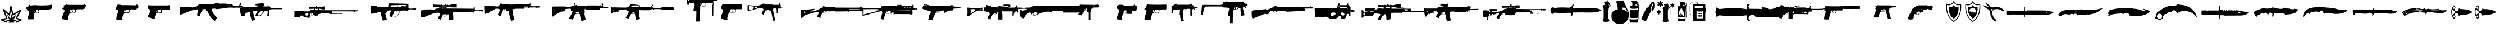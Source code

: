 SplineFontDB: 3.2
FontName: csgo_icons
FullName: csgo_icons
FamilyName: csgo_icons
Weight: Book
Copyright: 
Version: 1.1
ItalicAngle: 0
UnderlinePosition: 0
UnderlineWidth: 0
Ascent: 960
Descent: 64
InvalidEm: 0
sfntRevision: 0x0001199a
LayerCount: 2
Layer: 0 1 "Back" 1
Layer: 1 1 "Fore" 0
XUID: [1021 447 1472068856 22153]
StyleMap: 0x0000
FSType: 0
OS2Version: 3
OS2_WeightWidthSlopeOnly: 0
OS2_UseTypoMetrics: 0
CreationTime: 1455832394
ModificationTime: 1700356100
PfmFamily: 81
TTFWeight: 400
TTFWidth: 5
LineGap: 0
VLineGap: 0
Panose: 0 0 0 0 0 0 0 0 0 0
OS2TypoAscent: 960
OS2TypoAOffset: 0
OS2TypoDescent: -64
OS2TypoDOffset: 0
OS2TypoLinegap: 64
OS2WinAscent: 960
OS2WinAOffset: 0
OS2WinDescent: 64
OS2WinDOffset: 0
HheadAscent: 960
HheadAOffset: 0
HheadDescent: -64
HheadDOffset: 0
OS2SubXSize: 665
OS2SubYSize: 716
OS2SubXOff: 0
OS2SubYOff: 143
OS2SupXSize: 665
OS2SupYSize: 716
OS2SupXOff: 0
OS2SupYOff: 491
OS2StrikeYSize: 51
OS2StrikeYPos: 265
OS2Vendor: 'PfEd'
OS2CodePages: 00000001.00000000
OS2UnicodeRanges: 00000001.10000000.00000000.00000000
MarkAttachClasses: 1
DEI: 91125
TtTable: prep
PUSHW_1
 511
SCANCTRL
PUSHB_1
 1
SCANTYPE
SVTCA[y-axis]
MPPEM
PUSHB_1
 8
LT
IF
PUSHB_2
 1
 1
INSTCTRL
EIF
PUSHB_2
 70
 6
CALL
IF
POP
PUSHB_1
 16
EIF
MPPEM
PUSHB_1
 20
GT
IF
POP
PUSHB_1
 128
EIF
SCVTCI
PUSHB_1
 6
CALL
NOT
IF
EIF
PUSHB_1
 20
CALL
EndTTInstrs
TtTable: fpgm
PUSHB_1
 0
FDEF
PUSHB_1
 0
SZP0
MPPEM
PUSHB_1
 42
LT
IF
PUSHB_1
 74
SROUND
EIF
PUSHB_1
 0
SWAP
MIAP[rnd]
RTG
PUSHB_1
 6
CALL
IF
RTDG
EIF
MPPEM
PUSHB_1
 42
LT
IF
RDTG
EIF
DUP
MDRP[rp0,rnd,grey]
PUSHB_1
 1
SZP0
MDAP[no-rnd]
RTG
ENDF
PUSHB_1
 1
FDEF
DUP
MDRP[rp0,min,white]
PUSHB_1
 12
CALL
ENDF
PUSHB_1
 2
FDEF
MPPEM
GT
IF
RCVT
SWAP
EIF
POP
ENDF
PUSHB_1
 3
FDEF
ROUND[Black]
RTG
DUP
PUSHB_1
 64
LT
IF
POP
PUSHB_1
 64
EIF
ENDF
PUSHB_1
 4
FDEF
PUSHB_1
 6
CALL
IF
POP
SWAP
POP
ROFF
IF
MDRP[rp0,min,rnd,black]
ELSE
MDRP[min,rnd,black]
EIF
ELSE
MPPEM
GT
IF
IF
MIRP[rp0,min,rnd,black]
ELSE
MIRP[min,rnd,black]
EIF
ELSE
SWAP
POP
PUSHB_1
 5
CALL
IF
PUSHB_1
 70
SROUND
EIF
IF
MDRP[rp0,min,rnd,black]
ELSE
MDRP[min,rnd,black]
EIF
EIF
EIF
RTG
ENDF
PUSHB_1
 5
FDEF
GFV
NOT
AND
ENDF
PUSHB_1
 6
FDEF
PUSHB_2
 34
 1
GETINFO
LT
IF
PUSHB_1
 32
GETINFO
NOT
NOT
ELSE
PUSHB_1
 0
EIF
ENDF
PUSHB_1
 7
FDEF
PUSHB_2
 36
 1
GETINFO
LT
IF
PUSHB_1
 64
GETINFO
NOT
NOT
ELSE
PUSHB_1
 0
EIF
ENDF
PUSHB_1
 8
FDEF
SRP2
SRP1
DUP
IP
MDAP[rnd]
ENDF
PUSHB_1
 9
FDEF
DUP
RDTG
PUSHB_1
 6
CALL
IF
MDRP[rnd,grey]
ELSE
MDRP[min,rnd,black]
EIF
DUP
PUSHB_1
 3
CINDEX
MD[grid]
SWAP
DUP
PUSHB_1
 4
MINDEX
MD[orig]
PUSHB_1
 0
LT
IF
ROLL
NEG
ROLL
SUB
DUP
PUSHB_1
 0
LT
IF
SHPIX
ELSE
POP
POP
EIF
ELSE
ROLL
ROLL
SUB
DUP
PUSHB_1
 0
GT
IF
SHPIX
ELSE
POP
POP
EIF
EIF
RTG
ENDF
PUSHB_1
 10
FDEF
PUSHB_1
 6
CALL
IF
POP
SRP0
ELSE
SRP0
POP
EIF
ENDF
PUSHB_1
 11
FDEF
DUP
MDRP[rp0,white]
PUSHB_1
 12
CALL
ENDF
PUSHB_1
 12
FDEF
DUP
MDAP[rnd]
PUSHB_1
 7
CALL
NOT
IF
DUP
DUP
GC[orig]
SWAP
GC[cur]
SUB
ROUND[White]
DUP
IF
DUP
ABS
DIV
SHPIX
ELSE
POP
POP
EIF
ELSE
POP
EIF
ENDF
PUSHB_1
 13
FDEF
SRP2
SRP1
DUP
DUP
IP
MDAP[rnd]
DUP
ROLL
DUP
GC[orig]
ROLL
GC[cur]
SUB
SWAP
ROLL
DUP
ROLL
SWAP
MD[orig]
PUSHB_1
 0
LT
IF
SWAP
PUSHB_1
 0
GT
IF
PUSHB_1
 64
SHPIX
ELSE
POP
EIF
ELSE
SWAP
PUSHB_1
 0
LT
IF
PUSHB_1
 64
NEG
SHPIX
ELSE
POP
EIF
EIF
ENDF
PUSHB_1
 14
FDEF
PUSHB_1
 6
CALL
IF
RTDG
MDRP[rp0,rnd,white]
RTG
POP
POP
ELSE
DUP
MDRP[rp0,rnd,white]
ROLL
MPPEM
GT
IF
DUP
ROLL
SWAP
MD[grid]
DUP
PUSHB_1
 0
NEQ
IF
SHPIX
ELSE
POP
POP
EIF
ELSE
POP
POP
EIF
EIF
ENDF
PUSHB_1
 15
FDEF
SWAP
DUP
MDRP[rp0,rnd,white]
DUP
MDAP[rnd]
PUSHB_1
 7
CALL
NOT
IF
SWAP
DUP
IF
MPPEM
GTEQ
ELSE
POP
PUSHB_1
 1
EIF
IF
ROLL
PUSHB_1
 4
MINDEX
MD[grid]
SWAP
ROLL
SWAP
DUP
ROLL
MD[grid]
ROLL
SWAP
SUB
SHPIX
ELSE
POP
POP
POP
POP
EIF
ELSE
POP
POP
POP
POP
POP
EIF
ENDF
PUSHB_1
 16
FDEF
DUP
MDRP[rp0,min,white]
PUSHB_1
 18
CALL
ENDF
PUSHB_1
 17
FDEF
DUP
MDRP[rp0,white]
PUSHB_1
 18
CALL
ENDF
PUSHB_1
 18
FDEF
DUP
MDAP[rnd]
PUSHB_1
 7
CALL
NOT
IF
DUP
DUP
GC[orig]
SWAP
GC[cur]
SUB
ROUND[White]
ROLL
DUP
GC[orig]
SWAP
GC[cur]
SWAP
SUB
ROUND[White]
ADD
DUP
IF
DUP
ABS
DIV
SHPIX
ELSE
POP
POP
EIF
ELSE
POP
POP
EIF
ENDF
PUSHB_1
 19
FDEF
DUP
ROLL
DUP
ROLL
SDPVTL[orthog]
DUP
PUSHB_1
 3
CINDEX
MD[orig]
ABS
SWAP
ROLL
SPVTL[orthog]
PUSHB_1
 32
LT
IF
ALIGNRP
ELSE
MDRP[grey]
EIF
ENDF
PUSHB_1
 20
FDEF
PUSHB_4
 0
 64
 1
 64
WS
WS
SVTCA[x-axis]
MPPEM
PUSHW_1
 4096
MUL
SVTCA[y-axis]
MPPEM
PUSHW_1
 4096
MUL
DUP
ROLL
DUP
ROLL
NEQ
IF
DUP
ROLL
DUP
ROLL
GT
IF
SWAP
DIV
DUP
PUSHB_1
 0
SWAP
WS
ELSE
DIV
DUP
PUSHB_1
 1
SWAP
WS
EIF
DUP
PUSHB_1
 64
GT
IF
PUSHB_3
 0
 32
 0
RS
MUL
WS
PUSHB_3
 1
 32
 1
RS
MUL
WS
PUSHB_1
 32
MUL
PUSHB_1
 25
NEG
JMPR
POP
EIF
ELSE
POP
POP
EIF
ENDF
PUSHB_1
 21
FDEF
PUSHB_1
 1
RS
MUL
SWAP
PUSHB_1
 0
RS
MUL
SWAP
ENDF
EndTTInstrs
ShortTable: cvt  1
  0
EndShort
ShortTable: maxp 16
  1
  0
  62
  428
  19
  0
  0
  2
  1
  2
  22
  0
  256
  0
  0
  0
EndShort
LangName: 1033 "" "" "Regular" "csgo_icons" "" "Version 1.1"
GaspTable: 1 65535 15 1
Encoding: UnicodeBmp
UnicodeInterp: none
NameList: AGL For New Fonts
DisplaySize: -48
AntiAlias: 1
FitToEm: 0
WinInfo: 57096 39 14
BeginPrivate: 0
EndPrivate
BeginChars: 65538 62

StartChar: .notdef
Encoding: 65536 -1 0
Width: 1024
GlyphClass: 1
Flags: W
LayerCount: 2
Fore
Validated: 1
EndChar

StartChar: glyph1
Encoding: 0 0 1
Width: 0
GlyphClass: 2
Flags: W
LayerCount: 2
Fore
SplineSet
0 0 m 1,0,-1
 0 0 l 1,0,-1
EndSplineSet
Validated: 1
EndChar

StartChar: nonmarkingreturn
Encoding: 65537 -1 2
Width: 341
GlyphClass: 2
Flags: W
LayerCount: 2
Fore
Validated: 1
EndChar

StartChar: uni0001
Encoding: 1 1 3
Width: 0
GlyphClass: 2
Flags: W
LayerCount: 2
Fore
SplineSet
0 0 m 1,0,-1
 0 0 l 1,0,-1
EndSplineSet
Validated: 1
EndChar

StartChar: space
Encoding: 32 32 4
Width: 512
GlyphClass: 2
Flags: W
LayerCount: 2
Fore
SplineSet
0 0 m 1,0,-1
 0 0 l 1,0,-1
EndSplineSet
Validated: 1
EndChar

StartChar: uniE000
Encoding: 57344 57344 5
Width: 922
GlyphClass: 2
Flags: W
LayerCount: 2
Fore
SplineSet
485 728 m 0,0,1
 495 732 495 732 500.5 731 c 128,-1,2
 506 730 506 730 514 723 c 0,3,4
 521 717 521 717 527.5 695.5 c 128,-1,5
 534 674 534 674 552 598 c 2,6,7
 552 598 552 598 592 428 c 2,8,9
 605 374 605 374 608 369 c 0,10,11
 608 368 608 368 618.5 373 c 128,-1,12
 629 378 629 378 649.5 390 c 128,-1,13
 670 402 670 402 700.5 420.5 c 128,-1,14
 731 439 731 439 773 464 c 0,15,16
 935 564 935 564 946 564 c 256,17,18
 957 564 957 564 966.5 555 c 128,-1,19
 976 546 976 546 976 537 c 0,20,21
 976 523 976 523 804 216 c 0,22,23
 797 205 797 205 793.5 197 c 128,-1,24
 790 189 790 189 789 185 c 128,-1,25
 788 181 788 181 789 180 c 0,26,27
 794 179 794 179 888 149 c 0,28,29
 961 127 961 127 978.5 118 c 128,-1,30
 996 109 996 109 996 94 c 0,31,32
 996 85 996 85 989 77 c 0,33,34
 983 70 983 70 873 17 c 128,-1,35
 763 -36 763 -36 755 -36 c 0,36,37
 746 -36 746 -36 737 -25.5 c 128,-1,38
 728 -15 728 -15 728 -5 c 0,39,40
 728 8 728 8 742.5 18 c 128,-1,41
 757 28 757 28 813 54 c 0,42,43
 880 86 880 86 880 88 c 128,-1,44
 880 90 880 90 841 102 c 0,45,46
 750 129 750 129 731 138.5 c 128,-1,47
 712 148 712 148 712 164 c 0,48,49
 712 174 712 174 787.5 310 c 128,-1,50
 863 446 863 446 862 447 c 128,-1,51
 861 448 861 448 731 368 c 0,52,53
 625 303 625 303 600.5 292.5 c 128,-1,54
 576 282 576 282 566 298 c 0,55,56
 560 307 560 307 532 424 c 128,-1,57
 504 541 504 541 502 543 c 1,58,-1
 498 533 l 2,59,60
 496 523 496 523 478 414 c 128,-1,61
 460 305 460 305 460 302 c 0,62,63
 460 297 460 297 449 290.5 c 128,-1,64
 438 284 438 284 430 284 c 128,-1,65
 422 284 422 284 404.5 298 c 128,-1,66
 387 312 387 312 333 361 c 0,67,68
 250 438 250 438 243 443 c 0,69,70
 239 447 239 447 239 444 c 0,71,72
 240 438 240 438 300 280 c 0,73,74
 344 166 344 166 344 157 c 0,75,76
 344 142 344 142 328 134.5 c 128,-1,77
 312 127 312 127 247 112 c 0,78,79
 164 93 164 93 159.5 91.5 c 128,-1,80
 155 90 155 90 235 56 c 0,81,82
 297 30 297 30 314.5 19.5 c 128,-1,83
 332 9 332 9 332 -2 c 0,84,85
 332 -21 332 -21 319.5 -29 c 128,-1,86
 307 -37 307 -37 289 -31 c 0,87,88
 253 -18 253 -18 146 29 c 128,-1,89
 39 76 39 76 35 81 c 0,90,91
 20 98 20 98 37 117 c 0,92,93
 43 124 43 124 64.5 130 c 128,-1,94
 86 136 86 136 157 152 c 0,95,96
 269 178 269 178 270.5 182.5 c 128,-1,97
 272 187 272 187 202 370 c 128,-1,98
 132 553 132 553 132 561 c 0,99,100
 132 571 132 571 141.5 579.5 c 128,-1,101
 151 588 151 588 162 588 c 0,102,103
 170 588 170 588 193 569 c 128,-1,104
 216 550 216 550 292 480 c 0,105,106
 324 451 324 451 351.5 426.5 c 128,-1,107
 379 402 379 402 395 388.5 c 128,-1,108
 411 375 411 375 411 377 c 0,109,110
 412 382 412 382 439.5 545 c 128,-1,111
 467 708 467 708 472 716 c 128,-1,112
 477 724 477 724 485 728 c 0,0,1
496 283 m 0,113,114
 487 170 487 170 485.5 168.5 c 128,-1,115
 484 167 484 167 403 243 c 128,-1,116
 322 319 322 319 321 318.5 c 128,-1,117
 320 318 320 318 372.5 214.5 c 128,-1,118
 425 111 425 111 423 109.5 c 128,-1,119
 421 108 421 108 340.5 93 c 128,-1,120
 260 78 260 78 260 75.5 c 128,-1,121
 260 73 260 73 273 70 c 0,122,123
 294 66 294 66 359 46 c 128,-1,124
 424 26 424 26 424 24 c 0,125,126
 424 20 424 20 402 -5.5 c 128,-1,127
 380 -31 380 -31 380 -33.5 c 128,-1,128
 380 -36 380 -36 514 -36 c 2,129,-1
 649 -36 l 1,130,-1
 638 -18 l 2,131,132
 628 -1 628 -1 628 2.5 c 128,-1,133
 628 6 628 6 704 44 c 0,134,135
 725 54 725 54 742 63 c 128,-1,136
 759 72 759 72 769 77 c 128,-1,137
 779 82 779 82 779 83 c 0,138,139
 777 84 777 84 698 98 c 128,-1,140
 619 112 619 112 617.5 113 c 128,-1,141
 616 114 616 114 691 226 c 0,142,143
 769 344 769 344 767 344 c 2,144,145
 767 344 767 344 764 342 c 2,146,147
 721 309 721 309 638 248.5 c 128,-1,148
 555 188 555 188 554 189 c 256,149,150
 553 190 553 190 531.5 293 c 128,-1,151
 510 396 510 396 508 396 c 128,-1,152
 506 396 506 396 496 283 c 0,113,114
EndSplineSet
Validated: 41
EndChar

StartChar: uniE001
Encoding: 57345 57345 6
Width: 1664
GlyphClass: 2
Flags: W
LayerCount: 2
Fore
SplineSet
1389 788 m 0,0,1
 1375 778 1375 778 1371 773 c 0,2,3
 1361 758 1361 758 1139 752 c 0,4,5
 989 748 989 748 984 748 c 0,6,7
 965 747 965 747 840.5 752 c 128,-1,8
 716 757 716 757 714 759 c 256,9,10
 712 761 712 761 658 761 c 0,11,12
 599 761 599 761 495 745 c 0,13,14
 480 743 480 743 472 745.5 c 128,-1,15
 464 748 464 748 450 761 c 0,16,17
 428 780 428 780 419 779.5 c 128,-1,18
 410 779 410 779 410 758 c 256,19,20
 410 737 410 737 401 737 c 0,21,22
 394 737 394 737 367.5 707 c 128,-1,23
 341 677 341 677 341 669 c 0,24,25
 341 654 341 654 320 675 c 2,26,-1
 306 687 l 1,27,-1
 275 647 l 2,28,29
 248 614 248 614 249.5 604 c 128,-1,30
 251 594 251 594 283 594 c 0,31,32
 308 594 308 594 312 590 c 0,33,34
 325 577 325 577 284 559 c 0,35,36
 274 555 274 555 261 550 c 0,37,38
 217 536 217 536 217 532.5 c 128,-1,39
 217 529 217 529 272 531 c 0,40,41
 307 532 307 532 321.5 530 c 128,-1,42
 336 528 336 528 352 520 c 0,43,44
 372 510 372 510 387.5 485 c 128,-1,45
 403 460 403 460 403 438 c 0,46,47
 403 421 403 421 387.5 346.5 c 128,-1,48
 372 272 372 272 363 249 c 0,49,50
 354 225 354 225 354 173 c 0,51,52
 354 136 354 136 356 129 c 128,-1,53
 358 122 358 122 369 122 c 0,54,55
 384 122 384 122 386 116 c 0,56,57
 388 111 388 111 500.5 115 c 128,-1,58
 613 119 613 119 619 124 c 0,59,60
 623 128 623 128 614 163 c 0,61,62
 609 185 609 185 610 206 c 128,-1,63
 611 227 611 227 620 288 c 0,64,65
 620 294 620 294 622 303 c 0,66,67
 625 327 625 327 626.5 337 c 128,-1,68
 628 347 628 347 632.5 361.5 c 128,-1,69
 637 376 637 376 638.5 380.5 c 128,-1,70
 640 385 640 385 648.5 392 c 128,-1,71
 657 399 657 399 661.5 400 c 128,-1,72
 666 401 666 401 682 403.5 c 128,-1,73
 698 406 698 406 708.5 406 c 2,74,-1
 744 406 l 2,75,76
 754 407 754 407 760 407 c 0,77,78
 859 408 859 408 863.5 411 c 128,-1,79
 868 414 868 414 859 431 c 0,80,81
 852 444 852 444 850.5 469 c 128,-1,82
 849 494 849 494 854 518 c 0,83,84
 856 528 856 528 859.5 532.5 c 128,-1,85
 863 537 863 537 881 540 c 128,-1,86
 899 543 899 543 924.5 544 c 128,-1,87
 950 545 950 545 1007 546 c 0,88,89
 1104 548 1104 548 1107 551 c 128,-1,90
 1110 554 1110 554 1207 553 c 0,91,92
 1275 552 1275 552 1290.5 554 c 128,-1,93
 1306 556 1306 556 1308 564 c 0,94,95
 1311 575 1311 575 1334 575 c 128,-1,96
 1357 575 1357 575 1386 579 c 2,97,-1
 1414 583 l 1,98,-1
 1433 632 l 2,99,100
 1452 682 1452 682 1452 725 c 0,101,102
 1452 756 1452 756 1450 762 c 128,-1,103
 1448 768 1448 768 1437 768 c 0,104,105
 1421 768 1421 768 1421 779 c 0,106,107
 1421 792 1421 792 1411.5 794.5 c 128,-1,108
 1402 797 1402 797 1389 788 c 0,0,1
749 540 m 1,109,110
 749 540 749 540 752 540 c 2,111,112
 798 543 798 543 805.5 542.5 c 128,-1,113
 813 542 813 542 813 533 c 0,114,115
 813 521 813 521 825.5 510 c 128,-1,116
 838 499 838 499 838 466.5 c 128,-1,117
 838 434 838 434 830 427.5 c 128,-1,118
 822 421 822 421 754 419 c 0,119,120
 705 418 705 418 694 420 c 128,-1,121
 683 422 683 422 672 435 c 0,122,123
 658 452 658 452 658 470 c 0,124,125
 658 485 658 485 665 502 c 128,-1,126
 672 519 672 519 678 519 c 0,127,128
 683 519 683 519 680 514 c 0,129,130
 671 500 671 500 691.5 466 c 128,-1,131
 712 432 712 432 730 432 c 0,132,133
 733 432 733 432 734 433 c 128,-1,134
 735 434 735 434 735 435.5 c 128,-1,135
 735 437 735 437 733.5 440 c 128,-1,136
 732 443 732 443 729 448 c 0,137,138
 718 464 718 464 713.5 487 c 128,-1,139
 709 510 709 510 714 523 c 0,140,141
 717 532 717 532 724 535 c 128,-1,142
 731 538 731 538 749 540 c 1,109,110
EndSplineSet
Validated: 37
EndChar

StartChar: uniE002
Encoding: 57346 57346 7
Width: 2560
GlyphClass: 2
Flags: W
LayerCount: 2
Fore
SplineSet
437 789 m 0,0,1
 432 776 432 776 413.5 776 c 128,-1,2
 395 776 395 776 386.5 766 c 128,-1,3
 378 756 378 756 354 760 c 0,4,5
 329 764 329 764 322 754.5 c 128,-1,6
 315 745 315 745 325 718 c 0,7,8
 331 701 331 701 331 692.5 c 128,-1,9
 331 684 331 684 324 670 c 0,10,11
 307 632 307 632 299.5 623 c 128,-1,12
 292 614 292 614 274 610 c 0,13,14
 249 604 249 604 250 595.5 c 128,-1,15
 251 587 251 587 277 583 c 0,16,17
 329 574 329 574 345 536 c 0,18,19
 355 512 355 512 353 491 c 128,-1,20
 351 470 351 470 335 438 c 0,21,22
 297 360 297 360 270 285 c 128,-1,23
 243 210 243 210 243 180 c 0,24,25
 243 160 243 160 247 151 c 128,-1,26
 251 142 251 142 267 128 c 0,27,28
 302 97 302 97 312 114 c 0,29,30
 316 120 316 120 324 114 c 128,-1,31
 332 108 332 108 420 101 c 0,32,33
 422 101 422 101 426 100 c 0,34,35
 450 98 450 98 460 97 c 128,-1,36
 470 96 470 96 484.5 96.5 c 128,-1,37
 499 97 499 97 503 97.5 c 128,-1,38
 507 98 507 98 514.5 102.5 c 128,-1,39
 522 107 522 107 523 110 c 128,-1,40
 524 113 524 113 526.5 123.5 c 128,-1,41
 529 134 529 134 529 141.5 c 2,42,-1
 529 166 l 1,43,44
 529 166 529 166 529 171 c 2,45,46
 530 207 530 207 535.5 233.5 c 128,-1,47
 541 260 541 260 559 313 c 0,48,49
 578 369 578 369 586 385.5 c 128,-1,50
 594 402 594 402 606 408 c 0,51,52
 625 416 625 416 653 409 c 0,53,54
 733 389 733 389 826 418 c 2,55,-1
 878 435 l 1,56,-1
 881 490 l 2,57,58
 881 493 881 493 882 498 c 0,59,60
 883 521 883 521 883.5 530 c 128,-1,61
 884 539 884 539 889 550.5 c 128,-1,62
 894 562 894 562 897.5 564 c 128,-1,63
 901 566 901 566 916 569.5 c 128,-1,64
 931 573 931 573 943 573 c 2,65,-1
 985 573 l 1,66,67
 985 573 985 573 997 573 c 2,68,69
 1094 573 1094 573 1101.5 580.5 c 128,-1,70
 1109 588 1109 588 1117 580.5 c 128,-1,71
 1125 573 1125 573 1167 573 c 0,72,73
 1194 573 1194 573 1202 575 c 128,-1,74
 1210 577 1210 577 1212.5 585.5 c 128,-1,75
 1215 594 1215 594 1222.5 596.5 c 128,-1,76
 1230 599 1230 599 1255 599 c 0,77,78
 1293 599 1293 599 1293.5 607 c 128,-1,79
 1294 615 1294 615 1293 656 c 2,80,-1
 1292 697 l 1,81,-1
 1314 699 l 2,82,83
 1330 700 1330 700 1333 705 c 128,-1,84
 1336 710 1336 710 1338 735 c 2,85,-1
 1340 770 l 1,86,-1
 1317 770 l 2,87,88
 1294 770 1294 770 1287 783 c 128,-1,89
 1280 796 1280 796 1262.5 800 c 128,-1,90
 1245 804 1245 804 1233 789 c 2,91,-1
 1222 773 l 1,92,-1
 845 774 l 2,93,94
 567 775 567 775 517 777 c 128,-1,95
 467 779 467 779 460 789 c 0,96,97
 444 813 444 813 437 789 c 0,0,1
332 752 m 0,98,99
 336 756 336 756 342 752.5 c 128,-1,100
 348 749 348 749 348 743 c 128,-1,101
 348 737 348 737 338 737 c 0,102,103
 330 737 330 737 328.5 741.5 c 128,-1,104
 327 746 327 746 332 752 c 0,98,99
723 537 m 2,105,-1
 724 573 l 1,106,-1
 756 573 l 2,107,108
 803 573 803 573 828 551.5 c 128,-1,109
 853 530 853 530 853 490 c 0,110,111
 853 468 853 468 835.5 449 c 128,-1,112
 818 430 818 430 790 422 c 0,113,114
 765 415 765 415 725.5 415.5 c 128,-1,115
 686 416 686 416 662 423 c 0,116,117
 639 430 639 430 621.5 448.5 c 128,-1,118
 604 467 604 467 604 484 c 0,119,120
 604 511 604 511 623.5 535.5 c 128,-1,121
 643 560 643 560 665 560 c 0,122,123
 673 560 673 560 681.5 546.5 c 128,-1,124
 690 533 690 533 686 527 c 0,125,126
 681 519 681 519 704 486.5 c 128,-1,127
 727 454 727 454 743 446 c 0,128,129
 766 435 766 435 771 440 c 0,130,131
 775 444 775 444 759 452 c 0,132,133
 721 473 721 473 723 537 c 2,105,-1
289 126 m 0,134,135
 289 133 289 133 299 133 c 0,136,137
 303 133 303 133 305 131 c 128,-1,138
 307 129 307 129 305 126 c 0,139,140
 301 120 301 120 295 120 c 128,-1,141
 289 120 289 120 289 126 c 0,134,135
EndSplineSet
Validated: 37
EndChar

StartChar: uniE003
Encoding: 57347 57347 8
Width: 1357
GlyphClass: 2
Flags: W
LayerCount: 2
Fore
SplineSet
218 783 m 0,0,1
 218 766 218 766 198 749 c 0,2,3
 187 739 187 739 180 724 c 128,-1,4
 173 709 173 709 163 672 c 0,5,6
 156 645 156 645 152.5 631 c 128,-1,7
 149 617 149 617 148.5 602 c 128,-1,8
 148 587 148 587 150 581 c 128,-1,9
 152 575 152 575 159.5 566.5 c 128,-1,10
 167 558 167 558 176 553.5 c 128,-1,11
 185 549 185 549 203 541 c 0,12,13
 219 534 219 534 227 529.5 c 128,-1,14
 235 525 235 525 240.5 516.5 c 128,-1,15
 246 508 246 508 247 501 c 128,-1,16
 248 494 248 494 244.5 477 c 128,-1,17
 241 460 241 460 235.5 443 c 128,-1,18
 230 426 230 426 218 394 c 0,19,20
 188 311 188 311 169.5 225 c 128,-1,21
 151 139 151 139 159 120 c 0,22,23
 168 99 168 99 200 94.5 c 128,-1,24
 232 90 232 90 330 98 c 0,25,26
 442 107 442 107 445.5 110.5 c 128,-1,27
 449 114 449 114 438 130 c 0,28,29
 431 142 431 142 431.5 154.5 c 128,-1,30
 432 167 432 167 442 216 c 0,31,32
 456 285 456 285 465 302 c 128,-1,33
 474 319 474 319 474 339 c 128,-1,34
 474 359 474 359 483 377 c 2,35,-1
 492 394 l 1,36,-1
 609 403 l 2,37,38
 694 408 694 408 712.5 411.5 c 128,-1,39
 731 415 731 415 744 428 c 0,40,41
 762 445 762 445 775 493 c 0,42,43
 785 530 785 530 795 543.5 c 128,-1,44
 805 557 805 557 823 557 c 0,45,46
 837 557 837 557 841 566 c 0,47,48
 844 576 844 576 854 576 c 128,-1,49
 864 576 864 576 864 566 c 0,50,51
 864 560 864 560 869 558 c 128,-1,52
 874 556 874 556 881.5 558.5 c 128,-1,53
 889 561 889 561 894 568 c 0,54,55
 900 576 900 576 902.5 576 c 128,-1,56
 905 576 905 576 911 568 c 0,57,58
 916 561 916 561 923 558.5 c 128,-1,59
 930 556 930 556 935.5 558 c 128,-1,60
 941 560 941 560 941 566 c 0,61,62
 941 576 941 576 950 576 c 128,-1,63
 959 576 959 576 962.5 566.5 c 128,-1,64
 966 557 966 557 976 557 c 128,-1,65
 986 557 986 557 990 566 c 0,66,67
 993 576 993 576 1002 576 c 128,-1,68
 1011 576 1011 576 1011 566 c 0,69,70
 1011 560 1011 560 1016.5 558 c 128,-1,71
 1022 556 1022 556 1029 558.5 c 128,-1,72
 1036 561 1036 561 1041 568 c 0,73,74
 1047 576 1047 576 1049.5 576 c 128,-1,75
 1052 576 1052 576 1059 567 c 0,76,77
 1077 544 1077 544 1084 585 c 0,78,79
 1087 601 1087 601 1092 604.5 c 128,-1,80
 1097 608 1097 608 1119 609 c 0,81,82
 1149 611 1149 611 1149 619 c 128,-1,83
 1149 627 1149 627 1157 635 c 0,84,85
 1163 641 1163 641 1164.5 686 c 128,-1,86
 1166 731 1166 731 1161 745 c 0,87,88
 1157 755 1157 755 1141.5 755 c 128,-1,89
 1126 755 1126 755 1120 770 c 0,90,91
 1116 781 1116 781 1107 787.5 c 128,-1,92
 1098 794 1098 794 1088 794 c 0,93,94
 1083 794 1083 794 1075 773 c 2,95,-1
 1066 753 l 1,96,-1
 884 757 l 2,97,98
 702 762 702 762 527 762 c 0,99,100
 414 762 414 762 383 763.5 c 128,-1,101
 352 765 352 765 352 771 c 256,102,103
 352 777 352 777 343 779 c 128,-1,104
 334 781 334 781 308 781 c 0,105,106
 265 781 265 781 259 786.5 c 128,-1,107
 253 792 253 792 235 796 c 0,108,109
 223 799 223 799 220.5 797 c 128,-1,110
 218 795 218 795 218 783 c 0,0,1
600 510 m 2,111,-1
 598 550 l 1,112,-1
 661 550 l 2,113,114
 705 550 705 550 717 548 c 128,-1,115
 729 546 729 546 740 534 c 0,116,117
 751 523 751 523 753 515.5 c 128,-1,118
 755 508 755 508 752 488 c 0,119,120
 750 470 750 470 746.5 461.5 c 128,-1,121
 743 453 743 453 737.5 446 c 128,-1,122
 732 439 732 439 716.5 436 c 128,-1,123
 701 433 701 433 683 432 c 128,-1,124
 665 431 665 431 628 430 c 2,125,-1
 533 428 l 1,126,-1
 519 447 l 2,127,128
 510 460 510 460 509.5 467.5 c 128,-1,129
 509 475 509 475 517 500 c 256,130,131
 525 525 525 525 529.5 529.5 c 128,-1,132
 534 534 534 534 550 534 c 0,133,134
 567 534 567 534 570.5 529.5 c 128,-1,135
 574 525 574 525 579 497 c 0,136,137
 586 460 586 460 601 447 c 0,138,139
 623 429 623 429 623 438 c 0,140,141
 622 442 622 442 615 453 c 0,142,143
 603 470 603 470 600 510 c 2,111,-1
EndSplineSet
Validated: 37
EndChar

StartChar: uniE004
Encoding: 57348 57348 9
Width: 1510
GlyphClass: 2
Flags: W
LayerCount: 2
Fore
SplineSet
270 757.5 m 128,-1,1
 265 749 265 749 253 747 c 0,2,3
 244 745 244 745 241.5 734 c 128,-1,4
 239 723 239 723 237 679 c 0,5,6
 233 613 233 613 239 605.5 c 128,-1,7
 245 598 245 598 271 594 c 0,8,9
 306 588 306 588 329.5 552.5 c 128,-1,10
 353 517 353 517 347 480 c 0,11,12
 343 454 343 454 326.5 419 c 128,-1,13
 310 384 310 384 290 358 c 0,14,15
 267 327 267 327 251.5 293 c 128,-1,16
 236 259 236 259 240 246 c 0,17,18
 243 234 243 234 262.5 221.5 c 128,-1,19
 282 209 282 209 294 213 c 0,20,21
 306 216 306 216 306 207 c 0,22,23
 306 201 306 201 340.5 189 c 128,-1,24
 375 177 375 177 498 140 c 0,25,26
 549 124 549 124 554 131.5 c 128,-1,27
 559 139 559 139 559 198 c 0,28,29
 560 248 560 248 564 266 c 128,-1,30
 568 284 568 284 578 288 c 0,31,32
 587 292 587 292 587 335 c 2,33,34
 587 335 587 335 587 340 c 2,35,36
 587 386 587 386 606 393.5 c 128,-1,37
 625 401 625 401 738 399 c 2,38,39
 738 399 738 399 748 399 c 1,40,-1
 885 397 l 1,41,-1
 882 462 l 2,42,43
 880 508 880 508 881.5 519.5 c 128,-1,44
 883 531 883 531 893 540 c 0,45,46
 908 554 908 554 939 557 c 128,-1,47
 970 560 970 560 1093 560 c 0,48,49
 1241 560 1241 560 1247.5 568 c 128,-1,50
 1254 576 1254 576 1253 657 c 0,51,52
 1252 714 1252 714 1250 727 c 128,-1,53
 1248 740 1248 740 1239 745 c 0,54,55
 1225 751 1225 751 1215 760 c 0,56,57
 1208 766 1208 766 1205 765.5 c 128,-1,58
 1202 765 1202 765 1198 758 c 256,59,60
 1194 751 1194 751 1125.5 749.5 c 128,-1,61
 1057 748 1057 748 749 748 c 0,62,63
 458 748 458 748 381 749.5 c 128,-1,64
 304 751 304 751 302 757 c 0,65,66
 299 766 299 766 287 766 c 128,-1,0
 275 766 275 766 270 757.5 c 128,-1,1
693 537 m 0,67,68
 703 549 703 549 712.5 551.5 c 128,-1,69
 722 554 722 554 763 554 c 0,70,71
 801 554 801 554 813 551.5 c 128,-1,72
 825 549 825 549 835 541 c 0,73,74
 851 525 851 525 850 496 c 128,-1,75
 849 467 849 467 831 447 c 0,76,77
 817 431 817 431 806.5 428.5 c 128,-1,78
 796 426 796 426 745 424 c 0,79,80
 680 422 680 422 656 430 c 128,-1,81
 632 438 632 438 627 463 c 0,82,83
 623 485 623 485 627 503 c 2,84,-1
 632 520 l 1,85,-1
 642 498 l 2,86,87
 657 467 657 467 669 454 c 128,-1,88
 681 441 681 441 697 435 c 0,89,90
 719 428 719 428 722 433 c 128,-1,91
 725 438 725 438 706 453 c 0,92,93
 686 470 686 470 682 494 c 128,-1,94
 678 518 678 518 693 537 c 0,67,68
EndSplineSet
Validated: 41
EndChar

StartChar: uniE007
Encoding: 57351 57351 10
Width: 2842
GlyphClass: 2
Flags: W
LayerCount: 2
Fore
SplineSet
2929.5 857.5 m 128,-1,1
 2924 852 2924 852 2924 831.5 c 128,-1,2
 2924 811 2924 811 2903.5 775 c 128,-1,3
 2883 739 2883 739 2883 732 c 0,4,5
 2883 727 2883 727 2865.5 726 c 128,-1,6
 2848 725 2848 725 2781 725 c 0,7,8
 2705 725 2705 725 2670 729.5 c 128,-1,9
 2635 734 2635 734 2617 746.5 c 128,-1,10
 2599 759 2599 759 2586 788 c 2,11,-1
 2577 808 l 1,12,-1
 2512 808 l 2,13,14
 2348 808 2348 808 2348 820 c 0,15,16
 2348 825 2348 825 2317 829 c 0,17,18
 2286 832 2286 832 2153.5 832.5 c 128,-1,19
 2021 833 2021 833 1998 830 c 0,20,21
 1981 828 1981 828 1975.5 829 c 128,-1,22
 1970 830 1970 830 1966 836 c 0,23,24
 1960 845 1960 845 1939.5 845 c 128,-1,25
 1919 845 1919 845 1916.5 849 c 128,-1,26
 1914 853 1914 853 1877 850.5 c 128,-1,27
 1840 848 1840 848 1828.5 854 c 128,-1,28
 1817 860 1817 860 1811.5 854.5 c 128,-1,29
 1806 849 1806 849 1780 849 c 128,-1,30
 1754 849 1754 849 1749 855 c 0,31,32
 1746 858 1746 858 1745 857 c 128,-1,33
 1744 856 1744 856 1744 850 c 256,34,35
 1744 844 1744 844 1748.5 842 c 128,-1,36
 1753 840 1753 840 1775 839 c 0,37,38
 1804 838 1804 838 1803 833 c 0,39,40
 1803 829 1803 829 1778 828 c 0,41,42
 1755 828 1755 828 1754 821 c 0,43,44
 1753 816 1753 816 1700.5 814.5 c 128,-1,45
 1648 813 1648 813 1416 813 c 2,46,-1
 1079 813 l 1,47,-1
 1048 785 l 2,48,49
 1018 757 1018 757 1012 757 c 128,-1,50
 1006 757 1006 757 989 731.5 c 128,-1,51
 972 706 972 706 961 706 c 128,-1,52
 950 706 950 706 849 681 c 2,53,-1
 747 655 l 1,54,-1
 718 668 l 1,55,-1
 690 680 l 1,56,-1
 468 686 l 2,57,58
 246 692 246 692 230 688.5 c 128,-1,59
 214 685 214 685 203 665 c 0,60,61
 195 650 195 650 192.5 626.5 c 128,-1,62
 190 603 190 603 185 498 c 0,63,64
 180 396 180 396 180.5 372 c 128,-1,65
 181 348 181 348 186 340 c 0,66,67
 198 322 198 322 239 334 c 128,-1,68
 280 346 280 346 478 425 c 0,69,70
 655 496 655 496 700.5 512 c 128,-1,71
 746 528 746 528 819 545 c 0,72,73
 886 561 886 561 910 564.5 c 128,-1,74
 934 568 934 568 966 567 c 2,75,-1
 1015 566 l 1,76,-1
 1015 552 l 2,77,78
 1015 537 1015 537 1021 518 c 0,79,80
 1026 504 1026 504 1023.5 490.5 c 128,-1,81
 1021 477 1021 477 1001 417 c 2,82,83
 1001 417 1001 417 984.5 367.5 c 2,84,85
 979 351 979 351 976 334 c 128,-1,86
 973 317 973 317 974 310.5 c 128,-1,87
 975 304 975 304 981 295.5 c 128,-1,88
 987 287 987 287 995 283.5 c 2,89,-1
 1019 273 l 2,90,91
 1044 263 1044 263 1054.5 261 c 128,-1,92
 1065 259 1065 259 1084 261 c 2,93,-1
 1112 264 l 1,94,-1
 1112 287 l 2,95,96
 1112 310 1112 310 1147 402 c 0,97,98
 1170 461 1170 461 1179 479.5 c 128,-1,99
 1188 498 1188 498 1198 506 c 0,100,101
 1213 518 1213 518 1213 510.5 c 128,-1,102
 1213 503 1213 503 1223 493 c 0,103,104
 1231 485 1231 485 1242 484 c 128,-1,105
 1253 483 1253 483 1302 485 c 256,106,107
 1351 487 1351 487 1362 488.5 c 128,-1,108
 1373 490 1373 490 1379 498 c 256,109,110
 1385 506 1385 506 1386.5 506.5 c 128,-1,111
 1388 507 1388 507 1390 500 c 0,112,113
 1392 490 1392 490 1412 489 c 2,114,-1
 1432 487 l 1,115,-1
 1431 462 l 2,116,117
 1429 439 1429 439 1433 440 c 0,118,119
 1438 441 1438 441 1442 478 c 0,120,121
 1445 513 1445 513 1449 513 c 128,-1,122
 1453 513 1453 513 1453 506 c 0,123,124
 1453 490 1453 490 1482 420.5 c 128,-1,125
 1511 351 1511 351 1538 304 c 0,126,127
 1612 172 1612 172 1721 88 c 0,128,129
 1769 50 1769 50 1772.5 41.5 c 128,-1,130
 1776 33 1776 33 1780 33 c 128,-1,131
 1784 33 1784 33 1839 117 c 0,132,133
 1880 179 1880 179 1886.5 191 c 128,-1,134
 1893 203 1893 203 1886 208 c 0,135,136
 1809 262 1809 262 1749 339 c 0,137,138
 1716 382 1716 382 1704.5 401.5 c 128,-1,139
 1693 421 1693 421 1672 473 c 0,140,141
 1642 547 1642 547 1639 573 c 2,142,-1
 1636 599 l 1,143,-1
 1727 602 l 2,144,145
 1818 606 1818 606 1822 601 c 0,146,147
 1831 586 1831 586 1875.5 583 c 128,-1,148
 1920 580 1920 580 1961 591 c 0,149,150
 1995 600 1995 600 2128.5 609.5 c 128,-1,151
 2262 619 2262 619 2287.5 624 c 128,-1,152
 2313 629 2313 629 2333 631 c 128,-1,153
 2353 633 2353 633 2356 640 c 0,154,155
 2358 647 2358 647 2493.5 647 c 128,-1,156
 2629 647 2629 647 2632 639 c 0,157,158
 2635 632 2635 632 2652.5 632 c 128,-1,159
 2670 632 2670 632 2673 640 c 0,160,161
 2674 645 2674 645 2698 646 c 128,-1,162
 2722 647 2722 647 2815 646 c 2,163,-1
 2902.5 646 l 2,164,165
 2935 646 2935 646 2952.5 648.5 c 128,-1,166
 2970 651 2970 651 2975 654.5 c 128,-1,167
 2980 658 2980 658 2980 665 c 0,168,169
 2980 671 2980 671 2985.5 672.5 c 128,-1,170
 2991 674 2991 674 3016 674 c 0,171,172
 3052 674 3052 674 3055 677 c 0,173,174
 3059 681 3059 681 3053 691.5 c 128,-1,175
 3047 702 3047 702 3034 711 c 0,176,177
 3015 725 3015 725 2997 725 c 2,178,-1
 2979 725 l 1,179,-1
 2980 788 l 2,180,181
 2982 852 2982 852 2978 857 c 0,182,183
 2975 863 2975 863 2955 863 c 128,-1,0
 2935 863 2935 863 2929.5 857.5 c 128,-1,1
2913 756 m 128,-1,185
 2920 766 2920 766 2941 766 c 0,186,187
 2956 766 2956 766 2958.5 764 c 128,-1,188
 2961 762 2961 762 2961 752 c 2,189,-1
 2961 739 l 1,190,-1
 2934 739 l 2,191,192
 2906 739 2906 739 2906 742.5 c 128,-1,184
 2906 746 2906 746 2913 756 c 128,-1,185
2380 743 m 0,193,194
 2410 746 2410 746 2479 746 c 0,195,196
 2530 746 2530 746 2539.5 744.5 c 128,-1,197
 2549 743 2549 743 2550 735 c 2,198,-1
 2551 725 l 1,199,-1
 2470 725 l 2,200,201
 2419 725 2419 725 2404 726 c 128,-1,202
 2389 727 2389 727 2389 732 c 0,203,204
 2389 739 2389 739 2370 739 c 2,205,-1
 2360 741 l 1,206,207
 2362 741 2362 741 2380 743 c 0,193,194
2001 738 m 0,208,209
 2007 741 2007 741 2131 741 c 128,-1,210
 2255 741 2255 741 2258 737 c 0,211,212
 2259 737 2259 737 2242 736 c 128,-1,213
 2225 735 2225 735 2194.5 734.5 c 128,-1,214
 2164 734 2164 734 2128 734 c 0,215,216
 1995 734 1995 734 2001 738 c 0,208,209
2378 671 m 0,217,218
 2397 674 2397 674 2512 671.5 c 128,-1,219
 2627 669 2627 669 2631 665 c 0,220,221
 2634 662 2634 662 2586 661 c 0,222,223
 2553 660 2553 660 2495 660 c 0,224,225
 2355 660 2355 660 2359.5 664.5 c 128,-1,226
 2364 669 2364 669 2378 671 c 0,217,218
2674 667 m 0,227,228
 2675 671 2675 671 2694.5 672.5 c 128,-1,229
 2714 674 2714 674 2780 674 c 0,230,231
 2883 674 2883 674 2883 669.5 c 128,-1,232
 2883 665 2883 665 2898 664 c 1,233,-1
 2792 661 l 1,234,-1
 2728.5 661 l 2,235,236
 2705 661 2705 661 2692.5 661.5 c 128,-1,237
 2680 662 2680 662 2676.5 663.5 c 128,-1,238
 2673 665 2673 665 2674 667 c 0,227,228
1313 582 m 128,-1,240
 1372 585 1372 585 1375 586 c 0,241,242
 1377 586 1377 586 1377.5 565.5 c 128,-1,243
 1378 545 1378 545 1376 523 c 128,-1,244
 1374 501 1374 501 1371 498 c 0,245,246
 1365 492 1365 492 1300 492 c 0,247,248
 1252 492 1252 492 1242.5 493.5 c 128,-1,249
 1233 495 1233 495 1227 503 c 0,250,251
 1219 515 1219 515 1216 546 c 0,252,253
 1214 567 1214 567 1215 572 c 128,-1,254
 1216 577 1216 577 1222 577 c 0,255,256
 1230 577 1230 577 1233 557 c 0,257,258
 1234 542 1234 542 1243.5 525 c 128,-1,259
 1253 508 1253 508 1259 508 c 0,260,261
 1264 508 1264 508 1255 523 c 0,262,263
 1247 535 1247 535 1245.5 549.5 c 128,-1,264
 1244 564 1244 564 1250 572 c 0,265,239
 1254 579 1254 579 1313 582 c 128,-1,240
EndSplineSet
Validated: 41
EndChar

StartChar: uniE008
Encoding: 57352 57352 11
Width: 2406
GlyphClass: 2
Flags: W
LayerCount: 2
Fore
SplineSet
1046 844 m 0,0,1
 996 841 996 841 964 835 c 0,2,3
 942 831 942 831 936 831.5 c 128,-1,4
 930 832 930 832 926 837 c 0,5,6
 919 846 919 846 906 844 c 128,-1,7
 893 842 893 842 891 832 c 0,8,9
 890 822 890 822 884 821 c 0,10,11
 881 821 881 821 881 826 c 256,12,13
 881 831 881 831 867 831 c 128,-1,14
 853 831 853 831 853 826 c 128,-1,15
 853 821 853 821 827 822 c 2,16,-1
 800 824 l 1,17,-1
 799 796 l 2,18,19
 797 762 797 762 801.5 755.5 c 128,-1,20
 806 749 806 749 827 751 c 0,21,22
 852 754 852 754 855 748 c 0,23,24
 857 745 857 745 863.5 744 c 128,-1,25
 870 743 870 743 875.5 744 c 128,-1,26
 881 745 881 745 881 748 c 0,27,28
 881 752 881 752 887.5 752 c 128,-1,29
 894 752 894 752 897 748 c 128,-1,30
 900 744 900 744 902 724 c 2,31,-1
 905 703 l 1,32,-1
 873 703 l 2,33,34
 848 703 848 703 832.5 697.5 c 128,-1,35
 817 692 817 692 801 677 c 2,36,-1
 788 665 l 1,37,-1
 481 665 l 2,38,39
 173 665 173 665 158 661 c 0,40,41
 140 655 140 655 120.5 637 c 128,-1,42
 101 619 101 619 94 602 c 0,43,44
 89 588 89 588 89 577 c 128,-1,45
 89 566 89 566 94 528 c 0,46,47
 103 463 103 463 117 388.5 c 128,-1,48
 131 314 131 314 136 303 c 0,49,50
 147 278 147 278 158 272 c 128,-1,51
 169 266 169 266 203 264 c 0,52,53
 246 263 246 263 274 266 c 0,54,55
 293 268 293 268 299 270.5 c 128,-1,56
 305 273 305 273 309 280 c 0,57,58
 314 292 314 292 305 307 c 0,59,60
 294 324 294 324 301 338 c 128,-1,61
 308 352 308 352 337 376 c 256,62,63
 366 400 366 400 405 419.5 c 128,-1,64
 444 439 444 439 451 433 c 0,65,66
 457 428 457 428 485 448 c 0,67,68
 510 465 510 465 521.5 465.5 c 128,-1,69
 533 466 533 466 534 448 c 0,70,71
 536 432 536 432 552 339 c 128,-1,72
 568 246 568 246 597.5 153 c 128,-1,73
 627 60 627 60 627 51 c 0,74,75
 627 46 627 46 628.5 44 c 128,-1,76
 630 42 630 42 633 43 c 2,77,78
 633 43 633 43 714 70 c 2,79,80
 789 95 789 95 789 99.5 c 128,-1,81
 789 104 789 104 780 122.5 c 128,-1,82
 771 141 771 141 745.5 210.5 c 128,-1,83
 720 280 720 280 703.5 369 c 128,-1,84
 687 458 687 458 687 465.5 c 128,-1,85
 687 473 687 473 704 484 c 0,86,87
 715 491 715 491 731 494.5 c 128,-1,88
 747 498 747 498 792 502 c 2,89,-1
 863 508 l 1,90,-1
 874 495 l 2,91,92
 900 466 900 466 868 432 c 0,93,94
 844 406 844 406 825.5 372 c 128,-1,95
 807 338 807 338 800 308 c 0,96,97
 793 272 793 272 796 269 c 128,-1,98
 799 266 799 266 890 264 c 0,99,100
 952 263 952 263 972 264.5 c 128,-1,101
 992 266 992 266 1013 273 c 2,102,-1
 1045 283 l 1,103,-1
 1100 352 l 2,104,105
 1156 421 1156 421 1184 455 c 2,106,-1
 1214 490 l 1,107,-1
 1294 489 l 2,108,109
 1408 488 1408 488 1360 478 c 0,110,111
 1347 475 1347 475 1344.5 468.5 c 128,-1,112
 1342 462 1342 462 1348 447 c 0,113,114
 1353 436 1353 436 1352 423.5 c 128,-1,115
 1351 411 1351 411 1344 369 c 0,116,117
 1333 307 1333 307 1334 282 c 2,118,-1
 1335 257 l 1,119,-1
 1363 254 l 2,120,121
 1383 252 1383 252 1413 254.5 c 128,-1,122
 1443 257 1443 257 1447 261 c 0,123,124
 1450 263 1450 263 1437 282 c 2,125,-1
 1424 301 l 1,126,-1
 1426 393 l 1,127,-1
 1428 485 l 1,128,-1
 1410 485 l 2,129,130
 1396 485 1396 485 1394.5 487 c 128,-1,131
 1393 489 1393 489 1399 500 c 0,132,133
 1406 510 1406 510 1409 537 c 2,134,-1
 1412 563 l 1,135,-1
 1443 564 l 2,136,137
 1474 565 1474 565 1483 565 c 128,-1,138
 1492 565 1492 565 1497 572 c 0,139,140
 1501 577 1501 577 1544.5 578 c 128,-1,141
 1588 579 1588 579 1758 579 c 2,142,-1
 2013 579 l 1,143,-1
 2013 607 l 1,144,-1
 2013 635 l 1,145,-1
 1956 634 l 2,146,147
 1898 634 1898 634 1836 632 c 0,148,149
 1716 630 1716 630 1487 638 c 1,150,-1
 1458 641 l 1,151,152
 1469 642 1469 642 1481.5 647 c 128,-1,153
 1494 652 1494 652 1494 655 c 0,154,155
 1494 659 1494 659 1484.5 668.5 c 128,-1,156
 1475 678 1475 678 1468 681 c 0,157,158
 1460 683 1460 683 1455.5 693.5 c 128,-1,159
 1451 704 1451 704 1439.5 704.5 c 128,-1,160
 1428 705 1428 705 1415.5 710 c 128,-1,161
 1403 715 1403 715 1394.5 709 c 128,-1,162
 1386 703 1386 703 1267 703 c 0,163,164
 1187 703 1187 703 1168 704.5 c 128,-1,165
 1149 706 1149 706 1149 711 c 0,166,167
 1149 719 1149 719 1142.5 724 c 128,-1,168
 1136 729 1136 729 1127 729 c 0,169,170
 1116 729 1116 729 1116 736 c 0,171,172
 1116 742 1116 742 1133 743.5 c 128,-1,173
 1150 745 1150 745 1156 739 c 0,174,175
 1160 735 1160 735 1175 737 c 2,176,-1
 1190 740 l 1,177,-1
 1190 788 l 1,178,-1
 1190 835 l 1,179,-1
 1177 836 l 2,180,181
 1165 837 1165 837 1156 836 c 128,-1,182
 1147 835 1147 835 1136 842 c 0,183,184
 1128 848 1128 848 1115.5 848 c 128,-1,185
 1103 848 1103 848 1046 844 c 0,0,1
1033 464 m 1,186,-1
 1033 490 l 1,187,-1
 1079 490 l 1,188,-1
 1125 490 l 1,189,-1
 1132 476 l 1,190,-1
 1139 462 l 1,191,-1
 1085 384 l 2,192,193
 1047 328 1047 328 1036 315.5 c 128,-1,194
 1025 303 1025 303 1009 298 c 0,195,196
 981 288 981 288 915 298 c 0,197,198
 904 300 904 300 903 303 c 128,-1,199
 902 306 902 306 904 320 c 0,200,201
 908 337 908 337 922 365 c 128,-1,202
 936 393 936 393 951 412 c 0,203,204
 965 430 965 430 980.5 430 c 128,-1,205
 996 430 996 430 996 434.5 c 128,-1,206
 996 439 996 439 1015 439 c 2,207,-1
 1033 439 l 1,208,-1
 1033 464 l 1,186,-1
EndSplineSet
Validated: 41
EndChar

StartChar: uniE009
Encoding: 57353 57353 12
Width: 3482
GlyphClass: 2
Flags: W
LayerCount: 2
Fore
SplineSet
1154 717 m 0,0,1
 1148 716 1148 716 1146 712 c 128,-1,2
 1144 708 1144 708 1144 697 c 0,3,4
 1144 679 1144 679 1137.5 679 c 128,-1,5
 1131 679 1131 679 1125 672 c 0,6,7
 1122 668 1122 668 1115.5 666 c 128,-1,8
 1109 664 1109 664 1103.5 665 c 128,-1,9
 1098 666 1098 666 1098 669 c 256,10,11
 1098 672 1098 672 1088 673.5 c 128,-1,12
 1078 675 1078 675 1067 673.5 c 128,-1,13
 1056 672 1056 672 1053 669 c 0,14,15
 1047 663 1047 663 993 671 c 128,-1,16
 939 679 939 679 879 678 c 2,17,-1
 819 676 l 1,18,-1
 819 635 l 1,19,-1
 819 593 l 1,20,-1
 897 594 l 2,21,22
 976 594 976 594 1016 598 c 2,23,-1
 1056 602 l 1,24,-1
 1056 577 l 1,25,-1
 1056 552 l 1,26,-1
 1016 551 l 2,27,28
 976 551 976 551 974 545.5 c 128,-1,29
 972 540 972 540 934 540 c 2,30,-1
 895 540 l 1,31,-1
 895 516 l 2,32,33
 895 499 895 499 893 494 c 128,-1,34
 891 489 891 489 883 486 c 0,35,36
 871 480 871 480 737 480 c 2,37,-1
 603 480 l 1,38,-1
 590 494 l 1,39,-1
 577 508 l 1,40,-1
 445 508 l 2,41,42
 313 508 313 508 304 503 c 128,-1,43
 295 498 295 498 289.5 502 c 128,-1,44
 284 506 284 506 228 506 c 2,45,-1
 173 506 l 1,46,-1
 170 485 l 2,47,48
 167 463 167 463 164 338 c 128,-1,49
 161 213 161 213 163 209 c 0,50,51
 166 204 166 204 200.5 213 c 128,-1,52
 235 222 235 222 323 225 c 2,53,-1
 412 229 l 1,54,-1
 417 252 l 2,55,56
 423 275 423 275 426.5 281 c 128,-1,57
 430 287 430 287 484 287 c 2,58,-1
 539 287 l 1,59,-1
 555 266 l 2,60,61
 572 246 572 246 595 229 c 0,62,63
 610 218 610 218 617 215.5 c 128,-1,64
 624 213 624 213 636 215 c 0,65,66
 655 218 655 218 692 212.5 c 128,-1,67
 729 207 729 207 756 196 c 0,68,69
 786 185 786 185 821 184 c 2,70,-1
 856 183 l 1,71,-1
 860 220 l 2,72,73
 865 257 865 257 876 288 c 2,74,-1
 886 319 l 1,75,-1
 898 310 l 2,76,77
 906 304 906 304 917 302 c 128,-1,78
 928 300 928 300 963 300 c 2,79,-1
 1015 300 l 1,80,-1
 1034 319 l 2,81,82
 1052 337 1052 337 1068 337 c 2,83,-1
 1084 337 l 1,84,-1
 1084 310 l 1,85,86
 1084 310 1084 310 1084 302 c 2,87,88
 1083 285 1083 285 1091.5 283 c 128,-1,89
 1100 281 1100 281 1150 285 c 0,90,91
 1164 286 1164 286 1172 287 c 0,92,93
 1178 287 1178 287 1189 288 c 0,94,95
 1239 292 1239 292 1247 295.5 c 128,-1,96
 1255 299 1255 299 1255 317 c 2,97,98
 1255 317 1255 317 1255 324 c 1,99,-1
 1255 351 l 1,100,-1
 1275 351 l 2,101,102
 1295 351 1295 351 1357 374 c 2,103,-1
 1418 396 l 1,104,-1
 1578 399 l 1,105,-1
 1737 403 l 1,106,-1
 1746 385 l 2,107,108
 1755 368 1755 368 1770 359 c 0,109,110
 1781 353 1781 353 1786 352.5 c 128,-1,111
 1791 352 1791 352 1806 358 c 0,112,113
 1819 363 1819 363 1845 364 c 128,-1,114
 1871 365 1871 365 1958 363 c 0,115,116
 2090 362 2090 362 2090 366 c 0,117,118
 2090 368 2090 368 2134 368 c 128,-1,119
 2178 368 2178 368 2229.5 366.5 c 128,-1,120
 2281 365 2281 365 2298 363 c 0,121,122
 2321 359 2321 359 2329 367 c 0,123,124
 2335 373 2335 373 2335.5 376 c 128,-1,125
 2336 379 2336 379 2332 385 c 0,126,127
 2325 394 2325 394 2301 395.5 c 128,-1,128
 2277 397 2277 397 2271 392 c 0,129,130
 2267 389 2267 389 2181 390 c 128,-1,131
 2095 391 2095 391 2065 395 c 0,132,133
 2043 398 2043 398 2037.5 393 c 128,-1,134
 2032 388 2032 388 2015.5 388 c 128,-1,135
 1999 388 1999 388 1993 394 c 0,136,137
 1988 399 1988 399 1979 393.5 c 128,-1,138
 1970 388 1970 388 1909 389 c 2,139,-1
 1859 391 l 1,140,-1
 1860 391 l 2,141,142
 1873 393 1873 393 1873 397.5 c 128,-1,143
 1873 402 1873 402 1880 402 c 128,-1,144
 1887 402 1887 402 1887 441 c 2,145,-1
 1887 480 l 1,146,-1
 2371 480 l 2,147,148
 2730 480 2730 480 2794 479 c 128,-1,149
 2858 478 2858 478 2865 471 c 0,150,151
 2876 462 2876 462 2894.5 462 c 128,-1,152
 2913 462 2913 462 2923 471 c 0,153,154
 2930 477 2930 477 2941 478.5 c 128,-1,155
 2952 480 2952 480 2988 480 c 0,156,157
 3033 480 3033 480 3041 483.5 c 128,-1,158
 3049 487 3049 487 3049 505.5 c 128,-1,159
 3049 524 3049 524 3040.5 527.5 c 128,-1,160
 3032 531 3032 531 2986 531 c 0,161,162
 2929 531 2929 531 2929 535.5 c 128,-1,163
 2929 540 2929 540 2894.5 540 c 128,-1,164
 2860 540 2860 540 2860 536 c 256,165,166
 2860 532 2860 532 2147 531 c 128,-1,167
 1434 530 1434 530 1385 534 c 0,168,169
 1347 537 1347 537 1347 543 c 128,-1,170
 1347 549 1347 549 1330 550 c 0,171,172
 1307 551 1307 551 1287 553 c 0,173,174
 1280 554 1280 554 1280 577 c 2,175,-1
 1280 600 l 1,176,-1
 1302 600 l 2,177,178
 1324 600 1324 600 1388.5 584 c 128,-1,179
 1453 568 1453 568 1494 568 c 128,-1,180
 1535 568 1535 568 1538 575 c 256,181,182
 1541 582 1541 582 1540.5 631.5 c 128,-1,183
 1540 681 1540 681 1538 691 c 0,184,185
 1536 699 1536 699 1530 700.5 c 128,-1,186
 1524 702 1524 702 1498 702 c 0,187,188
 1462 702 1462 702 1388 683 c 0,189,190
 1287 658 1287 658 1280 669 c 0,191,192
 1277 674 1277 674 1259 674 c 128,-1,193
 1241 674 1241 674 1238 669 c 256,194,195
 1235 664 1235 664 1222 665.5 c 128,-1,196
 1209 667 1209 667 1200 674 c 0,197,198
 1190 682 1190 682 1190 699 c 128,-1,199
 1190 716 1190 716 1183.5 716 c 128,-1,200
 1177 716 1177 716 1171 717.5 c 128,-1,201
 1165 719 1165 719 1154 717 c 0,0,1
1098 578 m 0,202,203
 1098 594 1098 594 1099.5 597 c 128,-1,204
 1101 600 1101 600 1111 600 c 0,205,206
 1125 600 1125 600 1128 595.5 c 128,-1,207
 1131 591 1131 591 1167 591 c 128,-1,208
 1203 591 1203 591 1206 595.5 c 128,-1,209
 1209 600 1209 600 1224 600 c 0,210,211
 1235 600 1235 600 1236.5 597 c 128,-1,212
 1238 594 1238 594 1238 577 c 0,213,214
 1238 554 1238 554 1234 554 c 0,215,216
 1224 552 1224 552 1165.5 552 c 128,-1,217
 1107 552 1107 552 1104 553 c 0,218,219
 1098 555 1098 555 1098 578 c 0,202,203
2952 510.5 m 128,-1,221
 2952 522 2952 522 2956.5 522 c 128,-1,222
 2961 522 2961 522 2961 510.5 c 128,-1,223
 2961 499 2961 499 2956.5 499 c 128,-1,220
 2952 499 2952 499 2952 510.5 c 128,-1,221
715 394 m 0,224,225
 751 406 751 406 778 394.5 c 128,-1,226
 805 383 805 383 803 358 c 0,227,228
 802 335 802 335 788 317 c 128,-1,229
 774 299 774 299 755 290.5 c 128,-1,230
 736 282 736 282 714.5 284 c 128,-1,231
 693 286 693 286 677 301 c 0,232,233
 668 310 668 310 666 316 c 128,-1,234
 664 322 664 322 665 338 c 0,235,236
 669 381 669 381 715 394 c 0,224,225
905 391 m 0,237,238
 910 397 910 397 922 397 c 0,239,240
 931 397 931 397 933 393.5 c 128,-1,241
 935 390 935 390 935 374 c 0,242,243
 936 353 936 353 945 340.5 c 128,-1,244
 954 328 954 328 968 328 c 0,245,246
 977 328 977 328 977 329 c 128,-1,247
 977 330 977 330 965 337 c 0,248,249
 955 344 955 344 952.5 349 c 128,-1,250
 950 354 950 354 950 372 c 2,251,-1
 950 397 l 1,252,-1
 982 397 l 2,253,254
 1006 397 1006 397 1011 395 c 128,-1,255
 1016 393 1016 393 1022 384 c 0,256,257
 1031 366 1031 366 1028 343.5 c 128,-1,258
 1025 321 1025 321 1013 313 c 0,259,260
 1008 310 1008 310 969 310 c 128,-1,261
 930 310 930 310 919 313 c 0,262,263
 907 316 907 316 901 330.5 c 128,-1,264
 895 345 895 345 897 364 c 0,265,266
 901 386 901 386 905 391 c 0,237,238
EndSplineSet
Validated: 41
EndChar

StartChar: uniE00A
Encoding: 57354 57354 13
Width: 2330
GlyphClass: 2
Flags: W
LayerCount: 2
Fore
SplineSet
1001 840 m 0,0,1
 983 833 983 833 975 813.5 c 128,-1,2
 967 794 967 794 963 748 c 0,3,4
 959 691 959 691 961 682 c 0,5,6
 962 677 962 677 961.5 676 c 128,-1,7
 961 675 961 675 958 678 c 0,8,9
 953 683 953 683 940.5 683 c 128,-1,10
 928 683 928 683 925 678.5 c 128,-1,11
 922 674 922 674 912 681 c 0,12,13
 906 685 906 685 873 686.5 c 128,-1,14
 840 688 840 688 730 688 c 0,15,16
 606 688 606 688 581 686.5 c 128,-1,17
 556 685 556 685 549 679 c 0,18,19
 540 669 540 669 509 669 c 2,20,-1
 478 669 l 1,21,-1
 451 699 l 1,22,-1
 424 729 l 1,23,-1
 295 729 l 1,24,-1
 167 729 l 1,25,-1
 164 717 l 2,26,27
 161 704 161 704 154 652 c 0,28,29
 150 617 150 617 150 598 c 128,-1,30
 150 579 150 579 154 535 c 0,31,32
 167 417 167 417 176 389 c 2,33,-1
 181 374 l 1,34,-1
 231 374 l 2,35,36
 265 374 265 374 274 375.5 c 128,-1,37
 283 377 283 377 287 383 c 0,38,39
 293 393 293 393 300 393 c 128,-1,40
 307 393 307 393 350.5 406.5 c 128,-1,41
 394 420 394 420 397.5 420 c 128,-1,42
 401 420 401 420 404 411 c 256,43,44
 407 402 407 402 421.5 402 c 128,-1,45
 436 402 436 402 442 411 c 256,46,47
 448 420 448 420 458 420 c 0,48,49
 467 420 467 420 473.5 425.5 c 128,-1,50
 480 431 480 431 480 439 c 0,51,52
 480 449 480 449 510 455.5 c 128,-1,53
 540 462 540 462 583 461 c 2,54,-1
 634 460 l 1,55,-1
 637 381 l 2,56,57
 639 321 639 321 643 294 c 128,-1,58
 647 267 647 267 660 220 c 0,59,60
 667 195 667 195 691 125 c 128,-1,61
 715 55 715 55 717.5 52.5 c 128,-1,62
 720 50 720 50 809.5 82 c 128,-1,63
 899 114 899 114 899 118 c 0,64,65
 899 123 899 123 876.5 188 c 128,-1,66
 854 253 854 253 845 294 c 0,67,68
 828 367 828 367 832 388 c 0,69,70
 833 391 833 391 834 389 c 0,71,72
 838 383 838 383 854 390 c 0,73,74
 865 395 865 395 869.5 401 c 128,-1,75
 874 407 874 407 880 425 c 0,76,77
 890 455 890 455 910.5 479.5 c 128,-1,78
 931 504 931 504 955 514 c 0,79,80
 971 520 971 520 985.5 522 c 128,-1,81
 1000 524 1000 524 1035 524 c 0,82,83
 1071 524 1071 524 1081 522.5 c 128,-1,84
 1091 521 1091 521 1096 515 c 0,85,86
 1104 504 1104 504 1101 492 c 128,-1,87
 1098 480 1098 480 1081 460 c 0,88,89
 1033 399 1033 399 1022 325 c 0,90,91
 1016 288 1016 288 1020 278 c 0,92,93
 1029 253 1029 253 1088 231 c 0,94,95
 1114 222 1114 222 1129 219.5 c 128,-1,96
 1144 217 1144 217 1183 217 c 0,97,98
 1225 217 1225 217 1241 220 c 128,-1,99
 1257 223 1257 223 1306 241 c 0,100,101
 1372 264 1372 264 1379.5 272 c 128,-1,102
 1387 280 1387 280 1441 370 c 0,103,104
 1446 379 1446 379 1455 395 c 0,105,106
 1476 431 1476 431 1484.5 445.5 c 128,-1,107
 1493 460 1493 460 1506.5 478 c 128,-1,108
 1520 496 1520 496 1525 499.5 c 128,-1,109
 1530 503 1530 503 1544.5 509 c 128,-1,110
 1559 515 1559 515 1568 515.5 c 128,-1,111
 1577 516 1577 516 1600 517 c 0,112,113
 1611 517 1611 517 1616 518 c 0,114,115
 1659 520 1659 520 1726.5 517.5 c 128,-1,116
 1794 515 1794 515 1796 511 c 0,117,118
 1811 485 1811 485 1824 485 c 0,119,120
 1833 485 1833 485 1837 493 c 128,-1,121
 1841 501 1841 501 1847 533 c 0,122,123
 1849 543 1849 543 1850.5 547.5 c 128,-1,124
 1852 552 1852 552 1853.5 555 c 128,-1,125
 1855 558 1855 558 1856 557.5 c 128,-1,126
 1857 557 1857 557 1860 556 c 0,127,128
 1866 552 1866 552 1879.5 552.5 c 128,-1,129
 1893 553 1893 553 1897 558 c 0,130,131
 1902 563 1902 563 1912.5 563 c 128,-1,132
 1923 563 1923 563 1923 569 c 0,133,134
 1923 572 1923 572 1968 572 c 128,-1,135
 2013 572 2013 572 2059.5 569.5 c 128,-1,136
 2106 567 2106 567 2109 564 c 0,137,138
 2114 559 2114 559 2169 559 c 0,139,140
 2213 559 2213 559 2223 563.5 c 128,-1,141
 2233 568 2233 568 2232 590 c 0,142,143
 2232 609 2232 609 2222 612 c 128,-1,144
 2212 615 2212 615 2156 612 c 0,145,146
 2084 609 2084 609 2041 607.5 c 128,-1,147
 1998 606 1998 606 1970.5 605.5 c 128,-1,148
 1943 605 1943 605 1933 606 c 128,-1,149
 1923 607 1923 607 1923 609 c 0,150,151
 1923 614 1923 614 1911.5 614 c 128,-1,152
 1900 614 1900 614 1897.5 621 c 128,-1,153
 1895 628 1895 628 1886 628 c 0,154,155
 1879 628 1879 628 1878.5 631 c 128,-1,156
 1878 634 1878 634 1880 647 c 0,157,158
 1885 670 1885 670 1882.5 729 c 128,-1,159
 1880 788 1880 788 1875 799 c 0,160,161
 1865 818 1865 818 1817 822.5 c 128,-1,162
 1769 827 1769 827 1506 833 c 0,163,164
 1183 840 1183 840 1097.5 842.5 c 128,-1,165
 1012 845 1012 845 1001 840 c 0,0,1
1485 766 m 0,166,167
 1510 766 1510 766 1552 767 c 0,168,169
 1703 771 1703 771 1729 770 c 128,-1,170
 1755 769 1755 769 1763 761 c 2,171,172
 1763 761 1763 761 1766 758 c 2,173,174
 1776 748 1776 748 1778 741.5 c 128,-1,175
 1780 735 1780 735 1780 717 c 2,176,-1
 1780 689 l 1,177,-1
 1763 684 l 2,178,179
 1749 680 1749 680 1701 680 c 128,-1,180
 1653 680 1653 680 1649 684.5 c 128,-1,181
 1645 689 1645 689 1632.5 688 c 128,-1,182
 1620 687 1620 687 1615 682 c 0,183,184
 1611 679 1611 679 1610.5 679.5 c 128,-1,185
 1610 680 1610 680 1611 686 c 256,186,187
 1612 692 1612 692 1624 693.5 c 128,-1,188
 1636 695 1636 695 1693 697 c 2,189,-1
 1774 699 l 1,190,-1
 1775 710 l 1,191,-1
 1777 722 l 1,192,-1
 1689 718 l 2,193,194
 1601 715 1601 715 1598 720 c 128,-1,195
 1595 725 1595 725 1584.5 724.5 c 128,-1,196
 1574 724 1574 724 1569 719 c 0,197,198
 1564 713 1564 713 1563 695 c 2,199,-1
 1561 676 l 1,200,-1
 1499 674 l 2,201,202
 1437 671 1437 671 1429 677.5 c 128,-1,203
 1421 684 1421 684 1414 682 c 0,204,205
 1408 679 1408 679 1400.5 688.5 c 128,-1,206
 1393 698 1393 698 1393 709 c 0,207,208
 1393 719 1393 719 1402 727 c 0,209,210
 1417 742 1417 742 1407 743 c 0,211,212
 1398 743 1398 743 1385.5 727 c 128,-1,213
 1373 711 1373 711 1369 694 c 2,214,-1
 1363 671 l 1,215,-1
 1257 668 l 2,216,217
 1135 665 1135 665 1126 672 c 0,218,219
 1123 675 1123 675 1124 681 c 0,220,221
 1127 693 1127 693 1119 693 c 0,222,223
 1111 692 1111 692 1099 679 c 0,224,225
 1084 660 1084 660 1075 667.5 c 128,-1,226
 1066 675 1066 675 1066 706 c 0,227,228
 1066 720 1066 720 1068.5 727 c 128,-1,229
 1071 734 1071 734 1079 742 c 2,230,-1
 1093 756 l 1,231,-1
 1205 759 l 2,232,233
 1317 762 1317 762 1485 766 c 0,166,167
1235 496 m 0,234,235
 1241 510 1241 510 1248 506 c 0,236,237
 1252 504 1252 504 1251 496 c 0,238,239
 1245 458 1245 458 1257 440 c 0,240,241
 1266 426 1266 426 1267 433 c 0,242,243
 1267 437 1267 437 1263 447 c 0,244,245
 1260 457 1260 457 1261 463.5 c 128,-1,246
 1262 470 1262 470 1269 484 c 0,247,248
 1277 499 1277 499 1282 502.5 c 128,-1,249
 1287 506 1287 506 1301 507 c 0,250,251
 1324 509 1324 509 1333 502 c 128,-1,252
 1342 495 1342 495 1342 477 c 0,253,254
 1342 457 1342 457 1346.5 457 c 128,-1,255
 1351 457 1351 457 1352 477 c 0,256,257
 1352 489 1352 489 1354 493.5 c 128,-1,258
 1356 498 1356 498 1364 502 c 0,259,260
 1385 509 1385 509 1410.5 507 c 128,-1,261
 1436 505 1436 505 1457 493.5 c 128,-1,262
 1478 482 1478 482 1475 470 c 0,263,264
 1474 463 1474 463 1421 371 c 2,265,-1
 1369 278 l 1,266,-1
 1310 256 l 2,267,268
 1271 241 1271 241 1254 237.5 c 128,-1,269
 1237 234 1237 234 1205 232 c 0,270,271
 1165 231 1165 231 1154.5 235 c 128,-1,272
 1144 239 1144 239 1144 257 c 0,273,274
 1144 272 1144 272 1158 288 c 128,-1,275
 1172 304 1172 304 1172 321 c 0,276,277
 1172 332 1172 332 1175.5 338.5 c 128,-1,278
 1179 345 1179 345 1189 356 c 0,279,280
 1201 366 1201 366 1203.5 372 c 128,-1,281
 1206 378 1206 378 1205 387 c 0,282,283
 1203 402 1203 402 1215.5 420 c 128,-1,284
 1228 438 1228 438 1229 460.5 c 128,-1,285
 1230 483 1230 483 1235 496 c 0,234,235
EndSplineSet
Validated: 41
EndChar

StartChar: uniE00B
Encoding: 57355 57355 14
Width: 2893
GlyphClass: 2
Flags: W
LayerCount: 2
Fore
SplineSet
1227 804 m 2,0,1
 1227 785 1227 785 1215 773 c 0,2,3
 1207 765 1207 765 1197.5 763.5 c 128,-1,4
 1188 762 1188 762 1146 762 c 0,5,6
 1105 762 1105 762 1097 763 c 128,-1,7
 1089 764 1089 764 1088 772 c 0,8,9
 1087 779 1087 779 1083 781 c 128,-1,10
 1079 783 1079 783 1067 784 c 0,11,12
 1054 785 1054 785 1050.5 783.5 c 128,-1,13
 1047 782 1047 782 1047 776 c 0,14,15
 1047 767 1047 767 1039 766.5 c 128,-1,16
 1031 766 1031 766 1010 773 c 0,17,18
 989 779 989 779 854.5 781.5 c 128,-1,19
 720 784 720 784 706 792 c 0,20,21
 691 799 691 799 688 789 c 0,22,23
 686 781 686 781 684 746 c 0,24,25
 680 665 680 665 699 669 c 0,26,27
 749 678 749 678 895 681 c 0,28,29
 994 683 994 683 1018 690 c 128,-1,30
 1042 697 1042 697 1045 697 c 128,-1,31
 1048 697 1048 697 1047 653 c 128,-1,32
 1046 609 1046 609 1043 609 c 0,33,34
 1037 609 1037 609 1033.5 620 c 128,-1,35
 1030 631 1030 631 1033 639 c 0,36,37
 1038 651 1038 651 1030 654 c 128,-1,38
 1022 657 1022 657 1006 663.5 c 128,-1,39
 990 670 990 670 988 665 c 128,-1,40
 986 660 986 660 971 660 c 256,41,42
 956 660 956 660 948.5 653 c 128,-1,43
 941 646 941 646 940 630 c 2,44,-1
 939 612 l 1,45,-1
 876 609 l 2,46,47
 814 606 814 606 801.5 602 c 128,-1,48
 789 598 789 598 752 569 c 0,49,50
 728 550 728 550 717 544.5 c 128,-1,51
 706 539 706 539 690 537 c 0,52,53
 673 535 673 535 665 537.5 c 128,-1,54
 657 540 657 540 639 551 c 2,55,-1
 613 568 l 1,56,-1
 459 568 l 1,57,-1
 304 568 l 1,58,-1
 282 555 l 2,59,60
 261 543 261 543 259.5 539.5 c 128,-1,61
 258 536 258 536 238.5 535.5 c 128,-1,62
 219 535 219 535 166 527 c 0,63,64
 127 521 127 521 119.5 518.5 c 128,-1,65
 112 516 112 516 109 505 c 0,66,67
 105 491 105 491 117 416.5 c 128,-1,68
 129 342 129 342 128 278.5 c 128,-1,69
 127 215 127 215 130.5 209.5 c 128,-1,70
 134 204 134 204 180 204 c 0,71,72
 210 204 210 204 224 206 c 128,-1,73
 238 208 238 208 262 218 c 0,74,75
 716 399 716 399 763 409 c 0,76,77
 794 416 794 416 877 416 c 0,78,79
 905 416 905 416 919.5 415.5 c 128,-1,80
 934 415 934 415 943.5 414.5 c 128,-1,81
 953 414 953 414 955 412.5 c 128,-1,82
 957 411 957 411 957 409 c 0,83,84
 954 402 954 402 965.5 397 c 128,-1,85
 977 392 977 392 985 377 c 0,86,87
 1005 340 1005 340 957 274 c 0,88,89
 930 239 930 239 915 202 c 2,90,-1
 899 164 l 1,91,-1
 911 155 l 2,92,93
 932 138 932 138 963.5 122.5 c 128,-1,94
 995 107 995 107 1010 106 c 0,95,96
 1024 105 1024 105 1027.5 106.5 c 128,-1,97
 1031 108 1031 108 1033 118 c 0,98,99
 1036 132 1036 132 1048 150.5 c 128,-1,100
 1060 169 1060 169 1063 187.5 c 128,-1,101
 1066 206 1066 206 1072.5 217.5 c 128,-1,102
 1079 229 1079 229 1087 255.5 c 128,-1,103
 1095 282 1095 282 1098 284 c 128,-1,104
 1101 286 1101 286 1128 268 c 2,105,-1
 1155 250 l 1,106,-1
 1207 249 l 2,107,108
 1257 249 1257 249 1271 257.5 c 128,-1,109
 1285 266 1285 266 1299 307 c 2,110,-1
 1312 347 l 1,111,-1
 1330 347 l 2,112,113
 1344 347 1344 347 1345 342.5 c 128,-1,114
 1346 338 1346 338 1339 313 c 0,115,116
 1337 305 1337 305 1342 305 c 128,-1,117
 1347 305 1347 305 1350 318 c 0,118,119
 1354 337 1354 337 1356.5 341 c 128,-1,120
 1359 345 1359 345 1367 345 c 0,121,122
 1378 345 1378 345 1381.5 322 c 128,-1,123
 1385 299 1385 299 1390 191 c 0,124,125
 1396 79 1396 79 1398.5 76.5 c 128,-1,126
 1401 74 1401 74 1497.5 88.5 c 128,-1,127
 1594 103 1594 103 1598 107 c 128,-1,128
 1602 111 1602 111 1593.5 255.5 c 128,-1,129
 1585 400 1585 400 1589 421 c 2,130,-1
 1592 443 l 1,131,-1
 1729 443 l 2,132,133
 1866 443 1866 443 2168 454.5 c 128,-1,134
 2470 466 2470 466 2473.5 466 c 128,-1,135
 2477 466 2477 466 2477 446 c 2,136,-1
 2477 425 l 1,137,-1
 2507 425 l 1,138,-1
 2537 425 l 1,139,-1
 2534 453 l 1,140,-1
 2531 480 l 1,141,-1
 2552 480 l 2,142,143
 2573 480 2573 480 2576 485 c 128,-1,144
 2579 490 2579 490 2588 490 c 128,-1,145
 2597 490 2597 490 2597 485 c 128,-1,146
 2597 480 2597 480 2608 480 c 128,-1,147
 2619 480 2619 480 2622 485 c 128,-1,148
 2625 490 2625 490 2712.5 490 c 128,-1,149
 2800 490 2800 490 2800 485 c 128,-1,150
 2800 480 2800 480 2809 480 c 128,-1,151
 2818 480 2818 480 2818 484.5 c 128,-1,152
 2818 489 2818 489 2832 489 c 128,-1,153
 2846 489 2846 489 2848.5 484.5 c 128,-1,154
 2851 480 2851 480 2908 480 c 0,155,156
 2944 480 2944 480 2955 481.5 c 128,-1,157
 2966 483 2966 483 2968 488 c 0,158,159
 2976 508 2976 508 2964 508 c 0,160,161
 2957 508 2957 508 2957 512.5 c 128,-1,162
 2957 517 2957 517 2964 517 c 0,163,164
 2976 517 2976 517 2968 538 c 0,165,166
 2966 542 2966 542 2955 543.5 c 128,-1,167
 2944 545 2944 545 2908 545 c 0,168,169
 2851 545 2851 545 2848.5 540.5 c 128,-1,170
 2846 536 2846 536 2834.5 536 c 128,-1,171
 2823 536 2823 536 2821 540 c 0,172,173
 2817 546 2817 546 2808.5 545 c 128,-1,174
 2800 544 2800 544 2798 538 c 0,175,176
 2795 530 2795 530 2710 530 c 128,-1,177
 2625 530 2625 530 2622 538 c 0,178,179
 2619 545 2619 545 2608.5 545 c 128,-1,180
 2598 545 2598 545 2595.5 538 c 128,-1,181
 2593 531 2593 531 2586.5 531 c 128,-1,182
 2580 531 2580 531 2577 594 c 0,183,184
 2575 654 2575 654 2570 668.5 c 128,-1,185
 2565 683 2565 683 2546 683 c 2,186,-1
 2528 683 l 1,187,-1
 2528 642 l 1,188,-1
 2528 600 l 1,189,-1
 2194 603 l 2,190,191
 1659 608 1659 608 1454 609 c 2,192,-1
 1278 609 l 1,193,-1
 1278 620 l 2,194,195
 1278 645 1278 645 1298 664 c 128,-1,196
 1318 683 1318 683 1344 683 c 0,197,198
 1361 683 1361 683 1361 690 c 128,-1,199
 1361 697 1361 697 1397 697 c 0,200,201
 1421 697 1421 697 1434 694 c 128,-1,202
 1447 691 1447 691 1472 680 c 2,203,-1
 1511 663 l 1,204,-1
 1632 660 l 1,205,-1
 1753 658 l 1,206,-1
 1755 672 l 2,207,208
 1758 686 1758 686 1756 743 c 2,209,-1
 1755 799 l 1,210,-1
 1636 799 l 1,211,-1
 1516 798 l 1,212,-1
 1472 780 l 2,213,214
 1441 767 1441 767 1428.5 764.5 c 128,-1,215
 1416 762 1416 762 1388.5 763 c 128,-1,216
 1361 764 1361 764 1355 765.5 c 128,-1,217
 1349 767 1349 767 1348 774 c 256,218,219
 1347 781 1347 781 1343.5 783 c 128,-1,220
 1340 785 1340 785 1328 785 c 256,221,222
 1316 785 1316 785 1313 783 c 128,-1,223
 1310 781 1310 781 1310 773 c 0,224,225
 1310 755 1310 755 1296 764 c 0,226,227
 1279 776 1279 776 1277 801 c 2,228,-1
 1275 819 l 1,229,-1
 1251 821 l 1,230,-1
 1227 822 l 1,231,-1
 1227 804 l 2,0,1
1089 690 m 0,232,233
 1089 695 1089 695 1106.5 696 c 128,-1,234
 1124 697 1124 697 1189 697 c 0,235,236
 1281 697 1281 697 1281 693 c 0,237,238
 1281 692 1281 692 1278 690 c 0,239,240
 1271 686 1271 686 1247 684 c 128,-1,241
 1223 682 1223 682 1202 683 c 128,-1,242
 1181 684 1181 684 1181 688 c 256,243,244
 1181 692 1181 692 1155.5 692 c 128,-1,245
 1130 692 1130 692 1130 687.5 c 128,-1,246
 1130 683 1130 683 1109.5 683 c 128,-1,247
 1089 683 1089 683 1089 690 c 0,232,233
1089 628 m 1,248,-1
 1089 647 l 1,249,-1
 1117 645 l 1,250,-1
 1146 644 l 1,251,-1
 1148 627 l 1,252,-1
 1149 609 l 1,253,-1
 1119 609 l 1,254,-1
 1089 609 l 1,255,-1
 1089 628 l 1,248,-1
1175 643 m 0,256,257
 1181 649 1181 649 1193 644 c 0,258,259
 1196 642 1196 642 1196 641 c 0,260,261
 1195 637 1195 637 1195 623 c 0,262,263
 1195 615 1195 615 1192.5 612 c 128,-1,264
 1190 609 1190 609 1183 609 c 128,-1,265
 1176 609 1176 609 1174 612 c 128,-1,266
 1172 615 1172 615 1172 625 c 0,267,268
 1172 640 1172 640 1175 643 c 0,256,257
1227 627.5 m 128,-1,270
 1227 646 1227 646 1231.5 646 c 128,-1,271
 1236 646 1236 646 1236 627.5 c 128,-1,272
 1236 609 1236 609 1231.5 609 c 128,-1,269
 1227 609 1227 609 1227 627.5 c 128,-1,270
1119 321 m 2,273,274
 1136 347 1136 347 1145 347 c 128,-1,275
 1154 347 1154 347 1151 338 c 0,276,277
 1146 321 1146 321 1159 292 c 128,-1,278
 1172 263 1172 263 1184 263 c 0,279,280
 1186 263 1186 263 1187 264 c 128,-1,281
 1188 265 1188 265 1188 266.5 c 128,-1,282
 1188 268 1188 268 1186.5 270.5 c 128,-1,283
 1185 273 1185 273 1183 277 c 0,284,285
 1168 306 1168 306 1184 333 c 2,286,-1
 1192 347 l 1,287,-1
 1246 347 l 2,288,289
 1301 347 1301 347 1301 342 c 0,290,291
 1301 336 1301 336 1288 304.5 c 128,-1,292
 1275 273 1275 273 1270 267 c 0,293,294
 1265 262 1265 262 1254 260.5 c 128,-1,295
 1243 259 1243 259 1210 259 c 2,296,-1
 1157 259 l 1,297,-1
 1130 277 l 1,298,-1
 1103 296 l 1,299,-1
 1119 321 l 2,273,274
EndSplineSet
Validated: 37
EndChar

StartChar: uniE00D
Encoding: 57357 57357 15
Width: 3098
GlyphClass: 2
Flags: W
LayerCount: 2
Fore
SplineSet
2169 854.5 m 128,-1,1
 2163 851 2163 851 2152 824 c 2,2,-1
 2141 796 l 1,3,-1
 2047 794 l 2,4,5
 1953 792 1953 792 1869 793 c 0,6,7
 1817 794 1817 794 1801 795.5 c 128,-1,8
 1785 797 1785 797 1785 801 c 0,9,10
 1785 808 1785 808 1775.5 808 c 128,-1,11
 1766 808 1766 808 1756.5 813.5 c 128,-1,12
 1747 819 1747 819 1745 813.5 c 128,-1,13
 1743 808 1743 808 1732 808 c 128,-1,14
 1721 808 1721 808 1719 813.5 c 128,-1,15
 1717 819 1717 819 1707 814 c 0,16,17
 1687 801 1687 801 1682 814 c 0,18,19
 1680 819 1680 819 1670 814 c 0,20,21
 1650 801 1650 801 1645 814 c 0,22,23
 1643 819 1643 819 1634 814 c 0,24,25
 1628 810 1628 810 1622.5 808.5 c 128,-1,26
 1617 807 1617 807 1613.5 808 c 128,-1,27
 1610 809 1610 809 1610 812 c 0,28,29
 1610 817 1610 817 1603 817 c 128,-1,30
 1596 817 1596 817 1596 812.5 c 128,-1,31
 1596 808 1596 808 1584.5 808 c 128,-1,32
 1573 808 1573 808 1573 812.5 c 128,-1,33
 1573 817 1573 817 1566 817 c 128,-1,34
 1559 817 1559 817 1559 812 c 0,35,36
 1559 809 1559 809 1555 808 c 128,-1,37
 1551 807 1551 807 1545.5 808.5 c 128,-1,38
 1540 810 1540 810 1537 813 c 0,39,40
 1533 818 1533 818 1525.5 813 c 128,-1,41
 1518 808 1518 808 1518 801 c 0,42,43
 1518 789 1518 789 1344 789 c 0,44,45
 1276 789 1276 789 1258.5 790.5 c 128,-1,46
 1241 792 1241 792 1241 797 c 0,47,48
 1241 803 1241 803 1234.5 810 c 128,-1,49
 1228 817 1228 817 1223 817 c 0,50,51
 1219 817 1219 817 1216.5 811 c 128,-1,52
 1214 805 1214 805 1213.5 811 c 128,-1,53
 1213 817 1213 817 1206.5 817 c 128,-1,54
 1200 817 1200 817 1197.5 811 c 128,-1,55
 1195 805 1195 805 1195 811 c 128,-1,56
 1195 817 1195 817 1188 817 c 128,-1,57
 1181 817 1181 817 1181 811 c 128,-1,58
 1181 805 1181 805 1177 810 c 0,59,60
 1174 816 1174 816 1049.5 816 c 128,-1,61
 925 816 925 816 922 811 c 128,-1,62
 919 806 919 806 913 820 c 0,63,64
 900 849 900 849 880 849 c 0,65,66
 858 849 858 849 851 812 c 0,67,68
 849 796 849 796 826.5 774 c 128,-1,69
 804 752 804 752 791 752 c 0,70,71
 775 752 775 752 771 732 c 0,72,73
 770 723 770 723 765.5 720 c 128,-1,74
 761 717 761 717 762 710 c 0,75,76
 763 706 763 706 729.5 703.5 c 128,-1,77
 696 701 696 701 661 702.5 c 128,-1,78
 626 704 626 704 624.5 708.5 c 128,-1,79
 623 713 623 713 582.5 714.5 c 128,-1,80
 542 716 542 716 387 716 c 0,81,82
 241 716 241 716 196.5 717 c 128,-1,83
 152 718 152 718 151 722 c 0,84,85
 148 728 148 728 133 725 c 0,86,87
 122 723 122 723 119.5 719 c 128,-1,88
 117 715 117 715 114 696 c 0,89,90
 111 675 111 675 119 523 c 128,-1,91
 127 371 127 371 132 359 c 0,92,93
 135 350 135 350 148.5 350.5 c 128,-1,94
 162 351 162 351 164.5 360.5 c 128,-1,95
 167 370 167 370 204 395 c 2,96,-1
 241 421 l 1,97,-1
 256 408 l 2,98,99
 270 395 270 395 280 386 c 2,100,-1
 291 377 l 1,101,-1
 354 440 l 1,102,-1
 418 503 l 1,103,-1
 441 504 l 2,104,105
 465 504 465 504 485 512.5 c 128,-1,106
 505 521 505 521 555 553 c 0,107,108
 614 591 614 591 620.5 591 c 128,-1,109
 627 591 627 591 627 595.5 c 128,-1,110
 627 600 627 600 694 600 c 0,111,112
 739 600 739 600 750 599 c 128,-1,113
 761 598 761 598 762 592 c 0,114,115
 764 583 764 583 797.5 577.5 c 128,-1,116
 831 572 831 572 833 566 c 0,117,118
 840 543 840 543 835 528.5 c 128,-1,119
 830 514 830 514 799 464 c 0,120,121
 773 422 773 422 764.5 403.5 c 128,-1,122
 756 385 756 385 749 357 c 2,123,-1
 739 314 l 1,124,-1
 761 301 l 2,125,126
 784 287 784 287 814.5 277.5 c 128,-1,127
 845 268 845 268 869 268 c 2,128,-1
 896 268 l 1,129,-1
 893 290 l 2,130,131
 890 312 890 312 908.5 367.5 c 128,-1,132
 927 423 927 423 931 440.5 c 128,-1,133
 935 458 935 458 949 475 c 2,134,-1
 963 492 l 1,135,-1
 1070 495 l 2,136,137
 1177 498 1177 498 1183.5 500.5 c 128,-1,138
 1190 503 1190 503 1190 498 c 128,-1,139
 1190 493 1190 493 1196 498 c 128,-1,140
 1202 503 1202 503 1222 504 c 2,141,-1
 1243 506 l 1,142,-1
 1246 455 l 2,143,144
 1253 331 1253 331 1298 182 c 0,145,146
 1323 100 1323 100 1334.5 67.5 c 128,-1,147
 1346 35 1346 35 1350 36 c 0,148,149
 1355 37 1355 37 1429.5 81.5 c 128,-1,150
 1504 126 1504 126 1504 128 c 256,151,152
 1504 130 1504 130 1489 161 c 0,153,154
 1412 330 1412 330 1404 512 c 2,155,-1
 1401 576 l 1,156,-1
 1421 579 l 2,157,158
 1442 581 1442 581 1456 584 c 0,159,160
 1467 587 1467 587 1469 585.5 c 128,-1,161
 1471 584 1471 584 1471 575 c 0,162,163
 1471 563 1471 563 1479 564 c 0,164,165
 1487 564 1487 564 1489 578 c 0,166,167
 1490 590 1490 590 1501.5 595 c 128,-1,168
 1513 600 1513 600 1716 600 c 2,169,-1
 1918 600 l 1,170,-1
 1920 586 l 2,171,172
 1923 573 1923 573 1932 573 c 0,173,174
 1940 573 1940 573 1943 584.5 c 128,-1,175
 1946 596 1946 596 1948 630 c 2,176,-1
 1949 658 l 1,177,-1
 2024 659 l 1,178,-1
 2099 660 l 1,179,-1
 2099 635 l 2,180,181
 2099 609 2099 609 2102 610 c 0,182,183
 2108 610 2108 610 2125 616.5 c 128,-1,184
 2142 623 2142 623 2146 627 c 0,185,186
 2151 632 2151 632 2152 643 c 2,187,-1
 2153 653 l 1,188,-1
 2296 657 l 2,189,190
 2440 661 2440 661 2454 655 c 128,-1,191
 2468 649 2468 649 2468 645 c 0,192,193
 2468 643 2468 643 2476 642 c 128,-1,194
 2484 641 2484 641 2492.5 642.5 c 128,-1,195
 2501 644 2501 644 2502 646 c 0,196,197
 2505 651 2505 651 2567 651 c 2,198,-1
 2628 651 l 1,199,-1
 2631 669 l 2,200,201
 2634 687 2634 687 2631 701 c 2,202,-1
 2628 716 l 1,203,-1
 2567 716 l 2,204,205
 2505 716 2505 716 2502 720 c 0,206,207
 2499 725 2499 725 2484 724 c 128,-1,208
 2469 723 2469 723 2461 718 c 0,209,210
 2454 712 2454 712 2403 711 c 128,-1,211
 2352 710 2352 710 2294 714 c 2,212,-1
 2252 717 l 1,213,-1
 2242 748 l 2,214,215
 2232 780 2232 780 2225 805 c 0,216,217
 2217 837 2217 837 2210 848 c 128,-1,218
 2203 859 2203 859 2190 858 c 0,219,0
 2175 858 2175 858 2169 854.5 c 128,-1,1
2175 833 m 0,220,221
 2177 837 2177 837 2181 839 c 128,-1,222
 2185 841 2185 841 2188 839.5 c 128,-1,223
 2191 838 2191 838 2191 833 c 0,224,225
 2191 826 2191 826 2195.5 826 c 128,-1,226
 2200 826 2200 826 2200 821.5 c 128,-1,227
 2200 817 2200 817 2193 820 c 128,-1,228
 2186 823 2186 823 2186 817.5 c 128,-1,229
 2186 812 2186 812 2179 812 c 0,230,231
 2168 812 2168 812 2175 833 c 0,220,221
2219 761 m 2,232,-1
 2220 787 l 1,233,-1
 2228 760 l 2,234,235
 2238 731 2238 731 2233 730 c 0,236,237
 2231 730 2231 730 2226 732 c 0,238,239
 2219 735 2219 735 2219 761 c 2,232,-1
1947 722 m 1,240,-1
 1947 734 l 1,241,-1
 2043 734 l 2,242,243
 2112 734 2112 734 2126 732.5 c 128,-1,244
 2140 731 2140 731 2140 725 c 0,245,246
 2140 720 2140 720 2134.5 718 c 128,-1,247
 2129 716 2129 716 2109 714 c 0,248,249
 2078 711 2078 711 2012 711 c 2,250,-1
 1947 711 l 1,251,-1
 1947 722 l 1,240,-1
2540 703 m 0,252,253
 2531 704 2531 704 2540 704 c 0,254,255
 2547 705 2547 705 2560 705 c 2,256,-1
 2582 703 l 1,257,258
 2582 703 2582 703 2580 703 c 2,259,260
 2560 701 2560 701 2540 703 c 0,252,253
2540 661 m 0,261,262
 2531 662 2531 662 2540 663 c 2,263,264
 2540 663 2540 663 2560 663 c 1,265,-1
 2582 662 l 1,266,267
 2581 662 2581 662 2580 661 c 0,268,269
 2560 660 2560 660 2540 661 c 0,261,262
984 576 m 0,270,271
 999 586 999 586 1002 586 c 0,272,273
 1011 586 1011 586 1017 554 c 0,274,275
 1024 517 1024 517 1037 517 c 0,276,277
 1044 517 1044 517 1039 523 c 0,278,279
 1034 528 1034 528 1033.5 552.5 c 128,-1,280
 1033 577 1033 577 1038 580 c 256,281,282
 1043 583 1043 583 1079.5 582.5 c 128,-1,283
 1116 582 1116 582 1120.5 579.5 c 128,-1,284
 1125 577 1125 577 1125 543 c 128,-1,285
 1125 509 1125 509 1118 506 c 0,286,287
 1109 503 1109 503 1047 503.5 c 128,-1,288
 985 504 985 504 978 508 c 0,289,290
 969 513 969 513 969 539 c 0,291,292
 969 558 969 558 971 563.5 c 128,-1,293
 973 569 973 569 984 576 c 0,270,271
1179 488 m 0,294,295
 1182 498 1182 498 1193 487 c 0,296,297
 1201 479 1201 479 1194.5 458 c 128,-1,298
 1188 437 1188 437 1177 435 c 0,299,300
 1167 434 1167 434 1167 440 c 0,301,302
 1167 453 1167 453 1179 488 c 0,294,295
EndSplineSet
Validated: 41
EndChar

StartChar: uniE00E
Encoding: 57358 57358 16
Width: 2739
GlyphClass: 2
Flags: W
LayerCount: 2
Fore
SplineSet
1131 848.5 m 128,-1,1
 1125 843 1125 843 1125 833 c 128,-1,2
 1125 823 1125 823 1120.5 818.5 c 128,-1,3
 1116 814 1116 814 1130 797 c 0,4,5
 1142 784 1142 784 1142 774 c 128,-1,6
 1142 764 1142 764 1131 751 c 0,7,8
 1124 743 1124 743 1073 742.5 c 128,-1,9
 1022 742 1022 742 1010.5 738.5 c 128,-1,10
 999 735 999 735 997 719 c 0,11,12
 996 706 996 706 993.5 704 c 128,-1,13
 991 702 991 702 978 702 c 0,14,15
 960 702 960 702 953 695 c 128,-1,16
 946 688 946 688 851 688 c 0,17,18
 790 688 790 688 773 689 c 128,-1,19
 756 690 756 690 756 694.5 c 128,-1,20
 756 699 756 699 705 700.5 c 128,-1,21
 654 702 654 702 455 702 c 0,22,23
 243 702 243 702 196 700.5 c 128,-1,24
 149 699 149 699 136 693 c 0,25,26
 124 688 124 688 119.5 683 c 128,-1,27
 115 678 115 678 114 669 c 0,28,29
 110 650 110 650 111 460.5 c 128,-1,30
 112 271 112 271 115 263 c 0,31,32
 119 257 119 257 134 248.5 c 128,-1,33
 149 240 149 240 157 240 c 0,34,35
 160 240 160 240 163 251 c 0,36,37
 165 257 165 257 220 295.5 c 128,-1,38
 275 334 275 334 330 368 c 128,-1,39
 385 402 385 402 386 398 c 0,40,41
 388 393 388 393 393 393 c 128,-1,42
 398 393 398 393 455 432 c 2,43,-1
 512 471 l 1,44,-1
 570 471 l 2,45,46
 606 471 606 471 616.5 472.5 c 128,-1,47
 627 474 627 474 627 478 c 0,48,49
 627 485 627 485 648 485 c 0,50,51
 662 485 662 485 667 487.5 c 128,-1,52
 672 490 672 490 678 500 c 0,53,54
 687 515 687 515 710 552 c 2,55,-1
 734 590 l 1,56,-1
 799 593 l 2,57,58
 865 596 865 596 900 601 c 0,59,60
 923 604 923 604 932 604 c 128,-1,61
 941 604 941 604 952 598 c 2,62,-1
 969 591 l 1,63,-1
 969 553 l 2,64,65
 969 520 969 520 974.5 512.5 c 128,-1,66
 980 505 980 505 1008 501 c 0,67,68
 1022 499 1022 499 1027 495 c 128,-1,69
 1032 491 1032 491 1039 478 c 2,70,-1
 1049 458 l 1,71,-1
 964 305 l 2,72,73
 879 152 879 152 879 149 c 0,74,75
 879 145 879 145 967.5 125 c 128,-1,76
 1056 105 1056 105 1059 108 c 256,77,78
 1062 111 1062 111 1134 287 c 0,79,80
 1149 323 1149 323 1156 335.5 c 128,-1,81
 1163 348 1163 348 1171 351 c 0,82,83
 1183 356 1183 356 1281 357 c 2,84,-1
 1378 358 l 1,85,-1
 1381 342 l 2,86,87
 1384 326 1384 326 1384 309 c 0,88,89
 1384 290 1384 290 1399 220.5 c 128,-1,90
 1414 151 1414 151 1427 106 c 0,91,92
 1444 52 1444 52 1444 44.5 c 128,-1,93
 1444 37 1444 37 1447 38 c 0,94,95
 1451 38 1451 38 1549.5 65.5 c 128,-1,96
 1648 93 1648 93 1650 94 c 0,97,98
 1651 96 1651 96 1633 153 c 0,99,100
 1610 226 1610 226 1596.5 311.5 c 128,-1,101
 1583 397 1583 397 1594 400 c 0,102,103
 1598 402 1598 402 1597 486 c 0,104,105
 1596 541 1596 541 1597 558 c 128,-1,106
 1598 575 1598 575 1603.5 585 c 128,-1,107
 1609 595 1609 595 1609.5 598.5 c 128,-1,108
 1610 602 1610 602 1605 605 c 0,109,110
 1598 609 1598 609 1603 609 c 128,-1,111
 1608 609 1608 609 1626 584 c 0,112,113
 1638 566 1638 566 1643.5 562.5 c 128,-1,114
 1649 559 1649 559 1663 559 c 0,115,116
 1684 559 1684 559 1684 554 c 0,117,118
 1684 551 1684 551 1833.5 549.5 c 128,-1,119
 1983 548 1983 548 2133 550 c 128,-1,120
 2283 552 2283 552 2284 555 c 0,121,122
 2287 602 2287 602 2292 614 c 0,123,124
 2295 619 2295 619 2297 620 c 1,125,126
 2297 615 2297 615 2310.5 614.5 c 128,-1,127
 2324 614 2324 614 2327 619 c 0,128,129
 2330 623 2330 623 2369 623 c 128,-1,130
 2408 623 2408 623 2408 618.5 c 128,-1,131
 2408 614 2408 614 2421.5 614 c 128,-1,132
 2435 614 2435 614 2435 618.5 c 128,-1,133
 2435 623 2435 623 2553 620 c 2,134,-1
 2671 617 l 1,135,-1
 2671 647 l 2,136,137
 2671 676 2671 676 2666.5 682.5 c 128,-1,138
 2662 689 2662 689 2575.5 685.5 c 128,-1,139
 2489 682 2489 682 2463 682 c 2,140,-1
 2438 681 l 1,141,-1
 2436 750 l 1,142,-1
 2435 819 l 1,143,-1
 2421 834 l 2,144,145
 2406 849 2406 849 2402 849 c 0,146,147
 2394 849 2394 849 2372.5 827 c 128,-1,148
 2351 805 2351 805 2329 775 c 0,149,150
 2309 746 2309 746 2303 734.5 c 128,-1,151
 2297 723 2297 723 2297 711 c 0,152,153
 2297 691 2297 691 2291 693 c 0,154,155
 2288 693 2288 693 2287 705 c 0,156,157
 2286 727 2286 727 2284 742 c 0,158,159
 2284 746 2284 746 2135 747.5 c 128,-1,160
 1986 749 1986 749 1837 748 c 128,-1,161
 1688 747 1688 747 1688 743 c 256,162,163
 1688 739 1688 739 1665 739 c 0,164,165
 1649 739 1649 739 1644 736 c 128,-1,166
 1639 733 1639 733 1630 717 c 2,167,-1
 1617 695 l 1,168,-1
 1615 719 l 1,169,-1
 1614 743 l 1,170,-1
 1428 743 l 1,171,-1
 1242 743 l 1,172,-1
 1238 757 l 2,173,174
 1236 766 1236 766 1233 768.5 c 128,-1,175
 1230 771 1230 771 1218 771 c 0,176,177
 1200 771 1200 771 1195 762 c 128,-1,178
 1190 753 1190 753 1182 755 c 0,179,180
 1177 757 1177 757 1175.5 764.5 c 128,-1,181
 1174 772 1174 772 1174 799 c 256,182,183
 1174 826 1174 826 1172 834.5 c 128,-1,184
 1170 843 1170 843 1165 848 c 0,185,186
 1157 853 1157 853 1147 853.5 c 128,-1,0
 1137 854 1137 854 1131 848.5 c 128,-1,1
2334 759 m 0,187,188
 2349 781 2349 781 2354 785 c 128,-1,189
 2359 789 2359 789 2374 789 c 0,190,191
 2387 789 2387 789 2391 787 c 128,-1,192
 2395 785 2395 785 2398 774 c 0,193,194
 2404 758 2404 758 2413 755.5 c 128,-1,195
 2422 753 2422 753 2422 734 c 2,196,-1
 2422 716 l 1,197,-1
 2366 716 l 1,198,199
 2366 716 2366 716 2354 716 c 2,200,201
 2318 715 2318 715 2315 719.5 c 128,-1,202
 2312 724 2312 724 2329 750 c 0,203,204
 2332 756 2332 756 2334 759 c 0,187,188
2347 680 m 0,205,206
 2337 681 2337 681 2347 681 c 0,207,208
 2353 682 2353 682 2366 682 c 2,209,-1
 2389 680 l 1,210,211
 2389 680 2389 680 2386 680 c 2,212,213
 2366 678 2366 678 2347 680 c 0,205,206
1268 462 m 0,214,215
 1308 469 1308 469 1331 460 c 2,216,-1
 1347 453 l 1,217,-1
 1347 419 l 1,218,219
 1347 419 1347 419 1347 398 c 2,220,221
 1347 392 1347 392 1343.5 384.5 c 128,-1,222
 1340 377 1340 377 1337.5 375.5 c 128,-1,223
 1335 374 1335 374 1324 371.5 c 128,-1,224
 1313 369 1313 369 1304 369.5 c 128,-1,225
 1295 370 1295 370 1272 370 c 2,226,-1
 1210 370 l 1,227,-1
 1202 386 l 2,228,229
 1188 415 1188 415 1193 434.5 c 128,-1,230
 1198 454 1198 454 1220 458 c 2,231,-1
 1234 461 l 1,232,-1
 1234 437 l 2,233,234
 1234 413 1234 413 1243 398 c 256,235,236
 1252 383 1252 383 1254.5 384.5 c 128,-1,237
 1257 386 1257 386 1251 405 c 0,238,239
 1244 426 1244 426 1248 443 c 0,240,241
 1251 454 1251 454 1254.5 457.5 c 128,-1,242
 1258 461 1258 461 1268 462 c 0,214,215
EndSplineSet
Validated: 41
EndChar

StartChar: uniE010
Encoding: 57360 57360 17
Width: 3482
GlyphClass: 2
Flags: W
LayerCount: 2
Fore
SplineSet
947.5 801.5 m 128,-1,1
 938 795 938 795 902 735 c 2,2,-1
 865 674 l 1,3,-1
 845 674 l 2,4,5
 826 674 826 674 826 668 c 128,-1,6
 826 662 826 662 798.5 662 c 128,-1,7
 771 662 771 662 764 656.5 c 128,-1,8
 757 651 757 651 636 653 c 0,9,10
 514 655 514 655 364 658 c 0,11,12
 256 659 256 659 234.5 660.5 c 128,-1,13
 213 662 213 662 208 669 c 0,14,15
 204 676 204 676 193.5 677.5 c 128,-1,16
 183 679 183 679 140 679 c 0,17,18
 98 679 98 679 87.5 677.5 c 128,-1,19
 77 676 77 676 74 670 c 0,20,21
 68 658 68 658 66 588.5 c 128,-1,22
 64 519 64 519 69 461 c 0,23,24
 74 388 74 388 77 381 c 0,25,26
 79 375 79 375 83.5 374.5 c 128,-1,27
 88 374 88 374 91.5 378.5 c 128,-1,28
 95 383 95 383 96 390 c 0,29,30
 97 398 97 398 106.5 404.5 c 128,-1,31
 116 411 116 411 155 430 c 0,32,33
 213 457 213 457 217 457 c 128,-1,34
 221 457 221 457 221 434 c 128,-1,35
 221 411 221 411 226.5 411 c 128,-1,36
 232 411 232 411 275 441 c 0,37,38
 327 477 327 477 331 473 c 0,39,40
 332 472 332 472 332 467 c 0,41,42
 332 449 332 449 353 455 c 0,43,44
 364 457 364 457 364 467 c 0,45,46
 364 473 364 473 369.5 474.5 c 128,-1,47
 375 476 375 476 396 476 c 0,48,49
 424 476 424 476 429 481.5 c 128,-1,50
 434 487 434 487 431 513 c 2,51,-1
 428 536 l 1,52,-1
 475 536 l 2,53,54
 503 536 503 536 512 537 c 128,-1,55
 521 538 521 538 521 542.5 c 128,-1,56
 521 547 521 547 531.5 548 c 128,-1,57
 542 549 542 549 575 550 c 0,58,59
 610 550 610 550 622.5 551.5 c 128,-1,60
 635 553 635 553 643.5 559 c 128,-1,61
 652 565 652 565 664 566.5 c 128,-1,62
 676 568 676 568 709 568 c 0,63,64
 761 568 761 568 761 563.5 c 128,-1,65
 761 559 761 559 775 559 c 2,66,-1
 789 559 l 1,67,-1
 789 529 l 1,68,-1
 789 499 l 1,69,-1
 814 502 l 2,70,71
 832 504 832 504 838 502 c 128,-1,72
 844 500 844 500 855 488 c 0,73,74
 875 468 875 468 867.5 445 c 128,-1,75
 860 422 860 422 798 314 c 2,76,-1
 725 185 l 1,77,-1
 742 180 l 2,78,79
 781 169 781 169 831 160 c 128,-1,80
 881 151 881 151 885 154 c 0,81,82
 891 159 891 159 886 164 c 0,83,84
 879 170 879 170 882.5 183 c 128,-1,85
 886 196 886 196 904 231 c 0,86,87
 927 277 927 277 939.5 285 c 128,-1,88
 952 293 952 293 954 294 c 128,-1,89
 956 295 956 295 951 303.5 c 128,-1,90
 946 312 946 312 958 334 c 0,91,92
 967 352 967 352 977 358.5 c 128,-1,93
 987 365 987 365 1007.5 367 c 128,-1,94
 1028 369 1028 369 1078 369 c 2,95,-1
 1155 367 l 1,96,-1
 1159 326 l 2,97,98
 1162 284 1162 284 1169 248 c 0,99,100
 1175 222 1175 222 1193.5 157.5 c 128,-1,101
 1212 93 1212 93 1215 89 c 0,102,103
 1217 88 1217 88 1297 109 c 128,-1,104
 1377 130 1377 130 1383 134 c 0,105,106
 1388 137 1388 137 1374 175 c 0,107,108
 1346 255 1346 255 1338 329 c 0,109,110
 1332 379 1332 379 1333 392.5 c 128,-1,111
 1334 406 1334 406 1343 408 c 0,112,113
 1353 411 1353 411 1347.5 417.5 c 128,-1,114
 1342 424 1342 424 1343 474 c 0,115,116
 1344 511 1344 511 1346 518.5 c 128,-1,117
 1348 526 1348 526 1357 530 c 0,118,119
 1370 536 1370 536 1370 547 c 0,120,121
 1370 555 1370 555 1374.5 558 c 128,-1,122
 1379 561 1379 561 1383.5 557.5 c 128,-1,123
 1388 554 1388 554 1389 546 c 2,124,125
 1389 546 1389 546 1389 545 c 2,126,127
 1390 535 1390 535 1414 533 c 128,-1,128
 1438 531 1438 531 1581 531 c 2,129,130
 1581 531 1581 531 1605 531 c 2,131,132
 1761 531 1761 531 1803.5 533.5 c 128,-1,133
 1846 536 1846 536 1848 546 c 0,134,135
 1851 554 1851 554 1857.5 554 c 128,-1,136
 1864 554 1864 554 1866 568 c 0,137,138
 1869 581 1869 581 1876 582 c 0,139,140
 1882 582 1882 582 1882 573 c 128,-1,141
 1882 564 1882 564 1888 559.5 c 128,-1,142
 1894 555 1894 555 1899.5 560 c 128,-1,143
 1905 565 1905 565 1905 573 c 0,144,145
 1905 579 1905 579 1911 580.5 c 128,-1,146
 1917 582 1917 582 1939 582 c 2,147,-1
 1972 582 l 1,148,-1
 1970 563 l 2,149,150
 1969 550 1969 550 1970.5 547.5 c 128,-1,151
 1972 545 1972 545 1981 545 c 0,152,153
 1993 545 1993 545 1993 549.5 c 128,-1,154
 1993 554 1993 554 2008 555 c 0,155,156
 2017 556 2017 556 2020 558.5 c 128,-1,157
 2023 561 2023 561 2022 569 c 2,158,-1
 2022 582 l 1,159,-1
 2073 583 l 2,160,161
 2166 584 2166 584 2263 582.5 c 128,-1,162
 2360 581 2360 581 2361 577 c 0,163,164
 2362 575 2362 575 2359.5 574 c 128,-1,165
 2357 573 2357 573 2353 573 c 0,166,167
 2343 573 2343 573 2343 562 c 2,168,-1
 2343 552 l 1,169,-1
 2630 552 l 1,170,-1
 2916 552 l 1,171,-1
 2921 563 l 2,172,173
 2925 575 2925 575 2925 610.5 c 128,-1,174
 2925 646 2925 646 2921 654 c 0,175,176
 2917 661 2917 661 2880 662.5 c 128,-1,177
 2843 664 2843 664 2645 667 c 0,178,179
 2452 669 2452 669 2412 668.5 c 128,-1,180
 2372 668 2372 668 2368 662 c 0,181,182
 2362 654 2362 654 2362 646 c 0,183,184
 2362 641 2362 641 2345.5 639.5 c 128,-1,185
 2329 638 2329 638 2261 636 c 0,186,187
 2160 634 2160 634 2081 636 c 2,188,-1
 2002 638 l 1,189,-1
 2001 699 l 2,190,191
 2001 753 2001 753 1998 767.5 c 128,-1,192
 1995 782 1995 782 1982 787 c 0,193,194
 1969 791 1969 791 1955.5 779.5 c 128,-1,195
 1942 768 1942 768 1912 726 c 0,196,197
 1889 694 1889 694 1883 682 c 128,-1,198
 1877 670 1877 670 1877 657 c 0,199,200
 1877 637 1877 637 1872.5 637 c 128,-1,201
 1868 637 1868 637 1868 649 c 128,-1,202
 1868 661 1868 661 1854 674 c 2,203,-1
 1840 688 l 1,204,-1
 1631 689 l 2,205,206
 1423 690 1423 690 1407 688 c 0,207,208
 1396 686 1396 686 1393 683 c 128,-1,209
 1390 680 1390 680 1388 667 c 256,210,211
 1386 654 1386 654 1385 673 c 0,212,213
 1385 680 1385 680 1384 692 c 0,214,215
 1384 726 1384 726 1380 737.5 c 128,-1,216
 1376 749 1376 749 1360 761 c 0,217,218
 1356 764 1356 764 1172.5 786 c 128,-1,219
 989 808 989 808 964 808 c 0,220,0
 957 808 957 808 947.5 801.5 c 128,-1,1
960 766 m 0,221,222
 960 768 960 768 961.5 769.5 c 128,-1,223
 963 771 963 771 966.5 771 c 128,-1,224
 970 771 970 771 971.5 769.5 c 128,-1,225
 973 768 973 768 972 766 c 0,226,227
 971 761 971 761 966.5 761 c 128,-1,228
 962 761 962 761 960 766 c 0,221,222
1009 739 m 0,229,230
 1017 745 1017 745 1042 746.5 c 128,-1,231
 1067 748 1067 748 1182 748 c 2,232,-1
 1343 748 l 1,233,-1
 1355 736 l 2,234,235
 1366 724 1366 724 1364 709 c 0,236,237
 1363 709 1363 709 1363 708 c 0,238,239
 1359 686 1359 686 1335 682.5 c 128,-1,240
 1311 679 1311 679 1173 679 c 2,241,242
 1173 679 1173 679 1163 679 c 2,243,244
 984 679 984 679 981 681 c 0,245,246
 978 685 978 685 989 708.5 c 128,-1,247
 1000 732 1000 732 1009 739 c 0,229,230
1917 706 m 0,248,249
 1929 725 1929 725 1934.5 729.5 c 128,-1,250
 1940 734 1940 734 1949 733 c 0,251,252
 1963 732 1963 732 1964.5 721.5 c 128,-1,253
 1966 711 1966 711 1974.5 705 c 128,-1,254
 1983 699 1983 699 1983 687 c 0,255,256
 1983 679 1983 679 1978 677 c 128,-1,257
 1973 675 1973 675 1946 672 c 0,258,259
 1908 670 1908 670 1903.5 674 c 128,-1,260
 1899 678 1899 678 1917 706 c 0,248,249
98 664 m 0,261,262
 97 666 97 666 103 668 c 0,263,264
 112 669 112 669 145 669 c 0,265,266
 194 669 194 669 194 663.5 c 128,-1,267
 194 658 194 658 147 658 c 128,-1,268
 100 658 100 658 98 664 c 0,261,262
1905 641.5 m 128,-1,270
 1905 646 1905 646 1939.5 646 c 128,-1,271
 1974 646 1974 646 1974 641.5 c 128,-1,272
 1974 637 1974 637 1939.5 637 c 128,-1,269
 1905 637 1905 637 1905 641.5 c 128,-1,270
106 531 m 128,-1,274
 106 536 106 536 147.5 536 c 128,-1,275
 189 536 189 536 189 531 c 128,-1,276
 189 526 189 526 147.5 526 c 128,-1,273
 106 526 106 526 106 531 c 128,-1,274
1017 451 m 0,277,278
 1035 469 1035 469 1035 459 c 0,279,280
 1035 456 1035 456 1033 451 c 0,281,282
 1027 438 1027 438 1031 422 c 128,-1,283
 1035 406 1035 406 1046 397 c 0,284,285
 1062 384 1062 384 1063 390 c 0,286,287
 1063 393 1063 393 1057 400 c 0,288,289
 1039 423 1039 423 1057 448 c 0,290,291
 1063 457 1063 457 1068.5 459.5 c 128,-1,292
 1074 462 1074 462 1088 462 c 0,293,294
 1148 462 1148 462 1133 402 c 2,295,-1
 1128 379 l 1,296,-1
 1080 379 l 2,297,298
 1045 379 1045 379 1036.5 380.5 c 128,-1,299
 1028 382 1028 382 1018 391 c 0,300,301
 1006 404 1006 404 1005.5 421 c 128,-1,302
 1005 438 1005 438 1017 451 c 0,277,278
EndSplineSet
Validated: 41
EndChar

StartChar: uniE011
Encoding: 57361 57361 18
Width: 1357
GlyphClass: 2
Flags: W
LayerCount: 2
Fore
SplineSet
97.4375 1225 m 4,0,1
 67.75 1217.1875 67.75 1217.1875 61.5 1192.1875 c 132,-1,2
 55.25 1167.1875 55.25 1167.1875 50.5625 1045.3125 c 4,3,4
 44.3125 893.75 44.3125 893.75 33.375 868.75 c 4,5,6
 11.5 817.1875 11.5 817.1875 41.1875 793.75 c 4,7,8
 59.9375 779.6875 59.9375 779.6875 95.875 779.6875 c 6,9,-1
 130.25 779.6875 l 5,10,-1
 130.25 832.8125 l 6,11,12
 130.25 887.5 130.25 887.5 135.71875 887.5 c 132,-1,13
 141.1875 887.5 141.1875 887.5 155.25 876.5625 c 132,-1,14
 169.3125 865.625 169.3125 865.625 252.125 865.625 c 6,15,-1
 334.9375 865.625 l 5,16,-1
 361.5 837.5 l 6,17,18
 391.1875 806.25 391.1875 806.25 391.96875 772.65625 c 132,-1,19
 392.75 739.0625 392.75 739.0625 364.625 654.6875 c 4,20,21
 339.625 582.8125 339.625 582.8125 339.625 532.8125 c 6,22,-1
 339.625 484.375 l 5,23,-1
 405.25 484.375 l 5,24,-1
 470.875 484.375 l 5,25,-1
 466.1875 250 l 5,26,-1
 459.9375 15.625 l 5,27,-1
 544.3125 15.625 l 5,28,-1
 627.125 15.625 l 5,29,-1
 627.125 250 l 6,30,31
 627.125 484.375 627.125 484.375 634.9375 484.375 c 132,-1,32
 642.75 484.375 642.75 484.375 642.75 615.625 c 6,33,-1
 642.75 745.3125 l 5,34,-1
 659.9375 729.6875 l 6,35,36
 670.875 718.75 670.875 718.75 688.0625 714.0625 c 132,-1,37
 705.25 709.375 705.25 709.375 755.25 706.25 c 4,38,39
 825.5625 701.5625 825.5625 701.5625 849 705.46875 c 132,-1,40
 872.4375 709.375 872.4375 709.375 891.1875 729.6875 c 4,41,42
 908.375 751.5625 908.375 751.5625 908.375 790.625 c 4,43,44
 908.375 817.1875 908.375 817.1875 912.28125 827.34375 c 132,-1,45
 916.1875 837.5 916.1875 837.5 928.6875 848.4375 c 4,46,47
 942.75 860.9375 942.75 860.9375 963.84375 863.28125 c 132,-1,48
 984.9375 865.625 984.9375 865.625 1084.9375 865.625 c 6,49,-1
 1222.4375 865.625 l 5,50,-1
 1222.4375 825 l 6,51,52
 1220.875 785.9375 1220.875 785.9375 1209.15625 778.90625 c 132,-1,53
 1197.4375 771.875 1197.4375 771.875 1201.34375 747.65625 c 132,-1,54
 1205.25 723.4375 1205.25 723.4375 1198.21875 710.15625 c 132,-1,55
 1191.1875 696.875 1191.1875 696.875 1195.875 574.21875 c 132,-1,56
 1200.5625 451.5625 1200.5625 451.5625 1195.875 376.5625 c 4,57,58
 1191.1875 312.5 1191.1875 312.5 1194.3125 294.53125 c 132,-1,59
 1197.4375 276.5625 1197.4375 276.5625 1211.5 271.875 c 4,60,61
 1231.8125 264.0625 1231.8125 264.0625 1236.5 282.8125 c 4,62,63
 1244.3125 309.375 1244.3125 309.375 1244.3125 525 c 4,64,65
 1242.75 768.75 1242.75 768.75 1247.4375 776.5625 c 4,66,67
 1256.8125 789.0625 1256.8125 789.0625 1257.59375 821.09375 c 132,-1,68
 1258.375 853.125 1258.375 853.125 1250.5625 862.5 c 4,69,70
 1239.625 876.5625 1239.625 876.5625 1239.625 910.15625 c 132,-1,71
 1239.625 943.75 1239.625 943.75 1250.5625 947.65625 c 132,-1,72
 1261.5 951.5625 1261.5 951.5625 1261.5 960.9375 c 132,-1,73
 1261.5 970.3125 1261.5 970.3125 1288.0625 970.3125 c 4,74,75
 1316.1875 970.3125 1316.1875 970.3125 1375.5625 971.875 c 6,76,-1
 1434.9375 973.4375 l 5,77,-1
 1434.9375 1017.1875 l 5,78,-1
 1434.9375 1060.9375 l 5,79,-1
 1375.5625 1062.5 l 6,80,81
 1316.1875 1064.0625 1316.1875 1064.0625 1288.0625 1064.0625 c 4,82,83
 1261.5 1064.0625 1261.5 1064.0625 1261.5 1076.5625 c 132,-1,84
 1261.5 1089.0625 1261.5 1089.0625 1245.875 1090.625 c 4,85,86
 1233.375 1092.1875 1233.375 1092.1875 1231.03125 1101.5625 c 132,-1,87
 1228.6875 1110.9375 1228.6875 1110.9375 1228.6875 1154.6875 c 4,88,89
 1228.6875 1196.875 1228.6875 1196.875 1226.34375 1206.25 c 132,-1,90
 1224 1215.625 1224 1215.625 1214.625 1217.1875 c 4,91,92
 1194.3125 1220.3125 1194.3125 1220.3125 1163.84375 1204.6875 c 132,-1,93
 1133.375 1189.0625 1133.375 1189.0625 1130.25 1175 c 4,94,95
 1128.6875 1162.5 1128.6875 1162.5 1120.875 1160.15625 c 132,-1,96
 1113.0625 1157.8125 1113.0625 1157.8125 1078.6875 1154.6875 c 4,97,98
 1027.125 1153.125 1027.125 1153.125 875.5625 1157.8125 c 6,99,-1
 722.4375 1162.5 l 5,100,-1
 719.3125 1184.375 l 6,101,102
 716.1875 1198.4375 716.1875 1198.4375 709.9375 1201.5625 c 132,-1,103
 703.6875 1204.6875 703.6875 1204.6875 681.8125 1204.6875 c 4,104,105
 658.375 1204.6875 658.375 1204.6875 653.6875 1201.5625 c 132,-1,106
 649 1198.4375 649 1198.4375 649 1182.8125 c 6,107,-1
 649 1160.9375 l 5,108,-1
 549 1160.9375 l 6,109,110
 447.4375 1160.9375 447.4375 1160.9375 447.4375 1171.09375 c 132,-1,111
 447.4375 1181.25 447.4375 1181.25 372.4375 1185.9375 c 4,112,113
 284.9375 1190.625 284.9375 1190.625 130.25 1229.6875 c 4,114,115
 119.3125 1232.8125 119.3125 1232.8125 97.4375 1225 c 4,0,1
95.875 1187.5 m 4,116,117
 100.5625 1193.75 100.5625 1193.75 109.9375 1195.3125 c 132,-1,118
 119.3125 1196.875 119.3125 1196.875 126.34375 1193.75 c 132,-1,119
 133.375 1190.625 133.375 1190.625 133.375 1184.375 c 4,120,121
 131.8125 1176.5625 131.8125 1176.5625 131.8125 1064.0625 c 6,122,-1
 130.25 951.5625 l 5,123,-1
 109.9375 953.125 l 5,124,-1
 91.1875 956.25 l 5,125,-1
 88.0625 1067.1875 l 6,126,127
 86.5 1178.125 86.5 1178.125 95.875 1187.5 c 4,116,117
152.125 1182.8125 m 4,128,129
 152.125 1195.3125 152.125 1195.3125 188.0625 1182.8125 c 6,130,-1
 199 1178.125 l 5,131,132
 197.4375 1176.5625 197.4375 1176.5625 178.6875 1176.5625 c 4,133,134
 152.125 1176.5625 152.125 1176.5625 152.125 1182.8125 c 4,128,129
656.8125 809.375 m 4,135,136
 656.8125 851.5625 656.8125 851.5625 659.15625 858.59375 c 132,-1,137
 661.5 865.625 661.5 865.625 674 865.625 c 260,138,139
 686.5 865.625 686.5 865.625 689.625 861.71875 c 132,-1,140
 692.75 857.8125 692.75 857.8125 692.75 840.625 c 4,141,142
 692.75 817.1875 692.75 817.1875 702.125 792.96875 c 132,-1,143
 711.5 768.75 711.5 768.75 725.5625 757.8125 c 4,144,145
 734.9375 750 734.9375 750 735.71875 750.78125 c 132,-1,146
 736.5 751.5625 736.5 751.5625 731.8125 760.9375 c 4,147,148
 725.5625 776.5625 725.5625 776.5625 722.4375 820.3125 c 6,149,-1
 719.3125 865.625 l 5,150,-1
 786.5 865.625 l 6,151,152
 833.375 865.625 833.375 865.625 847.4375 862.5 c 132,-1,153
 861.5 859.375 861.5 859.375 875.5625 846.875 c 132,-1,154
 889.625 834.375 889.625 834.375 891.96875 825.78125 c 132,-1,155
 894.3125 817.1875 894.3125 817.1875 892.75 790.625 c 4,156,157
 889.625 751.5625 889.625 751.5625 875.5625 735.9375 c 4,158,159
 866.1875 725 866.1875 725 851.34375 723.4375 c 132,-1,160
 836.5 721.875 836.5 721.875 772.4375 723.4375 c 4,161,162
 688.0625 728.125 688.0625 728.125 672.4375 739.0625 c 132,-1,163
 656.8125 750 656.8125 750 656.8125 809.375 c 4,135,136
EndSplineSet
Validated: 41
EndChar

StartChar: uniE013
Encoding: 57363 57363 19
Width: 1280
GlyphClass: 2
Flags: W
LayerCount: 2
Fore
SplineSet
341 812 m 0,0,1
 338 799 338 799 318 795 c 128,-1,2
 298 791 298 791 284 771 c 0,3,4
 267 746 267 746 250 701.5 c 128,-1,5
 233 657 233 657 233 636 c 0,6,7
 233 618 233 618 239 611 c 128,-1,8
 245 604 245 604 272 590 c 0,9,10
 345 552 345 552 337 504 c 0,11,12
 333 479 333 479 298 404 c 0,13,14
 236 269 236 269 232 187 c 2,15,-1
 230 144 l 1,16,-1
 253 144 l 2,17,18
 276 144 276 144 282 135 c 0,19,20
 286 129 286 129 403 103.5 c 128,-1,21
 520 78 520 78 546 77 c 0,22,23
 551 77 551 77 554.5 80 c 128,-1,24
 558 83 558 83 558 88 c 0,25,26
 558 98 558 98 551 98 c 0,27,28
 526 98 526 98 522.5 152 c 128,-1,29
 519 206 519 206 541 257 c 0,30,31
 559 300 559 300 564.5 324.5 c 128,-1,32
 570 349 570 349 583 388 c 2,33,-1
 596 427 l 1,34,-1
 709 425 l 2,35,36
 823 423 823 423 865 428 c 2,37,-1
 907 434 l 1,38,-1
 905 489 l 2,39,40
 902 544 902 544 914 561 c 2,41,-1
 925 579 l 1,42,-1
 1062 579 l 1,43,-1
 1199 579 l 1,44,-1
 1202 669 l 2,45,46
 1204 748 1204 748 1201.5 770 c 128,-1,47
 1199 792 1199 792 1185.5 795.5 c 128,-1,48
 1172 799 1172 799 1172 809 c 128,-1,49
 1172 819 1172 819 1153 819 c 128,-1,50
 1134 819 1134 819 1123 809 c 0,51,52
 1114 801 1114 801 947.5 797 c 128,-1,53
 781 793 781 793 546 796 c 0,54,55
 429 797 429 797 405.5 799.5 c 128,-1,56
 382 802 382 802 379 812 c 0,57,58
 376 826 376 826 360.5 826 c 128,-1,59
 345 826 345 826 341 812 c 0,0,1
666 559 m 0,60,61
 695 584 695 584 713 578 c 0,62,63
 721 575 721 575 719 566 c 0,64,65
 716 545 716 545 725 521 c 128,-1,66
 734 497 734 497 749 484 c 0,67,68
 771 465 771 465 795 465 c 0,69,70
 806 465 806 465 802 473 c 0,71,72
 797 480 797 480 784 480 c 0,73,74
 767 480 767 480 754 501 c 128,-1,75
 741 522 741 522 743 546 c 2,76,-1
 745 575 l 1,77,-1
 802 577 l 2,78,79
 843 579 843 579 853 576.5 c 128,-1,80
 863 574 863 574 871 561 c 0,81,82
 883 543 883 543 881 495 c 2,83,-1
 879 448 l 1,84,-1
 787 446 l 2,85,86
 696 444 696 444 673 448 c 0,87,88
 652 452 652 452 642.5 471.5 c 128,-1,89
 633 491 633 491 639.5 516 c 128,-1,90
 646 541 646 541 666 559 c 0,60,61
EndSplineSet
Validated: 41
EndChar

StartChar: uniE018
Encoding: 57368 57368 20
Width: 2483
GlyphClass: 2
Flags: W
LayerCount: 2
Fore
SplineSet
1614 833 m 0,0,1
 1610 821 1610 821 1610 817.5 c 128,-1,2
 1610 814 1610 814 1596 795 c 2,3,-1
 1582 775 l 1,4,-1
 1441 775 l 2,5,6
 1341 775 1341 775 1320 776.5 c 128,-1,7
 1299 778 1299 778 1297.5 784 c 128,-1,8
 1296 790 1296 790 1274.5 791 c 128,-1,9
 1253 792 1253 792 1149 791 c 0,10,11
 1003 790 1003 790 966 792 c 2,12,-1
 929 795 l 1,13,-1
 929 816 l 1,14,-1
 929 837 l 1,15,-1
 904 836 l 2,16,17
 879 835 879 835 842 816.5 c 128,-1,18
 805 798 805 798 803 786 c 0,19,20
 802 779 802 779 797.5 777 c 128,-1,21
 793 775 793 775 775 775 c 256,22,23
 757 775 757 775 742.5 771 c 128,-1,24
 728 767 728 767 696 752 c 2,25,-1
 645 729 l 1,26,-1
 575 732 l 2,27,28
 528 734 528 734 374.5 747 c 128,-1,29
 221 760 221 760 198 764 c 0,30,31
 186 766 186 766 176 753 c 0,32,33
 169 743 169 743 167.5 725.5 c 128,-1,34
 166 708 166 708 166 632 c 0,35,36
 166 554 166 554 167 538 c 128,-1,37
 168 522 168 522 176 514 c 256,38,39
 184 506 184 506 193 503.5 c 128,-1,40
 202 501 202 501 234 507 c 128,-1,41
 266 513 266 513 311 524.5 c 128,-1,42
 356 536 356 536 452 562 c 2,43,-1
 667 621 l 1,44,-1
 752 622 l 1,45,-1
 837 623 l 1,46,-1
 859 607 l 2,47,48
 881 591 881 591 888.5 579 c 128,-1,49
 896 567 896 567 893 553 c 0,50,51
 890 538 890 538 842 461 c 0,52,53
 806 403 806 403 801.5 392.5 c 128,-1,54
 797 382 797 382 804 377 c 0,55,56
 826 363 826 363 865 344 c 128,-1,57
 904 325 904 325 906 327 c 0,58,59
 909 330 909 330 909 339 c 0,60,61
 909 347 909 347 940.5 420.5 c 128,-1,62
 972 494 972 494 979 502 c 0,63,64
 983 508 983 508 1002 496 c 0,65,66
 1015 487 1015 487 1026 485.5 c 128,-1,67
 1037 484 1037 484 1077 485 c 2,68,-1
 1132 485 l 1,69,-1
 1148 503 l 2,70,71
 1158 516 1158 516 1164 519 c 128,-1,72
 1170 522 1170 522 1185.5 522 c 128,-1,73
 1201 522 1201 522 1205 520 c 128,-1,74
 1209 518 1209 518 1211 509 c 0,75,76
 1219 473 1219 473 1221 502 c 0,77,78
 1224 538 1224 538 1234 507 c 0,79,80
 1242 480 1242 480 1263 380 c 0,81,82
 1330 53 1330 53 1334 49 c 0,83,84
 1337 46 1337 46 1386 59 c 0,85,86
 1406 64 1406 64 1416 67.5 c 128,-1,87
 1426 71 1426 71 1431 75 c 128,-1,88
 1436 79 1436 79 1434 83.5 c 128,-1,89
 1432 88 1432 88 1426 95 c 0,90,91
 1417 105 1417 105 1373 316.5 c 128,-1,92
 1329 528 1329 528 1335 533 c 0,93,94
 1340 538 1340 538 1337 559 c 0,95,96
 1331 594 1331 594 1335.5 599.5 c 128,-1,97
 1340 605 1340 605 1377 612 c 0,98,99
 1421 620 1421 620 1425 614.5 c 128,-1,100
 1429 609 1429 609 1447 610 c 0,101,102
 1473 611 1473 611 1479 609 c 128,-1,103
 1485 607 1485 607 1485 596 c 0,104,105
 1485 582 1485 582 1489.5 579.5 c 128,-1,106
 1494 577 1494 577 1495 504.5 c 128,-1,107
 1496 432 1496 432 1499 418 c 0,108,109
 1501 408 1501 408 1504.5 406 c 128,-1,110
 1508 404 1508 404 1523 403 c 128,-1,111
 1538 402 1538 402 1542.5 403.5 c 128,-1,112
 1547 405 1547 405 1550 413 c 0,113,114
 1554 426 1554 426 1554.5 500.5 c 128,-1,115
 1555 575 1555 575 1561.5 584 c 128,-1,116
 1568 593 1568 593 1568 602 c 0,117,118
 1568 609 1568 609 1573.5 610.5 c 128,-1,119
 1579 612 1579 612 1603 612 c 0,120,121
 1626 612 1626 612 1631.5 611 c 128,-1,122
 1637 610 1637 610 1637 604 c 0,123,124
 1637 596 1637 596 1653 596 c 0,125,126
 1662 596 1662 596 1666 598.5 c 128,-1,127
 1670 601 1670 601 1673 611 c 0,128,129
 1679 626 1679 626 1679 638 c 0,130,131
 1679 647 1679 647 1684 649 c 128,-1,132
 1689 651 1689 651 1717 652 c 2,133,-1
 1755 653 l 1,134,-1
 1755 669 l 1,135,-1
 1755 686 l 1,136,-1
 1718 686 l 1,137,-1
 1681 686 l 1,138,-1
 1679 736 l 2,139,140
 1676 787 1676 787 1665 816 c 0,141,142
 1658 837 1658 837 1654 841 c 128,-1,143
 1650 845 1650 845 1637 845 c 0,144,145
 1626 845 1626 845 1621.5 842.5 c 128,-1,146
 1617 840 1617 840 1614 833 c 0,0,1
235 654 m 2,147,-1
 235 729 l 1,148,-1
 250 729 l 2,149,150
 271 729 271 729 300.5 724 c 128,-1,151
 330 719 330 719 338 714 c 0,152,153
 348 707 348 707 395 704 c 0,154,155
 440 701 440 701 448.5 694 c 128,-1,156
 457 687 457 687 452 659 c 0,157,158
 447 633 447 633 436 608 c 2,159,-1
 425 584 l 1,160,-1
 361 567 l 2,161,162
 297 549 297 549 290 549 c 128,-1,163
 283 549 283 549 274.5 558.5 c 128,-1,164
 266 568 266 568 256 568 c 0,165,166
 242 568 242 568 238.5 581.5 c 128,-1,167
 235 595 235 595 235 654 c 2,147,-1
1433 703 m 0,168,169
 1424 704 1424 704 1433 704 c 0,170,171
 1440 705 1440 705 1453 705 c 2,172,-1
 1475 703 l 1,173,174
 1475 703 1475 703 1473 703 c 2,175,176
 1453 701 1453 701 1433 703 c 0,168,169
1565 703 m 0,177,178
 1553 704 1553 704 1566 704 c 0,179,180
 1572 705 1572 705 1584 705 c 2,181,-1
 1609 703 l 1,182,183
 1609 703 1609 703 1606 703 c 2,184,185
 1587 701 1587 701 1565 703 c 0,177,178
504 689 m 0,186,187
 513 697 513 697 544 697 c 0,188,189
 570 697 570 697 579 691 c 128,-1,190
 588 685 588 685 592 666 c 0,191,192
 596 643 596 643 585 630.5 c 128,-1,193
 574 618 574 618 544 614 c 0,194,195
 503 607 503 607 495 638 c 0,196,197
 487 675 487 675 504 689 c 0,186,187
609 671.5 m 128,-1,199
 609 679 609 679 613.5 679 c 128,-1,200
 618 679 618 679 618 674.5 c 128,-1,201
 618 670 618 670 613.5 667 c 128,-1,198
 609 664 609 664 609 671.5 c 128,-1,199
997 542 m 0,202,203
 1008 565 1008 565 1017 563 c 128,-1,204
 1026 561 1026 561 1026 535 c 0,205,206
 1027 518 1027 518 1035 506 c 0,207,208
 1045 491 1045 491 1050 495 c 0,209,210
 1052 496 1052 496 1049 502 c 0,211,212
 1039 526 1039 526 1038 532.5 c 128,-1,213
 1037 539 1037 539 1042.5 548.5 c 128,-1,214
 1048 558 1048 558 1055.5 559.5 c 128,-1,215
 1063 561 1063 561 1103 561 c 0,216,217
 1141 561 1141 561 1148.5 559.5 c 128,-1,218
 1156 558 1156 558 1157 551 c 0,219,220
 1158 541 1158 541 1144 515 c 2,221,-1
 1129 490 l 1,222,-1
 1077 490 l 2,223,224
 1040 490 1040 490 1029 491.5 c 128,-1,225
 1018 493 1018 493 1005 502 c 0,226,227
 987 514 987 514 987 518 c 128,-1,228
 987 522 987 522 997 542 c 0,202,203
EndSplineSet
Validated: 41
EndChar

StartChar: uniE019
Encoding: 57369 57369 21
Width: 2790
GlyphClass: 2
Flags: W
LayerCount: 2
Fore
SplineSet
1145 724.5 m 128,-1,1
 1135 721 1135 721 1125.5 705.5 c 128,-1,2
 1116 690 1116 690 1116 678 c 0,3,4
 1116 669 1116 669 1108.5 663.5 c 128,-1,5
 1101 658 1101 658 1071 642 c 0,6,7
 1026 619 1026 619 995 608 c 0,8,9
 972 601 972 601 966 596 c 128,-1,10
 960 591 960 591 951 575 c 2,11,-1
 940 551 l 1,12,-1
 796 516 l 2,13,14
 653 480 653 480 645.5 482.5 c 128,-1,15
 638 485 638 485 601 476 c 0,16,17
 566 467 566 467 560 467.5 c 128,-1,18
 554 468 554 468 554 478 c 0,19,20
 554 490 554 490 560 490 c 0,21,22
 576 490 576 490 654.5 528.5 c 128,-1,23
 733 567 733 567 740 578 c 0,24,25
 748 592 748 592 731.5 593 c 128,-1,26
 715 594 715 594 646 587 c 0,27,28
 557 577 557 577 545 577.5 c 128,-1,29
 533 578 533 578 526 576 c 0,30,31
 516 572 516 572 481.5 568 c 128,-1,32
 447 564 447 564 439 566 c 0,33,34
 429 569 429 569 423 564 c 128,-1,35
 417 559 417 559 373.5 556.5 c 128,-1,36
 330 554 330 554 311.5 549.5 c 128,-1,37
 293 545 293 545 208 540 c 0,38,39
 153 538 153 538 136.5 535.5 c 128,-1,40
 120 533 120 533 116 528 c 0,41,42
 110 519 110 519 111.5 350 c 128,-1,43
 113 181 113 181 118 177 c 0,44,45
 121 174 121 174 169 190 c 128,-1,46
 217 206 217 206 230 214 c 0,47,48
 236 218 236 218 245 240 c 0,49,50
 258 269 258 269 274 289.5 c 128,-1,51
 290 310 290 310 304 314 c 0,52,53
 320 318 320 318 491 361 c 0,54,55
 662 403 662 403 667 408 c 0,56,57
 670 412 670 412 771.5 439 c 128,-1,58
 873 466 873 466 876 464 c 0,59,60
 877 463 877 463 872 453 c 0,61,62
 868 445 868 445 872 443 c 0,63,64
 875 442 875 442 879 448 c 0,65,66
 882 453 882 453 898 453 c 0,67,68
 911 453 911 453 923.5 442.5 c 128,-1,69
 936 432 936 432 937 421 c 0,70,71
 937 413 937 413 894 330 c 0,72,73
 864 270 864 270 858.5 256 c 128,-1,74
 853 242 853 242 858 232 c 1,75,76
 858 232 858 232 858 230 c 1,77,78
 862 220 862 220 873 216.5 c 128,-1,79
 884 213 884 213 947 201 c 0,80,81
 955 200 955 200 960 199 c 0,82,83
 1014 188 1014 188 1022 191 c 0,84,85
 1027 193 1027 193 1027 195.5 c 128,-1,86
 1027 198 1027 198 1023 205 c 0,87,88
 1010 225 1010 225 1014 243 c 128,-1,89
 1018 261 1018 261 1051 327 c 0,90,91
 1093 411 1093 411 1103 416 c 128,-1,92
 1113 421 1113 421 1168 421 c 0,93,94
 1216 420 1216 420 1231.5 426 c 128,-1,95
 1247 432 1247 432 1276 462 c 0,96,97
 1294 480 1294 480 1302 485 c 128,-1,98
 1310 490 1310 490 1321 490 c 0,99,100
 1338 490 1338 490 1338 485 c 128,-1,101
 1338 480 1338 480 1415 482 c 0,102,103
 1661 490 1661 490 1668 486 c 0,104,105
 1670 485 1670 485 1670 482 c 0,106,107
 1670 477 1670 477 1714 476.5 c 128,-1,108
 1758 476 1758 476 1957 477 c 0,109,110
 2244 480 2244 480 2261 483 c 0,111,112
 2274 485 2274 485 2276.5 483.5 c 128,-1,113
 2279 482 2279 482 2279 471 c 0,114,115
 2279 462 2279 462 2280.5 459.5 c 128,-1,116
 2282 457 2282 457 2289 458 c 0,117,118
 2299 460 2299 460 2298 471 c 128,-1,119
 2297 482 2297 482 2302 485 c 128,-1,120
 2307 488 2307 488 2594 487 c 128,-1,121
 2881 486 2881 486 2889 483 c 0,122,123
 2899 479 2899 479 2920 482.5 c 128,-1,124
 2941 486 2941 486 2952 494 c 0,125,126
 2966 504 2966 504 2966 515 c 128,-1,127
 2966 526 2966 526 2968.5 533 c 128,-1,128
 2971 540 2971 540 2954 557 c 0,129,130
 2941 569 2941 569 2934.5 571 c 128,-1,131
 2928 573 2928 573 2905 572 c 0,132,133
 2877 571 2877 571 2878 575 c 0,134,135
 2883 579 2883 579 2923 582 c 2,136,-1
 2963 584 l 1,137,-1
 2966 602 l 2,138,139
 2969 619 2969 619 2966 634 c 0,140,141
 2964 645 2964 645 2959.5 647 c 128,-1,142
 2955 649 2955 649 2930 650 c 0,143,144
 2908 651 2908 651 2901 653 c 128,-1,145
 2894 655 2894 655 2888 664 c 0,146,147
 2878 676 2878 676 2873.5 681.5 c 128,-1,148
 2869 687 2869 687 2869 691.5 c 128,-1,149
 2869 696 2869 696 2852 701 c 0,150,151
 2840 704 2840 704 2831.5 703 c 128,-1,152
 2823 702 2823 702 2823 697 c 0,153,154
 2823 693 2823 693 2817 687 c 128,-1,155
 2811 681 2811 681 2804 667 c 2,156,-1
 2796 653 l 1,157,-1
 2700 650 l 2,158,159
 2604 648 2604 648 2137 650 c 2,160,-1
 1670 652 l 1,161,-1
 1667 670 l 2,162,163
 1662 697 1662 697 1648 683 c 0,164,165
 1643 678 1643 678 1632.5 684 c 128,-1,166
 1622 690 1622 690 1620 684.5 c 128,-1,167
 1618 679 1618 679 1612 679 c 128,-1,168
 1606 679 1606 679 1604 684.5 c 128,-1,169
 1602 690 1602 690 1591.5 684 c 128,-1,170
 1581 678 1581 678 1577 684 c 128,-1,171
 1573 690 1573 690 1563 684 c 128,-1,172
 1553 678 1553 678 1549.5 684 c 128,-1,173
 1546 690 1546 690 1536 684 c 128,-1,174
 1526 678 1526 678 1519.5 683.5 c 128,-1,175
 1513 689 1513 689 1506.5 683.5 c 128,-1,176
 1500 678 1500 678 1490 684 c 128,-1,177
 1480 690 1480 690 1476.5 684 c 128,-1,178
 1473 678 1473 678 1463 684 c 128,-1,179
 1453 690 1453 690 1448 684.5 c 128,-1,180
 1443 679 1443 679 1434 684.5 c 128,-1,181
 1425 690 1425 690 1421 684 c 128,-1,182
 1417 678 1417 678 1407 684 c 128,-1,183
 1397 690 1397 690 1393.5 684 c 128,-1,184
 1390 678 1390 678 1380 684 c 128,-1,185
 1370 690 1370 690 1365.5 683.5 c 128,-1,186
 1361 677 1361 677 1353.5 683.5 c 128,-1,187
 1346 690 1346 690 1336.5 684 c 128,-1,188
 1327 678 1327 678 1323 684 c 128,-1,189
 1319 690 1319 690 1310 684.5 c 128,-1,190
 1301 679 1301 679 1298 683 c 0,191,192
 1294 690 1294 690 1288 687.5 c 128,-1,193
 1282 685 1282 685 1282 676 c 0,194,195
 1282 664 1282 664 1276 665 c 0,196,197
 1269 666 1269 666 1265 679 c 0,198,199
 1261 689 1261 689 1256.5 690.5 c 128,-1,200
 1252 692 1252 692 1233 692 c 0,201,202
 1215 692 1215 692 1207 695 c 128,-1,203
 1199 698 1199 698 1187 708 c 0,204,205
 1171 722 1171 722 1163 725 c 128,-1,0
 1155 728 1155 728 1145 724.5 c 128,-1,1
2817 666 m 0,206,207
 2825 674 2825 674 2829 662 c 0,208,209
 2832 656 2832 656 2823 656 c 0,210,211
 2816 656 2816 656 2814 659 c 128,-1,212
 2812 662 2812 662 2817 666 c 0,206,207
2842 663 m 0,213,214
 2847 669 2847 669 2858.5 668.5 c 128,-1,215
 2870 668 2870 668 2873 661 c 0,216,217
 2874 658 2874 658 2869.5 657 c 128,-1,218
 2865 656 2865 656 2855 656 c 0,219,220
 2839 656 2839 656 2839 658 c 256,221,222
 2839 660 2839 660 2842 663 c 0,213,214
2306 580 m 0,223,224
 2306 584 2306 584 2348.5 585 c 128,-1,225
 2391 586 2391 586 2544 586 c 0,226,227
 2781 586 2781 586 2784 581.5 c 128,-1,228
 2787 577 2787 577 2800.5 577 c 128,-1,229
 2814 577 2814 577 2814 573.5 c 128,-1,230
 2814 570 2814 570 2554 570 c 2,231,232
 2554 570 2554 570 2425 570 c 2,233,234
 2366 570 2366 570 2332.5 570.5 c 128,-1,235
 2299 571 2299 571 2301 571 c 0,236,237
 2306 573 2306 573 2306 580 c 0,223,224
259 470 m 0,238,239
 258 500 258 500 263 501 c 0,240,241
 266 501 266 501 269 482 c 0,242,243
 272 462 272 462 285.5 443.5 c 128,-1,244
 299 425 299 425 315 417 c 2,245,-1
 334 408 l 1,246,-1
 314 402 l 2,247,248
 293 396 293 396 279 396 c 0,249,250
 270 395 270 395 267 398 c 128,-1,251
 264 401 264 401 262 416 c 0,252,253
 259 436 259 436 259 470 c 0,238,239
1151 478 m 1,254,255
 1156 487 1156 487 1163 488 c 128,-1,256
 1170 489 1170 489 1198 489 c 2,257,-1
 1238 487 l 1,258,-1
 1240 468 l 2,259,260
 1241 450 1241 450 1232 438 c 0,261,262
 1226 431 1226 431 1218.5 429 c 128,-1,263
 1211 427 1211 427 1184 427 c 0,264,265
 1144 427 1144 427 1137 434 c 0,266,267
 1133 439 1133 439 1130 447 c 128,-1,268
 1127 455 1127 455 1127 460.5 c 128,-1,269
 1127 466 1127 466 1130 466 c 0,270,271
 1135 466 1135 466 1135 460 c 128,-1,272
 1135 454 1135 454 1142 445 c 0,273,274
 1147 439 1147 439 1147.5 440 c 128,-1,275
 1148 441 1148 441 1146 452 c 0,276,277
 1143 467 1143 467 1151 478 c 1,254,255
EndSplineSet
Validated: 41
EndChar

StartChar: uniE01A
Encoding: 57370 57370 22
Width: 2714
GlyphClass: 2
Flags: W
LayerCount: 2
Fore
SplineSet
2422 777 m 128,-1,1
 2412 765 2412 765 2410 748 c 2,2,-1
 2407 730 l 1,3,-1
 2158 730 l 1,4,-1
 1910 729 l 1,5,-1
 1910 749 l 2,6,7
 1909 762 1909 762 1907 766.5 c 128,-1,8
 1905 771 1905 771 1894.5 775.5 c 128,-1,9
 1884 780 1884 780 1877.5 780 c 128,-1,10
 1871 780 1871 780 1853 774 c 256,11,12
 1835 768 1835 768 1822.5 767.5 c 128,-1,13
 1810 767 1810 767 1780 770 c 0,14,15
 1734 775 1734 775 1727.5 772.5 c 128,-1,16
 1721 770 1721 770 1721 777.5 c 128,-1,17
 1721 785 1721 785 1716 785 c 128,-1,18
 1711 785 1711 785 1712.5 772 c 128,-1,19
 1714 759 1714 759 1720.5 759 c 128,-1,20
 1727 759 1727 759 1729 749 c 2,21,-1
 1730 739 l 1,22,-1
 1400 739 l 1,23,-1
 1070 739 l 1,24,-1
 1052 722 l 2,25,26
 1039 710 1039 710 1034 708.5 c 128,-1,27
 1029 707 1029 707 1021 710 c 0,28,29
 1009 716 1009 716 1005 714.5 c 128,-1,30
 1001 713 1001 713 996 701 c 0,31,32
 990 687 990 687 996.5 683 c 128,-1,33
 1003 679 1003 679 990.5 666 c 128,-1,34
 978 653 978 653 978 643 c 0,35,36
 978 636 978 636 973 634.5 c 128,-1,37
 968 633 968 633 946 633 c 0,38,39
 913 633 913 633 904 627 c 0,40,41
 897 623 897 623 894.5 624 c 128,-1,42
 892 625 892 625 887 631 c 0,43,44
 880 641 880 641 867 641.5 c 128,-1,45
 854 642 854 642 847 632 c 0,46,47
 842 625 842 625 796.5 624 c 128,-1,48
 751 623 751 623 487 624 c 2,49,-1
 133 626 l 1,50,-1
 137 582 l 2,51,52
 141 527 141 527 137 314 c 2,53,-1
 136 284 l 1,54,-1
 168 285 l 2,55,56
 201 286 201 286 224 293 c 0,57,58
 435 352 435 352 669 415 c 128,-1,59
 903 478 903 478 904 475 c 0,60,61
 906 472 906 472 936 478.5 c 128,-1,62
 966 485 966 485 995 485 c 2,63,-1
 1023 485 l 1,64,-1
 1027 463 l 2,65,66
 1030 441 1030 441 1036 431 c 0,67,68
 1041 425 1041 425 1035.5 402.5 c 128,-1,69
 1030 380 1030 380 1003 295 c 0,70,71
 964 168 964 168 967 155 c 0,72,73
 968 146 968 146 976 140.5 c 128,-1,74
 984 135 984 135 1013 123.5 c 128,-1,75
 1042 112 1042 112 1053.5 109.5 c 128,-1,76
 1065 107 1065 107 1082 109 c 0,77,78
 1105 112 1105 112 1111.5 118.5 c 128,-1,79
 1118 125 1118 125 1113 142 c 0,80,81
 1109 152 1109 152 1114 172.5 c 128,-1,82
 1119 193 1119 193 1144 266 c 0,83,84
 1180 375 1180 375 1186 382 c 0,85,86
 1193 390 1193 390 1208 388 c 128,-1,87
 1223 386 1223 386 1230 377 c 0,88,89
 1239 363 1239 363 1259.5 359 c 128,-1,90
 1280 355 1280 355 1335 358 c 0,91,92
 1389 361 1389 361 1404.5 364.5 c 128,-1,93
 1420 368 1420 368 1423 379 c 0,94,95
 1426 387 1426 387 1435.5 388 c 128,-1,96
 1445 389 1445 389 1455 382 c 0,97,98
 1461 378 1461 378 1461 374.5 c 128,-1,99
 1461 371 1461 371 1456 358 c 0,100,101
 1448 340 1448 340 1451 338 c 0,102,103
 1454 334 1454 334 1462 348 c 0,104,105
 1465 355 1465 355 1469 365 c 0,106,107
 1478 386 1478 386 1486 395.5 c 128,-1,108
 1494 405 1494 405 1494 426 c 2,109,-1
 1494 447 l 1,110,-1
 1509 443 l 2,111,112
 1524 440 1524 440 1537 437 c 0,113,114
 1546 435 1546 435 1548 431 c 128,-1,115
 1550 427 1550 427 1550 412 c 0,116,117
 1550 389 1550 389 1553 361 c 2,118,-1
 1556 333 l 1,119,-1
 1571 333 l 2,120,121
 1581 333 1581 333 1584 335 c 128,-1,122
 1587 337 1587 337 1587 344 c 2,123,-1
 1587 356 l 1,124,-1
 1949 356 l 2,125,126
 2218 356 2218 356 2264.5 354.5 c 128,-1,127
 2311 353 2311 353 2311 347 c 0,128,129
 2311 340 2311 340 2318 338.5 c 128,-1,130
 2325 337 2325 337 2357 337 c 2,131,-1
 2402 337 l 1,132,-1
 2409 355 l 2,133,134
 2414 369 2414 369 2414.5 437 c 128,-1,135
 2415 505 2415 505 2411 523 c 0,136,137
 2409 531 2409 531 2405.5 533.5 c 128,-1,138
 2402 536 2402 536 2394 536 c 0,139,140
 2382 536 2382 536 2380.5 541.5 c 128,-1,141
 2379 547 2379 547 2387 556 c 0,142,143
 2394 563 2394 563 2405.5 563 c 128,-1,144
 2417 563 2417 563 2420.5 556.5 c 128,-1,145
 2424 550 2424 550 2444 547 c 0,146,147
 2457 545 2457 545 2460 546 c 128,-1,148
 2463 547 2463 547 2463 554 c 0,149,150
 2463 562 2463 562 2475 563 c 128,-1,151
 2487 564 2487 564 2546 559 c 0,152,153
 2594 555 2594 555 2602.5 560 c 128,-1,154
 2611 565 2611 565 2610 597 c 2,155,-1
 2608 630 l 1,156,-1
 2560 629 l 2,157,158
 2512 629 2512 629 2488 626 c 2,159,-1
 2463 623 l 1,160,-1
 2466 699 l 2,161,162
 2469 762 2469 762 2465.5 775.5 c 128,-1,163
 2462 789 2462 789 2444 789 c 0,164,0
 2432 789 2432 789 2422 777 c 128,-1,1
1752 758.5 m 128,-1,166
 1746 761 1746 761 1755 761 c 0,167,168
 1761 761 1761 761 1761 759 c 0,169,165
 1758 756 1758 756 1752 758.5 c 128,-1,166
1786 758 m 0,170,171
 1782 760 1782 760 1787 760 c 0,172,173
 1789 761 1789 761 1794 761 c 0,174,175
 1803 760 1803 760 1802 758 c 0,176,177
 1794 756 1794 756 1786 758 c 0,170,171
2412 674 m 128,-1,179
 2412 679 2412 679 2417 679 c 128,-1,180
 2422 679 2422 679 2422 674 c 128,-1,181
 2422 669 2422 669 2417 669 c 128,-1,178
 2412 669 2412 669 2412 674 c 128,-1,179
2435 674 m 128,-1,183
 2435 679 2435 679 2437.5 679 c 128,-1,184
 2440 679 2440 679 2442.5 674 c 128,-1,185
 2445 669 2445 669 2440 669 c 128,-1,182
 2435 669 2435 669 2435 674 c 128,-1,183
2036 649 m 0,186,187
 2039 656 2039 656 2065 655 c 0,188,189
 2083 654 2083 654 2087.5 652 c 128,-1,190
 2092 650 2092 650 2092 644 c 128,-1,191
 2092 638 2092 638 2087.5 636 c 128,-1,192
 2083 634 2083 634 2067 632 c 0,193,194
 2028 628 2028 628 2036 649 c 0,186,187
2165 648 m 0,195,196
 2168 656 2168 656 2190 656 c 0,197,198
 2219 656 2219 656 2222 645 c 0,199,200
 2223 639 2223 639 2212 635 c 0,201,202
 2205 633 2205 633 2194 632 c 0,203,204
 2177 631 2177 631 2169 635 c 128,-1,205
 2161 639 2161 639 2165 648 c 0,195,196
2288 649 m 0,206,207
 2293 655 2293 655 2315 655.5 c 128,-1,208
 2337 656 2337 656 2342 650 c 0,209,210
 2353 636 2353 636 2328 633 c 0,211,212
 2324 632 2324 632 2319 632 c 0,213,214
 2288 630 2288 630 2286 643 c 0,215,216
 2285 646 2285 646 2288 649 c 0,206,207
858 630 m 0,217,218
 864 637 864 637 867.5 637 c 128,-1,219
 871 637 871 637 876 630 c 1,220,221
 875 624 875 624 867 623 c 0,222,223
 855 623 855 623 855 626 c 0,224,225
 855 627 855 627 858 630 c 0,217,218
2523 614 m 128,-1,227
 2523 619 2523 619 2550.5 619 c 128,-1,228
 2578 619 2578 619 2578 614 c 128,-1,229
 2578 609 2578 609 2550.5 609 c 128,-1,226
 2523 609 2523 609 2523 614 c 128,-1,227
271 578 m 2,230,231
 362 580 362 580 587 581 c 2,232,-1
 813 582 l 1,233,-1
 796 559 l 2,234,235
 782 540 782 540 780.5 532 c 128,-1,236
 779 524 779 524 789 515 c 0,237,238
 795 509 795 509 799 508.5 c 128,-1,239
 803 508 803 508 813 512 c 0,240,241
 856 529 856 529 863 517 c 0,242,243
 864 514 864 514 856 511 c 0,244,245
 833 501 833 501 525 423 c 0,246,247
 182 338 182 338 181 339 c 128,-1,248
 180 340 180 340 185 393 c 0,249,250
 192 481 192 481 182 560 c 2,251,-1
 180 577 l 1,252,-1
 271 578 l 2,230,231
805 557 m 0,253,254
 817 574 817 574 822.5 578 c 128,-1,255
 828 582 828 582 840 582 c 0,256,257
 859 582 859 582 858 575 c 0,258,259
 858 573 858 573 853 570 c 0,260,261
 849 567 849 567 849 550 c 0,262,263
 849 539 849 539 846 535 c 128,-1,264
 843 531 843 531 831 527 c 0,265,266
 807 519 807 519 800 518.5 c 128,-1,267
 793 518 793 518 791 524 c 0,268,269
 788 532 788 532 805 557 c 0,253,254
2523 578 m 0,270,271
 2523 581 2523 581 2547.5 581.5 c 128,-1,272
 2572 582 2572 582 2575 579 c 0,273,274
 2581 573 2581 573 2568 572 c 0,275,276
 2562 571 2562 571 2549 572 c 0,277,278
 2523 573 2523 573 2523 578 c 0,270,271
2302 559 m 0,279,280
 2302 563 2302 563 2324 563 c 0,281,282
 2340 563 2340 563 2343 561.5 c 128,-1,283
 2346 560 2346 560 2344 550 c 0,284,285
 2342 536 2342 536 2330 532 c 0,286,287
 2317 527 2317 527 1993.5 530 c 128,-1,288
 1670 533 1670 533 1665 538.5 c 128,-1,289
 1660 544 1660 544 1687 547 c 0,290,291
 1713 550 1713 550 1761 550 c 0,292,293
 2302 552 2302 552 2302 559 c 0,279,280
1544 542 m 0,294,295
 1553 551 1553 551 1553 536 c 0,296,297
 1553 534 1553 534 1552 532 c 0,298,299
 1551 518 1551 518 1545 518 c 0,300,301
 1541 518 1541 518 1541 528 c 0,302,303
 1541 539 1541 539 1544 542 c 0,294,295
1317 490 m 0,304,305
 1320 494 1320 494 1371 494 c 2,306,-1
 1423 494 l 1,307,-1
 1422 445 l 2,308,309
 1420 399 1420 399 1418 387 c 128,-1,310
 1416 375 1416 375 1408 372 c 0,311,312
 1400 368 1400 368 1333 365 c 0,313,314
 1277 362 1277 362 1258.5 366 c 128,-1,315
 1240 370 1240 370 1232 386 c 0,316,317
 1229 393 1229 393 1227.5 408 c 128,-1,318
 1226 423 1226 423 1227 435.5 c 128,-1,319
 1228 448 1228 448 1232 448 c 256,320,321
 1236 448 1236 448 1237 470 c 0,322,323
 1237 487 1237 487 1239 486 c 0,324,325
 1242 480 1242 480 1254 480 c 0,326,327
 1263 480 1263 480 1266 475.5 c 128,-1,328
 1269 471 1269 471 1275 452 c 0,329,330
 1281 429 1281 429 1293.5 414 c 128,-1,331
 1306 399 1306 399 1321 396 c 0,332,333
 1332 394 1332 394 1332 395.5 c 128,-1,334
 1332 397 1332 397 1317 406 c 0,335,336
 1301 415 1301 415 1296 434.5 c 128,-1,337
 1291 454 1291 454 1294 469.5 c 128,-1,338
 1297 485 1297 485 1305.5 485 c 128,-1,339
 1314 485 1314 485 1317 490 c 0,304,305
EndSplineSet
Validated: 41
EndChar

StartChar: uniE01B
Encoding: 57371 57371 23
Width: 2022
GlyphClass: 2
Flags: W
LayerCount: 2
Fore
SplineSet
215 800 m 128,-1,1
 212 797 212 797 212 767 c 2,2,-1
 212 738 l 1,3,-1
 198 740 l 2,4,5
 190 741 190 741 187 739.5 c 128,-1,6
 184 738 184 738 184 732 c 0,7,8
 184 722 184 722 175 702 c 128,-1,9
 166 682 166 682 166 669.5 c 128,-1,10
 166 657 166 657 145 637 c 0,11,12
 128 620 128 620 126 613.5 c 128,-1,13
 124 607 124 607 134 598 c 0,14,15
 143 590 143 590 157 593 c 128,-1,16
 171 596 171 596 195 584 c 0,17,18
 228 570 228 570 359.5 527.5 c 128,-1,19
 491 485 491 485 505 485 c 0,20,21
 517 485 517 485 530 466 c 2,22,-1
 544 447 l 1,23,-1
 532 421 l 2,24,25
 521 395 521 395 479 327 c 2,26,-1
 438 259 l 1,27,-1
 438 226 l 2,28,29
 438 205 438 205 439.5 199.5 c 128,-1,30
 441 194 441 194 447 194 c 0,31,32
 454 194 454 194 449 180 c 0,33,34
 446 171 446 171 436 145 c 0,35,36
 415 97 415 97 415 90 c 0,37,38
 415 86 415 86 432.5 85 c 128,-1,39
 450 84 450 84 509 85 c 2,40,-1
 602 86 l 1,41,-1
 623 138 l 2,42,43
 640 178 640 178 647 188.5 c 128,-1,44
 654 199 654 199 667 199 c 0,45,46
 676 199 676 199 681.5 212 c 128,-1,47
 687 225 687 225 685 240 c 0,48,49
 682 252 682 252 710.5 316.5 c 128,-1,50
 739 381 739 381 743.5 387 c 128,-1,51
 748 393 748 393 805.5 393 c 128,-1,52
 863 393 863 393 878.5 399.5 c 128,-1,53
 894 406 894 406 909 437 c 0,54,55
 924 469 924 469 940 485 c 2,56,-1
 957 502 l 1,57,-1
 1044 512 l 2,58,59
 1131 523 1131 523 1132 521 c 128,-1,60
 1133 519 1133 519 1138 467 c 128,-1,61
 1143 415 1143 415 1145 413 c 128,-1,62
 1147 411 1147 411 1176.5 416 c 128,-1,63
 1206 421 1206 421 1210 428.5 c 128,-1,64
 1214 436 1214 436 1239 460 c 0,65,66
 1289 507 1289 507 1419 517 c 0,67,68
 1483 522 1483 522 1509 522 c 0,69,70
 1532 522 1532 522 1536.5 528 c 128,-1,71
 1541 534 1541 534 1541 566 c 2,72,-1
 1541 596 l 1,73,-1
 1558 596 l 2,74,75
 1575 596 1575 596 1584 602.5 c 128,-1,76
 1593 609 1593 609 1661.5 609 c 128,-1,77
 1730 609 1730 609 1732.5 616 c 128,-1,78
 1735 623 1735 623 1808 623 c 2,79,80
 1808 623 1808 623 1813 623 c 2,81,82
 1868 623 1868 623 1877.5 626.5 c 128,-1,83
 1887 630 1887 630 1887 651 c 2,84,85
 1887 651 1887 651 1887 653.5 c 1,86,-1
 1887 655 l 2,87,88
 1887 676 1887 676 1877.5 679.5 c 128,-1,89
 1868 683 1868 683 1813 683 c 2,90,91
 1813 683 1813 683 1808 683 c 2,92,93
 1735 683 1735 683 1733.5 687 c 128,-1,94
 1732 691 1732 691 1660.5 694.5 c 128,-1,95
 1589 698 1589 698 1579 704.5 c 128,-1,96
 1569 711 1569 711 1553 711 c 0,97,98
 1542 711 1542 711 1539 713.5 c 128,-1,99
 1536 716 1536 716 1534 727 c 0,100,101
 1529 753 1529 753 1523 759.5 c 128,-1,102
 1517 766 1517 766 1498 766 c 0,103,104
 1475 766 1475 766 1462 757 c 128,-1,105
 1449 748 1449 748 1413 738 c 0,106,107
 1388 732 1388 732 1323 730.5 c 128,-1,108
 1258 729 1258 729 951 729 c 0,109,110
 673 729 673 729 598 730.5 c 128,-1,111
 523 732 523 732 519 736 c 0,112,113
 514 743 514 743 468 752 c 128,-1,114
 422 761 422 761 365 782 c 0,115,116
 325 797 325 797 309.5 800 c 128,-1,117
 294 803 294 803 263 803 c 0,118,0
 218 803 218 803 215 800 c 128,-1,1
244 763.5 m 128,-1,120
 244 775 244 775 253 775 c 128,-1,121
 262 775 262 775 259.5 763.5 c 128,-1,122
 257 752 257 752 250.5 752 c 128,-1,119
 244 752 244 752 244 763.5 c 128,-1,120
282 765 m 2,123,-1
 271 777 l 1,124,-1
 301 775 l 2,125,126
 330 773 330 773 351 763 c 2,127,-1
 371 753 l 1,128,-1
 332 753 l 2,129,130
 304 753 304 753 296.5 754.5 c 128,-1,131
 289 756 289 756 282 765 c 2,123,-1
1296 687.5 m 128,-1,133
 1296 692 1296 692 1358.5 692 c 128,-1,134
 1421 692 1421 692 1421 687.5 c 128,-1,135
 1421 683 1421 683 1358.5 683 c 128,-1,132
 1296 683 1296 683 1296 687.5 c 128,-1,133
1430 687.5 m 128,-1,137
 1430 692 1430 692 1441 692 c 128,-1,138
 1452 692 1452 692 1455 688 c 0,139,140
 1457 686 1457 686 1453 684 c 0,141,142
 1449 683 1449 683 1444 683 c 0,143,136
 1430 683 1430 683 1430 687.5 c 128,-1,137
148 631 m 2,144,-1
 164 647 l 1,145,-1
 165 628 l 2,146,147
 166 611 166 611 160.5 602.5 c 128,-1,148
 155 594 155 594 146 597 c 0,149,150
 124 606 124 606 148 631 c 2,144,-1
785 467 m 0,151,152
 812 493 812 493 811 482 c 0,153,154
 811 480 811 480 809 477 c 0,155,156
 800 455 800 455 805 434 c 128,-1,157
 810 413 810 413 827 407 c 0,158,159
 834 404 834 404 824 403 c 0,160,161
 818 402 818 402 804 402 c 0,162,163
 780 402 780 402 774.5 403.5 c 128,-1,164
 769 405 769 405 765 413 c 0,165,166
 754 438 754 438 785 467 c 0,151,152
829 477 m 0,167,168
 836 484 836 484 855 484.5 c 128,-1,169
 874 485 874 485 885 478 c 0,170,171
 895 471 895 471 895 450 c 0,172,173
 895 430 895 430 890 421 c 128,-1,174
 885 412 885 412 872 406 c 0,175,176
 863 403 863 403 857.5 403.5 c 128,-1,177
 852 404 852 404 842 409 c 0,178,179
 826 417 826 417 821 428 c 0,180,181
 816 437 816 437 818.5 452.5 c 128,-1,182
 821 468 821 468 829 477 c 0,167,168
EndSplineSet
Validated: 41
EndChar

StartChar: uniE01C
Encoding: 57372 57372 24
Width: 2406
GlyphClass: 2
Flags: W
LayerCount: 2
Fore
SplineSet
1830 784 m 0,0,1
 1822 780 1822 780 1822 751 c 2,2,-1
 1822 722 l 1,3,-1
 1949 723 l 2,4,5
 2076 723 2076 723 2076 722 c 0,6,7
 2076 719 2076 719 2040.5 703.5 c 128,-1,8
 2005 688 2005 688 2000 688 c 0,9,10
 1993 688 1993 688 1989 681 c 0,11,12
 1986 676 1986 676 1979 676.5 c 128,-1,13
 1972 677 1972 677 1946 685 c 0,14,15
 1921 693 1921 693 1903 695 c 128,-1,16
 1885 697 1885 697 1847 697 c 0,17,18
 1787 697 1787 697 1782 702 c 128,-1,19
 1777 707 1777 707 1716.5 709.5 c 128,-1,20
 1656 712 1656 712 1651 719 c 0,21,22
 1646 725 1646 725 1639 724.5 c 128,-1,23
 1632 724 1632 724 1630 718 c 256,24,25
 1628 712 1628 712 1592 709 c 0,26,27
 1569 707 1569 707 1562 704.5 c 128,-1,28
 1555 702 1555 702 1553 697 c 0,29,30
 1551 688 1551 688 1541 688 c 128,-1,31
 1531 688 1531 688 1531 678.5 c 128,-1,32
 1531 669 1531 669 1541.5 670.5 c 128,-1,33
 1552 672 1552 672 1554 664 c 0,34,35
 1555 655 1555 655 1546 656 c 0,36,37
 1536 656 1536 656 1530 665 c 0,38,39
 1525 672 1525 672 1515.5 673 c 128,-1,40
 1506 674 1506 674 1464 672 c 0,41,42
 1391 669 1391 669 1316 672 c 2,43,-1
 1255 675 l 1,44,-1
 1255 692 l 2,45,46
 1255 710 1255 710 1246 720 c 0,47,48
 1240 728 1240 728 1229.5 729.5 c 128,-1,49
 1219 731 1219 731 1177 733 c 2,50,-1
 1116 735 l 1,51,-1
 1092 753 l 2,52,53
 1072 768 1072 768 1062 770 c 128,-1,54
 1052 772 1052 772 1042 762 c 0,55,56
 1037 756 1037 756 1035 746.5 c 128,-1,57
 1033 737 1033 737 1033 710 c 0,58,59
 1033 668 1033 668 1040 663 c 0,60,61
 1044 660 1044 660 1035 660 c 0,62,63
 1025 658 1025 658 987 659 c 0,64,65
 944 660 944 660 935.5 659 c 128,-1,66
 927 658 927 658 927 651 c 0,67,68
 927 645 927 645 923.5 643.5 c 128,-1,69
 920 642 920 642 909 642 c 0,70,71
 890 642 890 642 890 646.5 c 128,-1,72
 890 651 890 651 860 651 c 0,73,74
 841 651 841 651 835 649 c 128,-1,75
 829 647 829 647 825 641 c 0,76,77
 819 630 819 630 821.5 627.5 c 128,-1,78
 824 625 824 625 807 624 c 0,79,80
 765 620 765 620 542 619 c 2,81,-1
 311 619 l 1,82,-1
 300 630 l 2,83,84
 283 648 283 648 225 654 c 0,85,86
 205 656 205 656 198.5 654.5 c 128,-1,87
 192 653 192 653 185 647 c 0,88,89
 175 637 175 637 178 624 c 0,90,91
 185 591 185 591 185 483 c 128,-1,92
 185 375 185 375 178 305 c 2,93,-1
 174 271 l 1,94,-1
 217 274 l 2,95,96
 260 277 260 277 278.5 283.5 c 128,-1,97
 297 290 297 290 309 306 c 256,98,99
 321 322 321 322 462.5 413.5 c 128,-1,100
 604 505 604 505 619 511 c 0,101,102
 630 516 630 516 691 517 c 128,-1,103
 752 518 752 518 794 514 c 0,104,105
 813 512 813 512 818.5 510 c 128,-1,106
 824 508 824 508 824 502 c 0,107,108
 825 492 825 492 830 490 c 128,-1,109
 835 488 835 488 858 486 c 0,110,111
 886 485 886 485 888.5 492 c 128,-1,112
 891 499 891 499 908.5 499 c 128,-1,113
 926 499 926 499 928 490 c 0,114,115
 930 483 930 483 938.5 481.5 c 128,-1,116
 947 480 947 480 985 480 c 0,117,118
 1021 480 1021 480 1031 478.5 c 128,-1,119
 1041 477 1041 477 1046 471 c 0,120,121
 1054 462 1054 462 1083 461 c 128,-1,122
 1112 460 1112 460 1115 463 c 0,123,124
 1128 477 1128 477 1154 437 c 0,125,126
 1172 407 1172 407 1183 400 c 0,127,128
 1199 389 1199 389 1197.5 358.5 c 128,-1,129
 1196 328 1196 328 1179 322 c 0,130,131
 1171 319 1171 319 1150.5 287 c 128,-1,132
 1130 255 1130 255 1120 229 c 0,133,134
 1108 196 1108 196 1102 169.5 c 128,-1,135
 1096 143 1096 143 1100.5 138.5 c 128,-1,136
 1105 134 1105 134 1173 126 c 128,-1,137
 1241 118 1241 118 1246 121 c 128,-1,138
 1251 124 1251 124 1248 150 c 2,139,-1
 1244 176 l 1,140,-1
 1285 250 l 1,141,-1
 1325 324 l 1,142,-1
 1372 321 l 2,143,144
 1454 315 1454 315 1474 345 c 0,145,146
 1481 356 1481 356 1494 361 c 0,147,148
 1503 364 1503 364 1506 369 c 128,-1,149
 1509 374 1509 374 1511 387 c 0,150,151
 1514 401 1514 401 1517 405 c 128,-1,152
 1520 409 1520 409 1528 410 c 0,153,154
 1535 411 1535 411 1538 414.5 c 128,-1,155
 1541 418 1541 418 1543 430 c 2,156,-1
 1546 448 l 1,157,-1
 1571 448 l 1,158,-1
 1596 448 l 1,159,-1
 1596 428 l 2,160,161
 1596 393 1596 393 1584 393 c 0,162,163
 1573 393 1573 393 1570 368 c 128,-1,164
 1567 343 1567 343 1568 266 c 0,165,166
 1568 164 1568 164 1572 137 c 2,167,-1
 1575 109 l 1,168,-1
 1673 108 l 1,169,-1
 1771 106 l 1,170,-1
 1774 122 l 2,171,172
 1777 138 1777 138 1774.5 255 c 128,-1,173
 1772 372 1772 372 1769 382 c 256,174,175
 1766 392 1766 392 1757 394 c 0,176,177
 1751 396 1751 396 1749.5 403.5 c 128,-1,178
 1748 411 1748 411 1748 441 c 2,179,-1
 1748 486 l 1,180,-1
 1777 483 l 2,181,182
 1805 480 1805 480 2021 480 c 2,183,-1
 2236 480 l 1,184,-1
 2240 470 l 2,185,186
 2243 461 2243 461 2238 458 c 128,-1,187
 2233 455 2233 455 2237.5 434 c 128,-1,188
 2242 413 2242 413 2236.5 383 c 128,-1,189
 2231 353 2231 353 2236 325.5 c 128,-1,190
 2241 298 2241 298 2234 291 c 0,191,192
 2222 277 2222 277 2231 263.5 c 128,-1,193
 2240 250 2240 250 2261 250 c 0,194,195
 2278 250 2278 250 2286 256.5 c 128,-1,196
 2294 263 2294 263 2291 275 c 0,197,198
 2287 291 2287 291 2287.5 299.5 c 128,-1,199
 2288 308 2288 308 2295 332 c 0,200,201
 2303 362 2303 362 2300 389 c 2,202,-1
 2297 416 l 1,203,-1
 2319 416 l 2,204,205
 2333 416 2333 416 2340 418.5 c 128,-1,206
 2347 421 2347 421 2356 431 c 0,207,208
 2371 446 2371 446 2371 462 c 0,209,210
 2371 487 2371 487 2376 493 c 128,-1,211
 2381 499 2381 499 2401 499 c 2,212,-1
 2426 499 l 1,213,-1
 2426 471 l 2,214,215
 2426 454 2426 454 2428 447.5 c 128,-1,216
 2430 441 2430 441 2438 435 c 0,217,218
 2450 425 2450 425 2471.5 425.5 c 128,-1,219
 2493 426 2493 426 2503 435 c 0,220,221
 2510 442 2510 442 2512 449.5 c 128,-1,222
 2514 457 2514 457 2514 481 c 2,223,-1
 2514 517 l 1,224,-1
 2497 517 l 2,225,226
 2489 517 2489 517 2485.5 518.5 c 128,-1,227
 2482 520 2482 520 2483 523 c 0,228,229
 2485 529 2485 529 2491.5 529 c 128,-1,230
 2498 529 2498 529 2499.5 541.5 c 128,-1,231
 2501 554 2501 554 2494 554 c 0,232,233
 2490 554 2490 554 2486 565 c 128,-1,234
 2482 576 2482 576 2482 587 c 0,235,236
 2482 591 2482 591 2569 591 c 128,-1,237
 2656 591 2656 591 2659 595.5 c 128,-1,238
 2662 600 2662 600 2745 600 c 128,-1,239
 2828 600 2828 600 2828 595.5 c 128,-1,240
 2828 591 2828 591 2919 592 c 2,241,-1
 3010 593 l 1,242,-1
 3011 614 l 2,243,244
 3011 616 3011 616 3012 620 c 0,245,246
 3014 645 3014 645 3004 649 c 128,-1,247
 2994 653 2994 653 2934 652 c 2,248,249
 2934 652 2934 652 2919 652 c 2,250,251
 2830 650 2830 650 2825.5 646 c 128,-1,252
 2821 642 2821 642 2741.5 642 c 128,-1,253
 2662 642 2662 642 2659 646 c 0,254,255
 2656 651 2656 651 2563 651 c 2,256,-1
 2469 651 l 1,257,-1
 2455 696 l 2,258,259
 2440 741 2440 741 2440 746.5 c 128,-1,260
 2440 752 2440 752 2417 752 c 0,261,262
 2400 752 2400 752 2396.5 750 c 128,-1,263
 2393 748 2393 748 2390 735 c 0,264,265
 2388 729 2388 729 2381 699 c 0,266,267
 2376 681 2376 681 2365.5 676.5 c 128,-1,268
 2355 672 2355 672 2353 661 c 2,269,-1
 2352 651 l 1,270,-1
 2207 651 l 1,271,-1
 2062 651 l 1,272,-1
 2062 662 l 2,273,274
 2062 669 2062 669 2065 672 c 128,-1,275
 2068 675 2068 675 2079 676 c 0,276,277
 2108 681 2108 681 2116 684 c 128,-1,278
 2124 687 2124 687 2129 695 c 0,279,280
 2137 707 2137 707 2137 742 c 128,-1,281
 2137 777 2137 777 2128 783 c 0,282,283
 2120 789 2120 789 1980 789.5 c 128,-1,284
 1840 790 1840 790 1830 784 c 0,0,1
1245 660.5 m 128,-1,286
 1245 665 1245 665 1250 665 c 128,-1,287
 1255 665 1255 665 1255 660.5 c 128,-1,288
 1255 656 1255 656 1250 656 c 128,-1,285
 1245 656 1245 656 1245 660.5 c 128,-1,286
2927 628 m 0,289,290
 2925 630 2925 630 2932 631 c 0,291,292
 2938 633 2938 633 2949 633 c 0,293,294
 2975 633 2975 633 2975 628 c 128,-1,295
 2975 623 2975 623 2952.5 623 c 128,-1,296
 2930 623 2930 623 2927 628 c 0,289,290
890 611 m 0,297,298
 893 619 893 619 897 621 c 128,-1,299
 901 623 901 623 911 623 c 2,300,-1
 927 623 l 1,301,-1
 927 570 l 1,302,-1
 927 517 l 1,303,-1
 909 517 l 2,304,305
 891 517 891 517 888 524 c 0,306,307
 885 533 885 533 885.5 567.5 c 128,-1,308
 886 602 886 602 890 611 c 0,297,298
2939 602 m 0,309,310
 2935 603 2935 603 2940 603 c 0,311,312
 2943 604 2943 604 2947 604 c 0,313,314
 2956 603 2956 603 2956 602 c 0,315,316
 2947 600 2947 600 2939 602 c 0,309,310
327 578 m 0,317,318
 327 582 327 582 414 582 c 0,319,320
 470 582 470 582 487.5 580.5 c 128,-1,321
 505 579 505 579 512 574 c 0,322,323
 535 558 535 558 535 539 c 0,324,325
 535 519 535 519 517.5 502.5 c 128,-1,326
 500 486 500 486 427 439 c 0,327,328
 331 378 331 378 330 380 c 0,329,330
 329 381 329 381 328 471.5 c 128,-1,331
 327 562 327 562 327 578 c 0,317,318
772 577.5 m 128,-1,333
 774 579 774 579 800 577.5 c 128,-1,334
 826 576 826 576 826 569.5 c 128,-1,335
 826 563 826 563 805.5 563 c 128,-1,336
 785 563 785 563 777.5 560.5 c 128,-1,337
 770 558 770 558 770 567 c 128,-1,332
 770 576 770 576 772 577.5 c 128,-1,333
1396 396 m 0,338,339
 1398 405 1398 405 1400 407.5 c 128,-1,340
 1402 410 1402 410 1405 409 c 0,341,342
 1412 406 1412 406 1451 406 c 2,343,-1
 1490 406 l 1,344,-1
 1485 395 l 2,345,346
 1481 383 1481 383 1481 372 c 0,347,348
 1481 364 1481 364 1469 352 c 128,-1,349
 1457 340 1457 340 1441 333 c 0,350,351
 1428 327 1428 327 1393 328 c 0,352,353
 1339 329 1339 329 1338 339 c 0,354,355
 1338 344 1338 344 1347 355 c 2,356,-1
 1355 367 l 1,357,-1
 1383 352 l 2,358,359
 1427 329 1427 329 1417 343 c 0,360,361
 1415 345 1415 345 1413 348 c 0,362,363
 1392 369 1392 369 1396 396 c 0,338,339
EndSplineSet
Validated: 41
EndChar

StartChar: uniE01D
Encoding: 57373 57373 25
Width: 2662
GlyphClass: 2
Flags: W
LayerCount: 2
Fore
SplineSet
871 735 m 0,0,1
 788 723 788 723 700 690 c 128,-1,2
 612 657 612 657 553 614 c 0,3,4
 517 589 517 589 415 548 c 2,5,-1
 312 507 l 1,6,-1
 279 515 l 2,7,8
 247 523 247 523 215 544 c 0,9,10
 187 564 187 564 178 559.5 c 128,-1,11
 169 555 169 555 161 514 c 0,12,13
 146 445 146 445 150.5 372 c 128,-1,14
 155 299 155 299 176 264 c 0,15,16
 195 231 195 231 251.5 193.5 c 128,-1,17
 308 156 308 156 334 159 c 0,18,19
 342 160 342 160 347 165 c 128,-1,20
 352 170 352 170 356 183 c 0,21,22
 365 204 365 204 391 251 c 0,23,24
 408 280 408 280 423 297.5 c 128,-1,25
 438 315 438 315 474 347 c 0,26,27
 527 394 527 394 555.5 411.5 c 128,-1,28
 584 429 584 429 606 429 c 0,29,30
 637 429 637 429 653 418 c 128,-1,31
 669 407 669 407 690 371 c 256,32,33
 711 335 711 335 727.5 320.5 c 128,-1,34
 744 306 744 306 775 297 c 0,35,36
 822 283 822 283 870.5 293 c 128,-1,37
 919 303 919 303 981 340 c 0,38,39
 1084 402 1084 402 1153 414 c 0,40,41
 1194 421 1194 421 1196 429.5 c 128,-1,42
 1198 438 1198 438 1215.5 444.5 c 128,-1,43
 1233 451 1233 451 1242 456.5 c 128,-1,44
 1251 462 1251 462 1301.5 462 c 128,-1,45
 1352 462 1352 462 1441 467 c 0,46,47
 1505 470 1505 470 1519.5 469.5 c 128,-1,48
 1534 469 1534 469 1542 461 c 0,49,50
 1553 451 1553 451 1581 451 c 0,51,52
 1601 451 1601 451 1607 453.5 c 128,-1,53
 1613 456 1613 456 1621 470 c 2,54,-1
 1632 489 l 1,55,-1
 1879 487 l 1,56,-1
 2127 486 l 1,57,-1
 2128 468 l 2,58,59
 2130 451 2130 451 2147 439 c 2,60,-1
 2164 426 l 1,61,-1
 2511 426 l 1,62,-1
 2858 426 l 1,63,-1
 2878 442 l 2,64,65
 2898 457 2898 457 2901 471 c 0,66,67
 2903 482 2903 482 2907.5 483.5 c 128,-1,68
 2912 485 2912 485 2930 484 c 0,69,70
 2956 483 2956 483 2965 490 c 0,71,72
 2976 498 2976 498 2980.5 521.5 c 128,-1,73
 2985 545 2985 545 2980 565 c 0,74,75
 2975 582 2975 582 2965.5 589.5 c 128,-1,76
 2956 597 2956 597 2937 597 c 0,77,78
 2911 597 2911 597 2918 618 c 0,79,80
 2920 625 2920 625 2927 627.5 c 128,-1,81
 2934 630 2934 630 2957 631 c 2,82,-1
 2993 632 l 1,83,-1
 2995 676 l 2,84,85
 2997 720 2997 720 2989.5 726 c 128,-1,86
 2982 732 2982 732 2321 735 c 0,87,88
 1663 738 1663 738 1292 740 c 0,89,90
 924 742 924 742 871 735 c 0,0,1
807 422 m 0,91,92
 819 430 819 430 831 432 c 128,-1,93
 843 434 843 434 878 434 c 0,94,95
 915 434 915 434 925.5 432 c 128,-1,96
 936 430 936 430 948 420 c 0,97,98
 976 397 976 397 955.5 366 c 128,-1,99
 935 335 935 335 880 318 c 0,100,101
 833 304 833 304 783 318 c 0,102,103
 743 330 743 330 732 356.5 c 128,-1,104
 721 383 721 383 745 407 c 2,105,-1
 761 423 l 1,106,-1
 761 390 l 2,107,108
 761 356 761 356 774 338 c 0,109,110
 789 317 789 317 790 325 c 0,111,112
 791 330 791 330 784 347 c 0,113,114
 775 369 775 369 781 389 c 128,-1,115
 787 409 787 409 807 422 c 0,91,92
EndSplineSet
Validated: 41
EndChar

StartChar: uniE01E
Encoding: 57374 57374 26
Width: 1638
GlyphClass: 2
Flags: W
LayerCount: 2
Fore
SplineSet
1030 785 m 0,0,1
 1015 777 1015 777 962 775.5 c 128,-1,2
 909 774 909 774 642 777 c 0,3,4
 274 780 274 780 266 787 c 0,5,6
 261 791 261 791 259 790.5 c 128,-1,7
 257 790 257 790 257 784 c 0,8,9
 257 774 257 774 240 774 c 0,10,11
 229 774 229 774 225.5 771.5 c 128,-1,12
 222 769 222 769 222 762 c 0,13,14
 222 750 222 750 216 750 c 0,15,16
 201 750 201 750 193.5 698.5 c 128,-1,17
 186 647 186 647 199 630 c 0,18,19
 207 620 207 620 220.5 613.5 c 128,-1,20
 234 607 234 607 247 607 c 256,21,22
 260 607 260 607 269.5 597 c 128,-1,23
 279 587 279 587 283 571 c 0,24,25
 287 556 287 556 255 499 c 0,26,27
 234 462 234 462 215 419.5 c 128,-1,28
 196 377 196 377 187 348 c 128,-1,29
 178 319 178 319 184 319 c 0,30,31
 189 319 189 319 263 307 c 0,32,33
 349 294 349 294 352 298 c 0,34,35
 353 300 353 300 352 307 c 0,36,37
 349 318 349 318 383 403 c 128,-1,38
 417 488 417 488 426 494 c 0,39,40
 434 499 434 499 511 499 c 2,41,-1
 587 499 l 1,42,-1
 583 484 l 2,43,44
 581 475 581 475 582.5 472 c 128,-1,45
 584 469 584 469 590 469 c 128,-1,46
 596 469 596 469 596.5 467.5 c 128,-1,47
 597 466 597 466 593 461 c 0,48,49
 586 452 586 452 592.5 448 c 128,-1,50
 599 444 599 444 605 448 c 128,-1,51
 611 452 611 452 611 461 c 256,52,53
 611 470 611 470 620 468 c 0,54,55
 626 467 626 467 628 434 c 128,-1,56
 630 401 630 401 630 279 c 0,57,58
 632 92 632 92 627.5 92 c 128,-1,59
 623 92 623 92 623 82 c 0,60,61
 623 76 623 76 633 74.5 c 128,-1,62
 643 73 643 73 679 75 c 0,63,64
 742 77 742 77 742 86 c 0,65,66
 742 89 742 89 738 93 c 0,67,68
 731 100 731 100 731 285 c 0,69,70
 731 420 731 420 732.5 444.5 c 128,-1,71
 734 469 734 469 743 469 c 256,72,73
 752 469 752 469 754 477 c 128,-1,74
 756 485 756 485 749 490 c 0,75,76
 743 494 743 494 743 528 c 0,77,78
 743 552 743 552 746 560.5 c 128,-1,79
 749 569 749 569 765 585 c 0,80,81
 788 607 788 607 804 607 c 0,82,83
 815 607 815 607 817.5 610.5 c 128,-1,84
 820 614 820 614 820 631 c 2,85,-1
 820 655 l 1,86,-1
 855 655 l 1,87,88
 855 655 855 655 889 655 c 2,89,90
 1042 657 1042 657 1068 658.5 c 128,-1,91
 1094 660 1094 660 1095 669 c 2,92,93
 1095 669 1095 669 1095 671 c 2,94,95
 1097 684 1097 684 1114 688 c 0,96,97
 1126 690 1126 690 1129 694.5 c 128,-1,98
 1132 699 1132 699 1132 714.5 c 128,-1,99
 1132 730 1132 730 1129 734.5 c 128,-1,100
 1126 739 1126 739 1114 741 c 0,101,102
 1096 745 1096 745 1096 754 c 0,103,104
 1096 762 1096 762 1079 780 c 128,-1,105
 1062 798 1062 798 1056 798 c 0,106,107
 1051 797 1051 797 1030 785 c 0,0,1
850 750 m 128,-1,109
 850 756 850 756 859 756 c 128,-1,110
 868 756 868 756 868 750 c 128,-1,111
 868 744 868 744 859 744 c 128,-1,108
 850 744 850 744 850 750 c 128,-1,109
904 750 m 128,-1,113
 904 756 904 756 913 756 c 128,-1,114
 922 756 922 756 922 750 c 128,-1,115
 922 744 922 744 913 744 c 128,-1,112
 904 744 904 744 904 750 c 128,-1,113
850 679 m 128,-1,117
 850 685 850 685 859 685 c 128,-1,118
 868 685 868 685 868 679 c 128,-1,119
 868 673 868 673 859 673 c 128,-1,116
 850 673 850 673 850 679 c 128,-1,117
904 679 m 128,-1,121
 904 685 904 685 913 685 c 128,-1,122
 922 685 922 685 922 679 c 128,-1,123
 922 673 922 673 913 673 c 128,-1,120
 904 673 904 673 904 679 c 128,-1,121
958 679 m 128,-1,125
 958 685 958 685 967 685 c 128,-1,126
 976 685 976 685 976 679 c 128,-1,127
 976 673 976 673 967 673 c 128,-1,124
 958 673 958 673 958 679 c 128,-1,125
1012 679 m 128,-1,129
 1012 685 1012 685 1021 685 c 128,-1,130
 1030 685 1030 685 1030 679 c 128,-1,131
 1030 673 1030 673 1021 673 c 128,-1,128
 1012 673 1012 673 1012 679 c 128,-1,129
452 573 m 1,132,133
 466 607 466 607 478 607 c 0,134,135
 484 607 484 607 486.5 603 c 128,-1,136
 489 599 489 599 489 588 c 0,137,138
 489 572 489 572 506 553.5 c 128,-1,139
 523 535 523 535 538 535 c 0,140,141
 548 535 548 535 528.5 550.5 c 128,-1,142
 509 566 509 566 509 586 c 2,143,-1
 509 607 l 1,144,-1
 541 607 l 2,145,146
 572 607 572 607 579.5 597.5 c 128,-1,147
 587 588 587 588 586 555 c 2,148,-1
 584 520 l 1,149,-1
 512 520 l 2,150,151
 449 520 449 520 441.5 526.5 c 128,-1,152
 434 533 434 533 452 573 c 1,132,133
EndSplineSet
Validated: 41
EndChar

StartChar: uniE01F
Encoding: 57375 57375 27
Width: 1331
GlyphClass: 2
Flags: W
LayerCount: 2
Fore
SplineSet
416 779 m 0,0,1
 377 776 377 776 374 768 c 128,-1,2
 371 760 371 760 356.5 760 c 128,-1,3
 342 760 342 760 323 745 c 2,4,-1
 303 730 l 1,5,-1
 304 666 l 1,6,-1
 306 603 l 1,7,-1
 336 592 l 2,8,9
 366 581 366 581 389 560 c 0,10,11
 404 545 404 545 408 537.5 c 128,-1,12
 412 530 412 530 412 511 c 0,13,14
 412 494 412 494 404 472 c 128,-1,15
 396 450 396 450 372 398 c 0,16,17
 336 322 336 322 322 282 c 128,-1,18
 308 242 308 242 303 202 c 0,19,20
 299 162 299 162 295 150 c 128,-1,21
 291 138 291 138 301 126 c 0,22,23
 308 118 308 118 325 114.5 c 128,-1,24
 342 111 342 111 400 105 c 0,25,26
 489 96 489 96 511 93 c 0,27,28
 525 91 525 91 529.5 93 c 128,-1,29
 534 95 534 95 539 104 c 0,30,31
 545 119 545 119 535 134 c 0,32,33
 512 169 512 169 554 305 c 2,34,-1
 576 379 l 1,35,-1
 660 381 l 2,36,37
 714 382 714 382 729 380.5 c 128,-1,38
 744 379 744 379 744 373.5 c 128,-1,39
 744 368 744 368 764.5 366.5 c 128,-1,40
 785 365 785 365 865 366 c 2,41,-1
 987 368 l 1,42,-1
 988 425 l 2,43,44
 990 482 990 482 994 486 c 128,-1,45
 998 490 998 490 1089 503 c 0,46,47
 1147 511 1147 511 1164 515.5 c 128,-1,48
 1181 520 1181 520 1183 526 c 0,49,50
 1186 537 1186 537 1193 537 c 0,51,52
 1198 537 1198 537 1199.5 554 c 128,-1,53
 1201 571 1201 571 1201 623 c 2,54,-1
 1201 709 l 1,55,-1
 1182 729 l 2,56,57
 1163 748 1163 748 1143 748 c 0,58,59
 1130 748 1130 748 1123.5 751.5 c 128,-1,60
 1117 755 1117 755 1110 765 c 0,61,62
 1100 780 1100 780 1083.5 782.5 c 128,-1,63
 1067 785 1067 785 1057 774 c 0,64,65
 1043 757 1043 757 1036.5 752.5 c 128,-1,66
 1030 748 1030 748 1021 748 c 0,67,68
 1006 748 1006 748 1003 740 c 0,69,70
 1001 734 1001 734 966 732.5 c 128,-1,71
 931 731 931 731 807 731 c 2,72,-1
 613 731 l 1,73,-1
 610 745 l 2,74,75
 606 760 606 760 599.5 760 c 128,-1,76
 593 760 593 760 584 768 c 0,77,78
 576 774 576 774 521 777.5 c 128,-1,79
 466 781 466 781 416 779 c 0,0,1
615 519 m 0,80,81
 619 526 619 526 677 524 c 2,82,-1
 735 522 l 1,83,-1
 733 495 l 2,84,85
 731 468 731 468 738 459.5 c 128,-1,86
 745 451 745 451 743 438 c 0,87,88
 741 430 741 430 735 427 c 128,-1,89
 729 424 729 424 707 421 c 0,90,91
 660 414 660 414 623.5 412.5 c 128,-1,92
 587 411 587 411 582 415 c 0,93,94
 578 420 578 420 589 423 c 0,95,96
 591 424 591 424 594 424 c 2,97,-1
 611 427 l 1,98,-1
 611 470 l 2,99,100
 610 512 610 512 615 519 c 0,80,81
EndSplineSet
Validated: 41
EndChar

StartChar: uniE020
Encoding: 57376 57376 28
Width: 1280
GlyphClass: 2
Flags: W
LayerCount: 2
Fore
SplineSet
326 768 m 2,0,1
 307 718 307 718 304 680 c 0,2,3
 304 676 304 676 279 641 c 128,-1,4
 254 606 254 606 232 602 c 0,5,6
 198 594 198 594 223 576 c 0,7,8
 232 569 232 569 249 563 c 0,9,10
 281 551 281 551 296 538.5 c 128,-1,11
 311 526 311 526 315 502.5 c 128,-1,12
 319 479 319 479 310.5 448 c 128,-1,13
 302 417 302 417 282 363 c 0,14,15
 255 294 255 294 235 213 c 128,-1,16
 215 132 215 132 221 118 c 0,17,18
 225 107 225 107 249 107 c 128,-1,19
 273 107 273 107 273 100 c 128,-1,20
 273 93 273 93 389 93 c 0,21,22
 466 93 466 93 486.5 95 c 128,-1,23
 507 97 507 97 510 104 c 0,24,25
 514 115 514 115 502 125 c 0,26,27
 492 133 492 133 499 134 c 0,28,29
 510 134 510 134 532 217 c 128,-1,30
 554 300 554 300 560 338 c 128,-1,31
 566 376 566 376 583 390.5 c 128,-1,32
 600 405 600 405 631 399 c 0,33,34
 693 387 693 387 838 398 c 2,35,-1
 900 402 l 1,36,-1
 894 423 l 2,37,38
 888 444 888 444 894 485 c 0,39,40
 901 528 901 528 918.5 542.5 c 128,-1,41
 936 557 936 557 980 557 c 256,42,43
 1024 557 1024 557 1024 564 c 128,-1,44
 1024 571 1024 571 1037.5 571 c 128,-1,45
 1051 571 1051 571 1051 564 c 128,-1,46
 1051 557 1051 557 1065 557 c 128,-1,47
 1079 557 1079 557 1079 564 c 0,48,49
 1079 569 1079 569 1084 570.5 c 128,-1,50
 1089 572 1089 572 1097 569.5 c 128,-1,51
 1105 567 1105 567 1114 562 c 0,52,53
 1128 554 1128 554 1131 562 c 0,54,55
 1133 567 1133 567 1140 569.5 c 128,-1,56
 1147 572 1147 572 1154 570.5 c 128,-1,57
 1161 569 1161 569 1161 564 c 256,58,59
 1161 559 1161 559 1169.5 557.5 c 128,-1,60
 1178 556 1178 556 1187.5 559 c 128,-1,61
 1197 562 1197 562 1199 567 c 0,62,63
 1203 578 1203 578 1212 578 c 0,64,65
 1218 578 1218 578 1220 598 c 128,-1,66
 1222 618 1222 618 1222 679 c 2,67,-1
 1222 781 l 1,68,-1
 1206 784 l 2,69,70
 1189 787 1189 787 989 782 c 0,71,72
 849 778 849 778 635 782 c 128,-1,73
 421 786 421 786 368 793 c 2,74,-1
 337 797 l 1,75,-1
 326 768 l 2,0,1
622 535 m 0,76,77
 643 549 643 549 651.5 546 c 128,-1,78
 660 543 660 543 672 499 c 0,79,80
 682 462 682 462 700.5 441.5 c 128,-1,81
 719 421 719 421 743 421 c 2,82,-1
 760 421 l 1,83,-1
 737 445 l 2,84,85
 722 460 722 460 718 470.5 c 128,-1,86
 714 481 714 481 714 504 c 2,87,-1
 713 540 l 1,88,-1
 786 542 l 2,89,90
 838 543 838 543 850 541.5 c 128,-1,91
 862 540 862 540 867 529 c 0,92,93
 876 513 876 513 872 473 c 128,-1,94
 868 433 868 433 856 425 c 0,95,96
 844 416 844 416 760 412 c 0,97,98
 700 410 700 410 683.5 411.5 c 128,-1,99
 667 413 667 413 646 425 c 0,100,101
 622 438 622 438 606.5 464 c 128,-1,102
 591 490 591 490 597 507 c 0,103,104
 601 520 601 520 622 535 c 0,76,77
EndSplineSet
Validated: 41
EndChar

StartChar: uniE021
Encoding: 57377 57377 29
Width: 1562
GlyphClass: 2
Flags: W
LayerCount: 2
Fore
SplineSet
378 844 m 0,0,1
 378 819 378 819 367 809 c 128,-1,2
 356 799 356 799 349 799 c 128,-1,3
 342 799 342 799 339 794 c 128,-1,4
 336 789 336 789 325.5 789 c 128,-1,5
 315 789 315 789 302 773 c 0,6,7
 292 760 292 760 280 757.5 c 128,-1,8
 268 755 268 755 261 765 c 0,9,10
 255 772 255 772 245 769 c 0,11,12
 239 767 239 767 237 762.5 c 128,-1,13
 235 758 235 758 235 745 c 2,14,-1
 235 725 l 1,15,-1
 205 725 l 1,16,-1
 175 725 l 1,17,-1
 175 561 l 2,18,19
 175 416 175 416 180 404 c 0,20,21
 183 394 183 394 199 399 c 0,22,23
 206 401 206 401 208 402 c 0,24,25
 227 407 227 407 236 425.5 c 128,-1,26
 245 444 245 444 254 498 c 2,27,-1
 265 559 l 1,28,-1
 396 558 l 1,29,-1
 528 556 l 1,30,-1
 533 546 l 2,31,32
 538 535 538 535 530 481 c 0,33,34
 524 441 524 441 522.5 388.5 c 128,-1,35
 521 336 521 336 525 319 c 0,36,37
 527 312 527 312 531.5 309.5 c 128,-1,38
 536 307 536 307 548 306 c 2,39,-1
 567 304 l 1,40,-1
 567 282 l 2,41,42
 567 254 567 254 575.5 198.5 c 128,-1,43
 584 143 584 143 595 98 c 0,44,45
 610 39 610 39 607 38 c 0,46,47
 606 37 606 37 602 37 c 0,48,49
 595 37 595 37 595 31 c 0,50,51
 595 27 595 27 597.5 25.5 c 128,-1,52
 600 24 600 24 610.5 24 c 128,-1,53
 621 24 621 24 636.5 25.5 c 128,-1,54
 652 27 652 27 684 31 c 0,55,56
 747 39 747 39 747 45 c 128,-1,57
 747 51 747 51 741 55 c 0,58,59
 726 64 726 64 705.5 181 c 128,-1,60
 685 298 685 298 697 305 c 0,61,62
 703 309 703 309 697.5 327.5 c 128,-1,63
 692 346 692 346 687 414 c 0,64,65
 684 488 684 488 686 488 c 0,66,67
 688 485 688 485 701 492 c 128,-1,68
 714 499 714 499 759.5 499 c 128,-1,69
 805 499 805 499 820 508 c 0,70,71
 833 516 833 516 838 525 c 128,-1,72
 843 534 843 534 848 560 c 0,73,74
 854 586 854 586 863 591 c 128,-1,75
 872 596 872 596 949 595 c 2,76,-1
 1026 593 l 1,77,-1
 1027 563 l 2,78,79
 1028 533 1028 533 1031.5 524.5 c 128,-1,80
 1035 516 1035 516 1032 422.5 c 128,-1,81
 1029 329 1029 329 1032 311 c 2,82,-1
 1034 293 l 1,83,-1
 1069 285 l 2,84,85
 1105 277 1105 277 1112 274 c 0,86,87
 1116 273 1116 273 1117 279 c 0,88,89
 1120 291 1120 291 1122 410 c 0,90,91
 1123 509 1123 509 1124.5 531 c 128,-1,92
 1126 553 1126 553 1134 569 c 0,93,94
 1141 582 1141 582 1145.5 586.5 c 128,-1,95
 1150 591 1150 591 1159 592 c 0,96,97
 1176 594 1176 594 1185.5 588 c 128,-1,98
 1195 582 1195 582 1205 565 c 0,99,100
 1226 531 1226 531 1229 550 c 0,101,102
 1230 561 1230 561 1225 585 c 0,103,104
 1218 615 1218 615 1220.5 618 c 128,-1,105
 1223 621 1223 621 1280 619 c 2,106,-1
 1338 618 l 1,107,-1
 1338 641 l 1,108,-1
 1338 665 l 1,109,-1
 1288 665 l 2,110,111
 1238 665 1238 665 1233 660 c 128,-1,112
 1228 655 1228 655 1225 660 c 128,-1,113
 1222 665 1222 665 1213.5 665 c 128,-1,114
 1205 665 1205 665 1194 705 c 0,115,116
 1186 734 1186 734 1182.5 740 c 128,-1,117
 1179 746 1179 746 1168 748 c 0,118,119
 1154 751 1154 751 1132 765.5 c 128,-1,120
 1110 780 1110 780 1104 780 c 128,-1,121
 1098 780 1098 780 1098 787.5 c 128,-1,122
 1098 795 1098 795 1088 797 c 0,123,124
 1081 799 1081 799 1081.5 800 c 128,-1,125
 1082 801 1082 801 1089 805 c 0,126,127
 1101 811 1101 811 1101 816 c 128,-1,128
 1101 821 1101 821 1090 822 c 0,129,130
 1082 823 1082 823 1079 826.5 c 128,-1,131
 1076 830 1076 830 1075 842 c 0,132,133
 1073 853 1073 853 1071 857 c 128,-1,134
 1069 861 1069 861 1063 861 c 256,135,136
 1057 861 1057 861 1055.5 855.5 c 128,-1,137
 1054 850 1054 850 1053 830 c 2,138,-1
 1051 799 l 1,139,-1
 1024 799 l 2,140,141
 1005 799 1005 799 1000 797 c 128,-1,142
 995 795 995 795 992 787 c 256,143,144
 989 779 989 779 986.5 778 c 128,-1,145
 984 777 984 777 979 781 c 0,146,147
 972 787 972 787 970 781 c 128,-1,148
 968 775 968 775 962 775 c 128,-1,149
 956 775 956 775 953.5 781 c 128,-1,150
 951 787 951 787 946 780 c 0,151,152
 943 776 943 776 941 776 c 128,-1,153
 939 776 939 776 934 780 c 0,154,155
 926 787 926 787 924 781 c 128,-1,156
 922 775 922 775 915.5 775 c 128,-1,157
 909 775 909 775 907 781 c 128,-1,158
 905 787 905 787 900 780 c 128,-1,159
 895 773 895 773 890.5 779.5 c 128,-1,160
 886 786 886 786 879 780 c 128,-1,161
 872 774 872 774 864.5 780 c 128,-1,162
 857 786 857 786 853 780 c 128,-1,163
 849 774 849 774 843 779.5 c 128,-1,164
 837 785 837 785 831.5 779.5 c 128,-1,165
 826 774 826 774 819.5 779.5 c 128,-1,166
 813 785 813 785 807.5 779 c 128,-1,167
 802 773 802 773 798 779.5 c 128,-1,168
 794 786 794 786 787 780 c 128,-1,169
 780 774 780 774 773.5 779.5 c 128,-1,170
 767 785 767 785 762 779.5 c 128,-1,171
 757 774 757 774 750.5 779.5 c 128,-1,172
 744 785 744 785 738.5 779 c 128,-1,173
 733 773 733 773 729 779.5 c 128,-1,174
 725 786 725 786 717.5 780 c 128,-1,175
 710 774 710 774 705.5 780.5 c 128,-1,176
 701 787 701 787 696.5 780 c 128,-1,177
 692 773 692 773 683.5 778.5 c 128,-1,178
 675 784 675 784 669.5 778.5 c 128,-1,179
 664 773 664 773 659 780 c 0,180,181
 657 785 657 785 655 785 c 128,-1,182
 653 785 653 785 651 780 c 0,183,184
 646 774 646 774 638.5 780 c 128,-1,185
 631 786 631 786 627 780 c 128,-1,186
 623 774 623 774 616.5 779.5 c 128,-1,187
 610 785 610 785 604.5 779 c 128,-1,188
 599 773 599 773 595 779.5 c 128,-1,189
 591 786 591 786 583.5 780 c 128,-1,190
 576 774 576 774 572 780 c 0,191,192
 569 785 569 785 567.5 785 c 128,-1,193
 566 785 566 785 563 780 c 0,194,195
 559 774 559 774 551.5 780 c 128,-1,196
 544 786 544 786 539.5 779.5 c 128,-1,197
 535 773 535 773 529.5 779 c 128,-1,198
 524 785 524 785 518 779.5 c 128,-1,199
 512 774 512 774 504.5 780 c 128,-1,200
 497 786 497 786 493 780 c 0,201,202
 490 775 490 775 488.5 775 c 128,-1,203
 487 775 487 775 485 780 c 0,204,205
 480 786 480 786 473.5 781 c 128,-1,206
 467 776 467 776 462.5 781 c 128,-1,207
 458 786 458 786 455 781 c 0,208,209
 451 774 451 774 447 776 c 128,-1,210
 443 778 443 778 442 786 c 0,211,212
 441 792 441 792 436.5 794.5 c 128,-1,213
 432 797 432 797 416 799 c 0,214,215
 391 802 391 802 388.5 805 c 128,-1,216
 386 808 386 808 387 835 c 128,-1,217
 388 862 388 862 383 865 c 0,218,219
 380 867 380 867 379 855 c 0,220,221
 378 851 378 851 378 844 c 0,0,1
948 738 m 0,222,223
 952 745 952 745 975.5 742.5 c 128,-1,224
 999 740 999 740 999 734 c 0,225,226
 999 727 999 727 976 726 c 0,227,228
 945 724 945 724 946 735 c 0,229,230
 947 736 947 736 948 738 c 0,222,223
1039 735 m 0,231,232
 1038 740 1038 740 1041 741.5 c 128,-1,233
 1044 743 1044 743 1056 743 c 256,234,235
 1068 743 1068 743 1071.5 741.5 c 128,-1,236
 1075 740 1075 740 1075 734 c 128,-1,237
 1075 728 1075 728 1072 726.5 c 128,-1,238
 1069 725 1069 725 1057 726 c 0,239,240
 1040 727 1040 727 1039 735 c 0,231,232
994 692.5 m 128,-1,242
 997 697 997 697 1035.5 697 c 128,-1,243
 1074 697 1074 697 1077 692.5 c 128,-1,244
 1080 688 1080 688 1035.5 688 c 128,-1,241
 991 688 991 688 994 692.5 c 128,-1,242
1277 652 m 0,245,246
 1269 653 1269 653 1277 654 c 2,247,248
 1277 654 1277 654 1292 654 c 1,249,-1
 1309 653 l 1,250,251
 1308 652 1308 652 1307 652 c 0,252,253
 1292 650 1292 650 1277 652 c 0,245,246
1266 628 m 0,254,255
 1269 632 1269 632 1286 632 c 128,-1,256
 1303 632 1303 632 1310 628 c 0,257,258
 1315 625 1315 625 1305 624 c 0,259,260
 1300 623 1300 623 1290 623 c 0,261,262
 1265 624 1265 624 1266 628 c 0,254,255
729 573 m 2,263,-1
 729 586 l 1,264,-1
 781 586 l 2,265,266
 826 586 826 586 833 582 c 128,-1,267
 840 578 840 578 834 553 c 0,268,269
 828 526 828 526 816.5 519.5 c 128,-1,270
 805 513 805 513 762 513 c 0,271,272
 720 513 720 513 709.5 517.5 c 128,-1,273
 699 522 699 522 695 542 c 0,274,275
 691 565 691 565 699.5 567 c 128,-1,276
 708 569 708 569 724 549 c 0,277,278
 739 531 739 531 745 531 c 0,279,280
 760 531 760 531 740 549 c 0,281,282
 729 560 729 560 729 573 c 2,263,-1
EndSplineSet
Validated: 37
EndChar

StartChar: uniE022
Encoding: 57378 57378 30
Width: 2125
GlyphClass: 2
Flags: W
LayerCount: 2
Fore
SplineSet
1083.3125 932.125 m 6,0,-1
 1077.0625 914.625 l 5,1,-1
 1030.8125 918.375 l 6,2,3
 1000.8125 920.875 1000.8125 920.875 990.1875 920.25 c 132,-1,4
 979.5625 919.625 979.5625 919.625 972.0625 912.125 c 4,5,6
 960.8125 902.125 960.8125 902.125 965.8125 895.875 c 132,-1,7
 970.8125 889.625 970.8125 889.625 968.3125 842.125 c 6,8,-1
 965.8125 795.875 l 5,9,-1
 928.3125 793.375 l 6,10,11
 889.5625 789.625 889.5625 789.625 882.0625 779.625 c 4,12,13
 877.0625 772.125 877.0625 772.125 812.6875 771.5 c 132,-1,14
 748.3125 770.875 748.3125 770.875 442.0625 772.125 c 4,15,16
 9.5625 775.875 9.5625 775.875 5.8125 769.625 c 4,17,18
 -0.4375 760.875 -0.4375 760.875 -17.9375 554.625 c 4,19,20
 -30.4375 417.125 -30.4375 417.125 -36.0625 370.875 c 132,-1,21
 -41.6875 324.625 -41.6875 324.625 -35.4375 320.875 c 4,22,23
 -26.6875 314.625 -26.6875 314.625 -6.0625 315.875 c 132,-1,24
 14.5625 317.125 14.5625 317.125 19.5625 323.375 c 4,25,26
 28.3125 335.875 28.3125 335.875 63.3125 463.375 c 132,-1,27
 98.3125 590.875 98.3125 590.875 97.0625 608.375 c 4,28,29
 95.8125 624.625 95.8125 624.625 98.9375 632.125 c 132,-1,30
 102.0625 639.625 102.0625 639.625 114.5625 650.875 c 4,31,32
 159.5625 693.375 159.5625 693.375 192.0625 698.375 c 4,33,34
 215.8125 702.125 215.8125 702.125 567.0625 702.125 c 6,35,-1
 918.3125 702.125 l 5,36,-1
 920.8125 687.125 l 6,37,38
 923.3125 672.125 923.3125 672.125 932.0625 667.125 c 132,-1,39
 940.8125 662.125 940.8125 662.125 1078.3125 653.375 c 132,-1,40
 1215.8125 644.625 1215.8125 644.625 1225.8125 635.875 c 4,41,42
 1240.8125 623.375 1240.8125 623.375 1239.5625 596.5 c 132,-1,43
 1238.3125 569.625 1238.3125 569.625 1220.8125 502.125 c 4,44,45
 1204.5625 444.625 1204.5625 444.625 1201.4375 419 c 132,-1,46
 1198.3125 393.375 1198.3125 393.375 1197.0625 345.875 c 6,47,-1
 1197.0625 275.875 l 5,48,-1
 1224.5625 275.875 l 5,49,-1
 1252.0625 275.875 l 5,50,-1
 1252.0625 109.625 l 5,51,-1
 1252.0625 -56.625 l 5,52,-1
 1327.0625 -56.625 l 5,53,-1
 1402.0625 -56.625 l 5,54,-1
 1403.3125 109.625 l 6,55,56
 1405.8125 275.875 1405.8125 275.875 1410.1875 275.875 c 132,-1,57
 1414.5625 275.875 1414.5625 275.875 1417.6875 375.25 c 132,-1,58
 1420.8125 474.625 1420.8125 474.625 1434.5625 517.125 c 4,59,60
 1443.3125 544.625 1443.3125 544.625 1448.3125 552.125 c 132,-1,61
 1453.3125 559.625 1453.3125 559.625 1460.8125 558.375 c 4,62,63
 1477.0625 554.625 1477.0625 554.625 1527.0625 553.375 c 132,-1,64
 1577.0625 552.125 1577.0625 552.125 1587.0625 554.625 c 4,65,66
 1600.8125 558.375 1600.8125 558.375 1640.8125 595.875 c 4,67,68
 1677.0625 629.625 1677.0625 629.625 1695.8125 635.25 c 132,-1,69
 1714.5625 640.875 1714.5625 640.875 1735.8125 625.875 c 6,70,-1
 1754.5625 610.875 l 5,71,-1
 1755.8125 550.875 l 6,72,73
 1758.3125 487.125 1758.3125 487.125 1771.4375 384.625 c 132,-1,74
 1784.5625 282.125 1784.5625 282.125 1792.0625 278.375 c 4,75,76
 1795.8125 275.875 1795.8125 275.875 1865.8125 288.375 c 4,77,78
 1915.8125 297.125 1915.8125 297.125 1925.8125 300.875 c 132,-1,79
 1935.8125 304.625 1935.8125 304.625 1935.8125 314.625 c 4,80,81
 1935.8125 332.125 1935.8125 332.125 1913.9375 427.125 c 132,-1,82
 1892.0625 522.125 1892.0625 522.125 1875.8125 569.625 c 4,83,84
 1862.0625 612.125 1862.0625 612.125 1860.8125 624 c 132,-1,85
 1859.5625 635.875 1859.5625 635.875 1865.8125 648.375 c 4,86,87
 1870.8125 659.625 1870.8125 659.625 1877.6875 664.625 c 132,-1,88
 1884.5625 669.625 1884.5625 669.625 1902.0625 673.375 c 4,89,90
 1932.0625 680.875 1932.0625 680.875 1947.6875 673.375 c 132,-1,91
 1963.3125 665.875 1963.3125 665.875 1975.8125 638.375 c 4,92,93
 1995.8125 595.875 1995.8125 595.875 2007.0625 614.625 c 4,94,95
 2010.8125 619.625 2010.8125 619.625 2000.1875 650.875 c 132,-1,96
 1989.5625 682.125 1989.5625 682.125 1985.8125 703.375 c 4,97,98
 1983.3125 722.125 1983.3125 722.125 1990.8125 726.5 c 132,-1,99
 1998.3125 730.875 1998.3125 730.875 2042.0625 732.125 c 6,100,-1
 2077.0625 733.375 l 5,101,-1
 2078.3125 778.375 l 5,102,-1
 2079.5625 823.375 l 5,103,-1
 2054.5625 823.375 l 6,104,105
 2029.5625 823.375 2029.5625 823.375 2022.6875 830.25 c 132,-1,106
 2015.8125 837.125 2015.8125 837.125 2010.8125 829 c 132,-1,107
 2005.8125 820.875 2005.8125 820.875 1996.4375 828.375 c 132,-1,108
 1987.0625 835.875 1987.0625 835.875 1980.1875 829.625 c 132,-1,109
 1973.3125 823.375 1973.3125 823.375 1955.8125 823.375 c 4,110,111
 1945.8125 824.625 1945.8125 824.625 1945.8125 825.875 c 6,112,113
 1945.8125 825.875 1945.8125 825.875 1948.3125 827.125 c 6,114,115
 1958.3125 829.625 1958.3125 829.625 1958.3125 837.75 c 132,-1,116
 1958.3125 845.875 1958.3125 845.875 1948.3125 845.875 c 260,117,118
 1938.3125 845.875 1938.3125 845.875 1927.0625 867.125 c 132,-1,119
 1915.8125 888.375 1915.8125 888.375 1892.6875 903.375 c 132,-1,120
 1869.5625 918.375 1869.5625 918.375 1867.6875 922.75 c 132,-1,121
 1865.8125 927.125 1865.8125 927.125 1857.6875 927.125 c 132,-1,122
 1849.5625 927.125 1849.5625 927.125 1849.5625 922.125 c 4,123,124
 1849.5625 915.875 1849.5625 915.875 1822.0625 909 c 132,-1,125
 1794.5625 902.125 1794.5625 902.125 1773.3125 903.375 c 4,126,127
 1745.8125 904.625 1745.8125 904.625 1742.6875 899 c 132,-1,128
 1739.5625 893.375 1739.5625 893.375 1721.4375 900.25 c 132,-1,129
 1703.3125 907.125 1703.3125 907.125 1700.8125 900.25 c 132,-1,130
 1698.3125 893.375 1698.3125 893.375 1687.0625 900.25 c 132,-1,131
 1675.8125 907.125 1675.8125 907.125 1664.5625 899.625 c 132,-1,132
 1653.3125 892.125 1653.3125 892.125 1653.3125 898.375 c 4,133,134
 1653.3125 902.125 1653.3125 902.125 1647.6875 903.375 c 132,-1,135
 1642.0625 904.625 1642.0625 904.625 1635.8125 903.375 c 132,-1,136
 1629.5625 902.125 1629.5625 902.125 1627.0625 898.375 c 4,137,138
 1623.3125 892.125 1623.3125 892.125 1614.5625 899 c 132,-1,139
 1605.8125 905.875 1605.8125 905.875 1594.5625 899 c 132,-1,140
 1583.3125 892.125 1583.3125 892.125 1572.6875 899 c 132,-1,141
 1562.0625 905.875 1562.0625 905.875 1552.0625 897.75 c 132,-1,142
 1542.0625 889.625 1542.0625 889.625 1539.5625 897.125 c 4,143,144
 1537.0625 903.375 1537.0625 903.375 1526.4375 904 c 132,-1,145
 1515.8125 904.625 1515.8125 904.625 1512.0625 898.375 c 260,146,147
 1508.3125 892.125 1508.3125 892.125 1497.0625 899.625 c 132,-1,148
 1485.8125 907.125 1485.8125 907.125 1475.1875 900.25 c 132,-1,149
 1464.5625 893.375 1464.5625 893.375 1457.6875 899.625 c 132,-1,150
 1450.8125 905.875 1450.8125 905.875 1439.5625 899 c 132,-1,151
 1428.3125 892.125 1428.3125 892.125 1417.0625 899 c 132,-1,152
 1405.8125 905.875 1405.8125 905.875 1397.6875 899 c 132,-1,153
 1389.5625 892.125 1389.5625 892.125 1383.3125 899 c 132,-1,154
 1377.0625 905.875 1377.0625 905.875 1367.0625 900.875 c 4,155,156
 1342.0625 889.625 1342.0625 889.625 1342.0625 898.375 c 4,157,158
 1342.0625 902.125 1342.0625 902.125 1336.4375 903.375 c 132,-1,159
 1330.8125 904.625 1330.8125 904.625 1324.5625 903.375 c 132,-1,160
 1318.3125 902.125 1318.3125 902.125 1315.8125 898.375 c 4,161,162
 1312.0625 892.125 1312.0625 892.125 1301.4375 899 c 132,-1,163
 1290.8125 905.875 1290.8125 905.875 1280.8125 897.75 c 132,-1,164
 1270.8125 889.625 1270.8125 889.625 1268.3125 897.125 c 4,165,166
 1267.0625 900.875 1267.0625 900.875 1260.8125 902.75 c 132,-1,167
 1254.5625 904.625 1254.5625 904.625 1248.9375 903.375 c 132,-1,168
 1243.3125 902.125 1243.3125 902.125 1243.3125 897.125 c 4,169,170
 1243.3125 890.875 1243.3125 890.875 1234.5625 898.375 c 132,-1,171
 1225.8125 905.875 1225.8125 905.875 1215.1875 899.625 c 132,-1,172
 1204.5625 893.375 1204.5625 893.375 1196.4375 898.375 c 132,-1,173
 1188.3125 903.375 1188.3125 903.375 1173.3125 903.375 c 132,-1,174
 1158.3125 903.375 1158.3125 903.375 1153.3125 898.375 c 4,175,176
 1147.0625 892.125 1147.0625 892.125 1122.6875 920.875 c 132,-1,177
 1098.3125 949.625 1098.3125 949.625 1094.5625 949.625 c 132,-1,178
 1090.8125 949.625 1090.8125 949.625 1083.3125 932.125 c 6,0,-1
1472.0625 652.125 m 4,179,180
 1480.8125 668.375 1480.8125 668.375 1493.3125 665.875 c 4,181,182
 1502.0625 664.625 1502.0625 664.625 1503.9375 659.625 c 132,-1,183
 1505.8125 654.625 1505.8125 654.625 1504.5625 632.125 c 132,-1,184
 1503.3125 609.625 1503.3125 609.625 1505.1875 602.75 c 132,-1,185
 1507.0625 595.875 1507.0625 595.875 1518.3125 587.125 c 6,186,-1
 1533.3125 574.625 l 5,187,-1
 1504.5625 574.625 l 6,188,189
 1474.5625 574.625 1474.5625 574.625 1465.8125 587.125 c 4,190,191
 1450.8125 609.625 1450.8125 609.625 1472.0625 652.125 c 4,179,180
1533.3125 653.375 m 4,192,193
 1537.0625 663.375 1537.0625 663.375 1543.9375 665.25 c 132,-1,194
 1550.8125 667.125 1550.8125 667.125 1577.0625 667.125 c 4,195,196
 1624.5625 667.125 1624.5625 667.125 1633.9375 649 c 132,-1,197
 1643.3125 630.875 1643.3125 630.875 1610.8125 599.625 c 4,198,199
 1594.5625 583.375 1594.5625 583.375 1585.8125 579 c 132,-1,200
 1577.0625 574.625 1577.0625 574.625 1560.8125 574.625 c 4,201,202
 1547.0625 574.625 1547.0625 574.625 1542.6875 576.5 c 132,-1,203
 1538.3125 578.375 1538.3125 578.375 1539.5625 583.375 c 4,204,205
 1543.3125 592.125 1543.3125 592.125 1534.5625 608.375 c 4,206,207
 1527.0625 623.375 1527.0625 623.375 1526.4375 630.875 c 132,-1,208
 1525.8125 638.375 1525.8125 638.375 1533.3125 653.375 c 4,192,193
EndSplineSet
Validated: 41
EndChar

StartChar: uniE023
Encoding: 57379 57379 31
Width: 2893
GlyphClass: 2
Flags: W
LayerCount: 2
Fore
SplineSet
1204 735 m 0,0,1
 1198 733 1198 733 1187 720.5 c 128,-1,2
 1176 708 1176 708 1169 696 c 0,3,4
 1162 683 1162 683 1156 683 c 128,-1,5
 1150 683 1150 683 1079 649 c 0,6,7
 991 607 991 607 921 580.5 c 128,-1,8
 851 554 851 554 829 554 c 0,9,10
 812 554 812 554 801 568 c 2,11,-1
 790 582 l 1,12,-1
 491 554 l 2,13,14
 257 532 257 532 211 525 c 128,-1,15
 165 518 165 518 154 501 c 0,16,17
 135 473 135 473 143 334 c 0,18,19
 145 302 145 302 146.5 279.5 c 128,-1,20
 148 257 148 257 150.5 237.5 c 128,-1,21
 153 218 153 218 155.5 205.5 c 128,-1,22
 158 193 158 193 162 183 c 128,-1,23
 166 173 166 173 171 168.5 c 128,-1,24
 176 164 176 164 182.5 161.5 c 128,-1,25
 189 159 189 159 196.5 160 c 128,-1,26
 204 161 204 161 214 164 c 0,27,28
 238 170 238 170 491.5 270.5 c 128,-1,29
 745 371 745 371 753.5 373.5 c 128,-1,30
 762 376 762 376 770 366 c 0,31,32
 777 357 777 357 807.5 353 c 128,-1,33
 838 349 838 349 873 353 c 2,34,-1
 904 356 l 1,35,-1
 907 373 l 2,36,37
 917 427 917 427 965 464 c 128,-1,38
 1013 501 1013 501 1068 498 c 2,39,-1
 1094 496 l 1,40,-1
 1103 472 l 2,41,42
 1113 446 1113 446 1126 438 c 128,-1,43
 1139 430 1139 430 1169 430 c 0,44,45
 1207 430 1207 430 1229 437 c 128,-1,46
 1251 444 1251 444 1291 468 c 0,47,48
 1340 497 1340 497 1356 503 c 0,49,50
 1370 508 1370 508 1492 508 c 128,-1,51
 1614 508 1614 508 1617 504 c 0,52,53
 1619 499 1619 499 1649 502 c 0,54,55
 1670 504 1670 504 1674.5 503 c 128,-1,56
 1679 502 1679 502 1679 496 c 0,57,58
 1679 485 1679 485 1701.5 475.5 c 128,-1,59
 1724 466 1724 466 1750 466 c 0,60,61
 1804 466 1804 466 2270 492 c 0,62,63
 2397 499 2397 499 2404.5 496 c 128,-1,64
 2412 493 2412 493 2419.5 505 c 128,-1,65
 2427 517 2427 517 2446.5 517 c 128,-1,66
 2466 517 2466 517 2471 512 c 0,67,68
 2475 508 2475 508 2518 510 c 128,-1,69
 2561 512 2561 512 2568 517 c 0,70,71
 2572 519 2572 519 2580 531 c 0,72,73
 2594 551 2594 551 2584.5 573.5 c 128,-1,74
 2575 596 2575 596 2553 596 c 0,75,76
 2537 596 2537 596 2537 600.5 c 128,-1,77
 2537 605 2537 605 2586.5 605.5 c 128,-1,78
 2636 606 2636 606 2652 607.5 c 128,-1,79
 2668 609 2668 609 2798 609 c 2,80,-1
 2928 609 l 1,81,-1
 2931 623 l 2,82,83
 2934 637 2934 637 2931 651 c 0,84,85
 2929 661 2929 661 2925.5 663 c 128,-1,86
 2922 665 2922 665 2909 665 c 0,87,88
 2889 665 2889 665 2876.5 676 c 128,-1,89
 2864 687 2864 687 2864 692 c 256,90,91
 2864 697 2864 697 2848 704 c 128,-1,92
 2832 711 2832 711 2821 711 c 0,93,94
 2809 711 2809 711 2804.5 699.5 c 128,-1,95
 2800 688 2800 688 2795.5 688 c 128,-1,96
 2791 688 2791 688 2791 683 c 128,-1,97
 2791 678 2791 678 2783 671 c 0,98,99
 2778 666 2778 666 2693 665 c 128,-1,100
 2608 664 2608 664 2250 666 c 0,101,102
 1898 668 1898 668 1810 669.5 c 128,-1,103
 1722 671 1722 671 1719.5 676 c 128,-1,104
 1717 681 1717 681 1683 682 c 128,-1,105
 1649 683 1649 683 1520 683 c 2,106,-1
 1324 683 l 1,107,-1
 1316 695 l 2,108,109
 1312 702 1312 702 1306.5 704 c 128,-1,110
 1301 706 1301 706 1288 706 c 0,111,112
 1267 706 1267 706 1239 721.5 c 128,-1,113
 1211 737 1211 737 1204 735 c 0,0,1
2801 673 m 0,114,115
 2804 677 2804 677 2829.5 677.5 c 128,-1,116
 2855 678 2855 678 2857 674 c 0,117,118
 2860 669 2860 669 2829.5 669 c 128,-1,119
 2799 669 2799 669 2801 673 c 0,114,115
2452 591 m 0,120,121
 2454 596 2454 596 2461 596 c 128,-1,122
 2468 596 2468 596 2468 591 c 128,-1,123
 2468 586 2468 586 2458 586 c 0,124,125
 2454 586 2454 586 2452 587.5 c 128,-1,126
 2450 589 2450 589 2452 591 c 0,120,121
1154 493 m 0,127,128
 1160 499 1160 499 1190 499 c 0,129,130
 1216 499 1216 499 1224 494 c 128,-1,131
 1232 489 1232 489 1232 473 c 256,132,133
 1232 457 1232 457 1220.5 449.5 c 128,-1,134
 1209 442 1209 442 1178 439 c 0,135,136
 1155 437 1155 437 1147 438 c 128,-1,137
 1139 439 1139 439 1132 445 c 0,138,139
 1121 453 1121 453 1121 471 c 256,140,141
 1121 489 1121 489 1125 489 c 256,142,143
 1129 489 1129 489 1132 476 c 0,144,145
 1134 464 1134 464 1143.5 453.5 c 128,-1,146
 1153 443 1153 443 1161 443 c 0,147,148
 1168 443 1168 443 1163 449 c 0,149,150
 1161 450 1161 450 1159 453 c 0,151,152
 1150 460 1150 460 1148.5 473.5 c 128,-1,153
 1147 487 1147 487 1154 493 c 0,127,128
EndSplineSet
Validated: 41
EndChar

StartChar: uniE024
Encoding: 57380 57380 32
Width: 2125
GlyphClass: 2
Flags: W
LayerCount: 2
Fore
SplineSet
1619 829 m 2,0,1
 1619 807 1619 807 1617.5 800.5 c 128,-1,2
 1616 794 1616 794 1612 794 c 0,3,4
 1604 794 1604 794 1591 784 c 128,-1,5
 1578 774 1578 774 1578 769 c 0,6,7
 1578 763 1578 763 1565 761 c 0,8,9
 1557 759 1557 759 1417 759.5 c 128,-1,10
 1277 760 1277 760 1260 761 c 0,11,12
 1255 762 1255 762 1255 773 c 128,-1,13
 1255 784 1255 784 1247 788 c 0,14,15
 1243 791 1243 791 1243 792.5 c 128,-1,16
 1243 794 1243 794 1247 798 c 0,17,18
 1254 803 1254 803 1254.5 816.5 c 128,-1,19
 1255 830 1255 830 1250 833 c 256,20,21
 1245 836 1245 836 1240.5 847.5 c 128,-1,22
 1236 859 1236 859 1227 859 c 256,23,24
 1218 859 1218 859 1211 843.5 c 128,-1,25
 1204 828 1204 828 1204 810 c 0,26,27
 1204 794 1204 794 1192.5 786.5 c 128,-1,28
 1181 779 1181 779 1174 765 c 0,29,30
 1163 741 1163 741 1151 701 c 128,-1,31
 1139 661 1139 661 1139 649 c 2,32,-1
 1139 633 l 1,33,-1
 632 633 l 1,34,-1
 125 633 l 1,35,-1
 122 619 l 2,36,37
 119 605 119 605 124.5 530 c 128,-1,38
 130 455 130 455 128 330 c 2,39,-1
 127 206 l 1,40,-1
 350 206 l 1,41,-1
 573 206 l 1,42,-1
 579 222 l 2,43,44
 584 238 584 238 594 239.5 c 128,-1,45
 604 241 604 241 692 210 c 0,46,47
 750 189 750 189 765 182 c 128,-1,48
 780 175 780 175 780 168 c 0,49,50
 780 158 780 158 784 147 c 0,51,52
 787 139 787 139 795 136.5 c 128,-1,53
 803 134 803 134 838 131 c 0,54,55
 1005 112 1005 112 1113 165 c 0,56,57
 1180 197 1180 197 1216 247 c 0,58,59
 1223 257 1223 257 1230.5 259.5 c 128,-1,60
 1238 262 1238 262 1267 264 c 0,61,62
 1284 266 1284 266 1292 266.5 c 128,-1,63
 1300 267 1300 267 1307.5 264 c 128,-1,64
 1315 261 1315 261 1316.5 257.5 c 128,-1,65
 1318 254 1318 254 1318 242.5 c 128,-1,66
 1318 231 1318 231 1315.5 220 c 128,-1,67
 1313 209 1313 209 1308 185 c 0,68,69
 1297 137 1297 137 1302 134 c 0,70,71
 1308 130 1308 130 1340.5 127.5 c 128,-1,72
 1373 125 1373 125 1395 128 c 0,73,74
 1461 134 1461 134 1507 166 c 0,75,76
 1523 176 1523 176 1531 186 c 128,-1,77
 1539 196 1539 196 1550 218 c 0,78,79
 1578 272 1578 272 1578 327 c 0,80,81
 1578 350 1578 350 1588 357.5 c 128,-1,82
 1598 365 1598 365 1630 365 c 0,83,84
 1664 365 1664 365 1669 359 c 128,-1,85
 1674 353 1674 353 1677 314 c 2,86,-1
 1681 275 l 1,87,-1
 1715 274 l 1,88,-1
 1748 272 l 1,89,-1
 1749 288 l 2,90,91
 1749 303 1749 303 1752 365 c 0,92,93
 1755 408 1755 408 1754 420.5 c 128,-1,94
 1753 433 1753 433 1747 445 c 0,95,96
 1737 462 1737 462 1732 462 c 128,-1,97
 1727 462 1727 462 1734 466.5 c 128,-1,98
 1741 471 1741 471 1754 471 c 128,-1,99
 1767 471 1767 471 1767 466 c 0,100,101
 1767 462 1767 462 1851 463 c 2,102,-1
 1935 464 l 1,103,-1
 1933 487 l 2,104,105
 1932 510 1932 510 1926 526 c 2,106,-1
 1921 543 l 1,107,-1
 1848 544 l 2,108,109
 1774 545 1774 545 1769.5 540.5 c 128,-1,110
 1765 536 1765 536 1748 536 c 2,111,-1
 1737 537 l 2,112,113
 1737 538 1737 538 1744 540 c 0,114,115
 1752 542 1752 542 1753.5 550.5 c 128,-1,116
 1755 559 1755 559 1756 608 c 2,117,-1
 1758 673 l 1,118,-1
 1723 715 l 2,119,120
 1699 743 1699 743 1690.5 750 c 128,-1,121
 1682 757 1682 757 1672 757 c 0,122,123
 1659 757 1659 757 1655 767.5 c 128,-1,124
 1651 778 1651 778 1647 824 c 0,125,126
 1645 851 1645 851 1643 856 c 128,-1,127
 1641 861 1641 861 1632 862 c 2,128,-1
 1619 864 l 1,129,-1
 1619 829 l 2,0,1
1165.5 722 m 128,-1,131
 1169 725 1169 725 1217 725 c 0,132,133
 1251 725 1251 725 1257.5 723.5 c 128,-1,134
 1264 722 1264 722 1263 715 c 128,-1,135
 1262 708 1262 708 1254.5 706.5 c 128,-1,136
 1247 705 1247 705 1212 705 c 0,137,138
 1180 704 1180 704 1171 705.5 c 128,-1,139
 1162 707 1162 707 1162 711 c 0,140,130
 1162 719 1162 719 1165.5 722 c 128,-1,131
1266 667 m 0,141,142
 1268 674 1268 674 1271 675.5 c 128,-1,143
 1274 677 1274 677 1286 676 c 0,144,145
 1319 672 1319 672 1394 668.5 c 128,-1,146
 1469 665 1469 665 1508 665 c 0,147,148
 1561 665 1561 665 1580.5 662 c 128,-1,149
 1600 659 1600 659 1602.5 651 c 128,-1,150
 1605 643 1605 643 1617 638 c 0,151,152
 1625 634 1625 634 1627.5 626 c 128,-1,153
 1630 618 1630 618 1624 612 c 0,154,155
 1620 607 1620 607 1618 579 c 2,156,-1
 1616 566 l 1,157,158
 1616 570 1616 570 1615 594 c 0,159,160
 1615 628 1615 628 1610 635.5 c 128,-1,161
 1605 643 1605 643 1589 637 c 0,162,163
 1577 633 1577 633 1418 633 c 2,164,-1
 1259 633 l 1,165,-1
 1261 644 l 2,166,167
 1265 660 1265 660 1266 667 c 0,141,142
1335 418 m 2,168,169
 1349 431 1349 431 1359.5 433 c 128,-1,170
 1370 435 1370 435 1399 431 c 0,171,172
 1414 429 1414 429 1418.5 426 c 128,-1,173
 1423 423 1423 423 1428 411 c 0,174,175
 1436 394 1436 394 1448 389 c 0,176,177
 1462 384 1462 384 1470 370 c 128,-1,178
 1478 356 1478 356 1478 339 c 0,179,180
 1478 319 1478 319 1463 304 c 0,181,182
 1442 282 1442 282 1415 284.5 c 128,-1,183
 1388 287 1388 287 1376 312 c 0,184,185
 1370 323 1370 323 1365.5 325.5 c 128,-1,186
 1361 328 1361 328 1345 328 c 2,187,-1
 1321 328 l 1,188,-1
 1320 365 l 1,189,-1
 1319 402 l 1,190,-1
 1335 418 l 2,168,169
878 401 m 2,191,-1
 901 425 l 1,192,-1
 976 425 l 2,193,194
 1030 425 1030 425 1041.5 423.5 c 128,-1,195
 1053 422 1053 422 1060 414 c 0,196,197
 1071 403 1071 403 1073 384.5 c 128,-1,198
 1075 366 1075 366 1068 352 c 0,199,200
 1061 337 1061 337 1028.5 316 c 128,-1,201
 996 295 996 295 960 282 c 0,202,203
 933 271 933 271 924.5 270 c 128,-1,204
 916 269 916 269 902 273 c 0,205,206
 875 281 875 281 861 302.5 c 128,-1,207
 847 324 847 324 851 353 c 0,208,209
 853 368 853 368 858 376.5 c 128,-1,210
 863 385 863 385 878 401 c 2,191,-1
EndSplineSet
Validated: 37
EndChar

StartChar: uniE026
Encoding: 57382 57382 33
Width: 2893
GlyphClass: 2
Flags: W
LayerCount: 2
Fore
SplineSet
1305 803 m 0,0,1
 1305 794 1305 794 1301 794 c 128,-1,2
 1297 794 1297 794 1294 782 c 0,3,4
 1290 767 1290 767 1281.5 762 c 128,-1,5
 1273 757 1273 757 1252 757 c 0,6,7
 1236 757 1236 757 1230.5 758.5 c 128,-1,8
 1225 760 1225 760 1224 766 c 0,9,10
 1222 772 1222 772 1215.5 773.5 c 128,-1,11
 1209 775 1209 775 1183 775 c 0,12,13
 1156 775 1156 775 1150 774 c 128,-1,14
 1144 773 1144 773 1144 766 c 0,15,16
 1144 758 1144 758 1133.5 757 c 128,-1,17
 1123 756 1123 756 1111 762 c 0,18,19
 1104 766 1104 766 1002.5 767 c 128,-1,20
 901 768 901 768 895 764 c 0,21,22
 891 761 891 761 890.5 723.5 c 128,-1,23
 890 686 890 686 894 680 c 256,24,25
 898 674 898 674 1001.5 676 c 128,-1,26
 1105 678 1105 678 1124 681 c 2,27,-1
 1144 684 l 1,28,-1
 1144 645 l 1,29,30
 1144 645 1144 645 1144 638 c 2,31,32
 1144 610 1144 610 1138 605.5 c 128,-1,33
 1132 601 1132 601 1094 601 c 2,34,35
 1094 601 1094 601 1085 601 c 1,36,-1
 1043 601 l 1,37,-1
 1042 616 l 2,38,39
 1040 627 1040 627 1036.5 628.5 c 128,-1,40
 1033 630 1033 630 1012 630 c 0,41,42
 985 630 985 630 963 641 c 128,-1,43
 941 652 941 652 931.5 646.5 c 128,-1,44
 922 641 922 641 898 639 c 0,45,46
 886 638 886 638 877.5 635 c 128,-1,47
 869 632 869 632 865.5 628 c 128,-1,48
 862 624 862 624 865 619 c 256,49,50
 868 614 868 614 876.5 614 c 128,-1,51
 885 614 885 614 888 609 c 0,52,53
 890 607 890 607 883 606 c 0,54,55
 878 605 878 605 872 605 c 0,56,57
 859 605 859 605 856 603 c 128,-1,58
 853 601 853 601 853 591 c 0,59,60
 853 577 853 577 841 572.5 c 128,-1,61
 829 568 829 568 793 568 c 2,62,-1
 757 568 l 1,63,-1
 703 508 l 1,64,-1
 650 448 l 1,65,-1
 586 448 l 1,66,-1
 521 448 l 1,67,-1
 521 464 l 1,68,-1
 521 480 l 1,69,-1
 582 480 l 2,70,71
 621 480 621 480 635 482 c 128,-1,72
 649 484 649 484 658 489 c 0,73,74
 672 498 672 498 714 552.5 c 128,-1,75
 756 607 756 607 756 617 c 1,76,77
 740 618 740 618 640.5 617.5 c 128,-1,78
 541 617 541 617 424 615 c 128,-1,79
 307 613 307 613 305 611 c 0,80,81
 302 608 302 608 299 583 c 128,-1,82
 296 558 296 558 295 532 c 0,83,84
 295 505 295 505 297 498.5 c 128,-1,85
 299 492 299 492 309 485 c 0,86,87
 322 476 322 476 362 476 c 2,88,-1
 401 476 l 1,89,-1
 401 462 l 1,90,-1
 401 448 l 1,91,-1
 346 448 l 2,92,93
 306 448 306 448 298.5 446.5 c 128,-1,94
 291 445 291 445 290 438 c 256,95,96
 289 431 289 431 283.5 429 c 128,-1,97
 278 427 278 427 257 426 c 2,98,-1
 226 425 l 1,99,-1
 226 464 l 2,100,101
 226 501 226 501 222.5 509 c 128,-1,102
 219 517 219 517 204 517 c 0,103,104
 188 517 188 517 183 523.5 c 128,-1,105
 178 530 178 530 156 534 c 0,106,107
 138 536 138 536 137 533 c 0,108,109
 133 528 133 528 138 439 c 0,110,111
 143 367 143 367 137.5 280.5 c 128,-1,112
 132 194 132 194 135 191.5 c 128,-1,113
 138 189 138 189 158.5 192 c 128,-1,114
 179 195 179 195 182 203.5 c 128,-1,115
 185 212 185 212 204 214 c 2,116,-1
 224 215 l 1,117,-1
 225 253 l 1,118,-1
 226 291 l 1,119,-1
 257 291 l 2,120,121
 278 291 278 291 284 289.5 c 128,-1,122
 290 288 290 288 293 281 c 2,123,-1
 298 270 l 1,124,-1
 470 270 l 1,125,-1
 643 270 l 1,126,-1
 645 285 l 2,127,128
 646 299 646 299 678 338 c 2,129,-1
 709 377 l 1,130,-1
 759 380 l 2,131,132
 815 384 815 384 834 383 c 128,-1,133
 853 382 853 382 858 377 c 0,134,135
 864 370 864 370 914 370 c 0,136,137
 951 370 951 370 959.5 368 c 128,-1,138
 968 366 968 366 978 356 c 0,139,140
 992 343 992 343 992 336 c 0,141,142
 992 322 992 322 978 297 c 128,-1,143
 964 272 964 272 923 213 c 0,144,145
 863 125 863 125 863 122 c 256,146,147
 863 119 863 119 906 106.5 c 128,-1,148
 949 94 949 94 972 90 c 0,149,150
 988 88 988 88 992.5 92 c 128,-1,151
 997 96 997 96 998 113 c 0,152,153
 999 126 999 126 1020.5 160 c 128,-1,154
 1042 194 1042 194 1049 194 c 256,155,156
 1056 194 1056 194 1056 208 c 128,-1,157
 1056 222 1056 222 1068 241 c 2,158,-1
 1080 259 l 1,159,-1
 1157 258 l 2,160,161
 1234 257 1234 257 1248 260 c 2,162,-1
 1263 264 l 1,163,-1
 1266 176 l 2,164,165
 1267 144 1267 144 1268 128.5 c 128,-1,166
 1269 113 1269 113 1270 103 c 128,-1,167
 1271 93 1271 93 1272.5 91 c 128,-1,168
 1274 89 1274 89 1277 90 c 0,169,170
 1285 92 1285 92 1365.5 107 c 128,-1,171
 1446 122 1446 122 1452 126.5 c 128,-1,172
 1458 131 1458 131 1458 216 c 0,173,174
 1458 276 1458 276 1459 288 c 128,-1,175
 1460 300 1460 300 1467 300 c 0,176,177
 1484 300 1484 300 1475 324 c 0,178,179
 1469 340 1469 340 1471 364 c 0,180,181
 1472 382 1472 382 1475 387 c 128,-1,182
 1478 392 1478 392 1494 403 c 0,183,184
 1516 418 1516 418 1520 434 c 0,185,186
 1525 452 1525 452 1530.5 451.5 c 128,-1,187
 1536 451 1536 451 1536 432 c 0,188,189
 1536 417 1536 417 1538 414 c 128,-1,190
 1540 411 1540 411 1550 411 c 0,191,192
 1563 411 1563 411 1566 415 c 0,193,194
 1568 419 1568 419 1610.5 418.5 c 128,-1,195
 1653 418 1653 418 1659 414 c 0,196,197
 1665 411 1665 411 1667 415 c 0,198,199
 1670 419 1670 419 1712.5 418.5 c 128,-1,200
 1755 418 1755 418 1761 414 c 0,201,202
 1766 411 1766 411 1769 415.5 c 128,-1,203
 1772 420 1772 420 1783 420 c 128,-1,204
 1794 420 1794 420 1796.5 415.5 c 128,-1,205
 1799 411 1799 411 1808 417 c 128,-1,206
 1817 423 1817 423 1826 417 c 128,-1,207
 1835 411 1835 411 1838 416 c 256,208,209
 1841 421 1841 421 1851.5 420.5 c 128,-1,210
 1862 420 1862 420 1867 415 c 0,211,212
 1873 409 1873 409 1873 415 c 0,213,214
 1873 420 1873 420 1884 420.5 c 128,-1,215
 1895 421 1895 421 1898 416 c 256,216,217
 1901 411 1901 411 1910 417 c 128,-1,218
 1919 423 1919 423 1923 416.5 c 128,-1,219
 1927 410 1927 410 1937.5 416.5 c 128,-1,220
 1948 423 1948 423 1950 417 c 128,-1,221
 1952 411 1952 411 1968 411 c 0,222,223
 1979 411 1979 411 1981 413.5 c 128,-1,224
 1983 416 1983 416 1983 431 c 2,225,-1
 1983 451 l 1,226,-1
 2318 454 l 2,227,228
 2653 458 2653 458 2658 454 c 0,229,230
 2665 449 2665 449 2827 452.5 c 128,-1,231
 2989 456 2989 456 2994 460 c 0,232,233
 2999 465 2999 465 2994 468.5 c 128,-1,234
 2989 472 2989 472 2989 481 c 128,-1,235
 2989 490 2989 490 2994 490 c 128,-1,236
 2999 490 2999 490 2994 496 c 0,237,238
 2984 508 2984 508 2761 508 c 0,239,240
 2659 509 2659 509 2657.5 504 c 128,-1,241
 2656 499 2656 499 2525 499 c 2,242,-1
 2394 499 l 1,243,-1
 2394 538 l 2,244,245
 2394 577 2394 577 2389.5 577 c 128,-1,246
 2385 577 2385 577 2390.5 586 c 128,-1,247
 2396 595 2396 595 2392.5 598.5 c 128,-1,248
 2389 602 2389 602 2238 602 c 2,249,-1
 2086 602 l 1,250,-1
 2081 626 l 2,251,252
 2077 644 2077 644 2074 647.5 c 128,-1,253
 2071 651 2071 651 2060 651 c 0,254,255
 2044 651 2044 651 2042.5 646 c 128,-1,256
 2041 641 2041 641 2028 646 c 128,-1,257
 2015 651 2015 651 1976 651 c 2,258,-1
 1937 651 l 1,259,-1
 1937 630 l 1,260,-1
 1937 608 l 1,261,-1
 1988 612 l 2,262,263
 2020 614 2020 614 2029.5 613 c 128,-1,264
 2039 612 2039 612 2039 608 c 128,-1,265
 2039 604 2039 604 1990 603 c 128,-1,266
 1941 602 1941 602 1769 602 c 2,267,-1
 1499 602 l 1,268,-1
 1499 642 l 1,269,-1
 1499 683 l 1,270,-1
 1538 683 l 2,271,272
 1577 683 1577 683 1668 662 c 0,273,274
 1736 647 1736 647 1759 644.5 c 128,-1,275
 1782 642 1782 642 1844 642 c 0,276,277
 1928 642 1928 642 1930 646 c 0,278,279
 1934 652 1934 652 1936 698 c 128,-1,280
 1938 744 1938 744 1935 768 c 2,281,-1
 1932 799 l 1,282,-1
 1842 799 l 2,283,284
 1775 799 1775 799 1752 796 c 128,-1,285
 1729 793 1729 793 1660 778 c 0,286,287
 1499 742 1499 742 1499 766 c 0,288,289
 1499 773 1499 773 1493 774 c 128,-1,290
 1487 775 1487 775 1460 775 c 128,-1,291
 1433 775 1433 775 1427 774 c 128,-1,292
 1421 773 1421 773 1421 766 c 0,293,294
 1421 760 1421 760 1417 758.5 c 128,-1,295
 1413 757 1413 757 1401 757 c 0,296,297
 1385 757 1385 757 1375 764 c 128,-1,298
 1365 771 1365 771 1365 782 c 0,299,300
 1365 790 1365 790 1358 792.5 c 128,-1,301
 1351 795 1351 795 1351 804 c 0,302,303
 1351 809 1351 809 1347 810.5 c 128,-1,304
 1343 812 1343 812 1328 812 c 256,305,306
 1313 812 1313 812 1309 810.5 c 128,-1,307
 1305 809 1305 809 1305 803 c 0,0,1
1225.5 685 m 128,-1,309
 1226 686 1226 686 1251 685 c 0,310,311
 1281 684 1281 684 1304 673 c 0,312,313
 1315 668 1315 668 1331 668.5 c 128,-1,314
 1347 669 1347 669 1354 674 c 0,315,316
 1361 680 1361 680 1367.5 677 c 128,-1,317
 1374 674 1374 674 1377 678.5 c 128,-1,318
 1380 683 1380 683 1400 683 c 2,319,-1
 1421 683 l 1,320,-1
 1421 660 l 1,321,-1
 1421 637 l 1,322,-1
 1324 637 l 1,323,-1
 1228 637 l 1,324,-1
 1226 661 l 2,325,308
 1225 684 1225 684 1225.5 685 c 128,-1,309
897 609 m 0,326,327
 900 614 900 614 904 614 c 128,-1,328
 908 614 908 614 911 609 c 0,329,330
 912 608 912 608 910 606.5 c 128,-1,331
 908 605 908 605 904 605 c 128,-1,332
 900 605 900 605 898 606.5 c 128,-1,333
 896 608 896 608 897 609 c 0,326,327
2053 568 m 128,-1,335
 2053 573 2053 573 2152 573 c 2,336,-1
 2251 573 l 1,337,-1
 2251 555 l 1,338,339
 2251 555 2251 555 2251 550 c 2,340,341
 2251 525 2251 525 2242 521 c 128,-1,342
 2233 517 2233 517 2180 517 c 2,343,344
 2180 517 2180 517 2169 517 c 2,345,346
 2097 518 2097 518 2097 522 c 0,347,348
 2100 527 2100 527 2094.5 530.5 c 128,-1,349
 2089 534 2089 534 2093 543 c 0,350,351
 2099 554 2099 554 2094 558.5 c 128,-1,352
 2089 563 2089 563 2073 563 c 0,353,334
 2053 563 2053 563 2053 568 c 128,-1,335
221 372 m 2,354,-1
 221 402 l 1,355,-1
 256 402 l 1,356,-1
 291 402 l 1,357,-1
 291 358 l 1,358,-1
 291 314 l 1,359,-1
 259 314 l 1,360,-1
 227 314 l 1,361,-1
 224 329 l 2,362,363
 221 343 221 343 221 372 c 2,354,-1
1117 341 m 0,364,365
 1127 351 1127 351 1129 330 c 0,366,367
 1130 325 1130 325 1130 320 c 0,368,369
 1130 305 1130 305 1137 289 c 2,370,-1
 1143 273 l 1,371,-1
 1130 273 l 2,372,373
 1117 273 1117 273 1114 280 c 0,374,375
 1111 290 1111 290 1112 313.5 c 128,-1,376
 1113 337 1113 337 1117 341 c 0,364,365
1161 328 m 0,377,378
 1174 341 1174 341 1180.5 344 c 128,-1,379
 1187 347 1187 347 1204 347 c 0,380,381
 1229 347 1229 347 1237 338.5 c 128,-1,382
 1245 330 1245 330 1245 305 c 0,383,384
 1245 287 1245 287 1243.5 282 c 128,-1,385
 1242 277 1242 277 1233 273 c 0,386,387
 1221 268 1221 268 1189 269 c 0,388,389
 1168 269 1168 269 1162 271 c 128,-1,390
 1156 273 1156 273 1153 279 c 0,391,392
 1145 301 1145 301 1146 307.5 c 128,-1,393
 1147 314 1147 314 1161 328 c 0,377,378
EndSplineSet
Validated: 41
EndChar

StartChar: uniE027
Encoding: 57383 57383 34
Width: 2688
GlyphClass: 2
Flags: W
LayerCount: 2
Fore
SplineSet
856 862 m 128,-1,1
 853 852 853 852 853 839.5 c 128,-1,2
 853 827 853 827 844 822 c 0,3,4
 838 818 838 818 836.5 809.5 c 128,-1,5
 835 801 835 801 835 770 c 0,6,7
 835 706 835 706 845 711 c 2,8,9
 845 711 845 711 848 714 c 2,10,11
 852 720 852 720 896 719 c 2,12,-1
 941 718 l 1,13,-1
 941 699 l 1,14,-1
 941 680 l 1,15,-1
 921 680 l 2,16,17
 900 681 900 681 896.5 684.5 c 128,-1,18
 893 688 893 688 873 688 c 128,-1,19
 853 688 853 688 853 684 c 0,20,21
 853 682 853 682 837 681 c 128,-1,22
 821 680 821 680 802.5 681.5 c 128,-1,23
 784 683 784 683 779 685 c 0,24,25
 771 688 771 688 753 687 c 0,26,27
 741 686 741 686 738.5 684 c 128,-1,28
 736 682 736 682 737 673 c 0,29,30
 737 665 737 665 735.5 662.5 c 128,-1,31
 734 660 734 660 728 660 c 0,32,33
 719 660 719 660 691 635 c 2,34,-1
 663 610 l 1,35,-1
 415 610 l 1,36,-1
 167 609 l 1,37,-1
 162 623 l 2,38,39
 159 633 159 633 154.5 635 c 128,-1,40
 150 637 150 637 134 637 c 0,41,42
 111 637 111 637 106 628 c 128,-1,43
 101 619 101 619 101 531 c 128,-1,44
 101 443 101 443 113 368 c 0,45,46
 121 321 121 321 125 298.5 c 128,-1,47
 129 276 129 276 134.5 261.5 c 128,-1,48
 140 247 140 247 146 243.5 c 128,-1,49
 152 240 152 240 162 240 c 0,50,51
 194 240 194 240 208 279 c 0,52,53
 214 297 214 297 231.5 311 c 128,-1,54
 249 325 249 325 270.5 352 c 128,-1,55
 292 379 292 379 317 390.5 c 128,-1,56
 342 402 342 402 345 402 c 128,-1,57
 348 402 348 402 331 385 c 0,58,59
 309 362 309 362 312 345 c 0,60,61
 313 340 313 340 319 340 c 0,62,63
 327 341 327 341 373 376 c 0,64,65
 435 424 435 424 442 406 c 0,66,67
 443 402 443 402 443 397 c 0,68,69
 443 383 443 383 452 383 c 0,70,71
 458 383 458 383 459.5 386.5 c 128,-1,72
 461 390 461 390 461 400 c 2,73,-1
 461 416 l 1,74,-1
 496 416 l 1,75,-1
 530 416 l 1,76,-1
 530 434 l 1,77,-1
 530 453 l 1,78,-1
 569 453 l 2,79,80
 604 453 604 453 613.5 460 c 128,-1,81
 623 467 623 467 623 493 c 2,82,-1
 623 517 l 1,83,-1
 639 517 l 1,84,-1
 655 517 l 1,85,-1
 655 495 l 2,86,87
 655 478 655 478 657 475 c 128,-1,88
 659 472 659 472 672 469 c 0,89,90
 683 468 683 468 689.5 462.5 c 128,-1,91
 696 457 696 457 707 441 c 0,92,93
 727 412 727 412 721.5 391.5 c 128,-1,94
 716 371 716 371 673 316 c 0,95,96
 632 264 632 264 622 247 c 128,-1,97
 612 230 612 230 619 226 c 0,98,99
 632 218 632 218 697.5 194.5 c 128,-1,100
 763 171 763 171 768 173 c 0,101,102
 776 176 776 176 773.5 188.5 c 128,-1,103
 771 201 771 201 810.5 269.5 c 128,-1,104
 850 338 850 338 859 342.5 c 128,-1,105
 868 347 868 347 964 350 c 0,106,107
 1046 352 1046 352 1060.5 348 c 128,-1,108
 1075 344 1075 344 1075 319 c 0,109,110
 1075 291 1075 291 1089.5 216.5 c 128,-1,111
 1104 142 1104 142 1121 79.5 c 128,-1,112
 1138 17 1138 17 1144 18 c 0,113,114
 1155 21 1155 21 1234 46 c 128,-1,115
 1313 71 1313 71 1314 73 c 0,116,117
 1316 74 1316 74 1290 170 c 0,118,119
 1237 366 1237 366 1264 373 c 0,120,121
 1273 375 1273 375 1268 384 c 256,122,123
 1263 393 1263 393 1263.5 418 c 128,-1,124
 1264 443 1264 443 1270 443 c 256,125,126
 1276 443 1276 443 1310 460 c 2,127,-1
 1345 476 l 1,128,-1
 1416 473 l 2,129,130
 1488 470 1488 470 1502 461 c 0,131,132
 1512 455 1512 455 1554 454 c 128,-1,133
 1596 453 1596 453 1794 453 c 2,134,-1
 2071 453 l 1,135,-1
 2084 478 l 2,136,137
 2096 503 2096 503 2102 503 c 128,-1,138
 2108 503 2108 503 2111 519.5 c 128,-1,139
 2114 536 2114 536 2119 532.5 c 128,-1,140
 2124 529 2124 529 2128.5 529 c 128,-1,141
 2133 529 2133 529 2133 503 c 0,142,143
 2133 484 2133 484 2135 481 c 128,-1,144
 2137 478 2137 478 2149 477 c 2,145,-1
 2164 475 l 1,146,-1
 2163 504 l 2,147,148
 2162 526 2162 526 2163.5 530 c 128,-1,149
 2165 534 2165 534 2174 535 c 0,150,151
 2186 536 2186 536 2186 543 c 0,152,153
 2186 548 2186 548 2206.5 549 c 128,-1,154
 2227 550 2227 550 2307 547 c 0,155,156
 2429 544 2429 544 2495 541 c 0,157,158
 2530 537 2530 537 2546.5 539.5 c 128,-1,159
 2563 542 2563 542 2566 547 c 128,-1,160
 2569 552 2569 552 2569 569 c 0,161,162
 2569 590 2569 590 2559 593 c 128,-1,163
 2549 596 2549 596 2490 594 c 0,164,165
 2419 591 2419 591 2304 588 c 0,166,167
 2195 586 2195 586 2195 590 c 0,168,169
 2195 591 2195 591 2197 593 c 0,170,171
 2205 601 2205 601 2205 610 c 0,172,173
 2205 615 2205 615 2209 617 c 128,-1,174
 2213 619 2213 619 2228 619 c 0,175,176
 2251 619 2251 619 2251 623.5 c 128,-1,177
 2251 628 2251 628 2244 628 c 128,-1,178
 2237 628 2237 628 2237 635 c 128,-1,179
 2237 642 2237 642 2244 642 c 128,-1,180
 2251 642 2251 642 2251 646.5 c 128,-1,181
 2251 651 2251 651 2228 651 c 0,182,183
 2212 651 2212 651 2208.5 653 c 128,-1,184
 2205 655 2205 655 2203 665 c 0,185,186
 2201 674 2201 674 2199 676.5 c 128,-1,187
 2197 679 2197 679 2191 677 c 0,188,189
 2185 676 2185 676 2183.5 678.5 c 128,-1,190
 2182 681 2182 681 2182 693 c 2,191,-1
 2182 711 l 1,192,-1
 2141 711 l 2,193,194
 2100 711 2100 711 2074 706 c 0,195,196
 2056 702 2056 702 2052 699 c 128,-1,197
 2048 696 2048 696 2047 686 c 2,198,-1
 2046 672 l 1,199,-1
 1710 669 l 2,200,201
 1461 668 1461 668 1418 668.5 c 128,-1,202
 1375 669 1375 669 1374 676 c 256,203,204
 1373 683 1373 683 1365.5 684.5 c 128,-1,205
 1358 686 1358 686 1329 687 c 0,206,207
 1285 688 1285 688 1278 685 c 128,-1,208
 1271 682 1271 682 1237 681 c 0,209,210
 1215 680 1215 680 1209.5 681.5 c 128,-1,211
 1204 683 1204 683 1204 688 c 256,212,213
 1204 693 1204 693 1199.5 695 c 128,-1,214
 1195 697 1195 697 1182 698 c 2,215,-1
 1160 699 l 1,216,-1
 1170 708 l 2,217,218
 1180 717 1180 717 1198 770 c 128,-1,219
 1216 823 1216 823 1210 825 c 256,220,221
 1204 827 1204 827 1204 833.5 c 128,-1,222
 1204 840 1204 840 1197 840 c 128,-1,223
 1190 840 1190 840 1190 833 c 128,-1,224
 1190 826 1190 826 1154.5 826 c 128,-1,225
 1119 826 1119 826 1105 817 c 0,226,227
 1096 811 1096 811 1083.5 809.5 c 128,-1,228
 1071 808 1071 808 1034 808 c 2,229,-1
 978 808 l 1,230,-1
 978 819 l 2,231,232
 978 827 978 827 974.5 829 c 128,-1,233
 971 831 971 831 957 831 c 256,234,235
 943 831 943 831 939.5 829 c 128,-1,236
 936 827 936 827 936 821 c 256,237,238
 936 815 936 815 935 814 c 128,-1,239
 934 813 934 813 931 816 c 128,-1,240
 928 819 928 819 921.5 820.5 c 128,-1,241
 915 822 915 822 909.5 821 c 128,-1,242
 904 820 904 820 904 817 c 0,243,244
 904 812 904 812 891 812 c 0,245,246
 881 812 881 812 878.5 815.5 c 128,-1,247
 876 819 876 819 874 834 c 0,248,249
 869 872 869 872 863 872 c 0,250,0
 859 872 859 872 856 862 c 128,-1,1
2014.5 490 m 128,-1,252
 2027 503 2027 503 2040 503 c 0,253,254
 2048 503 2048 503 2050.5 500.5 c 128,-1,255
 2053 498 2053 498 2053 487 c 2,256,-1
 2053 471 l 1,257,-1
 2030 471 l 2,258,259
 2008 471 2008 471 2005 474 c 128,-1,251
 2002 477 2002 477 2014.5 490 c 128,-1,252
530 478 m 1,260,-1
 530 494 l 1,261,-1
 569 494 l 2,262,263
 608 494 608 494 610.5 490.5 c 128,-1,264
 613 487 613 487 610 474 c 0,265,266
 608 465 608 465 603 463.5 c 128,-1,267
 598 462 598 462 569 462 c 2,268,-1
 530 462 l 1,269,-1
 530 478 l 1,260,-1
185 478 m 128,-1,271
 185 485 185 485 228.5 485 c 128,-1,272
 272 485 272 485 272 478 c 128,-1,273
 272 471 272 471 228.5 471 c 128,-1,270
 185 471 185 471 185 478 c 128,-1,271
933.5 436 m 128,-1,275
 936 443 936 443 984 443 c 0,276,277
 1023 443 1023 443 1032 439.5 c 128,-1,278
 1041 436 1041 436 1045 419 c 0,279,280
 1051 393 1051 393 1028 370 c 2,281,-1
 1014 356 l 1,282,-1
 959 356 l 2,283,284
 918 356 918 356 909.5 357.5 c 128,-1,285
 901 359 901 359 892 368 c 0,286,287
 881 381 881 381 881 400 c 0,288,289
 881 413 881 413 883 416 c 128,-1,290
 885 419 885 419 893 419 c 0,291,292
 904 418 904 418 904 413 c 0,293,294
 904 407 904 407 916.5 383.5 c 128,-1,295
 929 360 929 360 931 360 c 0,296,297
 935 360 935 360 933 394.5 c 128,-1,274
 931 429 931 429 933.5 436 c 128,-1,275
888 434 m 0,298,299
 904 441 904 441 904 434 c 0,300,301
 904 430 904 430 891 430 c 0,302,303
 883 430 883 430 882.5 431 c 128,-1,304
 882 432 882 432 888 434 c 0,298,299
EndSplineSet
Validated: 41
EndChar

StartChar: uniE028
Encoding: 57384 57384 35
Width: 3200
GlyphClass: 2
Flags: W
LayerCount: 2
Fore
SplineSet
1318 763 m 1,0,-1
 1317 736 l 1,1,-1
 1232 737 l 2,2,3
 1146 737 1146 737 1051 741 c 2,4,-1
 956 745 l 1,5,-1
 953 715 l 2,6,7
 951 686 951 686 954 665 c 2,8,-1
 957 644 l 1,9,-1
 1024 644 l 2,10,11
 1091 644 1091 644 1159 648 c 2,12,-1
 1227 652 l 1,13,-1
 1227 633 l 2,14,15
 1227 612 1227 612 1220 614 c 0,16,17
 1218 615 1218 615 1215 619 c 0,18,19
 1213 623 1213 623 1199 616.5 c 128,-1,20
 1185 610 1185 610 1185 605 c 0,21,22
 1185 601 1185 601 1138 599 c 0,23,24
 1106 598 1106 598 1093.5 595.5 c 128,-1,25
 1081 593 1081 593 1063 584 c 128,-1,26
 1045 575 1045 575 1035.5 565.5 c 128,-1,27
 1026 556 1026 556 1012 534 c 0,28,29
 1008 526 1008 526 978 517.5 c 128,-1,30
 948 509 948 509 871 485 c 0,31,32
 817 469 817 469 798 465.5 c 128,-1,33
 779 462 779 462 745 462 c 0,34,35
 715 462 715 462 706 463 c 128,-1,36
 697 464 697 464 697 469 c 0,37,38
 697 476 697 476 680.5 476 c 128,-1,39
 664 476 664 476 664 469 c 0,40,41
 664 464 664 464 648.5 463 c 128,-1,42
 633 462 633 462 577 462 c 2,43,-1
 489 462 l 1,44,-1
 489 483 l 1,45,-1
 489 503 l 1,46,-1
 594 503 l 1,47,-1
 700 503 l 1,48,-1
 712 519 l 2,49,50
 734 548 734 548 717 575 c 2,51,-1
 709 586 l 1,52,-1
 551 586 l 1,53,54
 551 586 551 586 515 586 c 2,55,56
 419 587 419 587 403 583 c 128,-1,57
 387 579 387 579 387 557 c 2,58,59
 387 557 387 557 387 549 c 2,60,61
 387 526 387 526 394 526 c 128,-1,62
 401 526 401 526 401 517 c 128,-1,63
 401 508 401 508 408 505 c 128,-1,64
 415 502 415 502 415 482 c 2,65,-1
 415 462 l 1,66,-1
 394 462 l 1,67,-1
 374 462 l 1,68,-1
 374 482 l 2,69,70
 374 504 374 504 360 510.5 c 128,-1,71
 346 517 346 517 298 517 c 256,72,73
 250 517 250 517 247.5 524 c 128,-1,74
 245 531 245 531 231 531 c 128,-1,75
 217 531 217 531 213 524 c 0,76,77
 210 518 210 518 209 518 c 128,-1,78
 208 518 208 518 206 524 c 256,79,80
 204 530 204 530 193 531 c 128,-1,81
 182 532 182 532 177 526 c 0,82,83
 172 521 172 521 169 526 c 128,-1,84
 166 531 166 531 144 531 c 0,85,86
 107 531 107 531 95 500.5 c 128,-1,87
 83 470 83 470 83 378 c 0,88,89
 83 310 83 310 88 281.5 c 128,-1,90
 93 253 93 253 106 240 c 0,91,92
 115 230 115 230 123.5 228.5 c 128,-1,93
 132 227 132 227 163 227 c 0,94,95
 208 227 208 227 208 232.5 c 128,-1,96
 208 238 208 238 213 232 c 0,97,98
 220 226 220 226 232 227 c 128,-1,99
 244 228 244 228 250 236 c 0,100,101
 256 245 256 245 266 242 c 0,102,103
 274 240 274 240 275.5 232.5 c 128,-1,104
 277 225 277 225 277 190 c 256,105,106
 277 155 277 155 275.5 147 c 128,-1,107
 274 139 274 139 268 138 c 0,108,109
 258 135 258 135 258 119 c 2,110,-1
 258 102 l 1,111,-1
 291 102 l 1,112,-1
 323 102 l 1,113,-1
 323 121 l 2,114,115
 323 132 323 132 321 135.5 c 128,-1,116
 319 139 319 139 314 139 c 0,117,118
 307 139 307 139 305.5 146.5 c 128,-1,119
 304 154 304 154 304 189 c 2,120,-1
 304 239 l 1,121,-1
 327 242 l 2,122,123
 350 245 350 245 365 256 c 0,124,125
 384 269 384 269 496 308 c 128,-1,126
 608 347 608 347 620 345 c 0,127,128
 634 343 634 343 641.5 349.5 c 128,-1,129
 649 356 649 356 675 359 c 0,130,131
 693 361 693 361 697 363 c 128,-1,132
 701 365 701 365 701 374 c 0,133,134
 701 389 701 389 711.5 393 c 128,-1,135
 722 397 722 397 764 397 c 2,136,-1
 815 397 l 1,137,-1
 818 375 l 1,138,-1
 821 354 l 1,139,-1
 776 307 l 2,140,141
 735 266 735 266 720 242 c 128,-1,142
 705 218 705 218 708 201 c 0,143,144
 710 191 710 191 716 185 c 128,-1,145
 722 179 722 179 744 167 c 0,146,147
 772 150 772 150 796.5 143.5 c 128,-1,148
 821 137 821 137 826 144 c 0,149,150
 830 150 830 150 830 158 c 0,151,152
 830 169 830 169 839 189.5 c 128,-1,153
 848 210 848 210 856 218 c 0,154,155
 867 228 867 228 871.5 244.5 c 128,-1,156
 876 261 876 261 890.5 269.5 c 128,-1,157
 905 278 905 278 916 305 c 2,158,-1
 928 332 l 1,159,-1
 940 323 l 2,160,161
 948 317 948 317 970 315.5 c 128,-1,162
 992 314 992 314 1093 314 c 0,163,164
 1234 314 1234 314 1242 308 c 128,-1,165
 1250 302 1250 302 1367 304 c 0,166,167
 1445 305 1445 305 1466 307 c 128,-1,168
 1487 309 1487 309 1495 315 c 0,169,170
 1508 323 1508 323 1514 323.5 c 128,-1,171
 1520 324 1520 324 1571 379 c 2,172,-1
 1621 433 l 1,173,-1
 1929 434 l 1,174,-1
 2237 434 l 1,175,-1
 2238 451 l 1,176,-1
 2240 462 l 1,177,-1
 2240 461 l 2,178,179
 2242 453 2242 453 2251 453 c 0,180,181
 2259 453 2259 453 2262.5 443 c 128,-1,182
 2266 433 2266 433 2260 429 c 256,183,184
 2254 425 2254 425 2253 399 c 2,185,-1
 2253 372 l 1,186,-1
 2306 368 l 2,187,188
 2344 365 2344 365 2352 365.5 c 128,-1,189
 2360 366 2360 366 2365.5 373 c 128,-1,190
 2371 380 2371 380 2384.5 381.5 c 128,-1,191
 2398 383 2398 383 2459 383 c 0,192,193
 2545 384 2545 384 2548 379 c 128,-1,194
 2551 374 2551 374 2573.5 374 c 128,-1,195
 2596 374 2596 374 2599 379 c 128,-1,196
 2602 384 2602 384 2612 381 c 0,197,198
 2634 374 2634 374 2650 379 c 128,-1,199
 2666 384 2666 384 2666 398 c 0,200,201
 2666 406 2666 406 2656 413 c 128,-1,202
 2646 420 2646 420 2640.5 415.5 c 128,-1,203
 2635 411 2635 411 2631.5 416 c 128,-1,204
 2628 421 2628 421 2621 415 c 0,205,206
 2615 410 2615 410 2537 407.5 c 128,-1,207
 2459 405 2459 405 2411 409 c 0,208,209
 2383 411 2383 411 2374.5 413 c 128,-1,210
 2366 415 2366 415 2364.5 420.5 c 128,-1,211
 2363 426 2363 426 2358 428 c 128,-1,212
 2353 430 2353 430 2337 430 c 2,213,-1
 2312 430 l 1,214,-1
 2314 456 l 2,215,216
 2316 483 2316 483 2311 495 c 0,217,218
 2308 504 2308 504 2303 506 c 128,-1,219
 2298 508 2298 508 2277 508 c 0,220,221
 2248 508 2248 508 2242 502 c 0,222,223
 2237 497 2237 497 2237 506 c 0,224,225
 2238 509 2238 509 2238 515 c 2,226,-1
 2239 533 l 1,227,-1
 2482 535 l 1,228,-1
 2725 537 l 1,229,-1
 2730 527 l 2,230,231
 2734 520 2734 520 2743 517.5 c 128,-1,232
 2752 515 2752 515 2754 521 c 0,233,234
 2756 525 2756 525 2792 527.5 c 128,-1,235
 2828 530 2828 530 2830 526 c 0,236,237
 2833 522 2833 522 2883 522 c 0,238,239
 2925 522 2925 522 2934 527 c 128,-1,240
 2943 532 2943 532 2943 556.5 c 128,-1,241
 2943 581 2943 581 2934 586 c 128,-1,242
 2925 591 2925 591 2884 591 c 0,243,244
 2834 591 2834 591 2828.5 585.5 c 128,-1,245
 2823 580 2823 580 2810.5 585 c 128,-1,246
 2798 590 2798 590 2766.5 592.5 c 128,-1,247
 2735 595 2735 595 2732 589 c 0,248,249
 2731 584 2731 584 2678 583 c 128,-1,250
 2625 582 2625 582 2432 582 c 0,251,252
 2123 582 2123 582 1876.5 586.5 c 128,-1,253
 1630 591 1630 591 1611 596 c 0,254,255
 1591 601 1591 601 1591 605 c 0,256,257
 1591 610 1591 610 1577.5 616.5 c 128,-1,258
 1564 623 1564 623 1561 619 c 0,259,260
 1559 614 1559 614 1524 614 c 2,261,-1
 1490 614 l 1,262,-1
 1490 635 l 2,263,264
 1490 656 1490 656 1493 656 c 128,-1,265
 1496 656 1496 656 1545 644 c 0,266,267
 1578 636 1578 636 1599 634.5 c 128,-1,268
 1620 633 1620 633 1677 634 c 2,269,-1
 1760 635 l 1,270,-1
 1760 692 l 1,271,-1
 1760 750 l 1,272,-1
 1681 753 l 2,273,274
 1628 755 1628 755 1608 754 c 128,-1,275
 1588 753 1588 753 1557 746 c 0,276,277
 1511 736 1511 736 1453 736 c 2,278,-1
 1395 736 l 1,279,-1
 1395 762 l 1,280,-1
 1394 787 l 1,281,-1
 1357 788 l 1,282,-1
 1320 790 l 1,283,-1
 1318 763 l 1,0,-1
1276 652 m 0,284,285
 1280 656 1280 656 1297 655.5 c 128,-1,286
 1314 655 1314 655 1318 651 c 0,287,288
 1326 642 1326 642 1420 653 c 0,289,290
 1436 656 1436 656 1440 655 c 128,-1,291
 1444 654 1444 654 1444 647 c 256,292,293
 1444 640 1444 640 1432.5 638.5 c 128,-1,294
 1421 637 1421 637 1358 637 c 0,295,296
 1273 637 1273 637 1273 643 c 128,-1,297
 1273 649 1273 649 1276 652 c 0,284,285
948 387 m 0,298,299
 957 399 957 399 971 398 c 0,300,301
 979 396 979 396 975 389 c 0,302,303
 972 380 972 380 973.5 363.5 c 128,-1,304
 975 347 975 347 981 338 c 0,305,306
 985 331 985 331 984 329.5 c 128,-1,307
 983 328 983 328 973 328 c 0,308,309
 958 328 958 328 949 336 c 0,310,311
 942 343 942 343 941.5 359.5 c 128,-1,312
 941 376 941 376 948 387 c 0,298,299
1008 394 m 0,313,314
 1017 396 1017 396 1062 396.5 c 128,-1,315
 1107 397 1107 397 1109.5 390.5 c 128,-1,316
 1112 384 1112 384 1104 356 c 2,317,-1
 1097 328 l 1,318,-1
 1045 328 l 2,319,320
 1007 328 1007 328 999.5 329.5 c 128,-1,321
 992 331 992 331 988 340 c 0,322,323
 979 359 979 359 984.5 374.5 c 128,-1,324
 990 390 990 390 1008 394 c 0,313,314
374 319 m 2,325,-1
 374 356 l 1,326,-1
 394 356 l 2,327,328
 409 356 409 356 412 354 c 128,-1,329
 415 352 415 352 416 341 c 0,330,331
 417 326 417 326 420.5 327 c 128,-1,332
 424 328 424 328 457 328 c 2,333,-1
 489 328 l 1,334,-1
 489 342 l 1,335,-1
 489 356 l 1,336,-1
 534 356 l 2,337,338
 578 356 578 356 576 354 c 128,-1,339
 574 352 574 352 477.5 317 c 128,-1,340
 381 282 381 282 377 282 c 0,341,342
 374 282 374 282 374 319 c 2,325,-1
EndSplineSet
Validated: 37
EndChar

StartChar: uniE02A
Encoding: 57386 57386 36
Width: 2251
VWidth: 720
GlyphClass: 2
Flags: W
TeX: 800 32767
LayerCount: 2
Fore
SplineSet
967.991210938 780.75 m 0,0,1
 970.241210938 793.5 970.241210938 793.5 973.241210938 797.25 c 128,-1,2
 976.241210938 801 976.241210938 801 981.491210938 798.75 c 0,3,4
 991.241210938 795.75 991.241210938 795.75 1006.99121094 792 c 0,5,6
 1021.99121094 789 1021.99121094 789 1021.99121094 780.75 c 128,-1,7
 1021.99121094 772.5 1021.99121094 772.5 1008.49121094 729 c 0,8,9
 994.241210938 681.75 994.241210938 681.75 994.241210938 660.75 c 0,10,11
 994.241210938 646.5 994.241210938 646.5 997.616210938 642 c 128,-1,12
 1000.99121094 637.5 1000.99121094 637.5 1017.49121094 632.25 c 0,13,14
 1040.74121094 624 1040.74121094 624 1055.74121094 631.5 c 0,15,16
 1067.74121094 636.75 1067.74121094 636.75 1102.61621094 637.875 c 128,-1,17
 1137.49121094 639 1137.49121094 639 1142.74121094 633.75 c 0,18,19
 1145.74121094 630.75 1145.74121094 630.75 1152.49121094 629.25 c 128,-1,20
 1159.24121094 627.75 1159.24121094 627.75 1164.49121094 628.5 c 128,-1,21
 1169.74121094 629.25 1169.74121094 629.25 1169.74121094 632.25 c 0,22,23
 1169.74121094 639 1169.74121094 639 1176.11621094 634.875 c 128,-1,24
 1182.49121094 630.75 1182.49121094 630.75 1251.86621094 630.75 c 128,-1,25
 1321.24121094 630.75 1321.24121094 630.75 1327.61621094 634.875 c 128,-1,26
 1333.99121094 639 1333.99121094 639 1333.99121094 632.25 c 0,27,28
 1333.99121094 630 1333.99121094 630 1344.11621094 629.25 c 128,-1,29
 1354.24121094 628.5 1354.24121094 628.5 1368.11621094 630.375 c 128,-1,30
 1381.99121094 632.25 1381.99121094 632.25 1390.99121094 635.25 c 0,31,32
 1398.49121094 637.5 1398.49121094 637.5 1398.49121094 633 c 128,-1,33
 1398.49121094 628.5 1398.49121094 628.5 1410.11621094 628.5 c 128,-1,34
 1421.74121094 628.5 1421.74121094 628.5 1421.74121094 631.875 c 128,-1,35
 1421.74121094 635.25 1421.74121094 635.25 1442.36621094 635.25 c 128,-1,36
 1462.99121094 635.25 1462.99121094 635.25 1462.99121094 631.875 c 128,-1,37
 1462.99121094 628.5 1462.99121094 628.5 1474.61621094 628.5 c 128,-1,38
 1486.24121094 628.5 1486.24121094 628.5 1486.24121094 633 c 0,39,40
 1486.24121094 636.75 1486.24121094 636.75 1563.11621094 637.5 c 128,-1,41
 1639.99121094 638.25 1639.99121094 638.25 1738.24121094 636.75 c 128,-1,42
 1836.49121094 635.25 1836.49121094 635.25 1891.24121094 632.25 c 0,43,44
 1972.24121094 627 1972.24121094 627 2050.99121094 615 c 128,-1,45
 2129.74121094 603 2129.74121094 603 2169.49121094 590.25 c 0,46,47
 2199.49121094 579.75 2199.49121094 579.75 2244.49121094 558 c 128,-1,48
 2289.49121094 536.25 2289.49121094 536.25 2289.49121094 531.75 c 0,49,50
 2289.49121094 526.5 2289.49121094 526.5 2252.36621094 507.375 c 128,-1,51
 2215.24121094 488.25 2215.24121094 488.25 2182.24121094 476.25 c 0,52,53
 2145.49121094 463.5 2145.49121094 463.5 2078.36621094 451.125 c 128,-1,54
 2011.24121094 438.75 2011.24121094 438.75 1940.74121094 432.75 c 0,55,56
 1873.24121094 427.5 1873.24121094 427.5 1683.11621094 427.125 c 128,-1,57
 1492.99121094 426.75 1492.99121094 426.75 1477.99121094 432.75 c 0,58,59
 1474.24121094 434.25 1474.24121094 434.25 1470.49121094 435 c 128,-1,60
 1466.74121094 435.75 1466.74121094 435.75 1464.86621094 435.375 c 128,-1,61
 1462.99121094 435 1462.99121094 435 1462.99121094 433.5 c 0,62,63
 1462.99121094 429 1462.99121094 429 1442.36621094 429 c 128,-1,64
 1421.74121094 429 1421.74121094 429 1421.74121094 434.25 c 128,-1,65
 1421.74121094 439.5 1421.74121094 439.5 1415.74121094 435.75 c 0,66,67
 1411.24121094 432.75 1411.24121094 432.75 1396.99121094 431.25 c 128,-1,68
 1382.74121094 429.75 1382.74121094 429.75 1369.99121094 430.125 c 128,-1,69
 1357.24121094 430.5 1357.24121094 430.5 1357.24121094 433.5 c 0,70,71
 1357.24121094 438 1357.24121094 438 1344.49121094 433.5 c 0,72,73
 1332.49121094 429.75 1332.49121094 429.75 1278.49121094 430.5 c 128,-1,74
 1224.49121094 431.25 1224.49121094 431.25 1217.74121094 435 c 0,75,76
 1210.99121094 439.5 1210.99121094 439.5 1210.99121094 434.625 c 128,-1,77
 1210.99121094 429.75 1210.99121094 429.75 1181.74121094 429.75 c 128,-1,78
 1152.49121094 429.75 1152.49121094 429.75 1152.11621094 435.75 c 128,-1,79
 1151.74121094 441.75 1151.74121094 441.75 1146.49121094 433.5 c 0,80,81
 1143.49121094 428.25 1143.49121094 428.25 1130.74121094 427.5 c 128,-1,82
 1117.99121094 426.75 1117.99121094 426.75 1081.99121094 429 c 0,83,84
 994.241210938 434.25 994.241210938 434.25 994.241210938 414.75 c 0,85,86
 994.241210938 408 994.241210938 408 973.241210938 342.375 c 128,-1,87
 952.241210938 276.75 952.241210938 276.75 947.741210938 269.25 c 0,88,89
 944.741210938 264 944.741210938 264 938.741210938 264.375 c 128,-1,90
 932.741210938 264.75 932.741210938 264.75 915.491210938 271.5 c 2,91,-1
 889.241210938 282 l 1,92,-1
 897.491210938 298.5 l 2,93,94
 911.741210938 326.25 911.741210938 326.25 902.741210938 357 c 128,-1,95
 893.741210938 387.75 893.741210938 387.75 865.991210938 404.25 c 0,96,97
 849.491210938 414.75 849.491210938 414.75 812.366210938 415.875 c 128,-1,98
 775.241210938 417 775.241210938 417 682.991210938 409.5 c 0,99,100
 509.741210938 394.5 509.741210938 394.5 298.991210938 412.5 c 0,101,102
 219.491210938 419.25 219.491210938 419.25 188.741210938 419.25 c 128,-1,103
 157.991210938 419.25 157.991210938 419.25 140.741210938 414.375 c 128,-1,104
 123.491210938 409.5 123.491210938 409.5 103.991210938 392.25 c 0,105,106
 74.7412109375 368.25 74.7412109375 368.25 56.7412109375 364.5 c 0,107,108
 37.2412109375 360.75 37.2412109375 360.75 18.1162109375 380.625 c 128,-1,109
 -1.0087890625 400.5 -1.0087890625 400.5 -11.1337890625 435.75 c 128,-1,110
 -21.2587890625 471 -21.2587890625 471 -29.5087890625 497.25 c 256,111,112
 -37.7587890625 523.5 -37.7587890625 523.5 -36.2587890625 534.75 c 128,-1,113
 -34.7587890625 546 -34.7587890625 546 -16.7587890625 587.25 c 0,114,115
 -5.5087890625 612.75 -5.5087890625 612.75 2.7412109375 627.375 c 128,-1,116
 10.9912109375 642 10.9912109375 642 20.3662109375 651.75 c 128,-1,117
 29.7412109375 661.5 29.7412109375 661.5 41.7412109375 663 c 128,-1,118
 53.7412109375 664.5 53.7412109375 664.5 67.6162109375 662.25 c 128,-1,119
 81.4912109375 660 81.4912109375 660 104.741210938 652.5 c 0,120,121
 133.991210938 643.5 133.991210938 643.5 151.241210938 641.25 c 128,-1,122
 168.491210938 639 168.491210938 639 203.741210938 641.25 c 0,123,124
 256.991210938 644.25 256.991210938 644.25 260.741210938 646.5 c 0,125,126
 265.241210938 649.5 265.241210938 649.5 359.741210938 654 c 128,-1,127
 454.241210938 658.5 454.241210938 658.5 513.491210938 658.5 c 0,128,129
 592.241210938 658.5 592.241210938 658.5 674.741210938 654 c 0,130,131
 776.741210938 648 776.741210938 648 813.491210938 649.125 c 128,-1,132
 850.241210938 650.25 850.241210938 650.25 875.741210938 661.5 c 0,133,134
 909.491210938 676.5 909.491210938 676.5 934.991210938 709.125 c 128,-1,135
 960.491210938 741.75 960.491210938 741.75 967.991210938 780.75 c 0,0,1
EndSplineSet
Validated: 33
EndChar

StartChar: uniE02B
Encoding: 57387 57387 37
Width: 512
GlyphClass: 2
Flags: W
LayerCount: 2
Fore
SplineSet
161.25 6.5 m 4,0,1
 58.75 31.5 58.75 31.5 117.5 112.75 c 4,2,3
 135 135.25 135 135.25 137.5 171.5 c 132,-1,4
 140 207.75 140 207.75 140 384 c 4,5,6
 140 559 140 559 136.875 594.625 c 132,-1,7
 133.75 630.25 133.75 630.25 117.5 647.75 c 4,8,9
 86.25 681.5 86.25 681.5 100 724 c 132,-1,10
 113.75 766.5 113.75 766.5 157.5 766.5 c 4,11,12
 186.25 766.5 186.25 766.5 186.25 831.5 c 4,13,14
 186.25 865.25 186.25 865.25 171.25 870.25 c 4,15,16
 152.5 877.75 152.5 877.75 156.25 893.375 c 132,-1,17
 160 909 160 909 181.25 917.75 c 4,18,19
 207.5 927.75 207.5 927.75 262.5 927.75 c 4,20,21
 302.5 927.75 302.5 927.75 310 931.5 c 132,-1,22
 317.5 935.25 317.5 935.25 317.5 957.75 c 4,23,24
 317.5 987.75 317.5 987.75 332.5 987.75 c 4,25,26
 338.75 987.75 338.75 987.75 343.125 982.75 c 132,-1,27
 347.5 977.75 347.5 977.75 347.5 970.25 c 4,28,29
 347.5 952.75 347.5 952.75 377.5 889.625 c 132,-1,30
 407.5 826.5 407.5 826.5 446.25 762.75 c 6,31,-1
 487.5 695.25 l 5,32,-1
 487.5 484 l 6,33,34
 487.5 335.25 487.5 335.25 485 302.75 c 132,-1,35
 482.5 270.25 482.5 270.25 468.75 262.75 c 4,36,37
 448.75 252.75 448.75 252.75 436.25 252.75 c 4,38,39
 426.25 254 426.25 254 443.75 261.5 c 4,40,41
 446.25 262.75 446.25 262.75 450 264 c 6,42,-1
 477.5 274 l 5,43,-1
 477.5 681.5 l 5,44,-1
 417.5 741.5 l 6,45,46
 357.5 800.25 357.5 800.25 357.5 783.375 c 132,-1,47
 357.5 766.5 357.5 766.5 377.5 756.5 c 4,48,49
 396.25 746.5 396.25 746.5 397.5 711.5 c 132,-1,50
 398.75 676.5 398.75 676.5 382.5 651.5 c 4,51,52
 355 609 355 609 355 289 c 4,53,54
 356.25 194 356.25 194 359.375 166.5 c 132,-1,55
 362.5 139 362.5 139 376.25 120.25 c 4,56,57
 395 95.25 395 95.25 396.875 64.625 c 132,-1,58
 398.75 34 398.75 34 382.5 20.25 c 4,59,60
 370 10.25 370 10.25 280 4.625 c 132,-1,61
 190 -1 190 -1 161.25 6.5 c 4,0,1
EndSplineSet
Validated: 33
EndChar

StartChar: uniE02C
Encoding: 57388 57388 38
Width: 742
GlyphClass: 2
Flags: W
LayerCount: 2
Fore
SplineSet
486.25 970.375 m 132,-1,1
 486.25 976 486.25 976 491.875 979.75 c 132,-1,2
 497.5 983.5 497.5 983.5 503.75 983.5 c 4,3,4
 517.5 983.5 517.5 983.5 526.25 967.25 c 4,5,6
 542.5 942.25 542.5 942.25 670 658.5 c 6,7,-1
 780 412.25 l 5,8,-1
 792.5 183.5 l 6,9,10
 797.5 94.75 797.5 94.75 798.75 45.375 c 132,-1,11
 800 -4 800 -4 795.625 -35.25 c 132,-1,12
 791.25 -66.5 791.25 -66.5 782.5 -75.875 c 132,-1,13
 773.75 -85.25 773.75 -85.25 757.5 -85.25 c 4,14,15
 742.5 -85.25 742.5 -85.25 759.375 -65.25 c 132,-1,16
 776.25 -45.25 776.25 -45.25 766.25 87.25 c 6,17,-1
 756.25 218.5 l 5,18,-1
 732.5 149.75 l 6,19,20
 691.25 24.75 691.25 24.75 601.875 -33.375 c 132,-1,21
 512.5 -91.5 512.5 -91.5 363.75 -91.5 c 4,22,23
 288.75 -91.5 288.75 -91.5 252.5 -84 c 132,-1,24
 216.25 -76.5 216.25 -76.5 165 -52.75 c 4,25,26
 70 -5.25 70 -5.25 25.625 75.375 c 132,-1,27
 -18.75 156 -18.75 156 -18.75 283.5 c 4,28,29
 -18.75 393.5 -18.75 393.5 35.625 461 c 132,-1,30
 90 528.5 90 528.5 192.5 543.5 c 4,31,32
 218.75 548.5 218.75 548.5 240 556 c 132,-1,33
 261.25 563.5 261.25 563.5 262.5 569.75 c 4,34,35
 268.75 586 268.75 586 258.75 716 c 4,36,37
 252.5 781 252.5 781 248.75 805.375 c 132,-1,38
 245 829.75 245 829.75 237.5 839.125 c 132,-1,39
 230 848.5 230 848.5 212.5 853.5 c 4,40,41
 180 861 180 861 174.375 876 c 132,-1,42
 168.75 891 168.75 891 188.75 918.5 c 4,43,44
 201.25 934.75 201.25 934.75 230.625 941.625 c 132,-1,45
 260 948.5 260 948.5 347.5 952.25 c 4,46,47
 405 954.75 405 954.75 445.625 959.75 c 132,-1,0
 486.25 964.75 486.25 964.75 486.25 970.375 c 132,-1,1
460 606 m 6,48,49
 463.75 572.25 463.75 572.25 476.875 562.875 c 132,-1,50
 490 553.5 490 553.5 551.25 539.75 c 4,51,52
 620 523.5 620 523.5 661.25 494.125 c 132,-1,53
 702.5 464.75 702.5 464.75 726.25 412.25 c 4,54,55
 737.5 386 737.5 386 743.75 386 c 4,56,57
 745 386 745 386 746.25 391 c 4,58,59
 746.25 412.25 746.25 412.25 677.5 528.5 c 6,60,-1
 608.75 643.5 l 5,61,-1
 532.5 648.5 l 5,62,-1
 455 652.25 l 5,63,-1
 460 606 l 6,48,49
EndSplineSet
Validated: 33
EndChar

StartChar: uniE02D
Encoding: 57389 57389 39
Width: 538
GlyphClass: 2
Flags: W
LayerCount: 2
Fore
SplineSet
153.625 939.625 m 132,-1,1
 159.875 949.625 159.875 949.625 268.625 952.125 c 4,2,3
 336.125 953.375 336.125 953.375 358 950.25 c 132,-1,4
 379.875 947.125 379.875 947.125 384.875 937.125 c 4,5,6
 391.125 919.625 391.125 919.625 406.125 919.625 c 132,-1,7
 421.125 919.625 421.125 919.625 421.125 911.5 c 132,-1,8
 421.125 903.375 421.125 903.375 452.375 889.625 c 4,9,10
 488.625 874.625 488.625 874.625 499.875 829 c 132,-1,11
 511.125 783.375 511.125 783.375 488.625 753.375 c 4,12,13
 478.625 740.875 478.625 740.875 488 459 c 132,-1,14
 497.375 177.125 497.375 177.125 492.375 163.375 c 132,-1,15
 487.375 149.625 487.375 149.625 475.5 149.625 c 132,-1,16
 463.625 149.625 463.625 149.625 469.875 159.625 c 132,-1,17
 476.125 169.625 476.125 169.625 467.375 433.375 c 4,18,19
 459.875 679.625 459.875 679.625 456.125 662.125 c 4,20,21
 453.625 640.875 453.625 640.875 446.75 630.875 c 132,-1,22
 439.875 620.875 439.875 620.875 423.625 614.625 c 4,23,24
 387.375 600.875 387.375 600.875 283 598.375 c 132,-1,25
 178.625 595.875 178.625 595.875 133.625 607.125 c 6,26,-1
 78.625 620.875 l 5,27,-1
 72.375 724.625 l 5,28,-1
 119.875 724.625 l 6,29,30
 167.375 724.625 167.375 724.625 180.5 737.75 c 132,-1,31
 193.625 750.875 193.625 750.875 193.625 815.875 c 4,32,33
 193.625 854.625 193.625 854.625 188.625 872.75 c 132,-1,34
 183.625 890.875 183.625 890.875 169.875 904.625 c 4,35,0
 147.375 929.625 147.375 929.625 153.625 939.625 c 132,-1,1
421.125 862.125 m 4,36,37
 421.125 847.125 421.125 847.125 438.625 804.625 c 4,38,39
 451.125 775.875 451.125 775.875 455.5 772.75 c 132,-1,40
 459.875 769.625 459.875 769.625 471.125 784.625 c 4,41,42
 486.125 804.625 486.125 804.625 485.5 817.75 c 132,-1,43
 484.875 830.875 484.875 830.875 469.875 852.125 c 4,44,45
 449.875 879.625 449.875 879.625 431.125 875.875 c 4,46,47
 421.125 874.625 421.125 874.625 421.125 862.125 c 4,36,37
336.125 765.875 m 4,48,49
 338.625 745.875 338.625 745.875 365.5 738.375 c 132,-1,50
 392.375 730.875 392.375 730.875 418.625 740.875 c 4,51,52
 424.875 743.375 424.875 743.375 427.375 745.25 c 132,-1,53
 429.875 747.125 429.875 747.125 429.25 750.25 c 132,-1,54
 428.625 753.375 428.625 753.375 424.25 757.125 c 132,-1,55
 419.875 760.875 419.875 760.875 409.875 768.375 c 4,56,57
 383.625 789.625 383.625 789.625 357.375 789.625 c 4,58,59
 342.375 789.625 342.375 789.625 338 784.625 c 132,-1,60
 333.625 779.625 333.625 779.625 336.125 765.875 c 4,48,49
383.625 543.375 m 4,61,62
 448.625 558.375 448.625 558.375 451.125 560.875 c 5,63,64
 451.125 560.875 451.125 560.875 451.75 537.125 c 134,-1,65
 452.375 513.375 452.375 513.375 453 472.125 c 132,-1,66
 453.625 430.875 453.625 430.875 453.625 382.125 c 6,67,-1
 453.625 203.375 l 5,68,-1
 423.625 190.875 l 6,69,70
 393.625 177.125 393.625 177.125 263 177.125 c 132,-1,71
 132.375 177.125 132.375 177.125 103.625 189.625 c 6,72,-1
 73.625 203.375 l 5,73,-1
 73.625 553.375 l 5,74,-1
 103.625 547.125 l 6,75,76
 158.625 534.625 158.625 534.625 247.375 533.375 c 132,-1,77
 336.125 532.125 336.125 532.125 383.625 543.375 c 4,61,62
383.625 118.375 m 6,78,79
 336.125 108.375 336.125 108.375 245.5 110.25 c 132,-1,80
 154.875 112.125 154.875 112.125 102.375 123.375 c 6,81,-1
 72.375 129.625 l 5,82,-1
 76.125 49.625 l 5,83,-1
 78.625 -30.375 l 5,84,-1
 261.125 -32.875 l 6,85,86
 371.125 -35.375 371.125 -35.375 408.625 -32.875 c 132,-1,87
 446.125 -30.375 446.125 -30.375 448.625 -21.625 c 4,88,89
 454.875 -6.625 454.875 -6.625 451.125 63.375 c 6,90,-1
 448.625 133.375 l 5,91,-1
 383.625 118.375 l 6,78,79
EndSplineSet
Validated: 41
EndChar

StartChar: uniE02E
Encoding: 57390 57390 40
Width: 717
GlyphClass: 2
Flags: W
LayerCount: 2
Fore
SplineSet
547.25 900.75 m 4,0,1
 563.5 918.25 563.5 918.25 586.625 918.875 c 132,-1,2
 609.75 919.5 609.75 919.5 624.75 902 c 4,3,4
 646 877 646 877 654.125 842.625 c 132,-1,5
 662.25 808.25 662.25 808.25 662.25 745.75 c 260,6,7
 662.25 683.25 662.25 683.25 646.625 619.5 c 132,-1,8
 631 555.75 631 555.75 607.25 518.25 c 4,9,10
 592.25 494.5 592.25 494.5 567.875 495.75 c 132,-1,11
 543.5 497 543.5 497 533.5 520.75 c 4,12,13
 521 554.5 521 554.5 527.25 590.125 c 132,-1,14
 533.5 625.75 533.5 625.75 563.5 689.5 c 4,15,16
 593.5 750.75 593.5 750.75 602.25 802.625 c 132,-1,17
 611 854.5 611 854.5 593.5 865.75 c 4,18,19
 589.75 868.25 589.75 868.25 586.625 863.875 c 132,-1,20
 583.5 859.5 583.5 859.5 583.5 850.75 c 4,21,22
 583.5 829.5 583.5 829.5 568.5 803.25 c 132,-1,23
 553.5 777 553.5 777 523.5 693.25 c 4,24,25
 503.5 637 503.5 637 500.375 617 c 132,-1,26
 497.25 597 497.25 597 504.75 565.75 c 6,27,-1
 517.25 520.75 l 5,28,-1
 396 272 l 6,29,30
 274.75 23.25 274.75 23.25 264.75 23.25 c 4,31,32
 246 24.5 246 24.5 156 73.25 c 132,-1,33
 66 122 66 122 63.5 132 c 4,34,35
 61 148.25 61 148.25 178.5 389.5 c 6,36,-1
 296 632 l 5,37,-1
 338.5 648.25 l 6,38,39
 367.25 658.25 367.25 658.25 384.125 677 c 132,-1,40
 401 695.75 401 695.75 438.5 753.25 c 4,41,42
 494.75 840.75 494.75 840.75 494.75 855.75 c 132,-1,43
 494.75 870.75 494.75 870.75 512.25 877 c 132,-1,44
 529.75 883.25 529.75 883.25 547.25 900.75 c 4,0,1
EndSplineSet
Validated: 33
EndChar

StartChar: uniE02F
Encoding: 57391 57391 41
Width: 922
GlyphClass: 2
Flags: W
LayerCount: 2
Fore
SplineSet
177.5 915.5 m 6,0,-1
 177.5 875.5 l 5,1,-1
 141.25 893 l 5,2,-1
 106.25 911.75 l 5,3,-1
 92.5 891.75 l 6,4,5
 77.5 870.5 77.5 870.5 80.625 863 c 132,-1,6
 83.75 855.5 83.75 855.5 113.75 839.25 c 6,7,-1
 150 819.25 l 5,8,-1
 113.75 798 l 6,9,10
 78.75 776.75 78.75 776.75 78.75 772.375 c 132,-1,11
 78.75 768 78.75 768 92.5 745.5 c 6,12,-1
 107.5 723 l 5,13,-1
 136.25 741.75 l 6,14,15
 165 759.25 165 759.25 171.25 759.25 c 132,-1,16
 177.5 759.25 177.5 759.25 177.5 719.25 c 4,17,18
 177.5 689.25 177.5 689.25 181.25 684.25 c 132,-1,19
 185 679.25 185 679.25 208.75 679.25 c 6,20,-1
 240 679.25 l 5,21,-1
 240 723 l 5,22,-1
 240 766.75 l 5,23,-1
 277.5 745.5 l 5,24,-1
 316.25 724.25 l 5,25,-1
 332.5 750.5 l 5,26,-1
 347.5 776.75 l 5,27,-1
 311.25 795.5 l 6,28,29
 275 814.25 275 814.25 275 817.375 c 132,-1,30
 275 820.5 275 820.5 311.25 840.5 c 4,31,32
 336.25 855.5 336.25 855.5 339.375 861.75 c 132,-1,33
 342.5 868 342.5 868 332.5 886.75 c 4,34,35
 321.25 909.25 321.25 909.25 313.75 909.875 c 132,-1,36
 306.25 910.5 306.25 910.5 280 894.25 c 4,37,38
 252.5 875.5 252.5 875.5 246.25 875.5 c 132,-1,39
 240 875.5 240 875.5 240 916.75 c 4,40,41
 240 946.75 240 946.75 235.625 951.75 c 132,-1,42
 231.25 956.75 231.25 956.75 208.125 956.75 c 132,-1,43
 185 956.75 185 956.75 181.25 951.75 c 132,-1,44
 177.5 946.75 177.5 946.75 177.5 915.5 c 6,0,-1
517.5 849.25 m 4,45,46
 517.5 829.25 517.5 829.25 511.25 825.5 c 132,-1,47
 505 821.75 505 821.75 470 821.75 c 4,48,49
 423.75 821.75 423.75 821.75 403.75 816.75 c 4,50,51
 385 811.75 385 811.75 379.375 796.75 c 132,-1,52
 373.75 781.75 373.75 781.75 386.25 771.75 c 4,53,54
 406.25 758 406.25 758 400.625 718.625 c 132,-1,55
 395 679.25 395 679.25 375 679.25 c 4,56,57
 338.75 679.25 338.75 679.25 325 643 c 132,-1,58
 311.25 606.75 311.25 606.75 336.25 579.25 c 4,59,60
 353.75 561.75 353.75 561.75 358.125 508 c 132,-1,61
 362.5 454.25 362.5 454.25 361.25 298 c 4,62,63
 360 178 360 178 356.875 148 c 132,-1,64
 353.75 118 353.75 118 340 99.25 c 4,65,66
 298.75 41.75 298.75 41.75 342.5 13 c 4,67,68
 365 -2 365 -2 456.25 -2 c 132,-1,69
 547.5 -2 547.5 -2 568.75 13 c 4,70,71
 587.5 25.5 587.5 25.5 588.75 51.75 c 132,-1,72
 590 78 590 78 572.5 104.25 c 4,73,74
 562.5 119.25 562.5 119.25 560 159.25 c 132,-1,75
 557.5 199.25 557.5 199.25 557.5 339.25 c 4,76,77
 557.5 478 557.5 478 560 518 c 132,-1,78
 562.5 558 562.5 558 572.5 574.25 c 4,79,80
 588.75 598 588.75 598 588.125 627.375 c 132,-1,81
 587.5 656.75 587.5 656.75 571.25 668 c 4,82,83
 552.5 679.25 552.5 679.25 552.5 694.25 c 132,-1,84
 552.5 709.25 552.5 709.25 606.25 656.75 c 6,85,-1
 660 603 l 5,86,-1
 660 421.75 l 5,87,-1
 660 240.5 l 5,88,-1
 633.75 234.25 l 6,89,90
 606.25 229.25 606.25 229.25 601.25 220.5 c 4,91,92
 597.5 215.5 597.5 215.5 605 215.5 c 4,93,94
 608.75 215.5 608.75 215.5 616.25 218 c 4,95,96
 636.25 223 636.25 223 653.75 228 c 4,97,98
 663.75 231.75 663.75 231.75 666.25 261.75 c 132,-1,99
 668.75 291.75 668.75 291.75 668.75 421.75 c 6,100,-1
 668.75 610.5 l 5,101,-1
 606.25 719.25 l 6,102,103
 543.75 826.75 543.75 826.75 543.75 851.125 c 132,-1,104
 543.75 875.5 543.75 875.5 530.625 875.5 c 132,-1,105
 517.5 875.5 517.5 875.5 517.5 849.25 c 4,45,46
741.25 821.75 m 4,106,107
 741.25 801.75 741.25 801.75 730 795.5 c 132,-1,108
 718.75 789.25 718.75 789.25 710 804.25 c 4,109,110
 702.5 815.5 702.5 815.5 690 812.375 c 132,-1,111
 677.5 809.25 677.5 809.25 670 795.5 c 4,112,113
 663.75 784.25 663.75 784.25 666.875 778.625 c 132,-1,114
 670 773 670 773 688.75 763 c 6,115,-1
 717.5 748 l 5,116,-1
 693.75 735.5 l 6,117,118
 675 725.5 675 725.5 671.25 714.875 c 132,-1,119
 667.5 704.25 667.5 704.25 677.5 689.25 c 4,120,121
 682.5 681.75 682.5 681.75 687.5 681.75 c 132,-1,122
 692.5 681.75 692.5 681.75 706.25 691.75 c 4,123,124
 728.75 706.75 728.75 706.75 735 703.625 c 132,-1,125
 741.25 700.5 741.25 700.5 741.25 674.25 c 4,126,127
 741.25 654.25 741.25 654.25 745 648.625 c 132,-1,128
 748.75 643 748.75 643 763.125 643 c 132,-1,129
 777.5 643 777.5 643 781.25 648.625 c 132,-1,130
 785 654.25 785 654.25 785 674.25 c 6,131,-1
 785 706.75 l 5,132,-1
 812.5 693 l 6,133,134
 831.25 683 831.25 683 836.25 683.625 c 132,-1,135
 841.25 684.25 841.25 684.25 848.75 698 c 4,136,137
 857.5 713 857.5 713 855.625 716.75 c 132,-1,138
 853.75 720.5 853.75 720.5 831.25 733 c 6,139,-1
 808.75 744.25 l 5,140,-1
 835 765.5 l 6,141,142
 853.75 779.25 853.75 779.25 855.625 784.875 c 132,-1,143
 857.5 790.5 857.5 790.5 847.5 800.5 c 4,144,145
 832.5 815.5 832.5 815.5 813.75 805.5 c 4,146,147
 793.75 794.25 793.75 794.25 789.375 796.75 c 132,-1,148
 785 799.25 785 799.25 785 821.75 c 4,149,150
 785 839.25 785 839.25 781.25 844.25 c 132,-1,151
 777.5 849.25 777.5 849.25 763.125 849.25 c 132,-1,152
 748.75 849.25 748.75 849.25 745 844.25 c 132,-1,153
 741.25 839.25 741.25 839.25 741.25 821.75 c 4,106,107
123.75 518 m 4,154,155
 123.75 535.5 123.75 535.5 127.5 539.875 c 132,-1,156
 131.25 544.25 131.25 544.25 145.625 544.25 c 132,-1,157
 160 544.25 160 544.25 163.75 539.875 c 132,-1,158
 167.5 535.5 167.5 535.5 167.5 518 c 4,159,160
 167.5 495.5 167.5 495.5 171.875 493 c 132,-1,161
 176.25 490.5 176.25 490.5 196.25 500.5 c 4,162,163
 215 510.5 215 510.5 228.75 496.75 c 4,164,165
 238.75 486.75 238.75 486.75 237.5 481.125 c 132,-1,166
 236.25 475.5 236.25 475.5 217.5 460.5 c 6,167,-1
 191.25 439.25 l 5,168,-1
 213.75 428 l 6,169,170
 235 416.75 235 416.75 237.5 413 c 132,-1,171
 240 409.25 240 409.25 231.25 393 c 4,172,173
 223.75 380.5 223.75 380.5 218.75 379.25 c 132,-1,174
 213.75 378 213.75 378 195 388 c 6,175,-1
 167.5 401.75 l 5,176,-1
 167.5 370.5 l 6,177,178
 167.5 349.25 167.5 349.25 163.75 344.25 c 132,-1,179
 160 339.25 160 339.25 145.625 339.25 c 132,-1,180
 131.25 339.25 131.25 339.25 127.5 344.25 c 132,-1,181
 123.75 349.25 123.75 349.25 123.75 370.5 c 4,182,183
 123.75 396.75 123.75 396.75 117.5 399.875 c 132,-1,184
 111.25 403 111.25 403 88.75 386.75 c 4,185,186
 75 378 75 378 70 377.375 c 132,-1,187
 65 376.75 65 376.75 60 384.25 c 4,188,189
 50 400.5 50 400.5 53.75 411.125 c 132,-1,190
 57.5 421.75 57.5 421.75 76.25 431.75 c 6,191,-1
 100 444.25 l 5,192,-1
 71.25 459.25 l 6,193,194
 52.5 468 52.5 468 49.375 474.25 c 132,-1,195
 46.25 480.5 46.25 480.5 51.25 491.75 c 4,196,197
 58.75 505.5 58.75 505.5 71.875 508 c 132,-1,198
 85 510.5 85 510.5 92.5 500.5 c 4,199,200
 101.25 485.5 101.25 485.5 112.5 491.75 c 132,-1,201
 123.75 498 123.75 498 123.75 518 c 4,154,155
EndSplineSet
Validated: 41
EndChar

StartChar: uniE030
Encoding: 57392 57392 42
Width: 538
GlyphClass: 2
Flags: W
LayerCount: 2
Fore
SplineSet
170.25 907.125 m 132,-1,1
 164 897.75 164 897.75 185.25 875.25 c 4,2,3
 197.75 862.75 197.75 862.75 202.125 845.875 c 132,-1,4
 206.5 829 206.5 829 206.5 794 c 4,5,6
 206.5 735.25 206.5 735.25 194.625 723.375 c 132,-1,7
 182.75 711.5 182.75 711.5 140.25 711.5 c 6,8,-1
 97.75 711.5 l 5,9,-1
 97.75 465.25 l 6,10,11
 97.75 296.5 97.75 296.5 100.25 256.5 c 132,-1,12
 102.75 216.5 102.75 216.5 115.25 212.75 c 4,13,14
 132.75 205.25 132.75 205.25 252.125 205.25 c 132,-1,15
 371.5 205.25 371.5 205.25 405.25 212.75 c 6,16,-1
 442.75 220.25 l 5,17,-1
 444 454 l 5,18,-1
 445.25 687.75 l 5,19,-1
 454 470.25 l 6,20,21
 462.75 254 462.75 254 459 222.75 c 4,22,23
 456.5 191.5 456.5 191.5 466.5 190.25 c 4,24,25
 471.5 189 471.5 189 477.75 202.75 c 4,26,27
 481.5 215.25 481.5 215.25 473.375 470.875 c 132,-1,28
 465.25 726.5 465.25 726.5 474 737.75 c 4,29,30
 495.25 765.25 495.25 765.25 484.625 806.5 c 132,-1,31
 474 847.75 474 847.75 441.5 861.5 c 4,32,33
 412.75 874 412.75 874 412.75 881.5 c 132,-1,34
 412.75 889 412.75 889 399 889 c 132,-1,35
 385.25 889 385.25 889 379 904 c 4,36,37
 376.5 914 376.5 914 355.875 916.5 c 132,-1,38
 335.25 919 335.25 919 275.25 917.75 c 4,39,0
 176.5 916.5 176.5 916.5 170.25 907.125 c 132,-1,1
412.75 836.5 m 4,40,41
 412.75 855.25 412.75 855.25 432.75 847.75 c 4,42,43
 445.25 842.75 445.25 842.75 456.5 827.75 c 4,44,45
 470.25 807.75 470.25 807.75 470.875 795.875 c 132,-1,46
 471.5 784 471.5 784 457.75 766.5 c 4,47,48
 447.75 752.75 447.75 752.75 444 755.25 c 132,-1,49
 440.25 757.75 440.25 757.75 429 785.25 c 4,50,51
 412.75 822.75 412.75 822.75 412.75 836.5 c 4,40,41
335.25 749 m 4,52,53
 334 761.5 334 761.5 337.75 766.5 c 132,-1,54
 341.5 771.5 341.5 771.5 355.25 771.5 c 4,55,56
 377.75 770.25 377.75 770.25 402.75 751.5 c 4,57,58
 411.5 745.25 411.5 745.25 415.25 741.5 c 132,-1,59
 419 737.75 419 737.75 420.25 735.25 c 132,-1,60
 421.5 732.75 421.5 732.75 419 730.875 c 132,-1,61
 416.5 729 416.5 729 411.5 726.5 c 4,62,63
 386.5 717.75 386.5 717.75 362.125 724.625 c 132,-1,64
 337.75 731.5 337.75 731.5 335.25 749 c 4,52,53
234 609 m 5,65,-1
 269 642.75 l 5,66,-1
 280.25 600.25 l 6,67,68
 290.25 559 290.25 559 334 491.5 c 4,69,70
 412.75 367.75 412.75 367.75 364 291.5 c 4,71,72
 344 259 344 259 329 259 c 4,73,74
 322.75 259 322.75 259 319.625 261.5 c 132,-1,75
 316.5 264 316.5 264 317.75 267.75 c 4,76,77
 322.75 275.25 322.75 275.25 284 327.125 c 132,-1,78
 245.25 379 245.25 379 245.25 400.25 c 4,79,80
 245.25 415.25 245.25 415.25 243.375 415.25 c 132,-1,81
 241.5 415.25 241.5 415.25 231.5 401.5 c 4,82,83
 212.75 377.75 212.75 377.75 209.625 345.875 c 132,-1,84
 206.5 314 206.5 314 219 289 c 4,85,86
 234 259 234 259 222.75 260.25 c 4,87,88
 214 260.25 214 260.25 191.5 282.75 c 4,89,90
 136.5 336.5 136.5 336.5 150.25 440.875 c 132,-1,91
 164 545.25 164 545.25 234 609 c 5,65,-1
100.25 97.75 m 5,92,-1
 96.5 166.5 l 5,93,-1
 169 159 l 6,94,95
 240.25 150.25 240.25 150.25 259 145.875 c 132,-1,96
 277.75 141.5 277.75 141.5 324 150.25 c 4,97,98
 367.75 159 367.75 159 405.25 165.25 c 6,99,-1
 442.75 171.5 l 5,100,-1
 440.25 100.25 l 5,101,-1
 437.75 27.75 l 5,102,-1
 270.25 27.75 l 5,103,-1
 102.75 27.75 l 5,104,-1
 100.25 97.75 l 5,92,-1
EndSplineSet
Validated: 41
EndChar

StartChar: uniE031
Encoding: 57393 57393 43
Width: 1024
GlyphClass: 2
Flags: W
LayerCount: 2
Fore
SplineSet
228 907 m 4,0,1
 193 897 193 897 169 879 c 4,2,3
 112 835 112 835 100 744 c 4,4,5
 96 712 96 712 96 595 c 132,-1,6
 96 478 96 478 100 443 c 4,7,8
 109 367 109 367 137 334 c 4,9,10
 152 318 152 318 164 311.5 c 132,-1,11
 176 305 176 305 194 305 c 4,12,13
 211 305 211 305 222 301 c 6,14,-1
 232 297 l 5,15,-1
 232 177 l 5,16,-1
 232 57 l 5,17,-1
 243 47 l 5,18,-1
 253 37 l 5,19,-1
 518 37 l 5,20,-1
 783 37 l 5,21,-1
 794 49 l 5,22,-1
 804 62 l 5,23,-1
 804 245 l 5,24,-1
 804 429 l 5,25,-1
 814 429 l 6,26,27
 825 429 825 429 832 433 c 4,28,29
 838 436 838 436 839 451.5 c 132,-1,30
 840 467 840 467 840 539 c 6,31,32
 840 539 840 539 840 552 c 6,33,34
 840 622 840 622 837.5 633.5 c 132,-1,35
 835 645 835 645 819 645 c 6,36,37
 819 645 819 645 816 645 c 5,38,-1
 804 645 l 5,39,-1
 804 719 l 6,40,41
 804 774 804 774 802.5 785 c 132,-1,42
 801 796 801 796 794 803 c 6,43,-1
 784 813 l 5,44,-1
 626 813 l 5,45,-1
 468 813 l 5,46,-1
 468 827 l 6,47,48
 468 841 468 841 464.5 843 c 132,-1,49
 461 845 461 845 459 861 c 4,50,51
 457 871 457 871 453.5 875 c 132,-1,52
 450 879 450 879 438 885 c 4,53,54
 403 902 403 902 332.5 909.5 c 132,-1,55
 262 917 262 917 228 907 c 4,0,1
243 896 m 4,56,57
 283 901 283 901 343.5 894 c 132,-1,58
 404 887 404 887 430 875 c 4,59,60
 441 870 441 870 445.5 859.5 c 132,-1,61
 450 849 450 849 444 844 c 4,62,63
 440 839 440 839 440 826 c 6,64,-1
 440 813 l 5,65,-1
 345 813 l 6,66,67
 276 813 276 813 262 812 c 132,-1,68
 248 811 248 811 241 804 c 6,69,-1
 232 796 l 5,70,-1
 232 556 l 5,71,-1
 232 317 l 5,72,-1
 209 317 l 6,73,74
 167 317 167 317 145.5 343.5 c 132,-1,75
 124 370 124 370 115.5 433.5 c 132,-1,76
 107 497 107 497 109 619 c 4,77,78
 111 721 111 721 116 757 c 132,-1,79
 121 793 121 793 139 826 c 4,80,81
 154 853 154 853 183 872.5 c 132,-1,82
 212 892 212 892 243 896 c 4,56,57
326 732 m 132,-1,84
 328 737 328 737 515 736 c 6,85,-1
 702 735 l 5,86,-1
 702 681 l 5,87,-1
 702 627 l 5,88,-1
 514 627 l 5,89,-1
 326 627 l 5,90,-1
 325 677 l 6,91,83
 324 727 324 727 326 732 c 132,-1,84
404 337 m 5,92,-1
 404 513 l 5,93,-1
 554 513 l 5,94,-1
 704 513 l 5,95,-1
 704 337 l 5,96,-1
 704 161 l 5,97,-1
 554 161 l 5,98,-1
 404 161 l 5,99,-1
 404 337 l 5,92,-1
456 458 m 6,100,101
 456 441 456 441 460.5 437 c 132,-1,102
 465 433 465 433 482 433 c 4,103,104
 495 433 495 433 499.5 439 c 132,-1,105
 504 445 504 445 503 460 c 6,106,-1
 502 475 l 5,107,-1
 479 476 l 5,108,-1
 456 477 l 5,109,-1
 456 458 l 6,100,101
537.5 471.5 m 132,-1,111
 535 466 535 466 537 450 c 4,112,113
 538 439 538 439 540.5 437 c 132,-1,114
 543 435 543 435 555 434 c 4,115,116
 572 433 572 433 578 438 c 132,-1,117
 584 443 584 443 583 459 c 6,118,-1
 582 475 l 5,119,-1
 561 476 l 6,120,110
 540 477 540 477 537.5 471.5 c 132,-1,111
617 470 m 132,-1,122
 614 463 614 463 616 449 c 4,123,124
 617 439 617 439 620 437 c 132,-1,125
 623 435 623 435 635 434 c 4,126,127
 652 433 652 433 658 438 c 132,-1,128
 664 443 664 443 663 459 c 6,129,-1
 662 475 l 5,130,-1
 641 476 l 6,131,121
 620 477 620 477 617 470 c 132,-1,122
457 380 m 5,132,-1
 458 359 l 5,133,-1
 480 359 l 5,134,-1
 502 359 l 5,135,-1
 502 379 l 5,136,-1
 502 399 l 5,137,-1
 479 400 l 5,138,-1
 456 401 l 5,139,-1
 457 380 l 5,132,-1
537.5 395.5 m 132,-1,141
 535 390 535 390 537 374 c 4,142,143
 538 364 538 364 540 361.5 c 132,-1,144
 542 359 542 359 552 358 c 4,145,146
 565 356 565 356 575 359 c 4,147,148
 581 360 581 360 582.5 363.5 c 132,-1,149
 584 367 584 367 583 380 c 6,150,-1
 582 399 l 5,151,-1
 561 400 l 6,152,140
 540 401 540 401 537.5 395.5 c 132,-1,141
618 396 m 4,153,154
 615 392 615 392 614.5 381.5 c 132,-1,155
 614 371 614 371 617 364 c 132,-1,156
 620 357 620 357 637 357 c 4,157,158
 655 357 655 357 659.5 361.5 c 132,-1,159
 664 366 664 366 663 381 c 6,160,-1
 662 399 l 5,161,-1
 641 400 l 6,162,163
 621 401 621 401 618 396 c 4,153,154
459 322.5 m 132,-1,165
 456 320 456 320 456 300 c 6,166,-1
 456 281 l 5,167,-1
 479 282 l 5,168,-1
 502 283 l 5,169,-1
 502 303 l 5,170,-1
 502 323 l 5,171,-1
 482 324 l 6,172,164
 462 325 462 325 459 322.5 c 132,-1,165
537 304 m 5,173,-1
 538 283 l 5,174,-1
 560 283 l 5,175,-1
 582 283 l 5,176,-1
 582 303 l 5,177,-1
 582 323 l 5,178,-1
 559 324 l 5,179,-1
 536 325 l 5,180,-1
 537 304 l 5,173,-1
616 322 m 4,181,182
 613 289 613 289 619 284 c 4,183,184
 623 281 623 281 643 282 c 6,185,-1
 662 283 l 5,186,-1
 662 303 l 5,187,-1
 662 323 l 5,188,-1
 639 324 l 6,189,190
 616 325 616 325 616 322 c 4,181,182
461 246 m 4,191,192
 456 244 456 244 456 224 c 6,193,-1
 456 205 l 5,194,-1
 479 206 l 5,195,-1
 502 207 l 5,196,-1
 503 225 l 6,197,198
 505 242 505 242 499 246 c 4,199,200
 495 248 495 248 481 248.5 c 132,-1,201
 467 249 467 249 461 246 c 4,191,192
541 246 m 260,202,203
 535 242 535 242 537 225 c 6,204,-1
 538 207 l 5,205,-1
 560 207 l 5,206,-1
 582 207 l 5,207,-1
 583 222 l 6,208,209
 585 238 585 238 580 243 c 4,210,211
 576 248 576 248 561.5 249 c 132,-1,212
 547 250 547 250 541 246 c 260,202,203
620 245 m 4,213,214
 627 250 627 250 641.5 249 c 132,-1,215
 656 248 656 248 660 243 c 4,216,217
 665 238 665 238 663 222 c 6,218,-1
 662 207 l 5,219,-1
 639 206 l 6,220,221
 616 205 616 205 616 210 c 4,222,223
 613 241 613 241 620 245 c 4,213,214
EndSplineSet
Validated: 41
EndChar

StartChar: uniE03B
Encoding: 57403 57403 44
Width: 2253
GlyphClass: 2
Flags: W
LayerCount: 2
Fore
SplineSet
1731 813 m 0,0,1
 1762 825 1762 825 1783.5 817 c 128,-1,2
 1805 809 1805 809 1805 785 c 0,3,4
 1805 769 1805 769 1775 757 c 0,5,6
 1747 745 1747 745 1744.5 724.5 c 128,-1,7
 1742 704 1742 704 1762 665 c 0,8,9
 1779 631 1779 631 1779 613 c 0,10,11
 1779 600 1779 600 1812.5 598 c 128,-1,12
 1846 596 1846 596 2033 595 c 0,13,14
 2219 595 2219 595 2324.5 590.5 c 128,-1,15
 2430 586 2430 586 2712 564 c 0,16,17
 2894 550 2894 550 3115 550 c 0,18,19
 3261 549 3261 549 3328.5 553 c 128,-1,20
 3396 557 3396 557 3509 572 c 0,21,22
 3682 596 3682 596 3687 591 c 0,23,24
 3691 587 3691 587 3648 543 c 128,-1,25
 3605 499 3605 499 3548.5 449 c 128,-1,26
 3492 399 3492 399 3464 379 c 0,27,28
 3408 341 3408 341 3339 307.5 c 128,-1,29
 3270 274 3270 274 3215 258 c 0,30,31
 3109 226 3109 226 2999 218 c 128,-1,32
 2889 210 2889 210 2529 207 c 2,33,-1
 2076 204 l 1,34,-1
 2071 226 l 2,35,36
 2064 251 2064 251 2031.5 284.5 c 128,-1,37
 1999 318 1999 318 1973 327 c 0,38,39
 1925 343 1925 343 1873.5 322 c 128,-1,40
 1822 301 1822 301 1787.5 255 c 128,-1,41
 1753 209 1753 209 1753 155 c 0,42,43
 1753 127 1753 127 1761.5 114.5 c 128,-1,44
 1770 102 1770 102 1805 75 c 0,45,46
 1819 65 1819 65 1820.5 60 c 128,-1,47
 1822 55 1822 55 1815 45 c 0,48,49
 1792 18 1792 18 1736 50 c 0,50,51
 1697 71 1697 71 1684 103 c 128,-1,52
 1671 135 1671 135 1668 212 c 0,53,54
 1664 300 1664 300 1653.5 300 c 128,-1,55
 1643 300 1643 300 1553 288 c 0,56,57
 1320 256 1320 256 1048 256 c 0,58,59
 890 256 890 256 823.5 260 c 128,-1,60
 757 264 757 264 579 284 c 0,61,62
 521 291 521 291 491.5 293.5 c 128,-1,63
 462 296 462 296 436.5 296.5 c 128,-1,64
 411 297 411 297 397.5 291 c 128,-1,65
 384 285 384 285 373 277 c 128,-1,66
 362 269 362 269 347 252 c 0,67,68
 322 222 322 222 309 222 c 0,69,70
 297 222 297 222 287.5 254 c 128,-1,71
 278 286 278 286 278 325 c 0,72,73
 278 362 278 362 260 381 c 256,74,75
 242 400 242 400 242 444 c 128,-1,76
 242 488 242 488 260 504 c 256,77,78
 278 520 278 520 278 560 c 0,79,80
 278 599 278 599 287 632 c 128,-1,81
 296 665 296 665 307 665 c 256,82,83
 318 665 318 665 349 631 c 0,84,85
 362 617 362 617 378 605 c 128,-1,86
 394 593 394 593 404 590 c 0,87,88
 429 584 429 584 616 605 c 0,89,90
 795 625 795 625 1046.5 626.5 c 128,-1,91
 1298 628 1298 628 1441 610 c 0,92,93
 1558 595 1558 595 1612 590 c 2,94,-1
 1666 584 l 1,95,-1
 1666 667 l 2,96,97
 1666 725 1666 725 1669.5 742 c 128,-1,98
 1673 759 1673 759 1689 778 c 0,99,100
 1712 805 1712 805 1731 813 c 0,0,1
EndSplineSet
Validated: 33
EndChar

StartChar: uniE03C
Encoding: 57404 57404 45
Width: 2714
GlyphClass: 2
Flags: W
LayerCount: 2
Fore
SplineSet
972 759 m 0,0,1
 960 753 960 753 953 739 c 128,-1,2
 946 725 946 725 946 709 c 2,3,-1
 946 692 l 1,4,-1
 919 692 l 2,5,6
 891 692 891 692 851.5 687 c 128,-1,7
 812 682 812 682 793 676 c 0,8,9
 773 670 773 670 759 668 c 0,10,11
 751 668 751 668 748.5 666 c 128,-1,12
 746 664 746 664 746 659 c 0,13,14
 748 651 748 651 712.5 632.5 c 128,-1,15
 677 614 677 614 643 605 c 0,16,17
 605 596 605 596 535 585 c 0,18,19
 471 575 471 575 452 578 c 128,-1,20
 433 581 433 581 411 605 c 0,21,22
 390 627 390 627 380 632 c 0,23,24
 365 639 365 639 238 655 c 2,25,-1
 164 665 l 1,26,-1
 147 683 l 2,27,28
 134 699 134 699 126 701 c 128,-1,29
 118 703 118 703 108 693 c 0,30,31
 100 683 100 683 97 686 c 0,32,33
 92 688 92 688 91 680 c 0,34,35
 89 666 89 666 96 656 c 0,36,37
 101 648 101 648 103 620.5 c 128,-1,38
 105 593 105 593 106 493 c 0,39,40
 108 393 108 393 109.5 366.5 c 128,-1,41
 111 340 111 340 116 334.5 c 128,-1,42
 121 329 121 329 141 328 c 128,-1,43
 161 327 161 327 236 327 c 0,44,45
 484 329 484 329 484 340 c 0,46,47
 484 345 484 345 472 372 c 0,48,49
 464 392 464 392 463 402 c 128,-1,50
 462 412 462 412 472.5 420.5 c 128,-1,51
 483 429 483 429 503 433 c 128,-1,52
 523 437 523 437 565 443 c 0,53,54
 621 451 621 451 708.5 453 c 128,-1,55
 796 455 796 455 800 448 c 0,56,57
 803 443 803 443 814 443 c 128,-1,58
 825 443 825 443 831 436 c 128,-1,59
 837 429 837 429 875 432 c 0,60,61
 903 434 903 434 910 433 c 128,-1,62
 917 432 917 432 925 423 c 0,63,64
 936 411 936 411 936 407 c 128,-1,65
 936 403 936 403 949 400 c 0,66,67
 961 398 961 398 967.5 386 c 128,-1,68
 974 374 974 374 971 358 c 0,69,70
 968 343 968 343 911 274.5 c 128,-1,71
 854 206 854 206 857 203 c 0,72,73
 863 198 863 198 927 177.5 c 128,-1,74
 991 157 991 157 1001 156 c 0,75,76
 1015 156 1015 156 1020.5 161.5 c 128,-1,77
 1026 167 1026 167 1020 176 c 0,78,79
 1016 182 1016 182 1022.5 198 c 128,-1,80
 1029 214 1029 214 1058 269 c 0,81,82
 1100 349 1100 349 1102 343 c 0,83,84
 1102 328 1102 328 1115 323.5 c 128,-1,85
 1128 319 1128 319 1172 319 c 0,86,87
 1231 319 1231 319 1245 328.5 c 128,-1,88
 1259 338 1259 338 1259 380 c 0,89,90
 1259 416 1259 416 1263.5 416 c 128,-1,91
 1268 416 1268 416 1268 436 c 0,92,93
 1268 449 1268 449 1270 453 c 128,-1,94
 1272 457 1272 457 1280 459 c 0,95,96
 1292 462 1292 462 1292 469 c 128,-1,97
 1292 476 1292 476 1310 476 c 0,98,99
 1323 476 1323 476 1325.5 474.5 c 128,-1,100
 1328 473 1328 473 1325 468 c 0,101,102
 1322 460 1322 460 1322 298 c 2,103,-1
 1322 137 l 1,104,-1
 1409 135 l 2,105,106
 1496 134 1496 134 1502 139.5 c 128,-1,107
 1508 145 1508 145 1508 310 c 2,108,-1
 1508 476 l 1,109,-1
 1536 476 l 1,110,-1
 1564 476 l 1,111,-1
 1564 439 l 2,112,113
 1564 394 1564 394 1555 398 c 0,114,115
 1554 399 1554 399 1552 402 c 0,116,117
 1549 406 1549 406 1534 406 c 0,118,119
 1523 406 1523 406 1521.5 403.5 c 128,-1,120
 1520 401 1520 401 1521 387 c 0,121,122
 1524 340 1524 340 1537 328 c 0,123,124
 1548 318 1548 318 1551 320 c 128,-1,125
 1554 322 1554 322 1554 338 c 2,126,-1
 1554 358 l 1,127,-1
 1673 357 l 2,128,129
 1790 356 1790 356 1990 355 c 0,130,131
 2188 353 2188 353 2190 348 c 0,132,133
 2192 342 2192 342 2201 342.5 c 128,-1,134
 2210 343 2210 343 2212 349 c 0,135,136
 2215 356 2215 356 2220 356 c 256,137,138
 2225 356 2225 356 2231 364.5 c 128,-1,139
 2237 373 2237 373 2237 380 c 0,140,141
 2237 388 2237 388 2232.5 388 c 128,-1,142
 2228 388 2228 388 2228 399.5 c 128,-1,143
 2228 411 2228 411 2232.5 411 c 128,-1,144
 2237 411 2237 411 2237 436 c 128,-1,145
 2237 461 2237 461 2242.5 464.5 c 128,-1,146
 2248 468 2248 468 2278 469.5 c 128,-1,147
 2308 471 2308 471 2342 473 c 0,148,149
 2363 475 2363 475 2369 474 c 128,-1,150
 2375 473 2375 473 2375 469 c 0,151,152
 2375 462 2375 462 2387 462 c 128,-1,153
 2399 462 2399 462 2399 470 c 128,-1,154
 2399 478 2399 478 2403 482.5 c 128,-1,155
 2407 487 2407 487 2401 510 c 2,156,-1
 2395 533 l 1,157,-1
 2372 535 l 2,158,159
 2348 536 2348 536 2348 542.5 c 128,-1,160
 2348 549 2348 549 2519 550.5 c 128,-1,161
 2690 552 2690 552 2724.5 549.5 c 128,-1,162
 2759 547 2759 547 2761.5 550.5 c 128,-1,163
 2764 554 2764 554 2769 551 c 0,164,165
 2776 546 2776 546 2830.5 545.5 c 128,-1,166
 2885 545 2885 545 2890 550 c 0,167,168
 2896 555 2896 555 2896.5 572.5 c 128,-1,169
 2897 590 2897 590 2890 595 c 0,170,171
 2885 599 2885 599 2828.5 599.5 c 128,-1,172
 2772 600 2772 600 2769.5 596 c 128,-1,173
 2767 592 2767 592 2471 594 c 0,174,175
 2381 595 2381 595 2364.5 596.5 c 128,-1,176
 2348 598 2348 598 2348 605 c 0,177,178
 2348 614 2348 614 2343.5 614 c 128,-1,179
 2339 614 2339 614 2339 674 c 2,180,-1
 2339 735 l 1,181,-1
 2321 733 l 1,182,-1
 2304 732 l 1,183,-1
 2302 706 l 2,184,185
 2299 681 2299 681 2291 666 c 128,-1,186
 2283 651 2283 651 2283 633 c 2,187,-1
 2283 615 l 1,188,-1
 2261 613 l 2,189,190
 2239 611 2239 611 2193 622 c 128,-1,191
 2147 633 2147 633 2130 635.5 c 128,-1,192
 2113 638 2113 638 2113 647 c 0,193,194
 2113 653 2113 653 2095 654.5 c 128,-1,195
 2077 656 2077 656 1988 656 c 2,196,-1
 1863 656 l 1,197,-1
 1863 666 l 2,198,199
 1863 677 1863 677 1854 690 c 2,200,-1
 1844 702 l 1,201,-1
 1767 702 l 2,202,203
 1718 702 1718 702 1703 703 c 128,-1,204
 1688 704 1688 704 1686 709 c 0,205,206
 1684 716 1684 716 1643 715 c 2,207,-1
 1603 713 l 1,208,-1
 1601 691 l 2,209,210
 1601 676 1601 676 1602 672.5 c 128,-1,211
 1603 669 1603 669 1610.5 669 c 128,-1,212
 1618 669 1618 669 1619.5 666 c 128,-1,213
 1621 663 1621 663 1620 648 c 2,214,-1
 1618 627 l 1,215,-1
 1608 637 l 2,216,217
 1598 646 1598 646 1594.5 646 c 128,-1,218
 1591 646 1591 646 1591 636 c 0,219,220
 1590 632 1590 632 1589 637 c 256,221,222
 1588 642 1588 642 1587 655 c 0,223,224
 1583 684 1583 684 1577 688 c 0,225,226
 1570 693 1570 693 1559.5 692 c 128,-1,227
 1549 691 1549 691 1543 685 c 0,228,229
 1539 681 1539 681 1535 681 c 128,-1,230
 1531 681 1531 681 1521 686 c 128,-1,231
 1511 691 1511 691 1476 692.5 c 128,-1,232
 1441 694 1441 694 1309 693 c 2,233,-1
 1112 693 l 1,234,-1
 1112 709 l 2,235,236
 1112 723 1112 723 1101.5 730.5 c 128,-1,237
 1091 738 1091 738 1050 752 c 0,238,239
 1016 764 1016 764 1001 765.5 c 128,-1,240
 986 767 986 767 972 759 c 0,0,1
1017.5 740.5 m 128,-1,242
 1027 750 1027 750 1039.5 746 c 128,-1,243
 1052 742 1052 742 1052 729 c 0,244,245
 1052 712 1052 712 1026 715 c 0,246,247
 1013 716 1013 716 1010.5 723.5 c 128,-1,241
 1008 731 1008 731 1017.5 740.5 c 128,-1,242
1687 676 m 0,248,249
 1688 681 1688 681 1702.5 682 c 128,-1,250
 1717 683 1717 683 1766 682 c 2,251,-1
 1843 681 l 1,252,-1
 1844 668 l 1,253,-1
 1846 656 l 1,254,-1
 1753 656 l 1,255,256
 1753 656 1753 656 1741 656 c 2,257,258
 1679 656 1679 656 1669 653.5 c 128,-1,259
 1659 651 1659 651 1659 637 c 2,260,261
 1659 637 1659 637 1659 634 c 2,262,263
 1660 628 1660 628 1648 628 c 0,264,265
 1641 628 1641 628 1639 631.5 c 128,-1,266
 1637 635 1637 635 1637 649 c 2,267,-1
 1637 669 l 1,268,-1
 1661 669 l 2,269,270
 1684 669 1684 669 1687 676 c 0,248,249
2304 654 m 0,271,272
 2305 659 2305 659 2308.5 659.5 c 128,-1,273
 2312 660 2312 660 2315 656.5 c 128,-1,274
 2318 653 2318 653 2319 647 c 0,275,276
 2321 637 2321 637 2314 637 c 256,277,278
 2307 637 2307 637 2304 642 c 128,-1,279
 2301 647 2301 647 2304 654 c 0,271,272
1338 639.5 m 128,-1,281
 1338 648 1338 648 1342.5 649.5 c 128,-1,282
 1347 651 1347 651 1372 651 c 0,283,284
 1407 651 1407 651 1407 644 c 128,-1,285
 1407 637 1407 637 1411.5 637 c 128,-1,286
 1416 637 1416 637 1416 632.5 c 128,-1,287
 1416 628 1416 628 1377 628 c 0,288,289
 1348 628 1348 628 1343 629.5 c 128,-1,280
 1338 631 1338 631 1338 639.5 c 128,-1,281
1476 647 m 256,290,291
 1476 651 1476 651 1488 651 c 0,292,293
 1494 651 1494 651 1496.5 648.5 c 128,-1,294
 1499 646 1499 646 1499 639 c 0,295,296
 1499 628 1499 628 1494 628 c 0,297,298
 1490 628 1490 628 1483 635.5 c 128,-1,299
 1476 643 1476 643 1476 647 c 256,290,291
1730 641.5 m 128,-1,301
 1730 646 1730 646 1739 646 c 128,-1,302
 1748 646 1748 646 1748 641.5 c 128,-1,303
 1748 637 1748 637 1739 637 c 128,-1,300
 1730 637 1730 637 1730 641.5 c 128,-1,301
1771 641.5 m 128,-1,305
 1771 646 1771 646 1780.5 646 c 128,-1,306
 1790 646 1790 646 1790 641.5 c 128,-1,307
 1790 637 1790 637 1780.5 637 c 128,-1,304
 1771 637 1771 637 1771 641.5 c 128,-1,305
1815 642 m 0,308,309
 1814 644 1814 644 1816 645 c 128,-1,310
 1818 646 1818 646 1822 646 c 0,311,312
 1831 646 1831 646 1831 641.5 c 128,-1,313
 1831 637 1831 637 1824.5 637 c 128,-1,314
 1818 637 1818 637 1815 642 c 0,308,309
1863 641.5 m 128,-1,316
 1863 646 1863 646 1868 646 c 128,-1,317
 1873 646 1873 646 1873 641.5 c 128,-1,318
 1873 637 1873 637 1868 637 c 128,-1,315
 1863 637 1863 637 1863 641.5 c 128,-1,316
1928 641.5 m 128,-1,320
 1928 646 1928 646 1935 646 c 128,-1,321
 1942 646 1942 646 1942 641.5 c 128,-1,322
 1942 637 1942 637 1935 637 c 128,-1,319
 1928 637 1928 637 1928 641.5 c 128,-1,320
1972 641.5 m 128,-1,324
 1969 646 1969 646 1976 646 c 128,-1,325
 1983 646 1983 646 1983 641.5 c 128,-1,326
 1983 637 1983 637 1979 637 c 128,-1,323
 1975 637 1975 637 1972 641.5 c 128,-1,324
2013.5 641.5 m 128,-1,328
 2011 646 2011 646 2018 646 c 128,-1,329
 2025 646 2025 646 2025 641.5 c 128,-1,330
 2025 637 2025 637 2020.5 637 c 128,-1,327
 2016 637 2016 637 2013.5 641.5 c 128,-1,328
2057 641.5 m 128,-1,332
 2057 646 2057 646 2061.5 646 c 128,-1,333
 2066 646 2066 646 2066 641.5 c 128,-1,334
 2066 637 2066 637 2061.5 637 c 128,-1,331
 2057 637 2057 637 2057 641.5 c 128,-1,332
2832 572.5 m 128,-1,336
 2832 577 2832 577 2850.5 577 c 128,-1,337
 2869 577 2869 577 2869 572.5 c 128,-1,338
 2869 568 2869 568 2850.5 568 c 128,-1,335
 2832 568 2832 568 2832 572.5 c 128,-1,336
2186 545 m 128,-1,340
 2186 549 2186 549 2222.5 549 c 128,-1,341
 2259 549 2259 549 2261.5 542.5 c 128,-1,342
 2264 536 2264 536 2255.5 531 c 128,-1,343
 2247 526 2247 526 2245.5 531.5 c 128,-1,344
 2244 537 2244 537 2215 539 c 128,-1,339
 2186 541 2186 541 2186 545 c 128,-1,340
1958 455.5 m 128,-1,346
 1961 466 1961 466 1971 466 c 0,347,348
 1978 466 1978 466 1979.5 463 c 128,-1,349
 1981 460 1981 460 1982 447 c 0,350,351
 1982 428 1982 428 1993 420 c 0,352,353
 2014 404 2014 404 2037 415.5 c 128,-1,354
 2060 427 2060 427 2056 451 c 2,355,-1
 2053 466 l 1,356,-1
 2094 466 l 2,357,358
 2136 466 2136 466 2136 464 c 128,-1,359
 2136 462 2136 462 2124 457 c 0,360,361
 2118 455 2118 455 2116 451.5 c 128,-1,362
 2114 448 2114 448 2116 445.5 c 128,-1,363
 2118 443 2118 443 2124 443 c 0,364,365
 2129 443 2129 443 2129 433 c 0,366,367
 2129 427 2129 427 2132 424.5 c 128,-1,368
 2135 422 2135 422 2143 420 c 0,369,370
 2168 415 2168 415 2168 435 c 0,371,372
 2168 443 2168 443 2172.5 443 c 128,-1,373
 2177 443 2177 443 2177 427 c 0,374,375
 2177 415 2177 415 2174.5 413 c 128,-1,376
 2172 411 2172 411 2157 411 c 0,377,378
 2137 411 2137 411 2134.5 408.5 c 128,-1,379
 2132 406 2132 406 2045 406 c 2,380,-1
 1958 405 l 1,381,-1
 1957 425 l 2,382,345
 1955 445 1955 445 1958 455.5 c 128,-1,346
1172 410 m 128,-1,384
 1172 413 1172 413 1211 412 c 2,385,-1
 1250 410 l 1,386,-1
 1250 376 l 2,387,388
 1250 367 1250 367 1249.5 362 c 128,-1,389
 1249 357 1249 357 1249 350.5 c 128,-1,390
 1249 344 1249 344 1247 342 c 128,-1,391
 1245 340 1245 340 1243.5 336.5 c 128,-1,392
 1242 333 1242 333 1236.5 332 c 128,-1,393
 1231 331 1231 331 1227.5 330 c 128,-1,394
 1224 329 1224 329 1214 329 c 2,395,-1
 1197 329 l 1,396,-1
 1175 329 l 1,397,-1
 1114 330 l 1,398,-1
 1113 371 l 1,399,-1
 1111 412 l 1,400,-1
 1124 410 l 2,401,402
 1133 409 1133 409 1134.5 406 c 128,-1,403
 1136 403 1136 403 1135 387 c 0,404,405
 1134 372 1134 372 1140 352.5 c 128,-1,406
 1146 333 1146 333 1152 333 c 0,407,408
 1156 333 1156 333 1155 355 c 0,409,410
 1153 371 1153 371 1155.5 375.5 c 128,-1,411
 1158 380 1158 380 1173 390 c 0,412,413
 1191 403 1191 403 1186 405 c 0,414,415
 1185 405 1185 405 1182 406 c 0,416,383
 1172 407 1172 407 1172 410 c 128,-1,384
2170 390 m 0,417,418
 2176 413 2176 413 2177 392 c 2,419,420
 2177 392 2177 392 2177 380 c 2,421,422
 2177 364 2177 364 2175 363 c 0,423,424
 2174 363 2174 363 2172 368 c 0,425,426
 2167 378 2167 378 2170 390 c 0,417,418
EndSplineSet
Validated: 41
EndChar

StartChar: uniE03D
Encoding: 57405 57405 46
Width: 2406
GlyphClass: 2
Flags: W
LayerCount: 2
Fore
SplineSet
995 736 m 256,0,1
 991 732 991 732 991 719 c 0,2,3
 991 710 991 710 946 708.5 c 128,-1,4
 901 707 901 707 655 708 c 0,5,6
 320 711 320 711 311.5 719 c 128,-1,7
 303 727 303 727 299.5 727 c 128,-1,8
 296 727 296 727 279.5 674 c 128,-1,9
 263 621 263 621 256 621 c 128,-1,10
 249 621 249 621 236 631 c 0,11,12
 229 635 229 635 225 637.5 c 128,-1,13
 221 640 221 640 218 640 c 128,-1,14
 215 640 215 640 214 637.5 c 128,-1,15
 213 635 213 635 213 631 c 256,16,17
 213 627 213 627 208 622 c 128,-1,18
 203 617 203 617 196 614 c 0,19,20
 171 605 171 605 183 592 c 0,21,22
 194 581 194 581 225 581 c 2,23,-1
 254 581 l 1,24,-1
 250 559 l 2,25,26
 247 538 247 538 242 523 c 0,27,28
 240 514 240 514 244 510 c 128,-1,29
 248 506 248 506 266 500 c 0,30,31
 294 492 294 492 304 477 c 0,32,33
 311 466 311 466 309 455.5 c 128,-1,34
 307 445 307 445 290 408 c 0,35,36
 268 361 268 361 251 288 c 128,-1,37
 234 215 234 215 232 165 c 2,38,-1
 230 119 l 1,39,-1
 260 114 l 2,40,41
 289 110 289 110 374 109 c 0,42,43
 453 109 453 109 456 115 c 0,44,45
 457 117 457 117 455 122 c 0,46,47
 451 136 451 136 480 266 c 2,48,-1
 508 396 l 1,49,-1
 552 391 l 2,50,51
 595 386 595 386 672 385 c 2,52,-1
 748 385 l 1,53,-1
 765 418 l 2,54,55
 782 451 782 451 796 486 c 2,56,-1
 810 521 l 1,57,-1
 936 521 l 1,58,-1
 1062 521 l 1,59,-1
 1069 544 l 2,60,61
 1076 568 1076 568 1073 596 c 0,62,63
 1072 617 1072 617 1074 616 c 0,64,65
 1078 608 1078 608 1091 608 c 0,66,67
 1096 608 1096 608 1100 605 c 128,-1,68
 1104 602 1104 602 1104 598 c 0,69,70
 1104 591 1104 591 1168.5 589.5 c 128,-1,71
 1233 588 1233 588 1484 589 c 2,72,-1
 1865 591 l 1,73,-1
 1865 661 l 1,74,-1
 1865 731 l 1,75,-1
 1484 732 l 1,76,-1
 1104 734 l 1,77,-1
 1104 717 l 2,78,79
 1104 701 1104 701 1091 701 c 128,-1,80
 1078 701 1078 701 1075 692.5 c 128,-1,81
 1072 684 1072 684 1071.5 695.5 c 128,-1,82
 1071 707 1071 707 1064 707 c 128,-1,83
 1057 707 1057 707 1057 719.5 c 128,-1,84
 1057 732 1057 732 1046.5 736.5 c 128,-1,85
 1036 741 1036 741 1017.5 740.5 c 128,-1,86
 999 740 999 740 995 736 c 256,0,1
565 508 m 0,87,88
 588 521 588 521 610 521 c 2,89,-1
 631 521 l 1,90,-1
 621 497 l 2,91,92
 611 473 611 473 614 458 c 0,93,94
 619 440 619 440 634 424 c 128,-1,95
 649 408 649 408 660 408 c 256,96,97
 671 408 671 408 671 409 c 128,-1,98
 671 410 671 410 662 416 c 0,99,100
 637 429 637 429 633 451 c 128,-1,101
 629 473 629 473 647 499 c 0,102,103
 657 515 657 515 665.5 518 c 128,-1,104
 674 521 674 521 704 521 c 0,105,106
 771 521 771 521 771 498 c 0,107,108
 771 489 771 489 754 441 c 2,109,-1
 736 394 l 1,110,-1
 662 396 l 2,111,112
 597 397 597 397 569 405.5 c 128,-1,113
 541 414 541 414 530 436 c 0,114,115
 519 459 519 459 527 475.5 c 128,-1,116
 535 492 535 492 565 508 c 0,87,88
EndSplineSet
Validated: 41
EndChar

StartChar: uniE03F
Encoding: 57407 57407 47
Width: 1434
GlyphClass: 2
Flags: W
LayerCount: 2
Fore
SplineSet
269 758 m 0,0,1
 269 753 269 753 250 747 c 128,-1,2
 231 741 231 741 219 719 c 0,3,4
 210 700 210 700 208 700 c 256,5,6
 206 700 206 700 201 710 c 0,7,8
 194 724 194 724 181.5 725.5 c 128,-1,9
 169 727 169 727 165 715 c 0,10,11
 161 704 161 704 167 694.5 c 128,-1,12
 173 685 173 685 183 685 c 0,13,14
 191 685 191 685 200 675 c 0,15,16
 206 669 206 669 206.5 664.5 c 128,-1,17
 207 660 207 660 201 649 c 0,18,19
 192 632 192 632 174 625 c 0,20,21
 158 618 158 618 156.5 610 c 128,-1,22
 155 602 155 602 167 595 c 0,23,24
 179 589 179 589 191.5 568 c 128,-1,25
 204 547 204 547 204 533 c 256,26,27
 204 519 204 519 190 498 c 0,28,29
 175 477 175 477 144 403 c 128,-1,30
 113 329 113 329 104 294 c 0,31,32
 95 261 95 261 97.5 242 c 128,-1,33
 100 223 100 223 114 223 c 0,34,35
 126 223 126 223 126 211 c 0,36,37
 126 202 126 202 138.5 200.5 c 128,-1,38
 151 199 151 199 220 201 c 0,39,40
 282 202 282 202 301.5 204.5 c 128,-1,41
 321 207 321 207 333 214 c 2,42,-1
 350 226 l 1,43,-1
 334 228 l 2,44,45
 323 230 323 230 320 234 c 128,-1,46
 317 238 317 238 317 256 c 0,47,48
 317 275 317 275 337 331.5 c 128,-1,49
 357 388 357 388 379 431 c 0,50,51
 395 461 395 461 407.5 467.5 c 128,-1,52
 420 474 420 474 444 466 c 0,53,54
 491 449 491 449 560 471 c 2,55,-1
 602 484 l 1,56,-1
 602 527 l 2,57,58
 602 583 602 583 613 579 c 0,59,60
 618 578 618 578 622 561 c 0,61,62
 726 183 726 183 740 134 c 0,63,64
 744 121 744 121 805.5 131.5 c 128,-1,65
 867 142 867 142 873 156 c 0,66,67
 876 166 876 166 869 168.5 c 128,-1,68
 862 171 862 171 865.5 176 c 128,-1,69
 869 181 869 181 839 281 c 0,70,71
 755 569 755 569 755 574 c 0,72,73
 755 577 755 577 787.5 577 c 128,-1,74
 820 577 820 577 820 583 c 0,75,76
 820 588 820 588 806.5 595.5 c 128,-1,77
 793 603 793 603 775 607 c 0,78,79
 768 609 768 609 779 610 c 0,80,81
 791 612 791 612 824 612 c 0,82,83
 877 613 877 613 887.5 617 c 128,-1,84
 898 621 898 621 898 643 c 0,85,86
 898 649 898 649 901 652 c 128,-1,87
 904 655 904 655 917.5 657.5 c 128,-1,88
 931 660 931 660 951 660.5 c 128,-1,89
 971 661 971 661 1012 662 c 2,90,-1
 1099 664 l 1,91,-1
 1099 691 l 1,92,-1
 1099 717 l 1,93,-1
 1008 719 l 2,94,95
 916 721 916 721 916 726.5 c 128,-1,96
 916 732 916 732 904.5 732 c 128,-1,97
 893 732 893 732 891 742 c 0,98,99
 890 748 890 748 841 749.5 c 128,-1,100
 792 751 792 751 589 751 c 0,101,102
 288 750 288 750 285 756 c 0,103,104
 282 760 282 760 278.5 761.5 c 128,-1,105
 275 763 275 763 272 762 c 128,-1,106
 269 761 269 761 269 758 c 0,0,1
175 708 m 0,107,108
 174 711 174 711 176.5 712.5 c 128,-1,109
 179 714 179 714 183 714 c 128,-1,110
 187 714 187 714 189 712.5 c 128,-1,111
 191 711 191 711 190 708 c 0,112,113
 188 702 188 702 182.5 702 c 128,-1,114
 177 702 177 702 175 708 c 0,107,108
529 584 m 0,115,116
 533 595 533 595 546 594 c 128,-1,117
 559 593 559 593 572 580 c 0,118,119
 584 568 584 568 586.5 544.5 c 128,-1,120
 589 521 589 521 580 504 c 0,121,122
 569 483 569 483 532.5 474 c 128,-1,123
 496 465 496 465 461.5 473 c 128,-1,124
 427 481 427 481 422 501 c 0,125,126
 418 515 418 515 427.5 533.5 c 128,-1,127
 437 552 437 552 453 564 c 0,128,129
 473 581 473 581 482.5 573.5 c 128,-1,130
 492 566 492 566 500 527 c 0,131,132
 503 511 503 511 515 499 c 128,-1,133
 527 487 527 487 540 487 c 0,134,135
 549 487 549 487 549 488.5 c 128,-1,136
 549 490 549 490 538 499 c 0,137,138
 525 509 525 509 520 527 c 128,-1,139
 515 545 515 545 521 560 c 0,140,141
 526 574 526 574 529 584 c 0,115,116
EndSplineSet
Validated: 41
EndChar

StartChar: uniE040
Encoding: 57408 57408 48
Width: 1869
GlyphClass: 2
Flags: W
LayerCount: 2
Fore
SplineSet
701 745 m 0,0,1
 699 736 699 736 692 735 c 128,-1,2
 685 734 685 734 652 737 c 0,3,4
 605 741 605 741 599 746 c 0,5,6
 595 749 595 749 590 745 c 128,-1,7
 585 741 585 741 582 734 c 128,-1,8
 579 727 579 727 581 723 c 0,9,10
 586 716 586 716 578.5 702 c 128,-1,11
 571 688 571 688 563 688 c 0,12,13
 552 688 552 688 545 677 c 256,14,15
 538 666 538 666 529 666 c 128,-1,16
 520 666 520 666 501 677 c 0,17,18
 480 689 480 689 462 685 c 2,19,-1
 443 681 l 1,20,-1
 466 673 l 2,21,22
 489 665 489 665 502 650 c 2,23,-1
 515 635 l 1,24,-1
 484 619 l 2,25,26
 453 603 453 603 432.5 599 c 128,-1,27
 412 595 412 595 404.5 584.5 c 128,-1,28
 397 574 397 574 393 544 c 0,29,30
 391 523 391 523 383.5 507 c 128,-1,31
 376 491 376 491 354 459 c 0,32,33
 294 369 294 369 257 269 c 0,34,35
 238 217 238 217 223 179 c 2,36,-1
 207 142 l 1,37,-1
 219 132 l 2,38,39
 249 108 249 108 349 108 c 0,40,41
 393 109 393 109 413 115 c 128,-1,42
 433 121 433 121 439 138 c 0,43,44
 446 153 446 153 466 169 c 0,45,46
 481 181 481 181 482.5 185.5 c 128,-1,47
 484 190 484 190 477 202 c 0,48,49
 468 219 468 219 469.5 228.5 c 128,-1,50
 471 238 471 238 483 253 c 0,51,52
 494 266 494 266 495 271 c 128,-1,53
 496 276 496 276 489 288 c 0,54,55
 480 306 480 306 480.5 315 c 128,-1,56
 481 324 481 324 492 338 c 0,57,58
 501 349 501 349 510 351 c 128,-1,59
 519 353 519 353 555 352 c 0,60,61
 605 350 605 350 622 340 c 128,-1,62
 639 330 639 330 667.5 330 c 128,-1,63
 696 330 696 330 725 341 c 0,64,65
 755 352 755 352 768.5 367 c 128,-1,66
 782 382 782 382 790 411 c 0,67,68
 798 443 798 443 811.5 452.5 c 128,-1,69
 825 462 825 462 859 462 c 2,70,-1
 895 462 l 1,71,-1
 898 496 l 2,72,73
 900 523 900 523 909.5 541 c 128,-1,74
 919 559 919 559 934 563 c 0,75,76
 946 566 946 566 1015 567 c 0,77,78
 1065 567 1065 567 1076 569 c 128,-1,79
 1087 571 1087 571 1098 582 c 0,80,81
 1113 598 1113 598 1115.5 591 c 128,-1,82
 1118 584 1118 584 1137.5 584 c 128,-1,83
 1157 584 1157 584 1157 578 c 128,-1,84
 1157 572 1157 572 1171.5 572 c 128,-1,85
 1186 572 1186 572 1186 567 c 0,86,87
 1186 563 1186 563 1204 561.5 c 128,-1,88
 1222 560 1222 560 1242 562 c 128,-1,89
 1262 564 1262 564 1266 568 c 0,90,91
 1273 575 1273 575 1278 567.5 c 128,-1,92
 1283 560 1283 560 1305 562 c 0,93,94
 1322 563 1322 563 1325.5 567 c 128,-1,95
 1329 571 1329 571 1331 593 c 0,96,97
 1334 622 1334 622 1342 635 c 0,98,99
 1351 652 1351 652 1346.5 680.5 c 128,-1,100
 1342 709 1342 709 1328 721 c 0,101,102
 1313 734 1313 734 1313 739 c 256,103,104
 1313 744 1313 744 1284.5 748.5 c 128,-1,105
 1256 753 1256 753 1250 749 c 256,106,107
 1244 745 1244 745 1244 738 c 128,-1,108
 1244 731 1244 731 1206 724 c 0,109,110
 1134 710 1134 710 1134 725 c 0,111,112
 1134 731 1134 731 1108 744.5 c 128,-1,113
 1082 758 1082 758 1068 758 c 0,114,115
 1055 758 1055 758 1049 751.5 c 128,-1,116
 1043 745 1043 745 1039 751 c 128,-1,117
 1035 757 1035 757 1024 757 c 128,-1,118
 1013 757 1013 757 1011 751 c 0,119,120
 1009 744 1009 744 996.5 752 c 128,-1,121
 984 760 984 760 975.5 752.5 c 128,-1,122
 967 745 967 745 963.5 751.5 c 128,-1,123
 960 758 960 758 949 757.5 c 128,-1,124
 938 757 938 757 936 751 c 0,125,126
 934 744 934 744 921.5 752 c 128,-1,127
 909 760 909 760 900.5 752.5 c 128,-1,128
 892 745 892 745 888 751 c 0,129,130
 884 758 884 758 873.5 757.5 c 128,-1,131
 863 757 863 757 861 750 c 0,132,133
 858 743 858 743 848 751.5 c 128,-1,134
 838 760 838 760 827.5 753.5 c 128,-1,135
 817 747 817 747 810.5 753.5 c 128,-1,136
 804 760 804 760 791.5 752 c 128,-1,137
 779 744 779 744 776 751 c 0,138,139
 774 757 774 757 764 757 c 128,-1,140
 754 757 754 757 748 751 c 128,-1,141
 742 745 742 745 738 751 c 0,142,143
 733 760 733 760 718.5 757.5 c 128,-1,144
 704 755 704 755 701 745 c 0,0,1
636 688 m 128,-1,146
 636 694 636 694 642 694 c 128,-1,147
 648 694 648 694 648 688 c 128,-1,148
 648 682 648 682 642 682 c 128,-1,145
 636 682 636 682 636 688 c 128,-1,146
1138 603 m 1,149,150
 1139 605 1139 605 1145 606 c 0,151,152
 1153 605 1153 605 1153 603 c 0,153,154
 1145 600 1145 600 1138 603 c 1,149,150
827 560 m 0,155,156
 827 596 827 596 833 596 c 128,-1,157
 839 596 839 596 839 564.5 c 128,-1,158
 839 533 839 533 833 529 c 0,159,160
 830 527 830 527 829 536 c 0,161,162
 827 545 827 545 827 560 c 0,155,156
636 540.5 m 128,-1,164
 636 549 636 549 642 549 c 128,-1,165
 648 549 648 549 648 540.5 c 128,-1,166
 648 532 648 532 642 532 c 128,-1,163
 636 532 636 532 636 540.5 c 128,-1,164
702 471 m 0,167,168
 698 481 698 481 712 481 c 0,169,170
 737 481 737 481 763 460 c 0,171,172
 772 453 772 453 775 447 c 0,173,174
 780 436 780 436 778 415 c 128,-1,175
 776 394 776 394 768 380 c 0,176,177
 756 356 756 356 703.5 345.5 c 128,-1,178
 651 335 651 335 624 351 c 0,179,180
 605 363 605 363 599 389.5 c 128,-1,181
 593 416 593 416 605 440 c 0,182,183
 612 454 612 454 615.5 455.5 c 128,-1,184
 619 457 619 457 629 451 c 0,185,186
 639 446 639 446 649.5 442.5 c 128,-1,187
 660 439 660 439 659 432 c 0,188,189
 656 410 656 410 672 386 c 128,-1,190
 688 362 688 362 710 355 c 0,191,192
 724 352 724 352 722 357 c 0,193,194
 721 362 721 362 704 373 c 0,195,196
 664 398 664 398 690 439 c 0,197,198
 706 462 706 462 702 471 c 0,167,168
EndSplineSet
Validated: 41
EndChar

StartChar: uniE064
Encoding: 57444 57444 49
Width: 866
VWidth: 1198
GlyphClass: 2
Flags: W
LayerCount: 2
Fore
SplineSet
769.041992188 813.047851562 m 1,0,1
 767.791992188 791.797851562 767.791992188 791.797851562 770.916992188 771.172851562 c 128,-1,2
 774.041992188 750.547851562 774.041992188 750.547851562 775.291992188 729.297851562 c 0,3,4
 776.541992188 703.047851562 776.541992188 703.047851562 776.541992188 677.422851562 c 128,-1,5
 776.541992188 651.797851562 776.541992188 651.797851562 775.291992188 625.547851562 c 0,6,7
 772.791992188 578.047851562 772.791992188 578.047851562 766.541992188 531.172851562 c 128,-1,8
 760.291992188 484.297851562 760.291992188 484.297851562 749.041992188 438.047851562 c 0,9,10
 730.291992188 364.297851562 730.291992188 364.297851562 696.541992188 293.047851562 c 128,-1,11
 662.791992188 221.797851562 662.791992188 221.797851562 615.291992188 161.797851562 c 0,12,13
 602.791992188 146.797851562 602.791992188 146.797851562 590.916992188 130.547851562 c 128,-1,14
 579.041992188 114.297851562 579.041992188 114.297851562 565.291992188 99.2978515625 c 0,15,16
 552.791992188 85.5478515625 552.791992188 85.5478515625 537.791992188 73.0478515625 c 128,-1,17
 522.791992188 60.5478515625 522.791992188 60.5478515625 507.791992188 46.7978515625 c 0,18,19
 496.541992188 35.5478515625 496.541992188 35.5478515625 482.791992188 27.4228515625 c 128,-1,20
 469.041992188 19.2978515625 469.041992188 19.2978515625 456.541992188 10.5478515625 c 0,21,22
 449.041992188 4.2978515625 449.041992188 4.2978515625 442.791992188 -0.0771484375 c 128,-1,23
 436.541992188 -4.4521484375 436.541992188 -4.4521484375 427.791992188 -0.7021484375 c 0,24,25
 409.041992188 6.7978515625 409.041992188 6.7978515625 390.291992188 24.2978515625 c 128,-1,26
 371.541992188 41.7978515625 371.541992188 41.7978515625 356.541992188 54.2978515625 c 0,27,28
 299.041992188 105.547851562 299.041992188 105.547851562 252.791992188 165.547851562 c 128,-1,29
 206.541992188 225.547851562 206.541992188 225.547851562 173.416992188 293.047851562 c 128,-1,30
 140.291992188 360.547851562 140.291992188 360.547851562 120.291992188 433.047851562 c 128,-1,31
 100.291992188 505.547851562 100.291992188 505.547851562 92.7919921875 583.047851562 c 0,32,33
 87.7919921875 644.297851562 87.7919921875 644.297851562 90.2919921875 708.047851562 c 128,-1,34
 92.7919921875 771.797851562 92.7919921875 771.797851562 102.791992188 833.047851562 c 1,35,36
 134.041992188 813.047851562 134.041992188 813.047851562 167.166992188 800.547851562 c 128,-1,37
 200.291992188 788.047851562 200.291992188 788.047851562 239.041992188 791.797851562 c 0,38,39
 272.791992188 796.797851562 272.791992188 796.797851562 300.291992188 813.672851562 c 128,-1,40
 327.791992188 830.547851562 327.791992188 830.547851562 354.041992188 851.797851562 c 0,41,42
 367.791992188 863.047851562 367.791992188 863.047851562 379.041992188 875.547851562 c 128,-1,43
 390.291992188 888.047851562 390.291992188 888.047851562 401.541992188 901.797851562 c 0,44,45
 412.791992188 914.297851562 412.791992188 914.297851562 415.916992188 928.672851562 c 128,-1,46
 419.041992188 943.047851562 419.041992188 943.047851562 422.791992188 958.047851562 c 1,47,48
 449.041992188 918.047851562 449.041992188 918.047851562 479.041992188 880.547851562 c 128,-1,49
 509.041992188 843.047851562 509.041992188 843.047851562 551.541992188 819.297851562 c 0,50,51
 575.291992188 805.547851562 575.291992188 805.547851562 601.541992188 799.297851562 c 128,-1,52
 627.791992188 793.047851562 627.791992188 793.047851562 654.041992188 794.297851562 c 0,53,54
 671.541992188 794.297851562 671.541992188 794.297851562 689.041992188 799.297851562 c 128,-1,55
 706.541992188 804.297851562 706.541992188 804.297851562 722.791992188 810.547851562 c 0,56,57
 735.291992188 816.797851562 735.291992188 816.797851562 745.916992188 819.922851562 c 128,-1,58
 756.541992188 823.047851562 756.541992188 823.047851562 769.041992188 813.047851562 c 1,0,1
651.541992188 688.047851562 m 1,59,60
 657.791992188 624.297851562 657.791992188 624.297851562 653.416992188 559.922851562 c 128,-1,61
 649.041992188 495.547851562 649.041992188 495.547851562 633.416992188 434.297851562 c 128,-1,62
 617.791992188 373.047851562 617.791992188 373.047851562 588.416992188 317.422851562 c 128,-1,63
 559.041992188 261.797851562 559.041992188 261.797851562 514.041992188 213.047851562 c 0,64,65
 502.791992188 200.547851562 502.791992188 200.547851562 489.666992188 188.672851562 c 128,-1,66
 476.541992188 176.797851562 476.541992188 176.797851562 462.791992188 168.047851562 c 0,67,68
 455.291992188 163.047851562 455.291992188 163.047851562 445.291992188 155.547851562 c 128,-1,69
 435.291992188 148.047851562 435.291992188 148.047851562 427.791992188 153.047851562 c 0,70,71
 407.791992188 166.797851562 407.791992188 166.797851562 389.666992188 181.797851562 c 128,-1,72
 371.541992188 196.797851562 371.541992188 196.797851562 354.041992188 214.297851562 c 0,73,74
 294.041992188 275.547851562 294.041992188 275.547851562 260.291992188 351.172851562 c 128,-1,75
 226.541992188 426.797851562 226.541992188 426.797851562 215.291992188 511.797851562 c 0,76,77
 211.541992188 543.047851562 211.541992188 543.047851562 209.041992188 574.922851562 c 128,-1,78
 206.541992188 606.797851562 206.541992188 606.797851562 209.041992188 639.297851562 c 0,79,80
 210.291992188 648.047851562 210.291992188 648.047851562 210.916992188 656.172851562 c 128,-1,81
 211.541992188 664.297851562 211.541992188 664.297851562 212.791992188 673.047851562 c 0,82,83
 212.791992188 674.297851562 212.791992188 674.297851562 213.416992188 680.547851562 c 128,-1,84
 214.041992188 686.797851562 214.041992188 686.797851562 215.291992188 688.047851562 c 0,85,86
 219.041992188 689.297851562 219.041992188 689.297851562 230.291992188 681.797851562 c 128,-1,87
 241.541992188 674.297851562 241.541992188 674.297851562 245.291992188 673.047851562 c 0,88,89
 279.041992188 660.547851562 279.041992188 660.547851562 314.666992188 669.922851562 c 128,-1,90
 350.291992188 679.297851562 350.291992188 679.297851562 376.541992188 701.797851562 c 2,91,-1
 400.291992188 725.547851562 l 2,92,93
 411.541992188 736.797851562 411.541992188 736.797851562 422.791992188 749.297851562 c 0,94,95
 430.291992188 759.297851562 430.291992188 759.297851562 430.291992188 762.422851562 c 128,-1,96
 430.291992188 765.547851562 430.291992188 765.547851562 440.291992188 750.547851562 c 0,97,98
 450.291992188 734.297851562 450.291992188 734.297851562 464.041992188 719.922851562 c 128,-1,99
 477.791992188 705.547851562 477.791992188 705.547851562 494.041992188 695.547851562 c 0,100,101
 520.291992188 678.047851562 520.291992188 678.047851562 543.416992188 674.297851562 c 128,-1,102
 566.541992188 670.547851562 566.541992188 670.547851562 595.291992188 671.797851562 c 0,103,104
 610.291992188 673.047851562 610.291992188 673.047851562 624.041992188 680.547851562 c 128,-1,105
 637.791992188 688.047851562 637.791992188 688.047851562 651.541992188 688.047851562 c 1,59,60
629.041992188 758.047851562 m 0,106,107
 566.541992188 761.797851562 566.541992188 761.797851562 517.166992188 796.797851562 c 128,-1,108
 467.791992188 831.797851562 467.791992188 831.797851562 431.541992188 880.547851562 c 1,109,110
 415.291992188 859.297851562 415.291992188 859.297851562 395.291992188 840.547851562 c 128,-1,111
 375.291992188 821.797851562 375.291992188 821.797851562 354.041992188 806.797851562 c 0,112,113
 304.041992188 770.547851562 304.041992188 770.547851562 247.791992188 759.297851562 c 128,-1,114
 191.541992188 748.047851562 191.541992188 748.047851562 132.791992188 775.547851562 c 1,115,116
 121.541992188 691.797851562 121.541992188 691.797851562 127.791992188 606.797851562 c 128,-1,117
 134.041992188 521.797851562 134.041992188 521.797851562 156.541992188 440.547851562 c 0,118,119
 181.541992188 351.797851562 181.541992188 351.797851562 225.916992188 271.172851562 c 128,-1,120
 270.291992188 190.547851562 270.291992188 190.547851562 335.291992188 124.297851562 c 0,121,122
 351.541992188 109.297851562 351.541992188 109.297851562 367.791992188 94.9228515625 c 128,-1,123
 384.041992188 80.5478515625 384.041992188 80.5478515625 401.541992188 68.0478515625 c 0,124,125
 410.291992188 60.5478515625 410.291992188 60.5478515625 419.041992188 54.2978515625 c 2,126,127
 419.041992188 54.2978515625 419.041992188 54.2978515625 436.541992188 41.7978515625 c 2,128,129
 439.041992188 41.7978515625 439.041992188 41.7978515625 442.166992188 44.9228515625 c 2,130,-1
 446.541992188 49.2978515625 l 2,131,132
 465.291992188 63.0478515625 465.291992188 63.0478515625 483.416992188 76.1728515625 c 128,-1,133
 501.541992188 89.2978515625 501.541992188 89.2978515625 517.791992188 104.297851562 c 0,134,135
 586.541992188 168.047851562 586.541992188 168.047851562 632.166992188 246.797851562 c 128,-1,136
 677.791992188 325.547851562 677.791992188 325.547851562 702.791992188 413.047851562 c 128,-1,137
 727.791992188 500.547851562 727.791992188 500.547851562 734.666992188 593.047851562 c 128,-1,138
 741.541992188 685.547851562 741.541992188 685.547851562 734.041992188 775.547851562 c 1,139,140
 720.291992188 771.797851562 720.291992188 771.797851562 707.166992188 768.047851562 c 128,-1,141
 694.041992188 764.297851562 694.041992188 764.297851562 681.541992188 760.547851562 c 0,142,143
 670.291992188 756.797851562 670.291992188 756.797851562 655.916992188 757.422851562 c 128,-1,144
 641.541992188 758.047851562 641.541992188 758.047851562 629.041992188 758.047851562 c 0,106,107
EndSplineSet
EndChar

StartChar: uniE065
Encoding: 57445 57445 50
Width: 865
VWidth: 1198
GlyphClass: 2
Flags: W
LayerCount: 2
Fore
SplineSet
769.375 804.25 m 1,0,1
 780.625 701.75 780.625 701.75 775 608.625 c 128,-1,2
 769.375 515.5 769.375 515.5 746.875 431.75 c 1,3,-1
 699.375 300.5 l 1,4,-1
 631.875 183 l 1,5,-1
 564.375 101.75 l 1,6,-1
 505.625 45.5 l 1,7,-1
 460.625 18 l 1,8,-1
 444.375 3 l 1,9,-1
 435.625 -2 l 1,10,-1
 424.375 4.25 l 1,11,12
 351.875 54.25 351.875 54.25 294.375 115.5 c 128,-1,13
 236.875 176.75 236.875 176.75 194.375 250.5 c 0,14,15
 163.125 306.75 163.125 306.75 140 372.375 c 128,-1,16
 116.875 438 116.875 438 103.125 510.5 c 2,17,-1
 88.125 625.5 l 1,18,-1
 88.125 716.75 l 1,19,-1
 94.375 781.75 l 1,20,-1
 103.125 831.75 l 1,21,-1
 125.625 818 l 2,22,23
 158.125 798 158.125 798 192.5 792.375 c 128,-1,24
 226.875 786.75 226.875 786.75 261.875 795.5 c 1,25,-1
 324.375 826.75 l 1,26,-1
 371.875 865.5 l 1,27,-1
 401.875 901.75 l 1,28,-1
 415.625 919.25 l 1,29,-1
 430.625 958 l 1,30,-1
 446.875 924.25 l 1,31,32
 486.875 863 486.875 863 533.125 829.875 c 128,-1,33
 579.375 796.75 579.375 796.75 631.875 793 c 0,34,35
 656.875 791.75 656.875 791.75 683.125 798 c 128,-1,36
 709.375 804.25 709.375 804.25 738.125 818 c 1,37,-1
 751.875 831.75 l 1,38,-1
 763.125 838 l 1,39,-1
 769.375 815.5 l 1,40,-1
 769.375 804.25 l 1,0,1
629.375 759.25 m 1,41,42
 573.125 760.5 573.125 760.5 523.125 790.5 c 128,-1,43
 473.125 820.5 473.125 820.5 430.625 879.25 c 1,44,-1
 424.375 871.75 l 1,45,-1
 415.625 863 l 1,46,-1
 376.875 820.5 l 1,47,-1
 324.375 784.25 l 2,48,49
 278.125 756.75 278.125 756.75 229.375 753.625 c 128,-1,50
 180.625 750.5 180.625 750.5 130.625 773 c 1,51,-1
 128.125 731.75 l 1,52,-1
 125.625 675.5 l 1,53,-1
 139.375 519.25 l 1,54,55
 151.875 449.25 151.875 449.25 173.75 386.125 c 128,-1,56
 195.625 323 195.625 323 225.625 266.75 c 0,57,58
 263.125 198 263.125 198 315.625 141.125 c 128,-1,59
 368.125 84.25 368.125 84.25 435.625 40.5 c 1,60,-1
 463.125 59.25 l 1,61,-1
 505.625 93 l 1,62,-1
 553.125 140.5 l 1,63,-1
 600.625 205.5 l 1,64,-1
 668.125 316.75 l 1,65,-1
 713.125 440.5 l 1,66,-1
 738.125 673 l 1,67,-1
 738.125 725.5 l 1,68,-1
 735.625 773 l 1,69,-1
 629.375 759.25 l 1,41,42
650.625 689.25 m 1,70,-1
 654.375 544.25 l 1,71,-1
 631.875 429.25 l 1,72,-1
 598.125 336.75 l 1,73,-1
 555.625 266.75 l 1,74,-1
 510.625 213 l 1,75,-1
 471.875 176.75 l 1,76,-1
 435.625 149.25 l 1,77,-1
 340.625 230.5 l 1,78,-1
 275.625 316.75 l 1,79,-1
 236.875 404.25 l 1,80,-1
 216.875 485.5 l 1,81,-1
 209.375 563 l 1,82,-1
 209.375 669.25 l 1,83,-1
 214.375 689.25 l 1,84,-1
 216.875 689.25 l 1,85,86
 243.125 673 243.125 673 269.375 668.625 c 128,-1,87
 295.625 664.25 295.625 664.25 323.125 673 c 2,88,-1
 368.125 694.25 l 1,89,-1
 401.875 725.5 l 1,90,-1
 421.875 750.5 l 1,91,-1
 426.875 761.75 l 1,92,-1
 430.625 761.75 l 1,93,94
 445.625 738 445.625 738 461.875 721.125 c 128,-1,95
 478.125 704.25 478.125 704.25 494.375 694.25 c 2,96,-1
 555.625 669.25 l 1,97,-1
 609.375 673 l 1,98,-1
 645.625 689.25 l 1,99,-1
 650.625 689.25 l 1,70,-1
393.125 619.25 m 1,100,-1
 326.875 599.25 l 1,101,-1
 301.875 574.25 l 1,102,-1
 279.375 538 l 1,103,-1
 261.875 490.5 l 1,104,-1
 256.875 481.75 l 1,105,-1
 248.125 474.25 l 1,106,-1
 245.625 470.5 l 1,107,-1
 256.875 470.5 l 1,108,-1
 270.625 474.25 l 1,109,-1
 304.375 474.25 l 1,110,-1
 326.875 476.75 l 1,111,-1
 345.625 474.25 l 1,112,-1
 371.875 463 l 1,113,-1
 396.875 448 l 1,114,-1
 415.625 440.5 l 1,115,-1
 421.875 438 l 1,116,-1
 430.625 431.75 l 1,117,-1
 444.375 429.25 l 1,118,-1
 539.375 429.25 l 1,119,-1
 564.375 423 l 1,120,-1
 589.375 418 l 1,121,-1
 589.375 431.75 l 2,122,123
 589.375 494.25 589.375 494.25 572.5 536.75 c 128,-1,124
 555.625 579.25 555.625 579.25 521.875 599.25 c 0,125,126
 508.125 610.5 508.125 610.5 493.125 616.125 c 128,-1,127
 478.125 621.75 478.125 621.75 460.625 621.75 c 2,128,-1
 393.125 619.25 l 1,100,-1
EndSplineSet
EndChar

StartChar: uniE066
Encoding: 57446 57446 51
Width: 998
GlyphClass: 2
Flags: W
LayerCount: 2
Fore
SplineSet
130 877 m 0,0,1
 134 883 134 883 151.5 873.5 c 128,-1,2
 169 864 169 864 223 826 c 0,3,4
 300 772 300 772 303.5 772 c 128,-1,5
 307 772 307 772 336 732 c 0,6,7
 360 698 360 698 372.5 690 c 128,-1,8
 385 682 385 682 431 670 c 0,9,10
 459 663 459 663 472 662 c 128,-1,11
 485 661 485 661 527 664 c 0,12,13
 585 668 585 668 668 669 c 0,14,15
 742 669 742 669 776.5 662 c 128,-1,16
 811 655 811 655 854 631 c 0,17,18
 882 616 882 616 928.5 585 c 128,-1,19
 975 554 975 554 987 543 c 0,20,21
 997 534 997 534 995 518.5 c 128,-1,22
 993 503 993 503 982 493 c 0,23,24
 969 482 969 482 953 484.5 c 128,-1,25
 937 487 937 487 906 506 c 0,26,27
 817 559 817 559 748.5 575 c 128,-1,28
 680 591 680 591 596 578 c 0,29,30
 558 572 558 572 514 569 c 0,31,32
 483 568 483 568 472 569 c 128,-1,33
 461 570 461 570 441 577 c 2,34,-1
 411 588 l 1,35,-1
 401 575 l 2,36,37
 390 562 390 562 391 558 c 0,38,39
 394 548 394 548 417.5 518 c 128,-1,40
 441 488 441 488 453 478 c 0,41,42
 472 463 472 463 472 459 c 0,43,44
 472 454 472 454 465 453.5 c 128,-1,45
 458 453 458 453 452 458 c 128,-1,46
 446 463 446 463 445 463 c 128,-1,47
 444 463 444 463 444 458 c 0,48,49
 444 450 444 450 448 436.5 c 128,-1,50
 452 423 452 423 458 379 c 0,51,52
 466 322 466 322 480.5 282.5 c 128,-1,53
 495 243 495 243 522 202 c 0,54,55
 556 152 556 152 614 107 c 0,56,57
 632 93 632 93 637 87 c 128,-1,58
 642 81 642 81 643 71 c 0,59,60
 644 57 644 57 636 41.5 c 128,-1,61
 628 26 628 26 615 21 c 0,62,63
 607 18 607 18 602 18.5 c 128,-1,64
 597 19 597 19 586 24 c 0,65,66
 541 48 541 48 485 103 c 0,67,68
 450 137 450 137 421.5 186 c 128,-1,69
 393 235 393 235 378 285 c 0,70,71
 372 306 372 306 366 364 c 0,72,73
 358 445 358 445 349.5 469 c 128,-1,74
 341 493 341 493 304 541 c 0,75,76
 290 560 290 560 279.5 567 c 128,-1,77
 269 574 269 574 234 588 c 0,78,79
 214 596 214 596 193.5 610.5 c 128,-1,80
 173 625 173 625 120 668 c 0,81,82
 38 735 38 735 33 741 c 128,-1,83
 28 747 28 747 34 754 c 0,84,85
 39 761 39 761 54.5 756.5 c 128,-1,86
 70 752 70 752 163 715 c 0,87,88
 206 699 206 699 217.5 693 c 128,-1,89
 229 687 229 687 230 680 c 0,90,91
 233 666 233 666 235.5 663 c 128,-1,92
 238 660 238 660 244 660 c 0,93,94
 249 660 249 660 264.5 678.5 c 128,-1,95
 280 697 280 697 280 703 c 0,96,97
 280 708 280 708 265 709 c 0,98,99
 254 710 254 710 245 719.5 c 128,-1,100
 236 729 236 729 201 774 c 0,101,102
 127 871 127 871 130 877 c 0,0,1
475 546 m 0,103,104
 477 553 477 553 495 550 c 0,105,106
 533 544 533 544 532 536 c 0,107,108
 531 532 531 532 512 532 c 0,109,110
 499 532 499 532 490 534 c 128,-1,111
 481 536 481 536 477 539 c 128,-1,112
 473 542 473 542 475 546 c 0,103,104
457 521 m 256,113,114
 456 525 456 525 458 526.5 c 128,-1,115
 460 528 460 528 465 528 c 0,116,117
 476 528 476 528 494 520 c 128,-1,118
 512 512 512 512 512 507 c 0,119,120
 510 503 510 503 498 504.5 c 128,-1,121
 486 506 486 506 472 511.5 c 128,-1,122
 458 517 458 517 457 521 c 256,113,114
440 505 m 0,123,124
 440 502 440 502 462 489 c 128,-1,125
 484 476 484 476 490 476 c 0,126,127
 504 476 504 476 486 489 c 0,128,129
 481 493 481 493 474 497 c 0,130,131
 440 516 440 516 440 505 c 0,123,124
EndSplineSet
Validated: 37
EndChar

StartChar: uniE1F4
Encoding: 57844 57844 52
Width: 2381
GlyphClass: 2
Flags: W
LayerCount: 2
Fore
SplineSet
2270 452 m 1,0,1
 2215 461 2215 461 2160.5 469 c 128,-1,2
 2106 477 2106 477 2051.5 485.5 c 2,3,-1
 1942.5 502.5 l 2,4,5
 1888 511 1888 511 1834 519 c 0,6,7
 1827 520 1827 520 1820 520 c 2,8,-1
 1807 520 l 1,9,-1
 1763 520 l 2,10,11
 1741 520 1741 520 1719 521 c 2,12,-1
 1575 521 l 2,13,14
 1503 521 1503 521 1431 522 c 0,15,16
 1361 522 1361 522 1290 522.5 c 128,-1,17
 1219 523 1219 523 1149 523 c 2,18,-1
 1107.5 523 l 1,19,-1
 1067 523 l 1,20,21
 1067 523 1067 523 1058 523 c 1,22,-1
 1050 523 l 2,23,24
 1044 523 1044 523 1038 518 c 128,-1,25
 1032 513 1032 513 1025 513 c 2,26,27
 1025 513 1025 513 992 513 c 1,28,-1
 960 513 l 1,29,30
 960 513 960 513 945 513 c 2,31,32
 942 513 942 513 942 525 c 2,33,-1
 942 593 l 1,34,-1
 942 661 l 1,35,36
 942 661 942 661 942 669.5 c 1,37,-1
 942 679 l 2,38,39
 942 682 942 682 935 681.5 c 128,-1,40
 928 681 928 681 926 681 c 258,41,42
 926 681 926 681 916.5 681 c 2,43,44
 909 681 909 681 909 679 c 2,45,-1
 909 670.5 l 1,46,-1
 909 662 l 1,47,48
 909 662 909 662 909 592.5 c 1,49,-1
 909 523 l 2,50,51
 909 517 909 517 910 510 c 128,-1,52
 911 503 911 503 904 503 c 2,53,54
 904 503 904 503 869 503 c 1,55,-1
 835 503 l 1,56,57
 835 503 835 503 822.5 503 c 1,58,-1
 810 503 l 2,59,60
 805 503 805 503 803 498 c 128,-1,61
 801 493 801 493 795 492 c 256,62,63
 789 491 789 491 784.5 493.5 c 128,-1,64
 780 496 780 496 777 500 c 2,65,66
 777 500 777 500 774.5 502.5 c 2,67,68
 774 503 774 503 772 503 c 2,69,-1
 756 503 l 1,70,-1
 740 503 l 257,71,72
 740 503 740 503 724 503 c 1,73,-1
 708 503 l 2,74,75
 701 503 701 503 696.5 497.5 c 128,-1,76
 692 492 692 492 685 493 c 0,77,78
 680 494 680 494 676 498.5 c 128,-1,79
 672 503 672 503 669 503 c 2,80,81
 669 503 669 503 653.5 503 c 1,82,-1
 639 503 l 1,83,84
 639 503 639 503 622 503 c 1,85,-1
 605 503 l 1,86,87
 605 503 605 503 601.5 503 c 1,88,-1
 598 503 l 1,89,90
 598 503 598 503 596 501 c 258,91,92
 594 499 594 499 595 499 c 1,93,94
 592 497 592 497 588.5 495 c 128,-1,95
 585 493 585 493 582 493 c 0,96,97
 574 492 574 492 570.5 497.5 c 128,-1,98
 567 503 567 503 559 503 c 2,99,100
 559 503 559 503 541 503 c 1,101,-1
 524 503 l 1,102,103
 524 503 524 503 510.5 503 c 2,104,105
 504 503 504 503 498 504 c 0,106,107
 496 504 496 504 495 502 c 128,-1,108
 494 500 494 500 494 499 c 0,109,110
 493 497 493 497 488 495.5 c 128,-1,111
 483 494 483 494 481 494 c 256,112,113
 479 494 479 494 475 496 c 128,-1,114
 471 498 471 498 469 498 c 0,115,116
 467 499 467 499 465.5 501.5 c 128,-1,117
 464 504 464 504 463 504 c 2,118,-1
 450 504 l 1,119,-1
 437 504 l 1,120,121
 437 504 437 504 419.5 504 c 1,122,-1
 402 504 l 2,123,124
 395 504 395 504 393 502.5 c 128,-1,125
 391 501 391 501 385 498 c 0,126,127
 379 496 379 496 374 494 c 128,-1,128
 369 492 369 492 364 498 c 0,129,130
 359 503 359 503 352.5 502.5 c 128,-1,131
 346 502 346 502 339 502 c 0,132,133
 324 501 324 501 312.5 504.5 c 128,-1,134
 301 508 301 508 287 513 c 0,135,136
 280 516 280 516 270 515 c 128,-1,137
 260 514 260 514 252 514 c 2,138,139
 252 514 252 514 188 514 c 2,140,141
 156 514 156 514 124 515 c 0,142,143
 114 515 114 515 106 507 c 128,-1,144
 98 499 98 499 96 490 c 0,145,146
 93 477 93 477 94 463 c 128,-1,147
 95 449 95 449 94 436 c 2,148,-1
 94 412 l 1,149,-1
 94 388 l 1,150,151
 94 388 94 388 94 374.5 c 1,152,-1
 94 362 l 2,153,154
 94 357 94 357 98 350.5 c 128,-1,155
 102 344 102 344 104 339 c 0,156,157
 105 337 105 337 108.5 329.5 c 128,-1,158
 112 322 112 322 114 322 c 2,159,160
 114 322 114 322 120 322 c 1,161,-1
 127 322 l 1,162,163
 127 322 127 322 159.5 322 c 1,164,-1
 192 322 l 1,165,166
 192 322 192 322 228.5 322 c 1,167,-1
 265 322 l 2,168,169
 273 322 273 322 281.5 321.5 c 128,-1,170
 290 321 290 321 297 324 c 2,171,172
 297 324 297 324 310 330.5 c 2,173,174
 317 334 317 334 323 335 c 0,175,176
 330 336 330 336 337.5 335.5 c 128,-1,177
 345 335 345 335 352 335 c 256,178,179
 359 335 359 335 362 336 c 2,180,-1
 371 339 l 2,181,182
 375 340 375 340 379 340 c 128,-1,183
 383 340 383 340 387 336 c 0,184,185
 389 334 389 334 389 333 c 128,-1,186
 389 332 389 332 392 332 c 2,187,-1
 424.5 332 l 1,188,-1
 457 332 l 2,189,190
 465 332 465 332 466 333.5 c 128,-1,191
 467 335 467 335 473 339 c 0,192,193
 483 345 483 345 487.5 338.5 c 128,-1,194
 492 332 492 332 499 332 c 2,195,196
 499 332 499 332 531 332 c 1,197,-1
 564 332 l 2,198,199
 570 332 570 332 574 337.5 c 128,-1,200
 578 343 578 343 587 340 c 0,201,202
 589 339 589 339 592 335.5 c 128,-1,203
 595 332 595 332 596 332 c 2,204,205
 596 332 596 332 601 332 c 1,206,-1
 606 332 l 1,207,208
 606 332 606 332 637 332 c 1,209,-1
 668 332 l 2,210,211
 669 332 669 332 671.5 335 c 128,-1,212
 674 338 674 338 675 339 c 0,213,214
 681 342 681 342 687.5 340.5 c 128,-1,215
 694 339 694 339 698 335 c 256,216,217
 702 331 702 331 707.5 331.5 c 128,-1,218
 713 332 713 332 718 332 c 2,219,220
 718 332 718 332 737 332 c 1,221,-1
 755 332 l 2,222,223
 758 332 758 332 766 331 c 128,-1,224
 774 330 774 330 776 333 c 0,225,226
 781 340 781 340 788.5 340 c 128,-1,227
 796 340 796 340 803 337 c 0,228,229
 809 334 809 334 810.5 333.5 c 128,-1,230
 812 333 812 333 819 333 c 2,231,232
 819 333 819 333 854.5 333 c 1,233,-1
 890 333 l 1,234,235
 890 333 890 333 900 333 c 1,236,-1
 909 333 l 2,237,238
 910 333 910 333 910 327.5 c 2,239,-1
 910 321 l 1,240,241
 910 321 910 321 910 285 c 1,242,-1
 910 249 l 1,243,244
 910 249 910 249 910 235 c 1,245,-1
 910 221 l 2,246,247
 910 216 910 216 911 215.5 c 128,-1,248
 912 215 912 215 918 215 c 2,249,250
 918 215 918 215 931 215 c 1,251,-1
 942 215 l 1,252,253
 942 215 942 215 942 227 c 1,254,-1
 942 238 l 1,255,256
 942 238 942 238 942 272 c 1,257,-1
 942 306 l 2,258,259
 942 311 942 311 942.5 311.5 c 128,-1,260
 943 312 943 312 947 312 c 2,261,262
 947 312 947 312 957 312 c 1,263,-1
 968 312 l 1,264,265
 968 312 968 312 1009 312 c 1,266,-1
 1050 312 l 2,267,268
 1119 313 1119 313 1187.5 313 c 2,269,-1
 1324 313 l 1,270,271
 1324 313 1324 313 1451.5 313 c 1,272,-1
 1579 313 l 2,273,274
 1643 313 1643 313 1706.5 313.5 c 128,-1,275
 1770 314 1770 314 1834 314 c 0,276,277
 1868 314 1868 314 1901.5 316.5 c 128,-1,278
 1935 319 1935 319 1969 323 c 0,279,280
 2019 328 2019 328 2067 340 c 128,-1,281
 2115 352 2115 352 2161 374 c 0,282,283
 2192 389 2192 389 2218 409 c 128,-1,284
 2244 429 2244 429 2270 452 c 1,0,1
1950 460 m 0,285,286
 1957 456 1957 456 1960 450 c 128,-1,287
 1963 444 1963 444 1961 436 c 0,288,289
 1961 434 1961 434 1959.5 425.5 c 128,-1,290
 1958 417 1958 417 1953 417 c 2,291,292
 1953 417 1953 417 1929 417 c 1,293,-1
 1905 417 l 2,294,295
 1899 417 1899 417 1894.5 425.5 c 128,-1,296
 1890 434 1890 434 1890 439 c 0,297,298
 1890 442 1890 442 1894 451.5 c 128,-1,299
 1898 461 1898 461 1903 461 c 2,300,301
 1903 461 1903 461 1917 461 c 1,302,-1
 1931 461 l 2,303,304
 1935 461 1935 461 1940.5 462 c 128,-1,305
 1946 463 1946 463 1950 460 c 0,285,286
EndSplineSet
Validated: 5
EndChar

StartChar: uniE1F9
Encoding: 57849 57849 53
Width: 2253
GlyphClass: 2
Flags: W
LayerCount: 2
Fore
SplineSet
2026 610 m 0,0,1
 1979 597 1979 597 1931.5 585 c 128,-1,2
 1884 573 1884 573 1836 567 c 2,3,4
 1836 567 1836 567 1774 559 c 2,5,6
 1743 555 1743 555 1713 551 c 0,7,8
 1666 545 1666 545 1619 542.5 c 128,-1,9
 1572 540 1572 540 1525 538 c 0,10,11
 1476 536 1476 536 1427.5 536.5 c 128,-1,12
 1379 537 1379 537 1330 541 c 128,-1,13
 1281 545 1281 545 1233 552.5 c 128,-1,14
 1185 560 1185 560 1137 570 c 0,15,16
 1133 571 1133 571 1126 574 c 128,-1,17
 1119 577 1119 577 1115 576 c 0,18,19
 1112 575 1112 575 1108.5 571.5 c 128,-1,20
 1105 568 1105 568 1103 567 c 0,21,22
 1100 565 1100 565 1097 565.5 c 128,-1,23
 1094 566 1094 566 1091 566 c 1,24,25
 1092 564 1092 564 1091.5 562.5 c 128,-1,26
 1091 561 1091 561 1091 559 c 1,27,-1
 1087 561 l 2,28,29
 1085 562 1085 562 1082 562 c 1,30,-1
 1082 558 l 1,31,-1
 1082 553 l 1,32,33
 1082 553 1082 553 1078 555 c 1,34,-1
 1074 557 l 1,35,36
 1074 555 1074 555 1073.5 553.5 c 128,-1,37
 1073 552 1073 552 1072 550 c 2,38,39
 1072 550 1072 550 1064.5 552.5 c 2,40,41
 1063 553 1063 553 1060 547 c 0,42,43
 1059 547 1059 547 1056.5 549.5 c 128,-1,44
 1054 552 1054 552 1053 550 c 0,45,46
 1050 546 1050 546 1049 546.5 c 128,-1,47
 1048 547 1048 547 1043 550 c 1,48,49
 1043 548 1043 548 1042 546.5 c 128,-1,50
 1041 545 1041 545 1041 544 c 1,51,52
 1037 546 1037 546 1034 544 c 128,-1,53
 1031 542 1031 542 1030 543 c 0,54,55
 1025 546 1025 546 1024 546 c 128,-1,56
 1023 546 1023 546 1018 541 c 1,57,58
 1017 543 1017 543 1015.5 544.5 c 128,-1,59
 1014 546 1014 546 1012 547 c 0,60,61
 1007 540 1007 540 1004.5 541 c 128,-1,62
 1002 542 1002 542 994 547 c 0,63,64
 983 553 983 553 971 556 c 128,-1,65
 959 559 959 559 946 560 c 0,66,67
 935 561 935 561 924 560.5 c 128,-1,68
 913 560 913 560 901 560 c 2,69,-1
 840 560 l 1,70,-1
 778 560 l 2,71,72
 735 559 735 559 692 559 c 128,-1,73
 649 559 649 559 606 556 c 0,74,75
 575 554 575 554 544.5 552 c 128,-1,76
 514 550 514 550 483 549 c 0,77,78
 459 547 459 547 435 542.5 c 128,-1,79
 411 538 411 538 387 534 c 0,80,81
 365 530 365 530 343 523 c 2,82,-1
 299 509 l 2,83,84
 269 499 269 499 241 487.5 c 128,-1,85
 213 476 213 476 188 457 c 0,86,87
 164 438 164 438 143.5 416.5 c 128,-1,88
 123 395 123 395 106 370 c 0,89,90
 99 359 99 359 91.5 348.5 c 128,-1,91
 84 338 84 338 83 325 c 0,92,93
 83 313 83 313 96.5 306 c 128,-1,94
 110 299 110 299 118 295 c 0,95,96
 122 293 122 293 123 286 c 128,-1,97
 124 279 124 279 125 274 c 256,98,99
 126 269 126 269 131.5 267 c 128,-1,100
 137 265 137 265 142 263 c 0,101,102
 151 260 151 260 162.5 258 c 128,-1,103
 174 256 174 256 183 259 c 0,104,105
 191 261 191 261 198 263.5 c 128,-1,106
 205 266 205 266 213 269 c 0,107,108
 222 272 222 272 229.5 278 c 128,-1,109
 237 284 237 284 245 290 c 0,110,111
 269 309 269 309 294 324.5 c 128,-1,112
 319 340 319 340 349 348 c 0,113,114
 364 351 364 351 380.5 352.5 c 128,-1,115
 397 354 397 354 413 355 c 0,116,117
 447 355 447 355 481 349.5 c 128,-1,118
 515 344 515 344 547 334 c 0,119,120
 557 331 557 331 566 327.5 c 128,-1,121
 575 324 575 324 586 325 c 0,122,123
 591 326 591 326 597 331.5 c 128,-1,124
 603 337 603 337 608 340 c 0,125,126
 625 352 625 352 647 359 c 128,-1,127
 669 366 669 366 690 367 c 0,128,129
 704 367 704 367 717.5 364.5 c 128,-1,130
 731 362 731 362 744 357 c 0,131,132
 752 354 752 354 760.5 348.5 c 128,-1,133
 769 343 769 343 778 344 c 0,134,135
 784 344 784 344 788 348 c 128,-1,136
 792 352 792 352 797 355 c 0,137,138
 808 362 808 362 820.5 366.5 c 128,-1,139
 833 371 833 371 846 373 c 0,140,141
 868 376 868 376 885 370.5 c 128,-1,142
 902 365 902 365 917 350 c 0,143,144
 925 343 925 343 930.5 336 c 128,-1,145
 936 329 936 329 942 320 c 0,146,147
 949 310 949 310 953.5 304 c 128,-1,148
 958 298 958 298 971 297 c 0,149,150
 981 296 981 296 986.5 298 c 128,-1,151
 992 300 992 300 999 307 c 2,152,153
 999 307 999 307 1015 323 c 1,154,-1
 1031 339 l 1,155,156
 1033 333 1033 333 1034.5 326.5 c 128,-1,157
 1036 320 1036 320 1037 314 c 0,158,159
 1039 308 1039 308 1041.5 308.5 c 128,-1,160
 1044 309 1044 309 1049 309 c 2,161,162
 1049 309 1049 309 1080.5 309 c 1,163,-1
 1111 309 l 2,164,165
 1116 309 1116 309 1121 314 c 128,-1,166
 1126 319 1126 319 1131 321 c 0,167,168
 1138 325 1138 325 1145.5 322.5 c 128,-1,169
 1153 320 1153 320 1160 318 c 0,170,171
 1165 316 1165 316 1169 313.5 c 128,-1,172
 1173 311 1173 311 1177 313 c 0,173,174
 1186 319 1186 319 1193.5 321 c 128,-1,175
 1201 323 1201 323 1211 320 c 0,176,177
 1213 320 1213 320 1221.5 316 c 128,-1,178
 1230 312 1230 312 1230 313 c 0,179,180
 1235 316 1235 316 1241 320 c 128,-1,181
 1247 324 1247 324 1253 325 c 0,182,183
 1257 325 1257 325 1264 323.5 c 128,-1,184
 1271 322 1271 322 1274 320 c 0,185,186
 1275 319 1275 319 1278.5 316.5 c 128,-1,187
 1282 314 1282 314 1284 315 c 0,188,189
 1288 318 1288 318 1291.5 320.5 c 128,-1,190
 1295 323 1295 323 1300 325 c 0,191,192
 1307 328 1307 328 1313.5 327 c 128,-1,193
 1320 326 1320 326 1328 324 c 0,194,195
 1330 324 1330 324 1332 321.5 c 128,-1,196
 1334 319 1334 319 1336 319 c 0,197,198
 1339 319 1339 319 1343.5 323 c 128,-1,199
 1348 327 1348 327 1351 328 c 0,200,201
 1360 333 1360 333 1367 332.5 c 128,-1,202
 1374 332 1374 332 1384 330 c 0,203,204
 1386 330 1386 330 1388.5 328.5 c 128,-1,205
 1391 327 1391 327 1393 326 c 0,206,207
 1396 324 1396 324 1398.5 326.5 c 128,-1,208
 1401 329 1401 329 1404 331 c 0,209,210
 1413 339 1413 339 1424 342 c 128,-1,211
 1435 345 1435 345 1445 336 c 0,212,213
 1452 331 1452 331 1456.5 331 c 128,-1,214
 1461 331 1461 331 1470 333 c 2,215,216
 1470 333 1470 333 1496 337 c 1,217,-1
 1522 341 l 2,218,219
 1576 349 1576 349 1629.5 361 c 128,-1,220
 1683 373 1683 373 1735 392 c 0,221,222
 1792 412 1792 412 1847.5 440 c 128,-1,223
 1903 468 1903 468 1953 503 c 0,224,225
 1987 526 1987 526 2019.5 551 c 128,-1,226
 2052 576 2052 576 2084 602 c 0,227,228
 2096 611 2096 611 2108 620.5 c 128,-1,229
 2120 630 2120 630 2131 639 c 1,230,231
 2105 632 2105 632 2079 624.5 c 128,-1,232
 2053 617 2053 617 2026 610 c 0,0,1
848 480 m 1,233,-1
 848 489 l 2,234,235
 848 496 848 496 849 496 c 2,236,-1
 859 496 l 1,237,-1
 868 496 l 1,238,-1
 890 496 l 1,239,-1
 912 496 l 1,240,241
 911 492 911 492 911.5 488.5 c 128,-1,242
 912 485 912 485 913 481 c 1,243,-1
 881 481 l 2,244,245
 865 481 865 481 848 480 c 1,233,-1
EndSplineSet
Validated: 37
EndChar

StartChar: uniE1FA
Encoding: 57850 57850 54
Width: 2150
GlyphClass: 2
Flags: W
LayerCount: 2
Fore
SplineSet
1978 511 m 0,0,1
 1917 537 1917 537 1852.5 557 c 128,-1,2
 1788 577 1788 577 1724 594 c 0,3,4
 1712 597 1712 597 1703.5 597.5 c 128,-1,5
 1695 598 1695 598 1685 590 c 0,6,7
 1679 585 1679 585 1687 581.5 c 128,-1,8
 1695 578 1695 578 1698 577 c 0,9,10
 1704 575 1704 575 1709.5 573 c 128,-1,11
 1715 571 1715 571 1721 569 c 0,12,13
 1733 563 1733 563 1745 557.5 c 128,-1,14
 1757 552 1757 552 1767 543 c 0,15,16
 1773 539 1773 539 1776.5 536 c 128,-1,17
 1780 533 1780 533 1781 526 c 256,18,19
 1782 519 1782 519 1781 508.5 c 128,-1,20
 1780 498 1780 498 1770 497 c 0,21,22
 1762 496 1762 496 1755 495 c 2,23,-1
 1741 493 l 2,24,25
 1737 492 1737 492 1731.5 494 c 128,-1,26
 1726 496 1726 496 1722 498 c 0,27,28
 1709 502 1709 502 1696 506.5 c 128,-1,29
 1683 511 1683 511 1670 515 c 0,30,31
 1630 529 1630 529 1589 542 c 128,-1,32
 1548 555 1548 555 1507 566 c 0,33,34
 1479 574 1479 574 1450.5 579 c 128,-1,35
 1422 584 1422 584 1394 590 c 0,36,37
 1383 592 1383 592 1371.5 594 c 128,-1,38
 1360 596 1360 596 1348 598 c 0,39,40
 1344 598 1344 598 1339 593.5 c 128,-1,41
 1334 589 1334 589 1330 590 c 0,42,43
 1323 592 1323 592 1321.5 598 c 128,-1,44
 1320 604 1320 604 1311 600 c 0,45,46
 1303 597 1303 597 1300 596 c 128,-1,47
 1297 595 1297 595 1290 601 c 0,48,49
 1282 606 1282 606 1278 604.5 c 2,50,-1
 1266 600 l 2,51,52
 1260 598 1260 598 1256 603 c 128,-1,53
 1252 608 1252 608 1248 611 c 0,54,55
 1246 614 1246 614 1240 608 c 128,-1,56
 1234 602 1234 602 1229 607 c 0,57,58
 1221 614 1221 614 1219 614 c 128,-1,59
 1217 614 1217 614 1208 610 c 0,60,61
 1202 607 1202 607 1196.5 611 c 128,-1,62
 1191 615 1191 615 1186 618 c 0,63,64
 1183 620 1183 620 1178 615 c 128,-1,65
 1173 610 1173 610 1169 612 c 0,66,67
 1161 617 1161 617 1157.5 619 c 128,-1,68
 1154 621 1154 621 1146 616 c 0,69,70
 1138 612 1138 612 1135.5 614 c 128,-1,71
 1133 616 1133 616 1126 622 c 0,72,73
 1121 626 1121 626 1115 622 c 128,-1,74
 1109 618 1109 618 1104 616 c 0,75,76
 1102 615 1102 615 1096.5 622 c 128,-1,77
 1091 629 1091 629 1089 628 c 0,78,79
 1082 622 1082 622 1079 619.5 c 128,-1,80
 1076 617 1076 617 1069 622 c 0,81,82
 1061 627 1061 627 1058.5 626.5 c 128,-1,83
 1056 626 1056 626 1047 622 c 0,84,85
 1039 617 1039 617 1037 622.5 c 128,-1,86
 1035 628 1035 628 1028 631 c 0,87,88
 1026 632 1026 632 1022.5 631.5 c 128,-1,89
 1019 631 1019 631 1017 631 c 2,90,91
 1017 631 1017 631 1003 631 c 1,92,-1
 989 631 l 2,93,94
 940 631 940 631 891.5 630 c 128,-1,95
 843 629 843 629 794 627 c 0,96,97
 736 623 736 623 676.5 621.5 c 128,-1,98
 617 620 617 620 559 613 c 0,99,100
 499 605 499 605 439 595.5 c 128,-1,101
 379 586 379 586 320 572 c 0,102,103
 307 569 307 569 294.5 566.5 c 128,-1,104
 282 564 282 564 269 562 c 0,105,106
 264 561 264 561 257 560.5 c 128,-1,107
 250 560 250 560 245 556 c 0,108,109
 237 550 237 550 233.5 550 c 128,-1,110
 230 550 230 550 220 553 c 1,111,112
 223 538 223 538 206 539.5 c 128,-1,113
 189 541 189 541 182 539 c 0,114,115
 170 536 170 536 162 519.5 c 128,-1,116
 154 503 154 503 149 494 c 0,117,118
 135 469 135 469 121.5 443.5 c 128,-1,119
 108 418 108 418 96 392 c 0,120,121
 90 380 90 380 87 368.5 c 128,-1,122
 84 357 84 357 84 344 c 0,123,124
 83 326 83 326 91 311 c 128,-1,125
 99 296 99 296 116 288 c 0,126,127
 126 284 126 284 135 281.5 c 128,-1,128
 144 279 144 279 156 282 c 0,129,130
 162 284 162 284 168.5 286 c 128,-1,131
 175 288 175 288 181 290 c 0,132,133
 204 298 204 298 227 309.5 c 128,-1,134
 250 321 250 321 272 331 c 0,135,136
 284 336 284 336 293.5 339.5 c 128,-1,137
 303 343 303 343 315 346 c 0,138,139
 327 348 327 348 338 350 c 128,-1,140
 349 352 349 352 360 353 c 0,141,142
 383 357 383 357 406.5 360 c 128,-1,143
 430 363 430 363 453 366 c 0,144,145
 509 370 509 370 565 375 c 128,-1,146
 621 380 621 380 677 383 c 0,147,148
 687 383 687 383 697.5 383.5 c 128,-1,149
 708 384 708 384 718 384 c 0,150,151
 723 384 723 384 731.5 385 c 128,-1,152
 740 386 740 386 744 382 c 0,153,154
 758 373 758 373 769 365 c 128,-1,155
 780 357 780 357 798 361 c 0,156,157
 804 363 804 363 809.5 367.5 c 128,-1,158
 815 372 815 372 820 375 c 0,159,160
 831 383 831 383 841 390.5 c 128,-1,161
 851 398 851 398 863 403 c 0,162,163
 883 412 883 412 903 414 c 128,-1,164
 923 416 923 416 945 413 c 0,165,166
 952 412 952 412 959.5 411 c 128,-1,167
 967 410 967 410 974 409 c 0,168,169
 986 408 986 408 998 401.5 c 128,-1,170
 1010 395 1010 395 1020 389 c 0,171,172
 1040 377 1040 377 1051 358 c 128,-1,173
 1062 339 1062 339 1067 316 c 0,174,175
 1068 309 1068 309 1069.5 302 c 128,-1,176
 1071 295 1071 295 1072 289 c 0,177,178
 1073 288 1073 288 1077 287 c 128,-1,179
 1081 286 1081 286 1082 286 c 0,180,181
 1086 284 1086 284 1087 285.5 c 128,-1,182
 1088 287 1088 287 1091 290 c 0,183,184
 1094 294 1094 294 1099.5 295 c 128,-1,185
 1105 296 1105 296 1108 292 c 0,186,187
 1114 284 1114 284 1116 280.5 c 128,-1,188
 1118 277 1118 277 1118 267 c 0,189,190
 1118 264 1118 264 1133 264.5 c 128,-1,191
 1148 265 1148 265 1151 265 c 2,192,193
 1151 265 1151 265 1188 265 c 1,194,-1
 1225 265 l 1,195,196
 1225 265 1225 265 1260 265 c 2,197,198
 1278 265 1278 265 1296 266 c 0,199,200
 1354 267 1354 267 1413 267.5 c 128,-1,201
 1472 268 1472 268 1530 273 c 0,202,203
 1572 277 1572 277 1614.5 284 c 128,-1,204
 1657 291 1657 291 1699 301.5 c 128,-1,205
 1741 312 1741 312 1781 327 c 128,-1,206
 1821 342 1821 342 1859 361 c 0,207,208
 1908 386 1908 386 1948.5 419.5 c 128,-1,209
 1989 453 1989 453 2029 489 c 1,210,211
 2016 495 2016 495 2003.5 500.5 c 128,-1,212
 1991 506 1991 506 1978 511 c 0,0,1
151 361 m 1,213,214
 158 351 158 351 160.5 343 c 128,-1,215
 163 335 163 335 159 323 c 0,216,217
 156 317 156 317 145.5 309.5 c 128,-1,218
 135 302 135 302 127 305 c 0,219,220
 115 309 115 309 109 315 c 128,-1,221
 103 321 103 321 100 334 c 0,222,223
 96 355 96 355 116.5 363 c 128,-1,224
 137 371 137 371 151 361 c 1,213,214
EndSplineSet
Validated: 41
EndChar

StartChar: uniE1FB
Encoding: 57851 57851 55
Width: 2125
GlyphClass: 2
Flags: W
LayerCount: 2
Fore
SplineSet
1949 354 m 0,0,1
 1927 396 1927 396 1900.5 434.5 c 128,-1,2
 1874 473 1874 473 1843 509 c 0,3,4
 1800 560 1800 560 1747.5 601 c 128,-1,5
 1695 642 1695 642 1636 674 c 0,6,7
 1592 698 1592 698 1544.5 718.5 c 128,-1,8
 1497 739 1497 739 1447 749 c 0,9,10
 1415 756 1415 756 1382.5 763 c 128,-1,11
 1350 770 1350 770 1317 773 c 0,12,13
 1294 774 1294 774 1270.5 776 c 128,-1,14
 1247 778 1247 778 1224 780 c 0,15,16
 1217 780 1217 780 1210 780.5 c 128,-1,17
 1203 781 1203 781 1196 782 c 0,18,19
 1195 782 1195 782 1191.5 790.5 c 128,-1,20
 1188 799 1188 799 1186 802 c 0,21,22
 1178 812 1178 812 1155 806.5 c 128,-1,23
 1132 801 1132 801 1120 799 c 0,24,25
 1115 799 1115 799 1108 791 c 128,-1,26
 1101 783 1101 783 1097 780 c 0,27,28
 1086 770 1086 770 1072.5 763 c 128,-1,29
 1059 756 1059 756 1045 751 c 0,30,31
 1007 736 1007 736 963.5 731.5 c 128,-1,32
 920 727 920 727 880 731 c 0,33,34
 873 732 873 732 865 733 c 128,-1,35
 857 734 857 734 850 733 c 0,36,37
 847 733 847 733 843.5 731 c 128,-1,38
 840 729 840 729 836 729 c 0,39,40
 832 730 832 730 827.5 733 c 128,-1,41
 823 736 823 736 819 737 c 2,42,43
 819 737 819 737 808.5 741.5 c 2,44,45
 805 743 805 743 798 742 c 0,46,47
 787 739 787 739 775.5 736 c 128,-1,48
 764 733 764 733 753 731 c 0,49,50
 684 714 684 714 618.5 691 c 128,-1,51
 553 668 553 668 491 634 c 0,52,53
 476 626 476 626 461.5 618 c 128,-1,54
 447 610 447 610 433 602 c 0,55,56
 430 601 430 601 429.5 599.5 c 128,-1,57
 429 598 429 598 429 595 c 0,58,59
 428 593 428 593 424.5 591.5 c 128,-1,60
 421 590 421 590 419 589 c 0,61,62
 413 586 413 586 407.5 583 c 128,-1,63
 402 580 402 580 399 575 c 0,64,65
 395 570 395 570 392 566.5 c 128,-1,66
 389 563 389 563 382 561 c 0,67,68
 371 558 371 558 364 556.5 c 128,-1,69
 357 555 357 555 354 541 c 0,70,71
 353 531 353 531 350 532.5 c 128,-1,72
 347 534 347 534 341 534 c 0,73,74
 333 534 333 534 323.5 531 c 128,-1,75
 314 528 314 528 316 518 c 1,76,77
 313 511 313 511 311.5 506.5 c 128,-1,78
 310 502 310 502 303 501 c 0,79,80
 298 499 298 499 293 503 c 128,-1,81
 288 507 288 507 283 507 c 0,82,83
 277 507 277 507 273 503.5 c 128,-1,84
 269 500 269 500 268 495 c 0,85,86
 264 487 264 487 263 481 c 128,-1,87
 262 475 262 475 252 474 c 0,88,89
 246 473 246 473 236.5 475.5 c 128,-1,90
 227 478 227 478 229 466 c 0,91,92
 231 449 231 449 213 449.5 c 128,-1,93
 195 450 195 450 189 442 c 256,94,95
 183 434 183 434 180 425 c 128,-1,96
 177 416 177 416 174 406 c 0,97,98
 172 398 172 398 174.5 395 c 128,-1,99
 177 392 177 392 183 386 c 1,100,101
 177 383 177 383 169.5 380 c 128,-1,102
 162 377 162 377 160 370 c 0,103,104
 158 362 158 362 155.5 354 c 128,-1,105
 153 346 153 346 151 338 c 0,106,107
 146 320 146 320 141 302.5 c 128,-1,108
 136 285 136 285 131 267 c 0,109,110
 127 251 127 251 119.5 235.5 c 128,-1,111
 112 220 112 220 103 206 c 0,112,113
 99 200 99 200 91.5 191 c 128,-1,114
 84 182 84 182 84 175 c 0,115,116
 82 161 82 161 109.5 157.5 c 128,-1,117
 137 154 137 154 146 152 c 0,118,119
 151 150 151 150 155.5 146.5 c 128,-1,120
 160 143 160 143 165 140 c 0,121,122
 173 135 173 135 181.5 130 c 128,-1,123
 190 125 190 125 199 120 c 0,124,125
 228 102 228 102 262.5 93 c 128,-1,126
 297 84 297 84 331 93 c 0,127,128
 384 106 384 106 421.5 149.5 c 128,-1,129
 459 193 459 193 463 247 c 0,130,131
 464 254 464 254 464 260.5 c 2,132,-1
 464 274 l 1,133,134
 471 269 471 269 474.5 278 c 128,-1,135
 478 287 478 287 480 290 c 0,136,137
 487 302 487 302 494 313.5 c 128,-1,138
 501 325 501 325 511 334 c 0,139,140
 533 356 533 356 561.5 357.5 c 128,-1,141
 590 359 590 359 618 357 c 0,142,143
 626 356 626 356 629 361.5 c 128,-1,144
 632 367 632 367 636 373 c 0,145,146
 645 386 645 386 654.5 398 c 128,-1,147
 664 410 664 410 677 420 c 0,148,149
 706 444 706 444 741.5 450.5 c 128,-1,150
 777 457 777 457 813 446 c 0,151,152
 825 442 825 442 828 442 c 128,-1,153
 831 442 831 442 837 453 c 0,154,155
 845 470 845 470 858.5 484.5 c 128,-1,156
 872 499 872 499 887 509 c 0,157,158
 917 530 917 530 954.5 529.5 c 128,-1,159
 992 529 992 529 1021 508 c 0,160,161
 1037 496 1037 496 1050 480 c 128,-1,162
 1063 464 1063 464 1072 447 c 0,163,164
 1076 440 1076 440 1081.5 422.5 c 128,-1,165
 1087 405 1087 405 1097 403 c 0,166,167
 1104 402 1104 402 1127.5 411.5 c 128,-1,168
 1151 421 1151 421 1155 426 c 0,169,170
 1162 434 1162 434 1158 439 c 128,-1,171
 1154 444 1154 444 1165 448 c 0,172,173
 1171 450 1171 450 1177.5 452.5 c 128,-1,174
 1184 455 1184 455 1190 457 c 0,175,176
 1218 465 1218 465 1245.5 472.5 c 128,-1,177
 1273 480 1273 480 1301 485 c 0,178,179
 1351 494 1351 494 1402 496.5 c 128,-1,180
 1453 499 1453 499 1504 494 c 0,181,182
 1569 488 1569 488 1635.5 466.5 c 128,-1,183
 1702 445 1702 445 1761 415 c 0,184,185
 1796 397 1796 397 1830.5 374 c 128,-1,186
 1865 351 1865 351 1896 323.5 c 128,-1,187
 1927 296 1927 296 1954.5 265 c 128,-1,188
 1982 234 1982 234 2003 200 c 1,189,190
 1999 240 1999 240 1983 279 c 128,-1,191
 1967 318 1967 318 1949 354 c 0,0,1
385 164 m 0,192,193
 369 146 369 146 351 138 c 128,-1,194
 333 130 333 130 310 128 c 0,195,196
 289 126 289 126 273 128.5 c 128,-1,197
 257 131 257 131 237 143 c 0,198,199
 216 156 216 156 204.5 172.5 c 128,-1,200
 193 189 193 189 185 211 c 0,201,202
 177 234 177 234 179 256.5 c 128,-1,203
 181 279 181 279 188 302 c 256,204,205
 195 325 195 325 221 348 c 128,-1,206
 247 371 247 371 272 373 c 0,207,208
 287 373 287 373 302.5 373.5 c 128,-1,209
 318 374 318 374 333 369 c 0,210,211
 361 359 361 359 383 333.5 c 128,-1,212
 405 308 405 308 412 279 c 0,213,214
 420 249 420 249 413 218 c 128,-1,215
 406 187 406 187 385 164 c 0,192,193
EndSplineSet
Validated: 41
EndChar

StartChar: uniE1FC
Encoding: 57852 57852 56
Width: 2381
GlyphClass: 2
Flags: W
LayerCount: 2
Fore
SplineSet
2202 386 m 0,0,1
 2216 395 2216 395 2230.5 403.5 c 128,-1,2
 2245 412 2245 412 2259 421 c 1,3,4
 2219 431 2219 431 2178 441 c 128,-1,5
 2137 451 2137 451 2096 458 c 0,6,7
 2032 470 2032 470 1968.5 481 c 128,-1,8
 1905 492 1905 492 1841 504 c 2,9,10
 1841 504 1841 504 1775 516 c 2,11,12
 1742 522 1742 522 1709 527 c 0,13,14
 1690 531 1690 531 1672 531 c 2,15,-1
 1634 531 l 1,16,17
 1640 525 1640 525 1640.5 514 c 128,-1,18
 1641 503 1641 503 1629 503 c 0,19,20
 1622 504 1622 504 1619 511 c 128,-1,21
 1616 518 1616 518 1613 523 c 0,22,23
 1610 529 1610 529 1605.5 528.5 c 128,-1,24
 1601 528 1601 528 1594 528 c 256,25,26
 1587 528 1587 528 1579 528.5 c 128,-1,27
 1571 529 1571 529 1563 529 c 1,28,29
 1571 524 1571 524 1573.5 511.5 c 128,-1,30
 1576 499 1576 499 1562 499 c 0,31,32
 1554 499 1554 499 1550 505.5 c 128,-1,33
 1546 512 1546 512 1543 519 c 0,34,35
 1538 527 1538 527 1536.5 528.5 c 128,-1,36
 1535 530 1535 530 1526 531 c 0,37,38
 1518 531 1518 531 1510 531.5 c 128,-1,39
 1502 532 1502 532 1494 532 c 1,40,41
 1499 526 1499 526 1504 515 c 128,-1,42
 1509 504 1509 504 1497 500 c 0,43,44
 1489 497 1489 497 1482.5 501.5 c 128,-1,45
 1476 506 1476 506 1473 513 c 2,46,-1
 1469 525 l 2,47,48
 1467 531 1467 531 1459 531 c 0,49,50
 1451 530 1451 530 1442.5 530 c 2,51,-1
 1425 530 l 1,52,53
 1431 524 1431 524 1433 510.5 c 128,-1,54
 1435 497 1435 497 1421 499 c 0,55,56
 1412 500 1412 500 1408.5 506.5 c 128,-1,57
 1405 513 1405 513 1402 520 c 0,58,59
 1397 529 1397 529 1394.5 529.5 c 128,-1,60
 1392 530 1392 530 1382 530 c 2,61,-1
 1365 530 l 1,62,-1
 1349 530 l 1,63,64
 1355 523 1355 523 1358 511 c 128,-1,65
 1361 499 1361 499 1345 498 c 0,66,67
 1336 498 1336 498 1332.5 506 c 128,-1,68
 1329 514 1329 514 1326 520 c 0,69,70
 1322 528 1322 528 1320 529 c 128,-1,71
 1318 530 1318 530 1309 530 c 258,72,73
 1309 530 1309 530 1292 530 c 1,74,-1
 1275 530 l 1,75,76
 1280 522 1280 522 1282 508.5 c 128,-1,77
 1284 495 1284 495 1268 498 c 0,78,79
 1261 499 1261 499 1258 506.5 c 128,-1,80
 1255 514 1255 514 1252 520 c 0,81,82
 1247 528 1247 528 1244 528.5 c 128,-1,83
 1241 529 1241 529 1232 530 c 0,84,85
 1224 531 1224 531 1215.5 532 c 128,-1,86
 1207 533 1207 533 1199 533 c 1,87,88
 1203 529 1203 529 1205.5 523.5 c 128,-1,89
 1208 518 1208 518 1209 513 c 0,90,91
 1211 504 1211 504 1204 501 c 128,-1,92
 1197 498 1197 498 1190 502 c 0,93,94
 1182 506 1182 506 1178 515.5 c 128,-1,95
 1174 525 1174 525 1170 533 c 0,96,97
 1169 536 1169 536 1153 535.5 c 128,-1,98
 1137 535 1137 535 1134 535 c 0,99,100
 1125 535 1125 535 1115 535.5 c 128,-1,101
 1105 536 1105 536 1096 536 c 1,102,103
 1100 531 1100 531 1104.5 524.5 c 128,-1,104
 1109 518 1109 518 1108 511 c 0,105,106
 1108 506 1108 506 1099 500 c 128,-1,107
 1090 494 1090 494 1088 500 c 0,108,109
 1085 507 1085 507 1081.5 513.5 c 128,-1,110
 1078 520 1078 520 1075 527 c 0,111,112
 1073 532 1073 532 1068.5 536 c 128,-1,113
 1064 540 1064 540 1059 545 c 0,114,115
 1058 546 1058 546 1054 545.5 c 128,-1,116
 1050 545 1050 545 1048 545 c 2,117,118
 1048 545 1048 545 1032 545 c 1,119,-1
 1016 545 l 1,120,121
 1016 545 1016 545 981.5 545 c 1,122,-1
 947 545 l 2,123,124
 938 545 938 545 936 545.5 c 128,-1,125
 934 546 934 546 934 555 c 2,126,127
 934 555 934 555 934 583.5 c 2,128,129
 934 598 934 598 933 612 c 0,130,131
 933 643 933 643 932.5 674.5 c 128,-1,132
 932 706 932 706 932 738 c 0,133,134
 932 747 932 747 914 748 c 128,-1,135
 896 749 896 749 896 740 c 2,136,-1
 896 701 l 1,137,-1
 896 662 l 1,138,139
 896 662 896 662 896 611.5 c 1,140,-1
 896 561 l 1,141,142
 896 561 896 561 896 549 c 1,143,-1
 896 537 l 2,144,145
 896 534 896 534 892.5 535 c 128,-1,146
 889 536 889 536 889 534 c 0,147,148
 888 529 888 529 888 524 c 128,-1,149
 888 519 888 519 887 513 c 1,150,151
 886 518 886 518 885 520.5 c 128,-1,152
 884 523 884 523 880 523 c 2,153,154
 880 523 880 523 865.5 523 c 2,155,156
 858 523 858 523 851 522 c 0,157,158
 835 522 835 522 818.5 521.5 c 128,-1,159
 802 521 802 521 786 521 c 0,160,161
 780 520 780 520 779.5 518 c 128,-1,162
 779 516 779 516 776 510 c 0,163,164
 776 509 776 509 772 509.5 c 128,-1,165
 768 510 768 510 766 510 c 256,166,167
 764 510 764 510 763.5 514.5 c 128,-1,168
 763 519 763 519 761 520 c 0,169,170
 759 522 759 522 752.5 521.5 c 128,-1,171
 746 521 746 521 744 521 c 0,172,173
 735 521 735 521 725.5 521.5 c 128,-1,174
 716 522 716 522 706 522 c 0,175,176
 700 523 700 523 694 523 c 2,177,-1
 682 523 l 2,178,179
 680 523 680 523 679.5 522 c 2,180,-1
 678 519 l 2,181,182
 676 515 676 515 675 514 c 128,-1,183
 674 513 674 513 669 512 c 0,184,185
 664 512 664 512 663 512.5 c 128,-1,186
 662 513 662 513 660 517 c 0,187,188
 660 519 660 519 659 521 c 128,-1,189
 658 523 658 523 656 523 c 0,190,191
 650 523 650 523 643.5 522.5 c 128,-1,192
 637 522 637 522 631 522 c 2,193,-1
 601.5 522 l 1,194,-1
 572 522 l 2,195,196
 571 522 571 522 569.5 519 c 128,-1,197
 568 516 568 516 568 515 c 0,198,199
 566 511 566 511 565 511 c 2,200,-1
 559 511 l 2,201,202
 555 511 555 511 554 516.5 c 128,-1,203
 553 522 553 522 547 522 c 2,204,205
 547 522 547 522 514.5 522 c 1,206,-1
 482 522 l 2,207,208
 476 522 476 522 474 521.5 c 128,-1,209
 472 521 472 521 468 516 c 0,210,211
 461 507 461 507 458.5 513 c 128,-1,212
 456 519 456 519 451 522 c 0,213,214
 448 523 448 523 442.5 522 c 128,-1,215
 437 521 437 521 434 521 c 0,216,217
 424 521 424 521 414.5 520.5 c 128,-1,218
 405 520 405 520 396 520 c 0,219,220
 389 520 389 520 382.5 519.5 c 128,-1,221
 376 519 376 519 369 519 c 0,222,223
 365 519 365 519 363.5 513.5 c 128,-1,224
 362 508 362 508 357 508 c 0,225,226
 350 508 350 508 347 509 c 128,-1,227
 344 510 344 510 338 513 c 0,228,229
 333 515 333 515 327.5 517.5 c 128,-1,230
 322 520 322 520 317 520 c 0,231,232
 301 521 301 521 285.5 521 c 128,-1,233
 270 521 270 521 254 522 c 0,234,235
 231 522 231 522 207.5 524 c 128,-1,236
 184 526 184 526 162 523 c 0,237,238
 148 522 148 522 135.5 521 c 128,-1,239
 123 520 123 520 110 520 c 2,240,241
 110 520 110 520 100 520 c 2,242,243
 93 520 93 520 92 516 c 0,244,245
 90 510 90 510 90 504.5 c 2,246,-1
 90 493 l 2,247,248
 90 468 90 468 86 444 c 128,-1,249
 82 420 82 420 84 394 c 0,250,251
 85 381 85 381 87.5 369 c 128,-1,252
 90 357 90 357 90 344 c 2,253,-1
 90 333 l 2,254,255
 90 327 90 327 93 323 c 0,256,257
 97 317 97 317 104 318.5 c 128,-1,258
 111 320 111 320 118 320 c 0,259,260
 121 321 121 321 124 321 c 2,261,-1
 130 321 l 2,262,263
 131 321 131 321 133.5 318.5 c 2,264,-1
 137 315 l 2,265,266
 141 313 141 313 147.5 313 c 2,267,-1
 159 313 l 2,268,269
 171 312 171 312 182.5 312 c 2,270,-1
 206 312 l 2,271,272
 234 313 234 313 262.5 314 c 128,-1,273
 291 315 291 315 319 316 c 0,274,275
 324 317 324 317 328.5 319 c 128,-1,276
 333 321 333 321 337 323 c 2,277,-1
 347.5 329 l 2,278,279
 351 331 351 331 359 331 c 0,280,281
 362 331 362 331 363.5 325 c 128,-1,282
 365 319 365 319 369 319 c 0,283,284
 377 319 377 319 384 318.5 c 128,-1,285
 391 318 391 318 398 318 c 0,286,287
 407 318 407 318 415.5 317.5 c 128,-1,288
 424 317 424 317 433 317 c 0,289,290
 436 317 436 317 443 315.5 c 128,-1,291
 450 314 450 314 453 316 c 256,292,293
 456 318 456 318 458.5 325.5 c 128,-1,294
 461 333 461 333 467 324 c 0,295,296
 472 318 472 318 474 317.5 c 128,-1,297
 476 317 476 317 483 317 c 0,298,299
 499 317 499 317 515.5 317.5 c 128,-1,300
 532 318 532 318 548 318 c 0,301,302
 555 318 555 318 554.5 322 c 128,-1,303
 554 326 554 326 559 328 c 0,304,305
 567 332 567 332 568 324.5 c 128,-1,306
 569 317 569 317 573 317 c 2,307,-1
 597 317 l 1,308,-1
 622 317 l 2,309,310
 630 317 630 317 643.5 315.5 c 128,-1,311
 657 314 657 314 661 322 c 0,312,313
 663 325 663 325 668 328 c 128,-1,314
 673 331 673 331 676 326 c 0,315,316
 678 321 678 321 679 319 c 128,-1,317
 680 317 680 317 686 317 c 0,318,319
 700 318 700 318 714.5 318.5 c 128,-1,320
 729 319 729 319 744 319 c 0,321,322
 749 319 749 319 753.5 319.5 c 128,-1,323
 758 320 758 320 762 320 c 0,324,325
 767 320 767 320 766 326 c 128,-1,326
 765 332 765 332 771 331 c 2,327,328
 771 331 771 331 775.5 331 c 2,329,330
 777 331 777 331 778 328 c 0,331,332
 779 327 779 327 780 324 c 128,-1,333
 781 321 781 321 782 321 c 0,334,335
 786 321 786 321 790 320.5 c 128,-1,336
 794 320 794 320 798 320 c 0,337,338
 814 320 814 320 829.5 319.5 c 128,-1,339
 845 319 845 319 860 319 c 0,340,341
 866 319 866 319 871 318.5 c 128,-1,342
 876 318 876 318 882 318 c 0,343,344
 885 318 885 318 886 321 c 128,-1,345
 887 324 887 324 889 327 c 1,346,-1
 889 316 l 2,347,348
 889 307 889 307 892 307 c 0,349,350
 897 305 897 305 897 304 c 2,351,-1
 897 298 l 2,352,353
 898 283 898 283 898 267.5 c 2,354,-1
 898 237 l 2,355,356
 898 220 898 220 898.5 203 c 128,-1,357
 899 186 899 186 899 169 c 2,358,-1
 899 161.5 l 1,359,-1
 899 154 l 2,360,361
 899 152 899 152 907 150 c 128,-1,362
 915 148 915 148 917 148 c 0,363,364
 918 148 918 148 926 150 c 128,-1,365
 934 152 934 152 934 154 c 2,366,367
 934 154 934 154 934 161.5 c 1,368,-1
 934 168 l 2,369,370
 934 185 934 185 934.5 202 c 128,-1,371
 935 219 935 219 935 236 c 2,372,373
 935 236 935 236 935 266 c 1,374,-1
 935 296 l 1,375,376
 935 296 935 296 935 299.5 c 2,377,378
 935 302 935 302 936 302 c 2,379,-1
 944.5 302 l 1,380,-1
 953 302 l 2,381,382
 985 302 985 302 1016 302.5 c 128,-1,383
 1047 303 1047 303 1079 303 c 0,384,385
 1089 303 1089 303 1098.5 299.5 c 128,-1,386
 1108 296 1108 296 1116 291 c 0,387,388
 1120 288 1120 288 1121 287 c 128,-1,389
 1122 286 1122 286 1127 286 c 0,390,391
 1172 286 1172 286 1216.5 286.5 c 128,-1,392
 1261 287 1261 287 1306 287 c 0,393,394
 1373 287 1373 287 1440.5 287.5 c 2,395,-1
 1575.5 288.5 l 2,396,397
 1643 289 1643 289 1710.5 289 c 128,-1,398
 1778 289 1778 289 1845 290 c 2,399,-1
 1877 290 l 2,400,401
 1893 290 1893 290 1909 291 c 0,402,403
 1987 297 1987 297 2061 321.5 c 128,-1,404
 2135 346 2135 346 2202 386 c 0,0,1
1788 457 m 1,405,406
 1788 457 1788 457 1814 457 c 1,407,-1
 1841 457 l 2,408,409
 1847 457 1847 457 1851 452.5 c 128,-1,410
 1855 448 1855 448 1857 442 c 0,411,412
 1860 431 1860 431 1856 421.5 c 128,-1,413
 1852 412 1852 412 1843 406 c 0,414,415
 1839 404 1839 404 1832.5 404.5 c 128,-1,416
 1826 405 1826 405 1822 405 c 2,417,418
 1822 405 1822 405 1806.5 405 c 1,419,-1
 1792 405 l 2,420,421
 1786 405 1786 405 1780 410.5 c 128,-1,422
 1774 416 1774 416 1772 420 c 0,423,424
 1767 432 1767 432 1773 441 c 128,-1,425
 1779 450 1779 450 1788 457 c 1,405,406
EndSplineSet
Validated: 37
EndChar

StartChar: uniE1FD
Encoding: 57853 57853 57
Width: 2253
GlyphClass: 2
Flags: W
LayerCount: 2
Fore
SplineSet
1910 600 m 1,0,1
 1922 593 1922 593 1916.5 580 c 128,-1,2
 1911 567 1911 567 1897 574 c 0,3,4
 1892 576 1892 576 1888.5 581 c 128,-1,5
 1885 586 1885 586 1883 591 c 0,6,7
 1879 598 1879 598 1876 601 c 128,-1,8
 1873 604 1873 604 1865 606 c 1,9,10
 1869 602 1869 602 1871.5 597 c 128,-1,11
 1874 592 1874 592 1874 586 c 0,12,13
 1872 578 1872 578 1864 575.5 c 128,-1,14
 1856 573 1856 573 1850 578 c 0,15,16
 1846 581 1846 581 1842 586 c 128,-1,17
 1838 591 1838 591 1835 595 c 0,18,19
 1831 604 1831 604 1828.5 607 c 128,-1,20
 1826 610 1826 610 1817 612 c 1,21,22
 1821 606 1821 606 1822 596.5 c 128,-1,23
 1823 587 1823 587 1816 582 c 0,24,25
 1812 579 1812 579 1804 580 c 128,-1,26
 1796 581 1796 581 1793 584 c 0,27,28
 1788 587 1788 587 1785 592.5 c 128,-1,29
 1782 598 1782 598 1780 602 c 0,30,31
 1776 609 1776 609 1773.5 612 c 128,-1,32
 1771 615 1771 615 1764 616 c 1,33,34
 1768 610 1768 610 1770.5 601.5 c 128,-1,35
 1773 593 1773 593 1765 588 c 0,36,37
 1760 584 1760 584 1754 586.5 c 128,-1,38
 1748 589 1748 589 1743 592 c 256,39,40
 1738 595 1738 595 1735 600.5 c 128,-1,41
 1732 606 1732 606 1730 611 c 0,42,43
 1727 618 1727 618 1724.5 620 c 128,-1,44
 1722 622 1722 622 1714 623 c 1,45,46
 1717 620 1717 620 1720 613 c 128,-1,47
 1723 606 1723 606 1721 602 c 256,48,49
 1719 598 1719 598 1718.5 596.5 c 128,-1,50
 1718 595 1718 595 1714 594 c 2,51,52
 1714 594 1714 594 1704.5 594 c 2,53,54
 1700 594 1700 594 1696 593 c 0,55,56
 1690 593 1690 593 1686 599.5 c 128,-1,57
 1682 606 1682 606 1680 611 c 0,58,59
 1677 617 1677 617 1674 621 c 128,-1,60
 1671 625 1671 625 1664 626 c 1,61,62
 1665 623 1665 623 1668 615 c 128,-1,63
 1671 607 1671 607 1668 604 c 0,64,65
 1664 600 1664 600 1659 597 c 128,-1,66
 1654 594 1654 594 1648 598 c 256,67,68
 1642 602 1642 602 1639.5 606.5 c 128,-1,69
 1637 611 1637 611 1633 617 c 0,70,71
 1629 624 1629 624 1626 628 c 128,-1,72
 1623 632 1623 632 1614 633 c 1,73,74
 1617 629 1617 629 1618 621 c 128,-1,75
 1619 613 1619 613 1618 608 c 0,76,77
 1615 601 1615 601 1605.5 601 c 128,-1,78
 1596 601 1596 601 1591 604 c 256,79,80
 1586 607 1586 607 1583.5 611.5 c 128,-1,81
 1581 616 1581 616 1578 621 c 0,82,83
 1577 624 1577 624 1575 626.5 c 128,-1,84
 1573 629 1573 629 1572 632 c 0,85,86
 1570 636 1570 636 1568.5 636.5 c 128,-1,87
 1567 637 1567 637 1562 637 c 1,88,89
 1564 633 1564 633 1564 627.5 c 128,-1,90
 1564 622 1564 622 1562 618 c 0,91,92
 1558 613 1558 613 1551.5 610 c 128,-1,93
 1545 607 1545 607 1540 613 c 0,94,95
 1534 618 1534 618 1531 626 c 128,-1,96
 1528 634 1528 634 1524 640 c 256,97,98
 1520 646 1520 646 1512.5 645.5 c 128,-1,99
 1505 645 1505 645 1500 644 c 0,100,101
 1489 642 1489 642 1479 635.5 c 128,-1,102
 1469 629 1469 629 1459 625 c 0,103,104
 1439 615 1439 615 1419.5 608 c 128,-1,105
 1400 601 1400 601 1377 598 c 0,106,107
 1324 591 1324 591 1268.5 596 c 128,-1,108
 1213 601 1213 601 1160 611 c 0,109,110
 1141 614 1141 614 1122 617.5 c 128,-1,111
 1103 621 1103 621 1084 625 c 0,112,113
 1077 626 1077 626 1070 627.5 c 128,-1,114
 1063 629 1063 629 1056 630 c 0,115,116
 1054 631 1054 631 1050 631 c 128,-1,117
 1046 631 1046 631 1044 633 c 0,118,119
 1038 637 1038 637 1032.5 641.5 c 128,-1,120
 1027 646 1027 646 1020 649 c 0,121,122
 1016 651 1016 651 1010.5 650 c 128,-1,123
 1005 649 1005 649 1000 649 c 0,124,125
 991 649 991 649 982.5 654 c 128,-1,126
 974 659 974 659 965 661 c 0,127,128
 955 663 955 663 946.5 658.5 c 128,-1,129
 938 654 938 654 930 650 c 0,130,131
 927 648 927 648 922.5 649 c 128,-1,132
 918 650 918 650 914 646 c 0,133,134
 911 644 911 644 907.5 641.5 c 128,-1,135
 904 639 904 639 900 637 c 0,136,137
 897 636 897 636 891.5 633.5 c 128,-1,138
 886 631 886 631 885 635 c 0,139,140
 883 639 883 639 880 633.5 c 128,-1,141
 877 628 877 628 874 628 c 1,142,143
 875 630 875 630 874 631.5 c 128,-1,144
 873 633 873 633 874 634 c 1,145,146
 870 635 870 635 868.5 634 c 128,-1,147
 867 633 867 633 867 630 c 0,148,149
 867 628 867 628 865 626.5 c 128,-1,150
 863 625 863 625 862 628 c 0,151,152
 861 630 861 630 858 632 c 128,-1,153
 855 634 855 634 855 631 c 256,154,155
 855 628 855 628 854.5 624.5 c 128,-1,156
 854 621 854 621 849 623 c 0,157,158
 846 624 846 624 848 626.5 c 128,-1,159
 850 629 850 629 844 628 c 0,160,161
 841 628 841 628 842.5 624.5 c 128,-1,162
 844 621 844 621 841 620 c 0,163,164
 835 620 835 620 836.5 622 c 128,-1,165
 838 624 838 624 836 625 c 0,166,167
 829 627 829 627 830.5 623 c 128,-1,168
 832 619 832 619 830 618 c 0,169,170
 825 616 825 616 821 620.5 c 128,-1,171
 817 625 817 625 817 616 c 0,172,173
 817 615 817 615 813 614.5 c 128,-1,174
 809 614 809 614 809 616 c 0,175,176
 808 619 808 619 805 619.5 c 128,-1,177
 802 620 802 620 802 618 c 0,178,179
 802 614 802 614 800 613 c 128,-1,180
 798 612 798 612 795 613 c 0,181,182
 791 614 791 614 793 616.5 c 128,-1,183
 795 619 795 619 788 617 c 0,184,185
 785 616 785 616 786.5 614 c 128,-1,186
 788 612 788 612 783 612 c 0,187,188
 779 611 779 611 778.5 613.5 c 128,-1,189
 778 616 778 616 774 615 c 0,190,191
 772 615 772 615 772.5 613 c 128,-1,192
 773 611 773 611 770 610 c 2,193,-1
 762.5 610 l 2,194,195
 759 610 759 610 756 609 c 0,196,197
 750 609 750 609 744 608.5 c 128,-1,198
 738 608 738 608 732 608 c 0,199,200
 719 607 719 607 707 607 c 2,201,-1
 682 607 l 2,202,203
 657 608 657 608 632 610.5 c 128,-1,204
 607 613 607 613 582 616 c 0,205,206
 524 624 524 624 466.5 611 c 128,-1,207
 409 598 409 598 356 575 c 0,208,209
 324 562 324 562 293 548.5 c 128,-1,210
 262 535 262 535 229 526 c 0,211,212
 218 523 218 523 207 521 c 128,-1,213
 196 519 196 519 185 518 c 0,214,215
 171 517 171 517 162 513 c 128,-1,216
 153 509 153 509 145 497 c 0,217,218
 138 487 138 487 131.5 477 c 128,-1,219
 125 467 125 467 117 459 c 0,220,221
 109 449 109 449 101 439.5 c 128,-1,222
 93 430 93 430 87 419 c 0,223,224
 81 407 81 407 85 397.5 c 128,-1,225
 89 388 89 388 97 378 c 0,226,227
 103 370 103 370 109.5 362.5 c 128,-1,228
 116 355 116 355 121 347 c 0,229,230
 137 320 137 320 153.5 294 c 128,-1,231
 170 268 170 268 186 242 c 0,232,233
 193 232 193 232 202.5 234.5 c 128,-1,234
 212 237 212 237 221 241 c 0,235,236
 232 245 232 245 239.5 257 c 128,-1,237
 247 269 247 269 253 278 c 0,238,239
 263 291 263 291 274.5 304 c 128,-1,240
 286 317 286 317 301 326 c 0,241,242
 312 331 312 331 324 332.5 c 128,-1,243
 336 334 336 334 347 338 c 0,244,245
 354 340 354 340 360.5 341.5 c 128,-1,246
 367 343 367 343 373 346 c 0,247,248
 381 350 381 350 387 356 c 128,-1,249
 393 362 393 362 399 367 c 0,250,251
 406 373 406 373 414 377.5 c 128,-1,252
 422 382 422 382 431 384 c 0,253,254
 437 385 437 385 443.5 387.5 c 128,-1,255
 450 390 450 390 456 390 c 0,256,257
 470 389 470 389 483 387.5 c 128,-1,258
 496 386 496 386 509 382 c 0,259,260
 514 380 514 380 519.5 377.5 c 128,-1,261
 525 375 525 375 530 374 c 0,262,263
 538 373 538 373 543.5 376.5 c 128,-1,264
 549 380 549 380 554 384 c 0,265,266
 566 391 566 391 577 400 c 128,-1,267
 588 409 588 409 601 414 c 0,268,269
 625 423 625 423 655 410.5 c 128,-1,270
 685 398 685 398 697 376 c 0,271,272
 704 364 704 364 710.5 353 c 128,-1,273
 717 342 717 342 725 331 c 0,274,275
 737 314 737 314 745 330 c 2,276,-1
 757 354 l 2,277,278
 765 376 765 376 779 394.5 c 128,-1,279
 793 413 793 413 817 420 c 256,280,281
 841 427 841 427 861.5 420 c 128,-1,282
 882 413 882 413 902 401 c 0,283,284
 911 395 911 395 918.5 385 c 128,-1,285
 926 375 926 375 933 366 c 0,286,287
 935 363 935 363 936 365.5 c 128,-1,288
 937 368 937 368 938 361 c 2,289,-1
 938 356 l 1,290,-1
 938 351 l 1,291,292
 938 351 938 351 938 339 c 2,293,294
 938 333 938 333 936 328 c 0,295,296
 930 316 930 316 923.5 305.5 c 128,-1,297
 917 295 917 295 908 285 c 0,298,299
 903 279 903 279 896.5 272 c 128,-1,300
 890 265 890 265 890 256 c 0,301,302
 891 251 891 251 896.5 249.5 c 128,-1,303
 902 248 902 248 906 248 c 0,304,305
 918 247 918 247 931 245.5 c 128,-1,306
 944 244 944 244 956 246 c 256,307,308
 968 248 968 248 974 252 c 128,-1,309
 980 256 980 256 983 268 c 0,310,311
 989 295 989 295 995.5 322 c 128,-1,312
 1002 349 1002 349 1007 376 c 0,313,314
 1010 389 1010 389 1027.5 388 c 128,-1,315
 1045 387 1045 387 1055 387 c 0,316,317
 1086 387 1086 387 1117 386.5 c 128,-1,318
 1148 386 1148 386 1179 386 c 0,319,320
 1242 386 1242 386 1305 385.5 c 128,-1,321
 1368 385 1368 385 1430 385 c 2,322,-1
 1439 385 l 2,323,324
 1443 385 1443 385 1447 384 c 0,325,326
 1459 383 1459 383 1469.5 379 c 128,-1,327
 1480 375 1480 375 1488 368 c 0,328,329
 1494 364 1494 364 1499 359 c 128,-1,330
 1504 354 1504 354 1508 348 c 0,331,332
 1509 346 1509 346 1510.5 340.5 c 128,-1,333
 1512 335 1512 335 1513 334 c 0,334,335
 1516 332 1516 332 1524.5 333 c 128,-1,336
 1533 334 1533 334 1536 334 c 0,337,338
 1542 334 1542 334 1548.5 334.5 c 128,-1,339
 1555 335 1555 335 1561 335 c 0,340,341
 1571 335 1571 335 1581 335.5 c 128,-1,342
 1591 336 1591 336 1600 337 c 0,343,344
 1632 339 1632 339 1663.5 342 c 128,-1,345
 1695 345 1695 345 1727 348 c 0,346,347
 1770 352 1770 352 1813 362.5 c 128,-1,348
 1856 373 1856 373 1897 385 c 0,349,350
 1911 390 1911 390 1924.5 394 c 128,-1,351
 1938 398 1938 398 1952 402 c 0,352,353
 1959 404 1959 404 1966.5 406 c 128,-1,354
 1974 408 1974 408 1979 413 c 0,355,356
 2000 435 2000 435 2020.5 456.5 c 128,-1,357
 2041 478 2041 478 2062 499 c 0,358,359
 2079 518 2079 518 2096.5 536 c 128,-1,360
 2114 554 2114 554 2131 572 c 1,361,362
 2076 579 2076 579 2020.5 586 c 128,-1,363
 1965 593 1965 593 1910 600 c 1,364,-1
 1910 600 l 1,0,1
958 263 m 1,365,366
 943 249 943 249 930 265 c 128,-1,367
 917 281 917 281 934 292 c 0,368,369
 941 296 941 296 950 293.5 c 128,-1,370
 959 291 959 291 962 283 c 0,371,372
 965 277 965 277 962.5 272.5 c 128,-1,373
 960 268 960 268 958 263 c 0,374,375
 955 260 955 260 956 261 c 2,376,-1
 958 263 l 1,365,366
EndSplineSet
Validated: 37
EndChar

StartChar: uniE200
Encoding: 57856 57856 58
Width: 2253
GlyphClass: 2
Flags: W
LayerCount: 2
Fore
SplineSet
2036 551 m 1,0,1
 2060 553 2060 553 2084 555.5 c 128,-1,2
 2108 558 2108 558 2131 560 c 1,3,4
 2130 555 2130 555 2126 551.5 c 128,-1,5
 2122 548 2122 548 2119 544 c 0,6,7
 2113 539 2113 539 2107.5 533 c 128,-1,8
 2102 527 2102 527 2097 521 c 0,9,10
 2083 507 2083 507 2067.5 493 c 128,-1,11
 2052 479 2052 479 2035 470 c 0,12,13
 2002 451 2002 451 1969.5 432.5 c 128,-1,14
 1937 414 1937 414 1901 402 c 0,15,16
 1848 386 1848 386 1792.5 379.5 c 128,-1,17
 1737 373 1737 373 1682 368 c 0,18,19
 1659 365 1659 365 1636 365 c 128,-1,20
 1613 365 1613 365 1591 364 c 0,21,22
 1580 364 1580 364 1568.5 364.5 c 128,-1,23
 1557 365 1557 365 1546 365 c 0,24,25
 1536 366 1536 366 1525 365.5 c 128,-1,26
 1514 365 1514 365 1504 367 c 0,27,28
 1475 372 1475 372 1446 376.5 c 128,-1,29
 1417 381 1417 381 1388 386 c 0,30,31
 1365 390 1365 390 1341.5 396 c 128,-1,32
 1318 402 1318 402 1295 407 c 0,33,34
 1272 413 1272 413 1245.5 411.5 c 128,-1,35
 1219 410 1219 410 1194 411 c 2,36,37
 1194 411 1194 411 1187 411 c 1,38,-1
 1179 411 l 2,39,40
 1178 411 1178 411 1176 414.5 c 128,-1,41
 1174 418 1174 418 1173 419 c 0,42,43
 1171 422 1171 422 1165.5 418 c 128,-1,44
 1160 414 1160 414 1156 413 c 0,45,46
 1143 408 1143 408 1129.5 403 c 128,-1,47
 1116 398 1116 398 1103 393 c 0,48,49
 1088 388 1088 388 1070 380 c 128,-1,50
 1052 372 1052 372 1036 373 c 0,51,52
 1029 374 1029 374 1024.5 387.5 c 128,-1,53
 1020 401 1020 401 1018 406 c 0,54,55
 1004 441 1004 441 982.5 481.5 c 128,-1,56
 961 522 961 522 915 518 c 0,57,58
 897 516 897 516 881 512 c 128,-1,59
 865 508 865 508 855 491 c 0,60,61
 851 486 851 486 847.5 480.5 c 128,-1,62
 844 475 844 475 841 469 c 0,63,64
 838 462 838 462 835.5 458.5 c 128,-1,65
 833 455 833 455 825 454 c 0,66,67
 812 453 812 453 799 456.5 c 128,-1,68
 786 460 786 460 774 462 c 0,69,70
 764 464 764 464 754 465.5 c 128,-1,71
 744 467 744 467 733 468 c 0,72,73
 709 470 709 470 683 473 c 128,-1,74
 657 476 657 476 633 472 c 0,75,76
 621 470 621 470 608.5 468 c 128,-1,77
 596 466 596 466 584 463 c 0,78,79
 573 461 573 461 560 457.5 c 128,-1,80
 547 454 547 454 536 454 c 0,81,82
 525 455 525 455 513 460 c 128,-1,83
 501 465 501 465 491 469 c 0,84,85
 476 474 476 474 458 461.5 c 128,-1,86
 440 449 440 449 432 438 c 0,87,88
 423 427 423 427 418.5 413 c 128,-1,89
 414 399 414 399 407 387 c 0,90,91
 404 382 404 382 401.5 376.5 c 128,-1,92
 399 371 399 371 393 369 c 0,93,94
 386 368 386 368 378 366.5 c 128,-1,95
 370 365 370 365 364 372 c 0,96,97
 353 383 353 383 342 395.5 c 128,-1,98
 331 408 331 408 315 410 c 0,99,100
 293 412 293 412 276.5 401 c 128,-1,101
 260 390 260 390 245 376 c 0,102,103
 223 354 223 354 203.5 330.5 c 128,-1,104
 184 307 184 307 164 284 c 0,105,106
 156 274 156 274 147.5 263.5 c 128,-1,107
 139 253 139 253 130 245 c 0,108,109
 124 240 124 240 118.5 235 c 128,-1,110
 113 230 113 230 107 226 c 0,111,112
 102 221 102 221 98.5 219.5 c 128,-1,113
 95 218 95 218 91 226 c 0,114,115
 83 241 83 241 83.5 258.5 c 128,-1,116
 84 276 84 276 84 292 c 0,117,118
 85 321 85 321 94 349.5 c 128,-1,119
 103 378 103 378 115 404 c 0,120,121
 142 463 142 463 191 506 c 128,-1,122
 240 549 240 549 295 581 c 0,123,124
 338 607 338 607 387.5 621 c 128,-1,125
 437 635 437 635 486 644 c 0,126,127
 508 648 508 648 530 652.5 c 128,-1,128
 552 657 552 657 575 659 c 0,129,130
 607 662 607 662 639.5 665.5 c 128,-1,131
 672 669 672 669 705 673 c 0,132,133
 712 674 712 674 721 675.5 c 128,-1,134
 730 677 730 677 737 676 c 0,135,136
 741 675 741 675 746 673 c 128,-1,137
 751 671 751 671 754 671 c 0,138,139
 761 671 761 671 768.5 670.5 c 128,-1,140
 776 670 776 670 783 670 c 0,141,142
 809 669 809 669 835.5 668 c 128,-1,143
 862 667 862 667 888 666 c 0,144,145
 891 666 891 666 893 668 c 128,-1,146
 895 670 895 670 897 670 c 2,147,148
 897 670 897 670 908 670 c 1,149,-1
 919 670 l 2,150,151
 926 670 926 670 933 670.5 c 128,-1,152
 940 671 940 671 947 670 c 0,153,154
 968 668 968 668 988.5 666.5 c 128,-1,155
 1009 665 1009 665 1029 664 c 0,156,157
 1058 662 1058 662 1086.5 659.5 c 128,-1,158
 1115 657 1115 657 1144 655 c 0,159,160
 1153 654 1153 654 1162.5 653.5 c 128,-1,161
 1172 653 1172 653 1181 652 c 2,162,163
 1181 652 1181 652 1183.5 652 c 1,164,-1
 1187 652 l 2,165,166
 1194 651 1194 651 1197 644.5 c 128,-1,167
 1200 638 1200 638 1202 634 c 0,168,169
 1203 633 1203 633 1203.5 636 c 128,-1,170
 1204 639 1204 639 1204 640 c 0,171,172
 1204 642 1204 642 1203.5 644.5 c 128,-1,173
 1203 647 1203 647 1202 649 c 1,174,175
 1202 649 1202 649 1235.5 649 c 1,176,-1
 1269 649 l 1,177,178
 1269 649 1269 649 1280.5 649 c 2,179,180
 1284 649 1284 649 1284 641 c 0,181,182
 1284 636 1284 636 1283 636 c 2,183,-1
 1277 636 l 1,184,-1
 1268.5 636 l 1,185,-1
 1260 636 l 1,186,187
 1263 629 1263 629 1267.5 621.5 c 128,-1,188
 1272 614 1272 614 1280 611 c 0,189,190
 1284 610 1284 610 1288.5 611 c 128,-1,191
 1293 612 1293 612 1297 612 c 0,192,193
 1314 612 1314 612 1330.5 612.5 c 128,-1,194
 1347 613 1347 613 1364 613 c 0,195,196
 1388 614 1388 614 1411.5 615.5 c 128,-1,197
 1435 617 1435 617 1458 619 c 0,198,199
 1467 619 1467 619 1477 622 c 128,-1,200
 1487 625 1487 625 1496 622 c 0,201,202
 1511 617 1511 617 1525.5 612.5 c 128,-1,203
 1540 608 1540 608 1555 603 c 0,204,205
 1591 591 1591 591 1628 581 c 128,-1,206
 1665 571 1665 571 1702 568 c 0,207,208
 1750 563 1750 563 1798.5 558.5 c 128,-1,209
 1847 554 1847 554 1896 550 c 0,210,211
 1931 547 1931 547 1965.5 548 c 128,-1,212
 2000 549 2000 549 2036 551 c 1,213,-1
 2036 551 l 1,0,1
EndSplineSet
Validated: 33
EndChar

StartChar: uniE202
Encoding: 57858 57858 59
Width: 2253
GlyphClass: 2
Flags: W
LayerCount: 2
Fore
SplineSet
2029 495 m 2,0,1
 2029 495 2029 495 1983 501 c 2,2,3
 1960 504 1960 504 1938 511 c 0,4,5
 1915 518 1915 518 1891.5 526 c 128,-1,6
 1868 534 1868 534 1846 545 c 0,7,8
 1843 547 1843 547 1840 548.5 c 128,-1,9
 1837 550 1837 550 1834 551 c 0,10,11
 1833 551 1833 551 1832 551.5 c 128,-1,12
 1831 552 1831 552 1830 553 c 0,13,14
 1828 555 1828 555 1825.5 556.5 c 128,-1,15
 1823 558 1823 558 1820 558 c 2,16,17
 1820 558 1820 558 1819 559 c 1,18,19
 1812 560 1812 560 1805 558 c 128,-1,20
 1798 556 1798 556 1791 556 c 0,21,22
 1778 556 1778 556 1765.5 552.5 c 128,-1,23
 1753 549 1753 549 1740 550 c 2,24,-1
 1737.5 550 l 1,25,-1
 1735 550 l 2,26,27
 1733 553 1733 553 1731 555 c 128,-1,28
 1729 557 1729 557 1725 556 c 0,29,30
 1712 556 1712 556 1699 555.5 c 128,-1,31
 1686 555 1686 555 1673 554 c 1,32,-1
 1674 551 l 1,33,-1
 1673 551 l 1,34,-1
 1670.5 553.5 l 1,35,-1
 1668 556 l 2,36,37
 1666 555 1666 555 1663 554 c 2,38,-1
 1657 552 l 1,39,-1
 1656 552 l 257,40,-1
 1654 552 l 2,41,42
 1650 555 1650 555 1644.5 554.5 c 128,-1,43
 1639 554 1639 554 1634 554 c 0,44,45
 1632 554 1632 554 1629.5 554.5 c 128,-1,46
 1627 555 1627 555 1624 555 c 2,47,-1
 1622 555 l 2,48,49
 1618 558 1618 558 1612.5 560 c 128,-1,50
 1607 562 1607 562 1602 563 c 1,51,52
 1603 562 1603 562 1603 559 c 128,-1,53
 1603 556 1603 556 1604 554 c 1,54,-1
 1603 554 l 1,55,56
 1603 552 1603 552 1602.5 551.5 c 128,-1,57
 1602 551 1602 551 1602 550 c 1,58,-1
 1596.5 555.5 l 1,59,-1
 1591 561 l 1,60,61
 1586 550 1586 550 1574.5 554 c 128,-1,62
 1563 558 1563 558 1556 562 c 0,63,64
 1554 562 1554 562 1551.5 562.5 c 128,-1,65
 1549 563 1549 563 1547 563 c 1,66,67
 1547 561 1547 561 1547.5 559 c 128,-1,68
 1548 557 1548 557 1548 555 c 1,69,70
 1547 555 1547 555 1546 555.5 c 128,-1,71
 1545 556 1545 556 1545 555 c 1,72,-1
 1544 555 l 1,73,-1
 1543 555 l 2,74,75
 1542 556 1542 556 1541.5 557 c 128,-1,76
 1541 558 1541 558 1540 559 c 1,77,78
 1539 558 1539 558 1537 557 c 2,79,-1
 1533 555 l 2,80,81
 1529 555 1529 555 1525 554.5 c 128,-1,82
 1521 554 1521 554 1517 555 c 0,83,84
 1514 556 1514 556 1511 557.5 c 128,-1,85
 1508 559 1508 559 1505 561 c 0,86,87
 1503 561 1503 561 1499.5 561.5 c 128,-1,88
 1496 562 1496 562 1494 563 c 1,89,90
 1493 560 1493 560 1492.5 556.5 c 128,-1,91
 1492 553 1492 553 1492 550 c 1,92,-1
 1491 550 l 1,93,-1
 1489 554 l 2,94,95
 1488 556 1488 556 1487 559 c 1,96,97
 1482 554 1482 554 1476 554.5 c 128,-1,98
 1470 555 1470 555 1464 554 c 0,99,100
 1458 557 1458 557 1452 559.5 c 128,-1,101
 1446 562 1446 562 1439 565 c 1,102,103
 1440 563 1440 563 1440 559.5 c 2,104,-1
 1440 554 l 1,105,-1
 1440 554 l 1,106,107
 1438 554 1438 554 1436 555 c 128,-1,108
 1434 556 1434 556 1433 556 c 0,109,110
 1432 557 1432 557 1431.5 559 c 128,-1,111
 1431 561 1431 561 1430 562 c 2,112,-1
 1426 560 l 1,113,-1
 1422 558 l 1,114,-1
 1420 558 l 1,115,-1
 1420 557 l 2,116,117
 1417 556 1417 556 1415 555.5 c 128,-1,118
 1413 555 1413 555 1411 554 c 0,119,120
 1402 556 1402 556 1395.5 561 c 128,-1,121
 1389 566 1389 566 1380 567 c 1,122,-1
 1383 561 l 1,123,-1
 1386 555 l 1,124,125
 1383 556 1383 556 1378 557.5 c 128,-1,126
 1373 559 1373 559 1370 559 c 0,127,128
 1369 559 1369 559 1368.5 558 c 128,-1,129
 1368 557 1368 557 1368 556 c 1,130,-1
 1360 556 l 1,131,-1
 1353 556 l 2,132,133
 1349 557 1349 557 1346 558 c 128,-1,134
 1343 559 1343 559 1340 561 c 0,135,136
 1338 562 1338 562 1336 562.5 c 128,-1,137
 1334 563 1334 563 1332 563 c 0,138,139
 1330 564 1330 564 1328.5 564 c 2,140,-1
 1325 564 l 1,141,-1
 1325 562.5 l 1,142,-1
 1325 561 l 1,143,-1
 1325 560 l 2,144,145
 1323 559 1323 559 1321.5 558.5 c 128,-1,146
 1320 558 1320 558 1319 559 c 0,147,148
 1316 560 1316 560 1314 561.5 c 128,-1,149
 1312 563 1312 563 1310 564 c 1,150,-1
 1310 563 l 2,151,152
 1311 562 1311 562 1311 561 c 256,153,154
 1311 560 1311 560 1310 558.5 c 128,-1,155
 1309 557 1309 557 1308 557 c 0,156,157
 1307 556 1307 556 1305.5 556 c 2,158,-1
 1303 556 l 2,159,160
 1294 557 1294 557 1284.5 561 c 128,-1,161
 1275 565 1275 565 1266 568 c 1,162,-1
 1269 562 l 2,163,164
 1271 558 1271 558 1273 556 c 1,165,-1
 1271.5 556 l 2,166,167
 1271 556 1271 556 1271 555 c 1,168,169
 1268 557 1268 557 1265 557.5 c 128,-1,170
 1262 558 1262 558 1259 558 c 0,171,172
 1255 559 1255 559 1251 559 c 128,-1,173
 1247 559 1247 559 1243 558 c 2,174,-1
 1236.5 558 l 2,175,176
 1233 558 1233 558 1229 559 c 0,177,178
 1226 562 1226 562 1221.5 564 c 128,-1,179
 1217 566 1217 566 1213 568 c 1,180,181
 1213 566 1213 566 1213.5 563.5 c 128,-1,182
 1214 561 1214 561 1215 559 c 1,183,184
 1207 558 1207 558 1199 556.5 c 128,-1,185
 1191 555 1191 555 1184 551 c 0,186,187
 1177 551 1177 551 1170 551.5 c 128,-1,188
 1163 552 1163 552 1156 551 c 0,189,190
 1155 552 1155 552 1153 552.5 c 128,-1,191
 1151 553 1151 553 1150 554 c 0,192,193
 1146 552 1146 552 1142 552 c 128,-1,194
 1138 552 1138 552 1135 554 c 0,195,196
 1134 553 1134 553 1133 553 c 128,-1,197
 1132 553 1132 553 1131 552 c 2,198,-1
 1128 552 l 2,199,200
 1124 553 1124 553 1122 554 c 256,201,202
 1120 555 1120 555 1119 556 c 128,-1,203
 1118 557 1118 557 1116 558 c 1,204,-1
 1116 557 l 1,205,206
 1114 557 1114 557 1111.5 557.5 c 128,-1,207
 1109 558 1109 558 1107 558 c 2,208,-1
 1087 558 l 1,209,-1
 1067 558 l 1,210,211
 1071 575 1071 575 1072.5 592.5 c 128,-1,212
 1074 610 1074 610 1074 627 c 1,213,-1
 1062 629 l 1,214,-1
 1050 631 l 1,215,216
 1044 621 1044 621 1038.5 611.5 c 128,-1,217
 1033 602 1033 602 1026 593 c 0,218,219
 1019 587 1019 587 1012 582.5 c 128,-1,220
 1005 578 1005 578 998 573 c 0,221,222
 998 569 998 569 998.5 565.5 c 128,-1,223
 999 562 999 562 1000 558 c 1,224,225
 995 560 995 560 989.5 562 c 128,-1,226
 984 564 984 564 978 561 c 0,227,228
 960 553 960 553 940 551.5 c 128,-1,229
 920 550 920 550 901 553 c 0,230,231
 879 556 879 556 857 555.5 c 128,-1,232
 835 555 835 555 813 558 c 1,233,234
 796 555 796 555 779.5 557 c 128,-1,235
 763 559 763 559 746 556 c 0,236,237
 688 558 688 558 630 561.5 c 128,-1,238
 572 565 572 565 514 566 c 0,239,240
 480 563 480 563 446 563.5 c 128,-1,241
 412 564 412 564 377 559 c 0,242,243
 357 560 357 560 337 555 c 128,-1,244
 317 550 317 550 297 548 c 0,245,246
 288 548 288 548 278.5 547 c 128,-1,247
 269 546 269 546 260 544 c 0,248,249
 251 541 251 541 244 547 c 128,-1,250
 237 553 237 553 229 551 c 0,251,252
 208 552 208 552 187.5 550.5 c 128,-1,253
 167 549 167 549 147 555 c 1,254,255
 139 553 139 553 129 550 c 128,-1,256
 119 547 119 547 116 537 c 0,257,258
 113 525 113 525 113 513 c 128,-1,259
 113 501 113 501 112 489 c 1,260,261
 107 485 107 485 103 480.5 c 128,-1,262
 99 476 99 476 96 470 c 0,263,264
 93 470 93 470 89.5 470.5 c 128,-1,265
 86 471 86 471 83 471 c 1,266,267
 84 464 84 464 84 457 c 128,-1,268
 84 450 84 450 86 443 c 1,269,270
 92 439 92 439 99.5 436.5 c 128,-1,271
 107 434 107 434 110 426 c 0,272,273
 115 404 115 404 113.5 380.5 c 128,-1,274
 112 357 112 357 125 337 c 0,275,276
 131 330 131 330 139.5 328 c 128,-1,277
 148 326 148 326 156 323 c 0,278,279
 166 319 166 319 175.5 324 c 128,-1,280
 185 329 185 329 194 333 c 1,281,282
 197 343 197 343 199.5 353 c 128,-1,283
 202 363 202 363 207 372 c 1,284,285
 220 382 220 382 235 387.5 c 128,-1,286
 250 393 250 393 261 404 c 1,287,288
 279 406 279 406 297 406.5 c 128,-1,289
 315 407 315 407 333 405 c 0,290,291
 360 401 360 401 387.5 398.5 c 128,-1,292
 415 396 415 396 442 390 c 1,293,294
 470 388 470 388 498 382.5 c 128,-1,295
 526 377 526 377 554 378 c 0,296,297
 598 375 598 375 641.5 373.5 c 128,-1,298
 685 372 685 372 728 375 c 0,299,300
 749 380 749 380 770 388 c 128,-1,301
 791 396 791 396 811 405 c 0,302,303
 823 410 823 410 835.5 413 c 128,-1,304
 848 416 848 416 861 418 c 0,305,306
 876 419 876 419 890 415.5 c 128,-1,307
 904 412 904 412 918 409 c 0,308,309
 927 407 927 407 934 401.5 c 128,-1,310
 941 396 941 396 947 390 c 0,311,312
 960 380 960 380 972 370 c 128,-1,313
 984 360 984 360 995 350 c 1,314,315
 996 343 996 343 993 337 c 128,-1,316
 990 331 990 331 988 325 c 0,317,318
 982 311 982 311 983 295.5 c 128,-1,319
 984 280 984 280 982 265 c 1,320,321
 991 265 991 265 1000 265.5 c 128,-1,322
 1009 266 1009 266 1018 269 c 0,323,324
 1018 272 1018 272 1017.5 276 c 128,-1,325
 1017 280 1017 280 1017 282 c 0,326,327
 1023 294 1023 294 1030.5 305 c 128,-1,328
 1038 316 1038 316 1048 325 c 0,329,330
 1053 331 1053 331 1060 336.5 c 128,-1,331
 1067 342 1067 342 1066 351 c 0,332,333
 1065 365 1065 365 1066 379 c 128,-1,334
 1067 393 1067 393 1070 406 c 1,335,336
 1088 402 1088 402 1104 393.5 c 128,-1,337
 1120 385 1120 385 1137 381 c 0,338,339
 1152 380 1152 380 1166.5 381 c 128,-1,340
 1181 382 1181 382 1195 382 c 0,341,342
 1201 382 1201 382 1203 387.5 c 128,-1,343
 1205 393 1205 393 1206 397 c 0,344,345
 1233 400 1233 400 1260.5 401 c 128,-1,346
 1288 402 1288 402 1316 405 c 0,347,348
 1347 406 1347 406 1378 406.5 c 128,-1,349
 1409 407 1409 407 1441 407 c 0,350,351
 1508 407 1508 407 1575.5 399.5 c 128,-1,352
 1643 392 1643 392 1710 379 c 0,353,354
 1741 374 1741 374 1772.5 373 c 128,-1,355
 1804 372 1804 372 1836 373 c 0,356,357
 1855 372 1855 372 1874 372.5 c 128,-1,358
 1893 373 1893 373 1912 378 c 1,359,360
 1928 377 1928 377 1943.5 382.5 c 128,-1,361
 1959 388 1959 388 1975 391 c 0,362,363
 2009 401 2009 401 2041.5 417 c 128,-1,364
 2074 433 2074 433 2102 456 c 0,365,366
 2109 465 2109 465 2118 472 c 128,-1,367
 2127 479 2127 479 2131 490 c 1,368,369
 2106 490 2106 490 2080 490.5 c 128,-1,370
 2054 491 2054 491 2029 495 c 2,0,1
EndSplineSet
Validated: 37
EndChar

StartChar: uniE203
Encoding: 57859 57859 60
Width: 2253
GlyphClass: 2
Flags: W
LayerCount: 2
Fore
SplineSet
2073 533 m 1,0,1
 2021 529 2021 529 1970.5 525.5 c 128,-1,2
 1920 522 1920 522 1869 536 c 0,3,4
 1842 543 1842 543 1816.5 555 c 128,-1,5
 1791 567 1791 567 1767 581 c 0,6,7
 1761 585 1761 585 1755.5 588 c 128,-1,8
 1750 591 1750 591 1745 595 c 0,9,10
 1740 598 1740 598 1737.5 598 c 128,-1,11
 1735 598 1735 598 1728 596 c 0,12,13
 1706 592 1706 592 1683 587.5 c 128,-1,14
 1660 583 1660 583 1637 581 c 0,15,16
 1603 579 1603 579 1569.5 576.5 c 128,-1,17
 1536 574 1536 574 1502 572 c 0,18,19
 1481 571 1481 571 1461 573 c 2,20,-1
 1421 577 l 2,21,22
 1395 580 1395 580 1369.5 582.5 c 128,-1,23
 1344 585 1344 585 1319 589 c 0,24,25
 1307 592 1307 592 1294 594 c 128,-1,26
 1281 596 1281 596 1269 599 c 0,27,28
 1263 600 1263 600 1257.5 602 c 128,-1,29
 1252 604 1252 604 1247 599 c 0,30,31
 1240 591 1240 591 1232.5 585.5 c 128,-1,32
 1225 580 1225 580 1214 578 c 0,33,34
 1207 576 1207 576 1199 574 c 128,-1,35
 1191 572 1191 572 1183 572 c 0,36,37
 1172 571 1172 571 1168 575.5 c 128,-1,38
 1164 580 1164 580 1159 587 c 0,39,40
 1151 598 1151 598 1136.5 606.5 c 128,-1,41
 1122 615 1122 615 1107 611 c 0,42,43
 1082 603 1082 603 1057.5 594.5 c 128,-1,44
 1033 586 1033 586 1007 588 c 0,45,46
 987 589 987 589 967.5 589.5 c 128,-1,47
 948 590 948 590 929 596 c 0,48,49
 911 601 911 601 895 608.5 c 128,-1,50
 879 616 879 616 860 618 c 0,51,52
 835 620 835 620 811 622.5 c 128,-1,53
 787 625 787 625 762 625 c 0,54,55
 711 625 711 625 659.5 622.5 c 128,-1,56
 608 620 608 620 556.5 614.5 c 128,-1,57
 505 609 505 609 455 599 c 128,-1,58
 405 589 405 589 355 573 c 2,59,60
 355 573 355 573 281 549 c 2,61,62
 244 537 244 537 209 521 c 0,63,64
 196 515 196 515 183.5 508 c 128,-1,65
 171 501 171 501 158 494 c 0,66,67
 144 485 144 485 128.5 476 c 128,-1,68
 113 467 113 467 102 454 c 2,69,-1
 94 444 l 1,70,-1
 86 434 l 2,71,72
 80 428 80 428 85.5 422 c 128,-1,73
 91 416 91 416 95 411 c 0,74,75
 103 402 103 402 111 393.5 c 128,-1,76
 119 385 119 385 127 377 c 0,77,78
 136 369 136 369 144.5 362.5 c 128,-1,79
 153 356 153 356 164 364 c 256,80,81
 175 372 175 372 185 378.5 c 128,-1,82
 195 385 195 385 206 392 c 0,83,84
 231 406 231 406 256.5 417.5 c 128,-1,85
 282 429 282 429 308 441 c 0,86,87
 342 456 342 456 377.5 469.5 c 128,-1,88
 413 483 413 483 450 491 c 0,89,90
 477 497 477 497 504.5 503.5 c 128,-1,91
 532 510 532 510 559 514 c 0,92,93
 588 518 588 518 616.5 522 c 128,-1,94
 645 526 645 526 673 530 c 0,95,96
 720 536 720 536 767.5 537 c 128,-1,97
 815 538 815 538 862 535 c 0,98,99
 887 534 887 534 912.5 532.5 c 128,-1,100
 938 531 938 531 963 530 c 0,101,102
 974 529 974 529 985 527.5 c 128,-1,103
 996 526 996 526 1006 526 c 0,104,105
 1008 526 1008 526 1009 518 c 128,-1,106
 1010 510 1010 510 1010 508 c 0,107,108
 1013 502 1013 502 1015.5 496.5 c 128,-1,109
 1018 491 1018 491 1022 486 c 1,110,111
 998 488 998 488 977.5 499.5 c 128,-1,112
 957 511 957 511 934 514 c 0,113,114
 906 517 906 517 878 519.5 c 128,-1,115
 850 522 850 522 822 524 c 0,116,117
 774 528 774 528 725.5 526.5 c 128,-1,118
 677 525 677 525 630 519 c 0,119,120
 555 510 555 510 480 494.5 c 128,-1,121
 405 479 405 479 335 449 c 0,122,123
 298 433 298 433 260.5 416.5 c 128,-1,124
 223 400 223 400 190 378 c 0,125,126
 178 370 178 370 166 362.5 c 128,-1,127
 154 355 154 355 145 345 c 0,128,129
 141 340 141 340 156 322.5 c 128,-1,130
 171 305 171 305 175 300 c 0,131,132
 186 288 186 288 197.5 278.5 c 128,-1,133
 209 269 209 269 226 272 c 0,134,135
 229 272 229 272 231 278.5 c 128,-1,136
 233 285 233 285 235 287 c 0,137,138
 240 293 240 293 245.5 296.5 c 128,-1,139
 251 300 251 300 257 305 c 0,140,141
 287 324 287 324 320.5 336.5 c 128,-1,142
 354 349 354 349 386 362 c 0,143,144
 434 381 434 381 484 395 c 128,-1,145
 534 409 534 409 584 422 c 0,146,147
 607 428 607 428 631.5 429 c 128,-1,148
 656 430 656 430 679 432 c 0,149,150
 701 433 701 433 722 435 c 128,-1,151
 743 437 743 437 764 438 c 0,152,153
 797 440 797 440 829 441.5 c 128,-1,154
 861 443 861 443 894 444 c 0,155,156
 917 445 917 445 941.5 441 c 128,-1,157
 966 437 966 437 989 434 c 0,158,159
 1010 431 1010 431 1032 429 c 128,-1,160
 1054 427 1054 427 1076 424 c 0,161,162
 1081 423 1081 423 1086.5 423 c 2,163,-1
 1097 423 l 258,164,165
 1102 423 1102 423 1108.5 423.5 c 128,-1,166
 1115 424 1115 424 1119 423 c 0,167,168
 1123 421 1123 421 1125.5 415 c 128,-1,169
 1128 409 1128 409 1130 406 c 0,170,171
 1135 397 1135 397 1137.5 388.5 c 128,-1,172
 1140 380 1140 380 1140 371 c 0,173,174
 1138 357 1138 357 1135.5 346.5 c 128,-1,175
 1133 336 1133 336 1128 323 c 0,176,177
 1127 320 1127 320 1123 315.5 c 128,-1,178
 1119 311 1119 311 1123 308 c 0,179,180
 1126 305 1126 305 1134 310.5 c 128,-1,181
 1142 316 1142 316 1144 318 c 0,182,183
 1160 334 1160 334 1165 358 c 128,-1,184
 1170 382 1170 382 1161 403 c 1,185,186
 1175 391 1175 391 1192.5 400 c 128,-1,187
 1210 409 1210 409 1221 417 c 0,188,189
 1224 420 1224 420 1226 423.5 c 128,-1,190
 1228 427 1228 427 1230 430 c 0,191,192
 1231 432 1231 432 1231.5 437 c 128,-1,193
 1232 442 1232 442 1233 443 c 0,194,195
 1238 446 1238 446 1242.5 449.5 c 128,-1,196
 1247 453 1247 453 1253 454 c 0,197,198
 1260 455 1260 455 1264.5 450.5 c 128,-1,199
 1269 446 1269 446 1266 440 c 1,200,201
 1270 444 1270 444 1274.5 446 c 128,-1,202
 1279 448 1279 448 1284 448 c 256,203,204
 1289 448 1289 448 1293 447.5 c 128,-1,205
 1297 447 1297 447 1301 444 c 0,206,207
 1304 443 1304 443 1306.5 439 c 128,-1,208
 1309 435 1309 435 1312 434 c 256,209,210
 1315 433 1315 433 1337.5 435 c 128,-1,211
 1360 437 1360 437 1360 439 c 0,212,213
 1361 442 1361 442 1361.5 445 c 128,-1,214
 1362 448 1362 448 1366 447 c 0,215,216
 1371 447 1371 447 1376.5 446.5 c 128,-1,217
 1382 446 1382 446 1387 445 c 2,218,219
 1387 445 1387 445 1421 441 c 2,220,221
 1438 439 1438 439 1456 437 c 0,222,223
 1507 431 1507 431 1558.5 424.5 c 128,-1,224
 1610 418 1610 418 1662 412 c 0,225,226
 1685 409 1685 409 1708 405.5 c 128,-1,227
 1731 402 1731 402 1755 400 c 256,228,229
 1779 398 1779 398 1803 394.5 c 128,-1,230
 1827 391 1827 391 1851 392 c 2,231,-1
 1903 394 l 2,232,233
 1929 395 1929 395 1953 404 c 0,234,235
 1988 417 1988 417 2020 432.5 c 128,-1,236
 2052 448 2052 448 2077 477 c 0,237,238
 2091 494 2091 494 2105 510 c 128,-1,239
 2119 526 2119 526 2132 543 c 1,240,241
 2117 541 2117 541 2102.5 538.5 c 128,-1,242
 2088 536 2088 536 2073 533 c 1,243,-1
 2073 533 l 1,0,1
173 425 m 1,244,245
 159 410 159 410 147 428 c 128,-1,246
 135 446 135 446 154 453 c 0,247,248
 161 457 161 457 169 453 c 128,-1,249
 177 449 177 449 178 441 c 0,250,251
 179 437 179 437 177 433 c 2,252,-1
 173 425 l 2,253,254
 171 422 171 422 172 423 c 2,255,-1
 173 425 l 1,244,245
245 450 m 1,256,257
 231 436 231 436 218.5 452 c 128,-1,258
 206 468 206 468 223 479 c 0,259,260
 231 483 231 483 239 479.5 c 128,-1,261
 247 476 247 476 250 468 c 0,262,263
 251 463 251 463 249 458.5 c 128,-1,264
 247 454 247 454 245 450 c 0,265,266
 242 448 242 448 244 449 c 2,267,-1
 245 450 l 1,256,257
760 574 m 1,268,269
 746 560 746 560 733 575.5 c 128,-1,270
 720 591 720 591 736 602 c 0,271,272
 744 607 744 607 752.5 604.5 c 128,-1,273
 761 602 761 602 764 594 c 0,274,275
 766 589 766 589 764 584 c 2,276,277
 764 584 764 584 760 574 c 2,278,279
 757 571 757 571 758 572 c 2,280,-1
 760 574 l 1,268,269
831 569 m 1,281,282
 818 556 818 556 805 571 c 128,-1,283
 792 586 792 586 808 597 c 0,284,285
 815 602 815 602 823.5 599.5 c 128,-1,286
 832 597 832 597 835 589 c 0,287,288
 838 584 838 584 835.5 579 c 128,-1,289
 833 574 833 574 831 569 c 0,290,291
 829 567 829 567 830 568 c 2,292,-1
 831 569 l 1,281,282
309 364 m 1,293,294
 296 351 296 351 283 366 c 128,-1,295
 270 381 270 381 286 392 c 0,296,297
 293 396 293 396 300.5 394 c 128,-1,298
 308 392 308 392 312 386 c 256,299,300
 316 380 316 380 314 375 c 128,-1,301
 312 370 312 370 309 364 c 0,302,303
 307 361 307 361 308 362 c 2,304,-1
 309 364 l 1,293,294
367 389 m 0,305,306
 355 376 355 376 341 389 c 128,-1,307
 327 402 327 402 341 414 c 0,308,309
 353 426 353 426 367 413.5 c 128,-1,310
 381 401 381 401 367 389 c 0,311,312
 364 386 364 386 367 388.5 c 128,-1,313
 370 391 370 391 367 389 c 0,305,306
895 472 m 1,314,315
 881 458 881 458 868.5 474 c 128,-1,316
 856 490 856 490 873 499 c 0,317,318
 886 505 886 505 896 494 c 128,-1,319
 906 483 906 483 895 472 c 1,320,321
 898 474 898 474 895 472 c 1,314,315
959 465 m 2,322,-1
 951 461 l 2,323,324
 947 459 947 459 943 460 c 0,325,326
 935 461 935 461 930.5 468.5 c 128,-1,327
 926 476 926 476 929 484 c 0,328,329
 938 503 938 503 956 490.5 c 128,-1,330
 974 478 974 478 959 465 c 1,331,-1
 960 466 l 258,332,333
 961 467 961 467 959 465 c 2,322,-1
1425 528 m 1,334,335
 1422 530 1422 530 1418 532 c 128,-1,336
 1414 534 1414 534 1411 536 c 1,337,338
 1461 534 1461 534 1510.5 533 c 128,-1,339
 1560 532 1560 532 1610 531 c 2,340,-1
 1676 529 l 2,341,342
 1709 528 1709 528 1741 527 c 2,343,-1
 1760.5 527 l 2,344,345
 1770 527 1770 527 1780 526 c 0,346,347
 1787 526 1787 526 1790 524.5 c 128,-1,348
 1793 523 1793 523 1799 518 c 1,349,350
 1753 519 1753 519 1706 520.5 c 128,-1,351
 1659 522 1659 522 1612.5 523 c 128,-1,352
 1566 524 1566 524 1519 525.5 c 128,-1,353
 1472 527 1472 527 1425 528 c 1,354,-1
 1425 528 l 1,334,335
EndSplineSet
Validated: 37
EndChar

StartChar: uniE204
Encoding: 57860 57860 61
Width: 2253
GlyphClass: 2
Flags: W
LayerCount: 2
Fore
SplineSet
1000 481 m 1,0,1
 964 505 964 505 923.5 521 c 128,-1,2
 883 537 883 537 841 547.5 c 128,-1,3
 799 558 799 558 756 564 c 128,-1,4
 713 570 713 570 670 574 c 0,5,6
 639 578 639 578 608 580.5 c 128,-1,7
 577 583 577 583 545 585 c 0,8,9
 535 586 535 586 524.5 586.5 c 128,-1,10
 514 587 514 587 504 588 c 2,11,12
 504 588 504 588 498 588 c 1,13,-1
 492 588 l 2,14,15
 488 589 488 589 487 590.5 c 128,-1,16
 486 592 486 592 482 592 c 0,17,18
 476 594 476 594 469 594 c 128,-1,19
 462 594 462 594 459 599 c 0,20,21
 455 607 455 607 450.5 614.5 c 128,-1,22
 446 622 446 622 441 629 c 256,23,24
 436 636 436 636 432.5 635 c 128,-1,25
 429 634 429 634 427 625 c 0,26,27
 426 616 426 616 424 607 c 2,28,-1
 420 589 l 2,29,30
 416 569 416 569 410.5 551 c 128,-1,31
 405 533 405 533 391 518 c 0,32,33
 372 498 372 498 347 487.5 c 128,-1,34
 322 477 322 477 294 485 c 0,35,36
 278 490 278 490 264 501 c 128,-1,37
 250 512 250 512 245 529 c 0,38,39
 242 539 242 539 242 549 c 2,40,-1
 242 568 l 2,41,42
 240 590 240 590 250 610.5 c 128,-1,43
 260 631 260 631 269 650 c 0,44,45
 273 659 273 659 273.5 666 c 128,-1,46
 274 673 274 673 269 682 c 0,47,48
 261 697 261 697 250 709.5 c 128,-1,49
 239 722 239 722 226 733 c 0,50,51
 219 738 219 738 205.5 747.5 c 128,-1,52
 192 757 192 757 182 748 c 0,53,54
 174 740 174 740 168 729 c 2,55,-1
 156 707 l 2,56,57
 138 676 138 676 121 643 c 128,-1,58
 104 610 104 610 95 575 c 0,59,60
 84 531 84 531 84 485.5 c 128,-1,61
 84 440 84 440 86 396 c 0,62,63
 87 371 87 371 89.5 344 c 128,-1,64
 92 317 92 317 103 295 c 0,65,66
 110 278 110 278 118.5 262.5 c 128,-1,67
 127 247 127 247 135 231 c 0,68,69
 145 211 145 211 156.5 188.5 c 128,-1,70
 168 166 168 166 185 150 c 0,71,72
 203 134 203 134 223.5 155 c 128,-1,73
 244 176 244 176 255 189 c 0,74,75
 262 197 262 197 267.5 206 c 128,-1,76
 273 215 273 215 274 226 c 0,77,78
 275 235 275 235 270.5 242 c 128,-1,79
 266 249 266 249 263 256 c 0,80,81
 259 266 259 266 255 276.5 c 128,-1,82
 251 287 251 287 249 298 c 0,83,84
 246 313 246 313 246.5 331 c 128,-1,85
 247 349 247 349 254 363 c 0,86,87
 261 380 261 380 279.5 389 c 128,-1,88
 298 398 298 398 315 399 c 0,89,90
 334 400 334 400 349 393.5 c 128,-1,91
 364 387 364 387 378 375 c 0,92,93
 387 366 387 366 401 351.5 c 128,-1,94
 415 337 415 337 416 323 c 0,95,96
 418 310 418 310 418.5 291 c 128,-1,97
 419 272 419 272 426 261 c 0,98,99
 436 243 436 243 444 267 c 128,-1,100
 452 291 452 291 456 294 c 0,101,102
 468 302 468 302 486 303 c 128,-1,103
 504 304 504 304 518 306 c 0,104,105
 549 308 549 308 579.5 311.5 c 128,-1,106
 610 315 610 315 641 319 c 0,107,108
 680 324 680 324 719.5 328 c 128,-1,109
 759 332 759 332 798 341 c 0,110,111
 866 356 866 356 930 383 c 128,-1,112
 994 410 994 410 1054 444 c 1,113,114
 1041 455 1041 455 1028 463.5 c 128,-1,115
 1015 472 1015 472 1000 481 c 0,116,117
 971 501 971 501 986 491 c 2,118,-1
 1000 481 l 1,0,1
162 668 m 1,119,120
 165 676 165 676 173 691 c 128,-1,121
 181 706 181 706 192 704 c 256,122,123
 203 702 203 702 211 695.5 c 128,-1,124
 219 689 219 689 227 682 c 0,125,126
 237 674 237 674 229.5 644.5 c 128,-1,127
 222 615 222 615 220 604 c 0,128,129
 218 594 218 594 214 590.5 c 128,-1,130
 210 587 210 587 200 591 c 0,131,132
 192 595 192 595 185 599 c 128,-1,133
 178 603 178 603 171 606 c 0,134,135
 164 610 164 610 156.5 613.5 c 128,-1,136
 149 617 149 617 145 624 c 0,137,138
 140 632 140 632 149 646.5 c 128,-1,139
 158 661 158 661 162 668 c 1,140,141
 152 650 152 650 162 668 c 1,119,120
219 203 m 1,142,143
 208 193 208 193 200.5 192 c 128,-1,144
 193 191 193 191 183 203 c 0,145,146
 176 212 176 212 170.5 221.5 c 128,-1,147
 165 231 165 231 159 241 c 2,148,-1
 153 253 l 2,149,150
 149 261 149 261 155 266 c 0,151,152
 163 271 163 271 171 276.5 c 128,-1,153
 179 282 179 282 187 287 c 0,154,155
 196 293 196 293 207 296 c 128,-1,156
 218 299 218 299 223 287 c 0,157,158
 226 279 226 279 227.5 270 c 128,-1,159
 229 261 229 261 231 253 c 0,160,161
 233 246 233 246 234 238.5 c 128,-1,162
 235 231 235 231 236 224 c 256,163,164
 237 217 237 217 230.5 212 c 128,-1,165
 224 207 224 207 219 203 c 0,166,167
 211 196 211 196 215 200 c 2,168,-1
 219 203 l 1,142,143
221 387 m 0,169,170
 209 376 209 376 197 365.5 c 128,-1,171
 185 355 185 355 172 344 c 0,172,173
 160 333 160 333 144.5 333 c 128,-1,174
 129 333 129 333 121 353 c 256,175,176
 113 373 113 373 111.5 396 c 128,-1,177
 110 419 110 419 109 441 c 0,178,179
 108 456 108 456 108.5 472 c 128,-1,180
 109 488 109 488 111 503 c 0,181,182
 112 514 112 514 113.5 527 c 128,-1,183
 115 540 115 540 122 548 c 0,184,185
 128 555 128 555 138 557 c 128,-1,186
 148 559 148 559 155 553 c 0,187,188
 168 542 168 542 181 530.5 c 128,-1,189
 194 519 194 519 207 508 c 0,190,191
 223 495 223 495 239 480.5 c 128,-1,192
 255 466 255 466 268 450 c 0,193,194
 272 444 272 444 270.5 440.5 c 128,-1,195
 269 437 269 437 265 433 c 0,196,197
 255 420 255 420 243.5 409 c 128,-1,198
 232 398 232 398 221 387 c 1,199,-1
 234 400 l 2,200,201
 247 412 247 412 221 387 c 0,169,170
2111 461 m 1,202,203
 2064 489 2064 489 2016.5 512.5 c 128,-1,204
 1969 536 1969 536 1914 548 c 0,205,206
 1886 554 1886 554 1858.5 560 c 128,-1,207
 1831 566 1831 566 1803 569 c 0,208,209
 1770 572 1770 572 1737 576 c 128,-1,210
 1704 580 1704 580 1671 582 c 256,211,212
 1638 584 1638 584 1603 584.5 c 128,-1,213
 1568 585 1568 585 1539 597 c 0,214,215
 1531 600 1531 600 1522.5 623.5 c 128,-1,216
 1514 647 1514 647 1506 628 c 0,217,218
 1500 616 1500 616 1498 600 c 128,-1,219
 1496 584 1496 584 1493 571 c 0,220,221
 1485 541 1485 541 1468.5 520 c 128,-1,222
 1452 499 1452 499 1423 487 c 0,223,224
 1400 477 1400 477 1371.5 484.5 c 128,-1,225
 1343 492 1343 492 1329 514 c 0,226,227
 1318 532 1318 532 1318 558 c 128,-1,228
 1318 584 1318 584 1325 603 c 0,229,230
 1328 612 1328 612 1332.5 621 c 128,-1,231
 1337 630 1337 630 1341 639 c 0,232,233
 1344 646 1344 646 1349.5 656.5 c 128,-1,234
 1355 667 1355 667 1351 674 c 0,235,236
 1345 685 1345 685 1338 696 c 128,-1,237
 1331 707 1331 707 1321 716 c 0,238,239
 1313 725 1313 725 1296.5 739.5 c 128,-1,240
 1280 754 1280 754 1265 751 c 0,241,242
 1258 750 1258 750 1252.5 740 c 128,-1,243
 1247 730 1247 730 1243 725 c 0,244,245
 1233 708 1233 708 1223.5 690 c 128,-1,246
 1214 672 1214 672 1205 654 c 0,247,248
 1190 624 1190 624 1179 594 c 128,-1,249
 1168 564 1168 564 1164 531 c 0,250,251
 1162 508 1162 508 1161 485.5 c 128,-1,252
 1160 463 1160 463 1161 440 c 0,253,254
 1162 400 1162 400 1165.5 358.5 c 128,-1,255
 1169 317 1169 317 1187 281 c 0,256,257
 1195 264 1195 264 1203.5 247.5 c 128,-1,258
 1212 231 1212 231 1221 214 c 0,259,260
 1230 198 1230 198 1247 167 c 128,-1,261
 1264 136 1264 136 1289 148 c 0,262,263
 1306 157 1306 157 1323 175.5 c 128,-1,264
 1340 194 1340 194 1347 212 c 0,265,266
 1355 230 1355 230 1347 244 c 128,-1,267
 1339 258 1339 258 1333 275 c 0,268,269
 1326 293 1326 293 1324.5 310.5 c 128,-1,270
 1323 328 1323 328 1327 347 c 0,271,272
 1334 385 1334 385 1372.5 395.5 c 128,-1,273
 1411 406 1411 406 1440 386 c 0,274,275
 1454 377 1454 377 1467 363 c 128,-1,276
 1480 349 1480 349 1489 334 c 0,277,278
 1494 325 1494 325 1494.5 315 c 128,-1,279
 1495 305 1495 305 1497 296 c 0,280,281
 1497 290 1497 290 1502.5 267 c 128,-1,282
 1508 244 1508 244 1517 260 c 0,283,284
 1521 267 1521 267 1524.5 273 c 128,-1,285
 1528 279 1528 279 1530 287 c 0,286,287
 1533 296 1533 296 1542.5 298 c 128,-1,288
 1552 300 1552 300 1561 301 c 0,289,290
 1589 305 1589 305 1617 307 c 128,-1,291
 1645 309 1645 309 1673 313 c 0,292,293
 1712 318 1712 318 1751.5 323 c 128,-1,294
 1791 328 1791 328 1830 333 c 0,295,296
 1870 338 1870 338 1909 348.5 c 128,-1,297
 1948 359 1948 359 1986 374 c 128,-1,298
 2024 389 2024 389 2060.5 407 c 128,-1,299
 2097 425 2097 425 2132 444 c 1,300,301
 2126 448 2126 448 2121 452.5 c 128,-1,302
 2116 457 2116 457 2111 461 c 1,303,-1
 2111 461 l 1,202,203
1239 668 m 2,304,-1
 1250.5 691 l 2,305,306
 1258 706 1258 706 1269 704 c 256,307,308
 1280 702 1280 702 1288 695.5 c 128,-1,309
 1296 689 1296 689 1305 682 c 0,310,311
 1314 674 1314 674 1307 644.5 c 128,-1,312
 1300 615 1300 615 1297 604 c 0,313,314
 1295 594 1295 594 1291.5 590.5 c 128,-1,315
 1288 587 1288 587 1277 591 c 0,316,317
 1270 595 1270 595 1262.5 599 c 128,-1,318
 1255 603 1255 603 1248 606 c 0,319,320
 1241 610 1241 610 1233.5 613.5 c 128,-1,321
 1226 617 1226 617 1222 624 c 0,322,323
 1218 632 1218 632 1226.5 646.5 c 128,-1,324
 1235 661 1235 661 1239 668 c 0,325,326
 1248 687 1248 687 1238.5 668.5 c 128,-1,327
 1229 650 1229 650 1239 668 c 2,304,-1
1296 203 m 1,328,329
 1285 193 1285 193 1277.5 192 c 128,-1,330
 1270 191 1270 191 1261 203 c 0,331,332
 1254 212 1254 212 1248 221.5 c 128,-1,333
 1242 231 1242 231 1237 241 c 0,334,335
 1234 245 1234 245 1230 253 c 128,-1,336
 1226 261 1226 261 1233 266 c 256,337,338
 1240 271 1240 271 1248 276.5 c 128,-1,339
 1256 282 1256 282 1264 287 c 0,340,341
 1274 293 1274 293 1284.5 296 c 128,-1,342
 1295 299 1295 299 1300 287 c 0,343,344
 1303 279 1303 279 1305 270 c 128,-1,345
 1307 261 1307 261 1308 253 c 0,346,347
 1310 246 1310 246 1311 238.5 c 128,-1,348
 1312 231 1312 231 1313 224 c 256,349,350
 1314 217 1314 217 1307.5 212 c 128,-1,351
 1301 207 1301 207 1296 203 c 0,352,353
 1288 196 1288 196 1292 200 c 2,354,-1
 1296 203 l 1,328,329
1298 387 m 0,355,356
 1286 376 1286 376 1274 365.5 c 128,-1,357
 1262 355 1262 355 1249 344 c 0,358,359
 1237 333 1237 333 1221.5 333 c 128,-1,360
 1206 333 1206 333 1198 353 c 256,361,362
 1190 373 1190 373 1189 396 c 128,-1,363
 1188 419 1188 419 1186 441 c 0,364,365
 1185 456 1185 456 1185.5 472 c 128,-1,366
 1186 488 1186 488 1188 503 c 0,367,368
 1189 514 1189 514 1191 527 c 128,-1,369
 1193 540 1193 540 1200 548 c 0,370,371
 1205 555 1205 555 1215 557 c 128,-1,372
 1225 559 1225 559 1232 553 c 0,373,374
 1245 542 1245 542 1258 530.5 c 128,-1,375
 1271 519 1271 519 1284 508 c 0,376,377
 1300 495 1300 495 1316 480.5 c 128,-1,378
 1332 466 1332 466 1345 450 c 0,379,380
 1349 444 1349 444 1347.5 440.5 c 128,-1,381
 1346 437 1346 437 1342 433 c 0,382,383
 1332 420 1332 420 1321 409 c 128,-1,384
 1310 398 1310 398 1298 387 c 1,385,-1
 1311 400 l 2,386,387
 1324 412 1324 412 1298 387 c 0,355,356
EndSplineSet
Validated: 37
EndChar
EndChars
EndSplineFont
